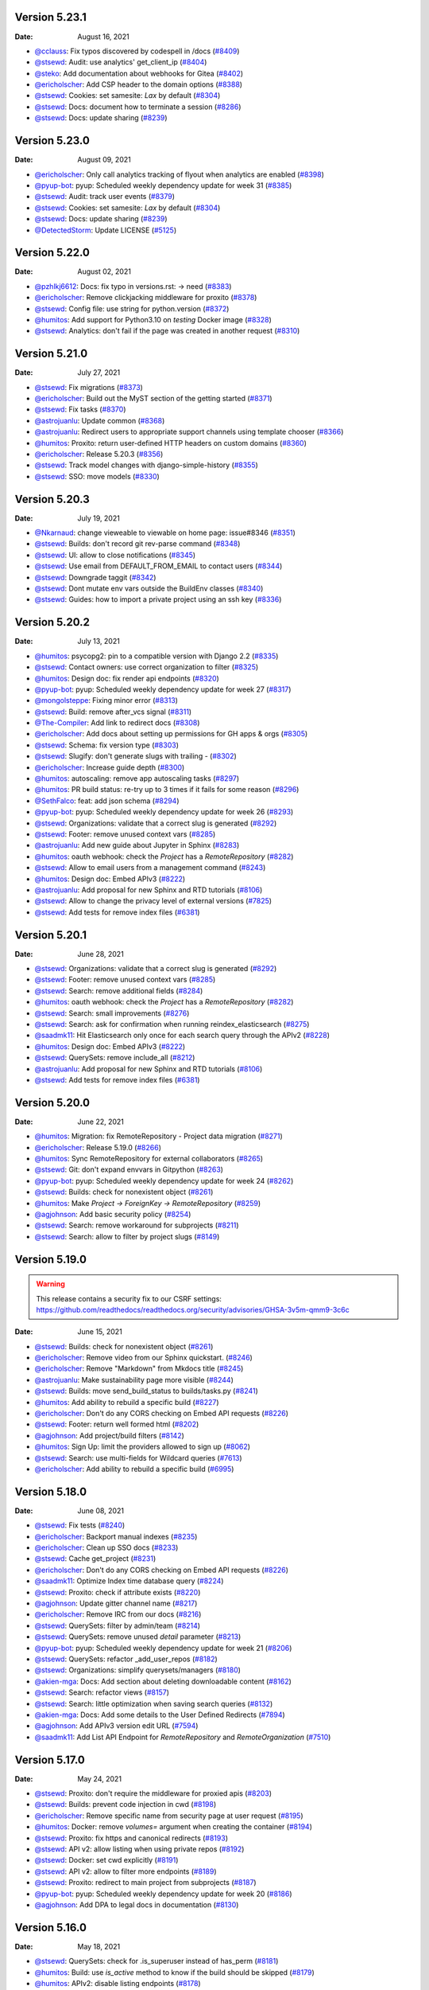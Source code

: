 Version 5.23.1
--------------

:Date: August 16, 2021

* `@cclauss <https://github.com/cclauss>`__: Fix typos discovered by codespell in /docs (`#8409 <https://github.com/readthedocs/readthedocs.org/pull/8409>`__)
* `@stsewd <https://github.com/stsewd>`__: Audit: use analytics' get_client_ip (`#8404 <https://github.com/readthedocs/readthedocs.org/pull/8404>`__)
* `@steko <https://github.com/steko>`__: Add documentation about webhooks for Gitea (`#8402 <https://github.com/readthedocs/readthedocs.org/pull/8402>`__)
* `@ericholscher <https://github.com/ericholscher>`__: Add CSP header to the domain options (`#8388 <https://github.com/readthedocs/readthedocs.org/pull/8388>`__)
* `@stsewd <https://github.com/stsewd>`__: Cookies: set samesite: `Lax` by default (`#8304 <https://github.com/readthedocs/readthedocs.org/pull/8304>`__)
* `@stsewd <https://github.com/stsewd>`__: Docs: document how to terminate a session (`#8286 <https://github.com/readthedocs/readthedocs.org/pull/8286>`__)
* `@stsewd <https://github.com/stsewd>`__: Docs: update sharing (`#8239 <https://github.com/readthedocs/readthedocs.org/pull/8239>`__)

Version 5.23.0
--------------

:Date: August 09, 2021

* `@ericholscher <https://github.com/ericholscher>`__: Only call analytics tracking of flyout when analytics are enabled (`#8398 <https://github.com/readthedocs/readthedocs.org/pull/8398>`__)
* `@pyup-bot <https://github.com/pyup-bot>`__: pyup:  Scheduled weekly dependency update for week 31 (`#8385 <https://github.com/readthedocs/readthedocs.org/pull/8385>`__)
* `@stsewd <https://github.com/stsewd>`__: Audit: track user events (`#8379 <https://github.com/readthedocs/readthedocs.org/pull/8379>`__)
* `@stsewd <https://github.com/stsewd>`__: Cookies: set samesite: `Lax` by default (`#8304 <https://github.com/readthedocs/readthedocs.org/pull/8304>`__)
* `@stsewd <https://github.com/stsewd>`__: Docs: update sharing (`#8239 <https://github.com/readthedocs/readthedocs.org/pull/8239>`__)
* `@DetectedStorm <https://github.com/DetectedStorm>`__: Update LICENSE (`#5125 <https://github.com/readthedocs/readthedocs.org/pull/5125>`__)

Version 5.22.0
--------------

:Date: August 02, 2021

* `@pzhlkj6612 <https://github.com/pzhlkj6612>`__: Docs: fix typo in versions.rst: -> need (`#8383 <https://github.com/readthedocs/readthedocs.org/pull/8383>`__)
* `@ericholscher <https://github.com/ericholscher>`__: Remove clickjacking middleware for proxito (`#8378 <https://github.com/readthedocs/readthedocs.org/pull/8378>`__)
* `@stsewd <https://github.com/stsewd>`__: Config file: use string for python.version (`#8372 <https://github.com/readthedocs/readthedocs.org/pull/8372>`__)
* `@humitos <https://github.com/humitos>`__: Add support for Python3.10 on `testing` Docker image (`#8328 <https://github.com/readthedocs/readthedocs.org/pull/8328>`__)
* `@stsewd <https://github.com/stsewd>`__: Analytics: don't fail if the page was created in another request (`#8310 <https://github.com/readthedocs/readthedocs.org/pull/8310>`__)

Version 5.21.0
--------------

:Date: July 27, 2021

* `@stsewd <https://github.com/stsewd>`__: Fix migrations (`#8373 <https://github.com/readthedocs/readthedocs.org/pull/8373>`__)
* `@ericholscher <https://github.com/ericholscher>`__: Build out the MyST section of the getting started (`#8371 <https://github.com/readthedocs/readthedocs.org/pull/8371>`__)
* `@stsewd <https://github.com/stsewd>`__: Fix tasks (`#8370 <https://github.com/readthedocs/readthedocs.org/pull/8370>`__)
* `@astrojuanlu <https://github.com/astrojuanlu>`__: Update common (`#8368 <https://github.com/readthedocs/readthedocs.org/pull/8368>`__)
* `@astrojuanlu <https://github.com/astrojuanlu>`__: Redirect users to appropriate support channels using template chooser (`#8366 <https://github.com/readthedocs/readthedocs.org/pull/8366>`__)
* `@humitos <https://github.com/humitos>`__: Proxito: return user-defined HTTP headers on custom domains (`#8360 <https://github.com/readthedocs/readthedocs.org/pull/8360>`__)
* `@ericholscher <https://github.com/ericholscher>`__: Release 5.20.3 (`#8356 <https://github.com/readthedocs/readthedocs.org/pull/8356>`__)
* `@stsewd <https://github.com/stsewd>`__: Track model changes with django-simple-history (`#8355 <https://github.com/readthedocs/readthedocs.org/pull/8355>`__)
* `@stsewd <https://github.com/stsewd>`__: SSO: move models (`#8330 <https://github.com/readthedocs/readthedocs.org/pull/8330>`__)

Version 5.20.3
--------------

:Date: July 19, 2021

* `@Nkarnaud <https://github.com/Nkarnaud>`__: change vieweable to viewable on  home page: issue#8346 (`#8351 <https://github.com/readthedocs/readthedocs.org/pull/8351>`__)
* `@stsewd <https://github.com/stsewd>`__: Builds: don't record git rev-parse command (`#8348 <https://github.com/readthedocs/readthedocs.org/pull/8348>`__)
* `@stsewd <https://github.com/stsewd>`__: UI: allow to close notifications (`#8345 <https://github.com/readthedocs/readthedocs.org/pull/8345>`__)
* `@stsewd <https://github.com/stsewd>`__: Use email from DEFAULT_FROM_EMAIL to contact users (`#8344 <https://github.com/readthedocs/readthedocs.org/pull/8344>`__)
* `@stsewd <https://github.com/stsewd>`__: Downgrade taggit (`#8342 <https://github.com/readthedocs/readthedocs.org/pull/8342>`__)
* `@stsewd <https://github.com/stsewd>`__: Dont mutate env vars outside the BuildEnv classes (`#8340 <https://github.com/readthedocs/readthedocs.org/pull/8340>`__)
* `@stsewd <https://github.com/stsewd>`__: Guides: how to import a private project using an ssh key (`#8336 <https://github.com/readthedocs/readthedocs.org/pull/8336>`__)

Version 5.20.2
--------------

:Date: July 13, 2021

* `@humitos <https://github.com/humitos>`__: psycopg2: pin to a compatible version with Django 2.2 (`#8335 <https://github.com/readthedocs/readthedocs.org/pull/8335>`__)
* `@stsewd <https://github.com/stsewd>`__: Contact owners: use correct organization to filter (`#8325 <https://github.com/readthedocs/readthedocs.org/pull/8325>`__)
* `@humitos <https://github.com/humitos>`__: Design doc: fix render api endpoints (`#8320 <https://github.com/readthedocs/readthedocs.org/pull/8320>`__)
* `@pyup-bot <https://github.com/pyup-bot>`__: pyup:  Scheduled weekly dependency update for week 27 (`#8317 <https://github.com/readthedocs/readthedocs.org/pull/8317>`__)
* `@mongolsteppe <https://github.com/mongolsteppe>`__: Fixing minor error (`#8313 <https://github.com/readthedocs/readthedocs.org/pull/8313>`__)
* `@stsewd <https://github.com/stsewd>`__: Build: remove after_vcs signal (`#8311 <https://github.com/readthedocs/readthedocs.org/pull/8311>`__)
* `@The-Compiler <https://github.com/The-Compiler>`__: Add link to redirect docs (`#8308 <https://github.com/readthedocs/readthedocs.org/pull/8308>`__)
* `@ericholscher <https://github.com/ericholscher>`__: Add docs about setting up permissions for GH apps & orgs (`#8305 <https://github.com/readthedocs/readthedocs.org/pull/8305>`__)
* `@stsewd <https://github.com/stsewd>`__: Schema: fix version type (`#8303 <https://github.com/readthedocs/readthedocs.org/pull/8303>`__)
* `@stsewd <https://github.com/stsewd>`__: Slugify: don't generate slugs with trailing `-` (`#8302 <https://github.com/readthedocs/readthedocs.org/pull/8302>`__)
* `@ericholscher <https://github.com/ericholscher>`__: Increase guide depth (`#8300 <https://github.com/readthedocs/readthedocs.org/pull/8300>`__)
* `@humitos <https://github.com/humitos>`__: autoscaling: remove app autoscaling tasks (`#8297 <https://github.com/readthedocs/readthedocs.org/pull/8297>`__)
* `@humitos <https://github.com/humitos>`__: PR build status: re-try up to 3 times if it fails for some reason (`#8296 <https://github.com/readthedocs/readthedocs.org/pull/8296>`__)
* `@SethFalco <https://github.com/SethFalco>`__: feat: add json schema (`#8294 <https://github.com/readthedocs/readthedocs.org/pull/8294>`__)
* `@pyup-bot <https://github.com/pyup-bot>`__: pyup:  Scheduled weekly dependency update for week 26 (`#8293 <https://github.com/readthedocs/readthedocs.org/pull/8293>`__)
* `@stsewd <https://github.com/stsewd>`__: Organizations: validate that a correct slug is generated (`#8292 <https://github.com/readthedocs/readthedocs.org/pull/8292>`__)
* `@stsewd <https://github.com/stsewd>`__: Footer: remove unused context vars (`#8285 <https://github.com/readthedocs/readthedocs.org/pull/8285>`__)
* `@astrojuanlu <https://github.com/astrojuanlu>`__: Add new guide about Jupyter in Sphinx (`#8283 <https://github.com/readthedocs/readthedocs.org/pull/8283>`__)
* `@humitos <https://github.com/humitos>`__: oauth webhook: check the `Project` has a `RemoteRepository` (`#8282 <https://github.com/readthedocs/readthedocs.org/pull/8282>`__)
* `@stsewd <https://github.com/stsewd>`__: Allow to email users from a management command (`#8243 <https://github.com/readthedocs/readthedocs.org/pull/8243>`__)
* `@humitos <https://github.com/humitos>`__: Design doc: Embed APIv3 (`#8222 <https://github.com/readthedocs/readthedocs.org/pull/8222>`__)
* `@astrojuanlu <https://github.com/astrojuanlu>`__: Add proposal for new Sphinx and RTD tutorials (`#8106 <https://github.com/readthedocs/readthedocs.org/pull/8106>`__)
* `@stsewd <https://github.com/stsewd>`__: Allow to change the privacy level of external versions (`#7825 <https://github.com/readthedocs/readthedocs.org/pull/7825>`__)
* `@stsewd <https://github.com/stsewd>`__: Add tests for remove index files (`#6381 <https://github.com/readthedocs/readthedocs.org/pull/6381>`__)

Version 5.20.1
--------------

:Date: June 28, 2021

* `@stsewd <https://github.com/stsewd>`__: Organizations: validate that a correct slug is generated (`#8292 <https://github.com/readthedocs/readthedocs.org/pull/8292>`__)
* `@stsewd <https://github.com/stsewd>`__: Footer: remove unused context vars (`#8285 <https://github.com/readthedocs/readthedocs.org/pull/8285>`__)
* `@stsewd <https://github.com/stsewd>`__: Search: remove additional fields (`#8284 <https://github.com/readthedocs/readthedocs.org/pull/8284>`__)
* `@humitos <https://github.com/humitos>`__: oauth webhook: check the `Project` has a `RemoteRepository` (`#8282 <https://github.com/readthedocs/readthedocs.org/pull/8282>`__)
* `@stsewd <https://github.com/stsewd>`__: Search: small improvements (`#8276 <https://github.com/readthedocs/readthedocs.org/pull/8276>`__)
* `@stsewd <https://github.com/stsewd>`__: Search: ask for confirmation when running reindex_elasticsearch (`#8275 <https://github.com/readthedocs/readthedocs.org/pull/8275>`__)
* `@saadmk11 <https://github.com/saadmk11>`__: Hit Elasticsearch only once for each search query through the APIv2 (`#8228 <https://github.com/readthedocs/readthedocs.org/pull/8228>`__)
* `@humitos <https://github.com/humitos>`__: Design doc: Embed APIv3 (`#8222 <https://github.com/readthedocs/readthedocs.org/pull/8222>`__)
* `@stsewd <https://github.com/stsewd>`__: QuerySets: remove include_all (`#8212 <https://github.com/readthedocs/readthedocs.org/pull/8212>`__)
* `@astrojuanlu <https://github.com/astrojuanlu>`__: Add proposal for new Sphinx and RTD tutorials (`#8106 <https://github.com/readthedocs/readthedocs.org/pull/8106>`__)
* `@stsewd <https://github.com/stsewd>`__: Add tests for remove index files (`#6381 <https://github.com/readthedocs/readthedocs.org/pull/6381>`__)

Version 5.20.0
--------------

:Date: June 22, 2021

* `@humitos <https://github.com/humitos>`__: Migration: fix RemoteRepository - Project data migration (`#8271 <https://github.com/readthedocs/readthedocs.org/pull/8271>`__)
* `@ericholscher <https://github.com/ericholscher>`__: Release 5.19.0 (`#8266 <https://github.com/readthedocs/readthedocs.org/pull/8266>`__)
* `@humitos <https://github.com/humitos>`__: Sync RemoteRepository for external collaborators (`#8265 <https://github.com/readthedocs/readthedocs.org/pull/8265>`__)
* `@stsewd <https://github.com/stsewd>`__: Git: don't expand envvars in Gitpython (`#8263 <https://github.com/readthedocs/readthedocs.org/pull/8263>`__)
* `@pyup-bot <https://github.com/pyup-bot>`__: pyup:  Scheduled weekly dependency update for week 24 (`#8262 <https://github.com/readthedocs/readthedocs.org/pull/8262>`__)
* `@stsewd <https://github.com/stsewd>`__: Builds: check for nonexistent object (`#8261 <https://github.com/readthedocs/readthedocs.org/pull/8261>`__)
* `@humitos <https://github.com/humitos>`__: Make `Project -> ForeignKey -> RemoteRepository` (`#8259 <https://github.com/readthedocs/readthedocs.org/pull/8259>`__)
* `@agjohnson <https://github.com/agjohnson>`__: Add basic security policy (`#8254 <https://github.com/readthedocs/readthedocs.org/pull/8254>`__)
* `@stsewd <https://github.com/stsewd>`__: Search: remove workaround for subprojects (`#8211 <https://github.com/readthedocs/readthedocs.org/pull/8211>`__)
* `@stsewd <https://github.com/stsewd>`__: Search: allow to filter by project slugs (`#8149 <https://github.com/readthedocs/readthedocs.org/pull/8149>`__)

Version 5.19.0
--------------

.. warning:: This release contains a security fix to our CSRF settings: https://github.com/readthedocs/readthedocs.org/security/advisories/GHSA-3v5m-qmm9-3c6c

:Date: June 15, 2021

* `@stsewd <https://github.com/stsewd>`__: Builds: check for nonexistent object (`#8261 <https://github.com/readthedocs/readthedocs.org/pull/8261>`__)
* `@ericholscher <https://github.com/ericholscher>`__: Remove video from our Sphinx quickstart. (`#8246 <https://github.com/readthedocs/readthedocs.org/pull/8246>`__)
* `@ericholscher <https://github.com/ericholscher>`__: Remove "Markdown" from Mkdocs title (`#8245 <https://github.com/readthedocs/readthedocs.org/pull/8245>`__)
* `@astrojuanlu <https://github.com/astrojuanlu>`__: Make sustainability page more visible (`#8244 <https://github.com/readthedocs/readthedocs.org/pull/8244>`__)
* `@stsewd <https://github.com/stsewd>`__: Builds: move send_build_status to builds/tasks.py (`#8241 <https://github.com/readthedocs/readthedocs.org/pull/8241>`__)
* `@humitos <https://github.com/humitos>`__: Add ability to rebuild a specific build (`#8227 <https://github.com/readthedocs/readthedocs.org/pull/8227>`__)
* `@ericholscher <https://github.com/ericholscher>`__: Don't do any CORS checking on Embed API requests (`#8226 <https://github.com/readthedocs/readthedocs.org/pull/8226>`__)
* `@stsewd <https://github.com/stsewd>`__: Footer: return well formed html (`#8202 <https://github.com/readthedocs/readthedocs.org/pull/8202>`__)
* `@agjohnson <https://github.com/agjohnson>`__: Add project/build filters (`#8142 <https://github.com/readthedocs/readthedocs.org/pull/8142>`__)
* `@humitos <https://github.com/humitos>`__: Sign Up: limit the providers allowed to sign up (`#8062 <https://github.com/readthedocs/readthedocs.org/pull/8062>`__)
* `@stsewd <https://github.com/stsewd>`__:  Search: use multi-fields for Wildcard queries  (`#7613 <https://github.com/readthedocs/readthedocs.org/pull/7613>`__)
* `@ericholscher <https://github.com/ericholscher>`__: Add ability to rebuild a specific build (`#6995 <https://github.com/readthedocs/readthedocs.org/pull/6995>`__)

Version 5.18.0
--------------

:Date: June 08, 2021

* `@stsewd <https://github.com/stsewd>`__: Fix tests (`#8240 <https://github.com/readthedocs/readthedocs.org/pull/8240>`__)
* `@ericholscher <https://github.com/ericholscher>`__: Backport manual indexes (`#8235 <https://github.com/readthedocs/readthedocs.org/pull/8235>`__)
* `@ericholscher <https://github.com/ericholscher>`__: Clean up SSO docs (`#8233 <https://github.com/readthedocs/readthedocs.org/pull/8233>`__)
* `@stsewd <https://github.com/stsewd>`__: Cache get_project (`#8231 <https://github.com/readthedocs/readthedocs.org/pull/8231>`__)
* `@ericholscher <https://github.com/ericholscher>`__: Don't do any CORS checking on Embed API requests (`#8226 <https://github.com/readthedocs/readthedocs.org/pull/8226>`__)
* `@saadmk11 <https://github.com/saadmk11>`__: Optimize Index time database query (`#8224 <https://github.com/readthedocs/readthedocs.org/pull/8224>`__)
* `@stsewd <https://github.com/stsewd>`__: Proxito: check if attribute exists (`#8220 <https://github.com/readthedocs/readthedocs.org/pull/8220>`__)
* `@agjohnson <https://github.com/agjohnson>`__: Update gitter channel name (`#8217 <https://github.com/readthedocs/readthedocs.org/pull/8217>`__)
* `@ericholscher <https://github.com/ericholscher>`__: Remove IRC from our docs (`#8216 <https://github.com/readthedocs/readthedocs.org/pull/8216>`__)
* `@stsewd <https://github.com/stsewd>`__: QuerySets: filter by admin/team (`#8214 <https://github.com/readthedocs/readthedocs.org/pull/8214>`__)
* `@stsewd <https://github.com/stsewd>`__: QuerySets: remove unused `detail` parameter (`#8213 <https://github.com/readthedocs/readthedocs.org/pull/8213>`__)
* `@pyup-bot <https://github.com/pyup-bot>`__: pyup:  Scheduled weekly dependency update for week 21 (`#8206 <https://github.com/readthedocs/readthedocs.org/pull/8206>`__)
* `@stsewd <https://github.com/stsewd>`__: QuerySets: refactor _add_user_repos (`#8182 <https://github.com/readthedocs/readthedocs.org/pull/8182>`__)
* `@stsewd <https://github.com/stsewd>`__: Organizations: simplify querysets/managers (`#8180 <https://github.com/readthedocs/readthedocs.org/pull/8180>`__)
* `@akien-mga <https://github.com/akien-mga>`__: Docs: Add section about deleting downloadable content (`#8162 <https://github.com/readthedocs/readthedocs.org/pull/8162>`__)
* `@stsewd <https://github.com/stsewd>`__: Search: refactor views (`#8157 <https://github.com/readthedocs/readthedocs.org/pull/8157>`__)
* `@stsewd <https://github.com/stsewd>`__: Search: little optimization when saving search queries (`#8132 <https://github.com/readthedocs/readthedocs.org/pull/8132>`__)
* `@akien-mga <https://github.com/akien-mga>`__: Docs: Add some details to the User Defined Redirects (`#7894 <https://github.com/readthedocs/readthedocs.org/pull/7894>`__)
* `@agjohnson <https://github.com/agjohnson>`__: Add APIv3 version edit URL (`#7594 <https://github.com/readthedocs/readthedocs.org/pull/7594>`__)
* `@saadmk11 <https://github.com/saadmk11>`__: Add List API Endpoint for `RemoteRepository` and `RemoteOrganization` (`#7510 <https://github.com/readthedocs/readthedocs.org/pull/7510>`__)

Version 5.17.0
--------------

:Date: May 24, 2021

* `@stsewd <https://github.com/stsewd>`__: Proxito: don't require the middleware for proxied apis (`#8203 <https://github.com/readthedocs/readthedocs.org/pull/8203>`__)
* `@stsewd <https://github.com/stsewd>`__: Builds: prevent code injection in cwd (`#8198 <https://github.com/readthedocs/readthedocs.org/pull/8198>`__)
* `@ericholscher <https://github.com/ericholscher>`__: Remove specific name from security page at user request (`#8195 <https://github.com/readthedocs/readthedocs.org/pull/8195>`__)
* `@humitos <https://github.com/humitos>`__: Docker: remove `volumes=` argument when creating the container (`#8194 <https://github.com/readthedocs/readthedocs.org/pull/8194>`__)
* `@stsewd <https://github.com/stsewd>`__: Proxito: fix https and canonical redirects (`#8193 <https://github.com/readthedocs/readthedocs.org/pull/8193>`__)
* `@stsewd <https://github.com/stsewd>`__: API v2: allow listing when using private repos (`#8192 <https://github.com/readthedocs/readthedocs.org/pull/8192>`__)
* `@stsewd <https://github.com/stsewd>`__: Docker: set cwd explicitly (`#8191 <https://github.com/readthedocs/readthedocs.org/pull/8191>`__)
* `@stsewd <https://github.com/stsewd>`__: API v2: allow to filter more endpoints (`#8189 <https://github.com/readthedocs/readthedocs.org/pull/8189>`__)
* `@stsewd <https://github.com/stsewd>`__: Proxito: redirect to main project from subprojects (`#8187 <https://github.com/readthedocs/readthedocs.org/pull/8187>`__)
* `@pyup-bot <https://github.com/pyup-bot>`__: pyup:  Scheduled weekly dependency update for week 20 (`#8186 <https://github.com/readthedocs/readthedocs.org/pull/8186>`__)
* `@agjohnson <https://github.com/agjohnson>`__: Add DPA to legal docs in documentation (`#8130 <https://github.com/readthedocs/readthedocs.org/pull/8130>`__)

Version 5.16.0
--------------

:Date: May 18, 2021

* `@stsewd <https://github.com/stsewd>`__: QuerySets: check for .is_superuser instead of has_perm (`#8181 <https://github.com/readthedocs/readthedocs.org/pull/8181>`__)
* `@humitos <https://github.com/humitos>`__: Build: use `is_active` method to know if the build should be skipped (`#8179 <https://github.com/readthedocs/readthedocs.org/pull/8179>`__)
* `@humitos <https://github.com/humitos>`__: APIv2: disable listing endpoints (`#8178 <https://github.com/readthedocs/readthedocs.org/pull/8178>`__)
* `@stsewd <https://github.com/stsewd>`__: Project: use IntegerField for `remote_repository` from project form. (`#8176 <https://github.com/readthedocs/readthedocs.org/pull/8176>`__)
* `@stsewd <https://github.com/stsewd>`__: Docs: remove some lies from cross referencing guide (`#8173 <https://github.com/readthedocs/readthedocs.org/pull/8173>`__)
* `@stsewd <https://github.com/stsewd>`__: Docs: add space to bash code (`#8171 <https://github.com/readthedocs/readthedocs.org/pull/8171>`__)
* `@pyup-bot <https://github.com/pyup-bot>`__: pyup:  Scheduled weekly dependency update for week 19 (`#8170 <https://github.com/readthedocs/readthedocs.org/pull/8170>`__)
* `@stsewd <https://github.com/stsewd>`__: Querysets: include organizations in is_active check (`#8163 <https://github.com/readthedocs/readthedocs.org/pull/8163>`__)
* `@stsewd <https://github.com/stsewd>`__: Querysets: remove private and for_project (`#8158 <https://github.com/readthedocs/readthedocs.org/pull/8158>`__)
* `@davidfischer <https://github.com/davidfischer>`__: Disable FLOC by introducing permissions policy header (`#8145 <https://github.com/readthedocs/readthedocs.org/pull/8145>`__)
* `@stsewd <https://github.com/stsewd>`__: Build: allow to install packages with apt (`#8065 <https://github.com/readthedocs/readthedocs.org/pull/8065>`__)

Version 5.15.0
--------------

:Date: May 10, 2021

* `@stsewd <https://github.com/stsewd>`__: Ads: don't load script if a project is marked as ad_free (`#8164 <https://github.com/readthedocs/readthedocs.org/pull/8164>`__)
* `@stsewd <https://github.com/stsewd>`__: Querysets: include organizations in is_active check (`#8163 <https://github.com/readthedocs/readthedocs.org/pull/8163>`__)
* `@stsewd <https://github.com/stsewd>`__: Querysets: simplify project querysets (`#8154 <https://github.com/readthedocs/readthedocs.org/pull/8154>`__)
* `@pyup-bot <https://github.com/pyup-bot>`__: pyup:  Scheduled weekly dependency update for week 18 (`#8153 <https://github.com/readthedocs/readthedocs.org/pull/8153>`__)
* `@stsewd <https://github.com/stsewd>`__: Search: default to search on default version of subprojects (`#8148 <https://github.com/readthedocs/readthedocs.org/pull/8148>`__)
* `@stsewd <https://github.com/stsewd>`__: Remove protected privacy level (`#8146 <https://github.com/readthedocs/readthedocs.org/pull/8146>`__)
* `@stsewd <https://github.com/stsewd>`__: Embed: fix paths that start with `/` (`#8139 <https://github.com/readthedocs/readthedocs.org/pull/8139>`__)
* `@humitos <https://github.com/humitos>`__: Metrics: run metrics task every 30 minutes (`#8138 <https://github.com/readthedocs/readthedocs.org/pull/8138>`__)
* `@humitos <https://github.com/humitos>`__: web-celery: add logging for OOM debug on suspicious tasks (`#8131 <https://github.com/readthedocs/readthedocs.org/pull/8131>`__)
* `@agjohnson <https://github.com/agjohnson>`__: Fix a few style and grammar issues with SSO docs (`#8109 <https://github.com/readthedocs/readthedocs.org/pull/8109>`__)
* `@stsewd <https://github.com/stsewd>`__: Embed: don't fail while querying sections with bad id (`#8084 <https://github.com/readthedocs/readthedocs.org/pull/8084>`__)
* `@stsewd <https://github.com/stsewd>`__: Design doc: allow to install packages using apt (`#8060 <https://github.com/readthedocs/readthedocs.org/pull/8060>`__)

Version 5.14.3
--------------

:Date: April 26, 2021

* `@humitos <https://github.com/humitos>`__: Metrics: run metrics task every 30 minutes (`#8138 <https://github.com/readthedocs/readthedocs.org/pull/8138>`__)
* `@humitos <https://github.com/humitos>`__: web-celery: add logging for OOM debug on suspicious tasks (`#8131 <https://github.com/readthedocs/readthedocs.org/pull/8131>`__)
* `@stsewd <https://github.com/stsewd>`__: Celery router: check all `n` last builds for Conda (`#8129 <https://github.com/readthedocs/readthedocs.org/pull/8129>`__)
* `@jonels-msft <https://github.com/jonels-msft>`__: Include aria-label in flyout search box (`#8127 <https://github.com/readthedocs/readthedocs.org/pull/8127>`__)
* `@humitos <https://github.com/humitos>`__: Logging: use %s to format the variable (`#8125 <https://github.com/readthedocs/readthedocs.org/pull/8125>`__)
* `@stsewd <https://github.com/stsewd>`__: Build: improve list_packages_installed (`#8122 <https://github.com/readthedocs/readthedocs.org/pull/8122>`__)
* `@stsewd <https://github.com/stsewd>`__: BuildCommand: don't leak stacktrace to the user (`#8121 <https://github.com/readthedocs/readthedocs.org/pull/8121>`__)
* `@stsewd <https://github.com/stsewd>`__: API (v2): use empty list in serializer's exclude (`#8120 <https://github.com/readthedocs/readthedocs.org/pull/8120>`__)
* `@astrojuanlu <https://github.com/astrojuanlu>`__: Miscellaneous doc improvements (`#8118 <https://github.com/readthedocs/readthedocs.org/pull/8118>`__)
* `@pyup-bot <https://github.com/pyup-bot>`__: pyup:  Scheduled weekly dependency update for week 16 (`#8117 <https://github.com/readthedocs/readthedocs.org/pull/8117>`__)
* `@agjohnson <https://github.com/agjohnson>`__: Fix a few style and grammar issues with SSO docs (`#8109 <https://github.com/readthedocs/readthedocs.org/pull/8109>`__)

Version 5.14.2
--------------

:Date: April 20, 2021

* `@stsewd <https://github.com/stsewd>`__: OAuth: check if user exists (`#8115 <https://github.com/readthedocs/readthedocs.org/pull/8115>`__)
* `@stsewd <https://github.com/stsewd>`__: Sync versions: don't fetch/return all versions (`#8114 <https://github.com/readthedocs/readthedocs.org/pull/8114>`__)
* `@astrojuanlu <https://github.com/astrojuanlu>`__: Improve contributing docs, take 2 (`#8113 <https://github.com/readthedocs/readthedocs.org/pull/8113>`__)
* `@stsewd <https://github.com/stsewd>`__: ImportedFile: remove md5 field (`#8111 <https://github.com/readthedocs/readthedocs.org/pull/8111>`__)
* `@stsewd <https://github.com/stsewd>`__: Config file: improve docs and help text (`#8110 <https://github.com/readthedocs/readthedocs.org/pull/8110>`__)
* `@stsewd <https://github.com/stsewd>`__: Docs: add warning about design docs (`#8104 <https://github.com/readthedocs/readthedocs.org/pull/8104>`__)
* `@Harmon758 <https://github.com/Harmon758>`__: Docs: fix typo in config-file/v2.rst (`#8102 <https://github.com/readthedocs/readthedocs.org/pull/8102>`__)
* `@cocobennett <https://github.com/cocobennett>`__: Improve documentation on contributing to documentation (`#8082 <https://github.com/readthedocs/readthedocs.org/pull/8082>`__)

Version 5.14.1
--------------

:Date: April 13, 2021

* `@stsewd <https://github.com/stsewd>`__: OAuth: protection against deleted objects (`#8081 <https://github.com/readthedocs/readthedocs.org/pull/8081>`__)
* `@cocobennett <https://github.com/cocobennett>`__: Add page and page_size to server side api documentation (`#8080 <https://github.com/readthedocs/readthedocs.org/pull/8080>`__)
* `@stsewd <https://github.com/stsewd>`__: Version warning banner: inject on role="main" or main tag (`#8079 <https://github.com/readthedocs/readthedocs.org/pull/8079>`__)
* `@stsewd <https://github.com/stsewd>`__: OAuth: avoid undefined var (`#8078 <https://github.com/readthedocs/readthedocs.org/pull/8078>`__)
* `@stsewd <https://github.com/stsewd>`__: Conda: protect against None when appending core requirements (`#8077 <https://github.com/readthedocs/readthedocs.org/pull/8077>`__)
* `@humitos <https://github.com/humitos>`__: SSO: add small paragraph mentioning how to enable it on commercial (`#8063 <https://github.com/readthedocs/readthedocs.org/pull/8063>`__)
* `@agjohnson <https://github.com/agjohnson>`__: Add separate version create view and create view URL (`#7595 <https://github.com/readthedocs/readthedocs.org/pull/7595>`__)

Version 5.14.0
--------------

:Date: April 06, 2021

This release includes a security update which was done in a private branch PR.
See our `security changelog <https://docs.readthedocs.io/en/latest/security.html#version-5-14-0>`__ for more details.

* `@pyup-bot <https://github.com/pyup-bot>`__: pyup:  Scheduled weekly dependency update for week 14 (`#8071 <https://github.com/readthedocs/readthedocs.org/pull/8071>`__)
* `@astrojuanlu <https://github.com/astrojuanlu>`__: Clarify ad-free conditions (`#8064 <https://github.com/readthedocs/readthedocs.org/pull/8064>`__)
* `@humitos <https://github.com/humitos>`__: SSO: add small paragraph mentioning how to enable it on commercial (`#8063 <https://github.com/readthedocs/readthedocs.org/pull/8063>`__)
* `@stsewd <https://github.com/stsewd>`__: Build environment: allow to run commands with a custom user (`#8058 <https://github.com/readthedocs/readthedocs.org/pull/8058>`__)
* `@humitos <https://github.com/humitos>`__: Design document for new Docker images structure (`#7566 <https://github.com/readthedocs/readthedocs.org/pull/7566>`__)

Version 5.13.0
--------------

:Date: March 30, 2021

* `@stsewd <https://github.com/stsewd>`__: Test proxied embed API (`#8051 <https://github.com/readthedocs/readthedocs.org/pull/8051>`__)
* `@stsewd <https://github.com/stsewd>`__: Feature flag: remove EXTERNAL_BUILD (`#8050 <https://github.com/readthedocs/readthedocs.org/pull/8050>`__)
* `@stsewd <https://github.com/stsewd>`__: Sync versions: always use a task (`#8049 <https://github.com/readthedocs/readthedocs.org/pull/8049>`__)
* `@stsewd <https://github.com/stsewd>`__: Versions: don't create versions in bulk (`#8046 <https://github.com/readthedocs/readthedocs.org/pull/8046>`__)
* `@stsewd <https://github.com/stsewd>`__: Embed: add cache tags (`#8045 <https://github.com/readthedocs/readthedocs.org/pull/8045>`__)
* `@ericholscher <https://github.com/ericholscher>`__: Fix proxito slash redirect for leading slash (`#8044 <https://github.com/readthedocs/readthedocs.org/pull/8044>`__)
* `@pyup-bot <https://github.com/pyup-bot>`__: pyup:  Scheduled weekly dependency update for week 12 (`#8038 <https://github.com/readthedocs/readthedocs.org/pull/8038>`__)
* `@humitos <https://github.com/humitos>`__: Docs: cleanup of old/deprecated documents (`#7994 <https://github.com/readthedocs/readthedocs.org/pull/7994>`__)
* `@flying-sheep <https://github.com/flying-sheep>`__: Add publicly visible env vars (`#7891 <https://github.com/readthedocs/readthedocs.org/pull/7891>`__)
* `@stsewd <https://github.com/stsewd>`__: Remove broadcast function (`#7044 <https://github.com/readthedocs/readthedocs.org/pull/7044>`__)

Version 5.12.2
--------------

:Date: March 23, 2021

* `@humitos <https://github.com/humitos>`__: AWS homepage link (`#8037 <https://github.com/readthedocs/readthedocs.org/pull/8037>`__)
* `@hukkinj1 <https://github.com/hukkinj1>`__: Fix a typo in the docs (`#8035 <https://github.com/readthedocs/readthedocs.org/pull/8035>`__)
* `@stsewd <https://github.com/stsewd>`__: Clean some feature flags (`#8034 <https://github.com/readthedocs/readthedocs.org/pull/8034>`__)
* `@ericholscher <https://github.com/ericholscher>`__: Standardize footerjs code (`#8032 <https://github.com/readthedocs/readthedocs.org/pull/8032>`__)
* `@stsewd <https://github.com/stsewd>`__: Docs: remove pdf format in MkdDocs example (`#8030 <https://github.com/readthedocs/readthedocs.org/pull/8030>`__)
* `@stsewd <https://github.com/stsewd>`__: Search: don't leak data for projects with this feature disabled (`#8029 <https://github.com/readthedocs/readthedocs.org/pull/8029>`__)
* `@ericholscher <https://github.com/ericholscher>`__: Canonicalize all proxito slashes (`#8028 <https://github.com/readthedocs/readthedocs.org/pull/8028>`__)
* `@ericholscher <https://github.com/ericholscher>`__: Make pageviews analytics show top 25 pages (`#8027 <https://github.com/readthedocs/readthedocs.org/pull/8027>`__)
* `@ericholscher <https://github.com/ericholscher>`__: Add CSV header data for search analytics  (`#8026 <https://github.com/readthedocs/readthedocs.org/pull/8026>`__)
* `@stsewd <https://github.com/stsewd>`__: HTMLFile: make md5 field nullable (`#8025 <https://github.com/readthedocs/readthedocs.org/pull/8025>`__)
* `@humitos <https://github.com/humitos>`__: Use `RemoteRepository` relation to match already imported projects (`#8024 <https://github.com/readthedocs/readthedocs.org/pull/8024>`__)
* `@stsewd <https://github.com/stsewd>`__: Badge: exclude duplicated builds (`#8023 <https://github.com/readthedocs/readthedocs.org/pull/8023>`__)
* `@stsewd <https://github.com/stsewd>`__: Intersphinx: declare user agent (`#8022 <https://github.com/readthedocs/readthedocs.org/pull/8022>`__)
* `@stsewd <https://github.com/stsewd>`__: Builds: restart build commands before a new build (`#7999 <https://github.com/readthedocs/readthedocs.org/pull/7999>`__)
* `@saadmk11 <https://github.com/saadmk11>`__: Remote Repository and  Remote Organization Normalization (`#7949 <https://github.com/readthedocs/readthedocs.org/pull/7949>`__)
* `@stsewd <https://github.com/stsewd>`__: Build: don't track changed files (`#7874 <https://github.com/readthedocs/readthedocs.org/pull/7874>`__)

Version 5.12.1
--------------

:Date: March 16, 2021

* `@pyup-bot <https://github.com/pyup-bot>`__: pyup:  Scheduled weekly dependency update for week 11 (`#8019 <https://github.com/readthedocs/readthedocs.org/pull/8019>`__)
* `@stsewd <https://github.com/stsewd>`__: Embed: Allow to override embed view for proxied use (`#8018 <https://github.com/readthedocs/readthedocs.org/pull/8018>`__)
* `@humitos <https://github.com/humitos>`__: RemoteRepository: Improvements to `sync_vcs_data.py` script (`#8017 <https://github.com/readthedocs/readthedocs.org/pull/8017>`__)
* `@humitos <https://github.com/humitos>`__: Stripe checkout: handle events (`#8016 <https://github.com/readthedocs/readthedocs.org/pull/8016>`__)
* `@humitos <https://github.com/humitos>`__: Remove `contrib/` directory (`#8014 <https://github.com/readthedocs/readthedocs.org/pull/8014>`__)
* `@stsewd <https://github.com/stsewd>`__: Dockerfile: install lsb_release (`#8010 <https://github.com/readthedocs/readthedocs.org/pull/8010>`__)
* `@davidfischer <https://github.com/davidfischer>`__: Fix AWS image so it looks sharp (`#8009 <https://github.com/readthedocs/readthedocs.org/pull/8009>`__)
* `@stsewd <https://github.com/stsewd>`__: Update common (`#8008 <https://github.com/readthedocs/readthedocs.org/pull/8008>`__)
* `@stsewd <https://github.com/stsewd>`__: Update Sphinx (`#8007 <https://github.com/readthedocs/readthedocs.org/pull/8007>`__)
* `@2Fake <https://github.com/2Fake>`__: fix small typo (`#8005 <https://github.com/readthedocs/readthedocs.org/pull/8005>`__)
* `@stsewd <https://github.com/stsewd>`__: Embed: validate query arguments (`#8003 <https://github.com/readthedocs/readthedocs.org/pull/8003>`__)
* `@humitos <https://github.com/humitos>`__: Stripe Checkout: handle duplicated wehbook (`#8002 <https://github.com/readthedocs/readthedocs.org/pull/8002>`__)
* `@saadmk11 <https://github.com/saadmk11>`__: Add __str__ to RemoteRepositoryRelation and RemoteOrganizationRelation and Use raw_id_fields in Admin (`#8001 <https://github.com/readthedocs/readthedocs.org/pull/8001>`__)
* `@saadmk11 <https://github.com/saadmk11>`__: Remove duplicate results from RemoteOrganization API (`#8000 <https://github.com/readthedocs/readthedocs.org/pull/8000>`__)
* `@humitos <https://github.com/humitos>`__: Typo fixed on `checkout.js` (`#7998 <https://github.com/readthedocs/readthedocs.org/pull/7998>`__)
* `@ericholscher <https://github.com/ericholscher>`__: Make SupportView login_required (`#7997 <https://github.com/readthedocs/readthedocs.org/pull/7997>`__)
* `@ericholscher <https://github.com/ericholscher>`__: Release 5.12.0 (`#7996 <https://github.com/readthedocs/readthedocs.org/pull/7996>`__)
* `@pyup-bot <https://github.com/pyup-bot>`__: pyup:  Scheduled weekly dependency update for week 10 (`#7995 <https://github.com/readthedocs/readthedocs.org/pull/7995>`__)
* `@saadmk11 <https://github.com/saadmk11>`__: Remove json field from RemoteRepositoryRelation and RemoteOrganizationRelation model (`#7993 <https://github.com/readthedocs/readthedocs.org/pull/7993>`__)
* `@humitos <https://github.com/humitos>`__: Use independent Docker image to build assets (`#7992 <https://github.com/readthedocs/readthedocs.org/pull/7992>`__)
* `@Pradhvan <https://github.com/Pradhvan>`__: Fixes typo in getting-started-with-sphinx: (`#7991 <https://github.com/readthedocs/readthedocs.org/pull/7991>`__)
* `@humitos <https://github.com/humitos>`__: Allow `donate` app to use Stripe Checkout for one-time donations (`#7983 <https://github.com/readthedocs/readthedocs.org/pull/7983>`__)
* `@ericholscher <https://github.com/ericholscher>`__: Add proxito healthcheck (`#7948 <https://github.com/readthedocs/readthedocs.org/pull/7948>`__)
* `@Pradhvan <https://github.com/Pradhvan>`__: Docs: Adds Myst to the getting started with sphinx (`#7938 <https://github.com/readthedocs/readthedocs.org/pull/7938>`__)
* `@humitos <https://github.com/humitos>`__: Use Stripe Checkout for Gold Users (`#7889 <https://github.com/readthedocs/readthedocs.org/pull/7889>`__)
* `@stsewd <https://github.com/stsewd>`__: Docs: guide about reproducible builds (`#7888 <https://github.com/readthedocs/readthedocs.org/pull/7888>`__)

Version 5.12.0
--------------

:Date: March 08, 2021

* `@pyup-bot <https://github.com/pyup-bot>`__: pyup:  Scheduled weekly dependency update for week 10 (`#7995 <https://github.com/readthedocs/readthedocs.org/pull/7995>`__)
* `@saadmk11 <https://github.com/saadmk11>`__: Remove json field from RemoteRepositoryRelation and RemoteOrganizationRelation model (`#7993 <https://github.com/readthedocs/readthedocs.org/pull/7993>`__)
* `@humitos <https://github.com/humitos>`__: Use independent Docker image to build assets (`#7992 <https://github.com/readthedocs/readthedocs.org/pull/7992>`__)
* `@Pradhvan <https://github.com/Pradhvan>`__: Fixes typo in getting-started-with-sphinx: (`#7991 <https://github.com/readthedocs/readthedocs.org/pull/7991>`__)
* `@stsewd <https://github.com/stsewd>`__: Search: use doctype from indexed pages instead of the db (`#7984 <https://github.com/readthedocs/readthedocs.org/pull/7984>`__)
* `@humitos <https://github.com/humitos>`__: Allow `donate` app to use Stripe Checkout for one-time donations (`#7983 <https://github.com/readthedocs/readthedocs.org/pull/7983>`__)
* `@humitos <https://github.com/humitos>`__: Update development/standards guide (`#7981 <https://github.com/readthedocs/readthedocs.org/pull/7981>`__)
* `@stsewd <https://github.com/stsewd>`__: Docs: update expand_tabs to work with the latest version of sphinx-tabs (`#7979 <https://github.com/readthedocs/readthedocs.org/pull/7979>`__)
* `@ericholscher <https://github.com/ericholscher>`__: Fix build routing (`#7978 <https://github.com/readthedocs/readthedocs.org/pull/7978>`__)
* `@stsewd <https://github.com/stsewd>`__: Builds: register tasks to delete inactive external versions (`#7975 <https://github.com/readthedocs/readthedocs.org/pull/7975>`__)
* `@stsewd <https://github.com/stsewd>`__: Embed: fix join (`#7974 <https://github.com/readthedocs/readthedocs.org/pull/7974>`__)
* `@stsewd <https://github.com/stsewd>`__: Embed: change proxied urls (`#7973 <https://github.com/readthedocs/readthedocs.org/pull/7973>`__)
* `@ericholscher <https://github.com/ericholscher>`__: refactor footer, add jobs & status page (`#7970 <https://github.com/readthedocs/readthedocs.org/pull/7970>`__)
* `@stsewd <https://github.com/stsewd>`__: Sphinx domain: remove API (`#7969 <https://github.com/readthedocs/readthedocs.org/pull/7969>`__)
* `@humitos <https://github.com/humitos>`__: Upgrade `postgres-client` to v12 in Docker image (`#7967 <https://github.com/readthedocs/readthedocs.org/pull/7967>`__)
* `@saadmk11 <https://github.com/saadmk11>`__: Add management command to Load Project and RemoteRepository Relationship from JSON file (`#7966 <https://github.com/readthedocs/readthedocs.org/pull/7966>`__)
* `@astrojuanlu <https://github.com/astrojuanlu>`__: Update guide on conda support (`#7965 <https://github.com/readthedocs/readthedocs.org/pull/7965>`__)
* `@stsewd <https://github.com/stsewd>`__: Embed: add more tests (`#7962 <https://github.com/readthedocs/readthedocs.org/pull/7962>`__)
* `@humitos <https://github.com/humitos>`__: Lower rank of development/install.html (`#7960 <https://github.com/readthedocs/readthedocs.org/pull/7960>`__)
* `@stsewd <https://github.com/stsewd>`__: Embed: refactor view (`#7955 <https://github.com/readthedocs/readthedocs.org/pull/7955>`__)
* `@stsewd <https://github.com/stsewd>`__: Search: make --queue required for management command (`#7952 <https://github.com/readthedocs/readthedocs.org/pull/7952>`__)
* `@ericholscher <https://github.com/ericholscher>`__: Add proxito healthcheck (`#7948 <https://github.com/readthedocs/readthedocs.org/pull/7948>`__)
* `@Pradhvan <https://github.com/Pradhvan>`__: Docs: Adds Myst to the getting started with sphinx (`#7938 <https://github.com/readthedocs/readthedocs.org/pull/7938>`__)
* `@ericholscher <https://github.com/ericholscher>`__: Add a support form to the website (`#7929 <https://github.com/readthedocs/readthedocs.org/pull/7929>`__)
* `@humitos <https://github.com/humitos>`__: Use Stripe Checkout for Gold Users (`#7889 <https://github.com/readthedocs/readthedocs.org/pull/7889>`__)
* `@stsewd <https://github.com/stsewd>`__: Docs: guide about reproducible builds (`#7888 <https://github.com/readthedocs/readthedocs.org/pull/7888>`__)
* `@stsewd <https://github.com/stsewd>`__: Docs: update links from build images (`#7886 <https://github.com/readthedocs/readthedocs.org/pull/7886>`__)
* `@stsewd <https://github.com/stsewd>`__: Install latest mkdocs by default as we do with sphinx (`#7869 <https://github.com/readthedocs/readthedocs.org/pull/7869>`__)
* `@stsewd <https://github.com/stsewd>`__: Docs: document analytics (`#7857 <https://github.com/readthedocs/readthedocs.org/pull/7857>`__)
* `@stsewd <https://github.com/stsewd>`__: Remove some feature flags (`#7846 <https://github.com/readthedocs/readthedocs.org/pull/7846>`__)
* `@stsewd <https://github.com/stsewd>`__: Update requirements/deploy.txt (`#7843 <https://github.com/readthedocs/readthedocs.org/pull/7843>`__)
* `@humitos <https://github.com/humitos>`__: Implementation of APIv3 (`#4863 <https://github.com/readthedocs/readthedocs.org/pull/4863>`__)

Version 5.11.0
--------------

:Date: March 02, 2021

* `@saadmk11 <https://github.com/saadmk11>`__: Add management command to Load Project and RemoteRepository Relationship from JSON file (`#7966 <https://github.com/readthedocs/readthedocs.org/pull/7966>`__)
* `@humitos <https://github.com/humitos>`__: Lower rank of development/install.html (`#7960 <https://github.com/readthedocs/readthedocs.org/pull/7960>`__)
* `@saadmk11 <https://github.com/saadmk11>`__: Add Management Command to Dump Project and RemoteRepository Relationship in JSON format (`#7957 <https://github.com/readthedocs/readthedocs.org/pull/7957>`__)
* `@davidfischer <https://github.com/davidfischer>`__: Enable the cached template loader (`#7953 <https://github.com/readthedocs/readthedocs.org/pull/7953>`__)
* `@stsewd <https://github.com/stsewd>`__: Update common to master (`#7951 <https://github.com/readthedocs/readthedocs.org/pull/7951>`__)
* `@stsewd <https://github.com/stsewd>`__: Embed: refactor tests (`#7947 <https://github.com/readthedocs/readthedocs.org/pull/7947>`__)
* `@stsewd <https://github.com/stsewd>`__: Downgrade jedi (`#7946 <https://github.com/readthedocs/readthedocs.org/pull/7946>`__)
* `@FatGrizzly <https://github.com/FatGrizzly>`__: Added warnings for previous gitbook users (`#7945 <https://github.com/readthedocs/readthedocs.org/pull/7945>`__)
* `@stsewd <https://github.com/stsewd>`__: Move embed app (`#7943 <https://github.com/readthedocs/readthedocs.org/pull/7943>`__)
* `@ericholscher <https://github.com/ericholscher>`__: Change our sponsored hosting from Azure -> AWS. (`#7940 <https://github.com/readthedocs/readthedocs.org/pull/7940>`__)
* `@Pradhvan <https://github.com/Pradhvan>`__: Docs: Adds Myst to the getting started with sphinx (`#7938 <https://github.com/readthedocs/readthedocs.org/pull/7938>`__)
* `@ericholscher <https://github.com/ericholscher>`__: Add a support form to the website (`#7929 <https://github.com/readthedocs/readthedocs.org/pull/7929>`__)
* `@stsewd <https://github.com/stsewd>`__: Drop six (`#7890 <https://github.com/readthedocs/readthedocs.org/pull/7890>`__)
* `@fabianmp <https://github.com/fabianmp>`__: Allow to use a different url for intersphinx object file download (`#7807 <https://github.com/readthedocs/readthedocs.org/pull/7807>`__)

Version 5.10.0
--------------

:Date: February 23, 2021

* `@pyup-bot <https://github.com/pyup-bot>`__: pyup:  Scheduled weekly dependency update for week 08 (`#7941 <https://github.com/readthedocs/readthedocs.org/pull/7941>`__)
* `@PawelBorkar <https://github.com/PawelBorkar>`__: Update license (`#7934 <https://github.com/readthedocs/readthedocs.org/pull/7934>`__)
* `@humitos <https://github.com/humitos>`__: Route external versions to the queue were default version was built (`#7933 <https://github.com/readthedocs/readthedocs.org/pull/7933>`__)
* `@humitos <https://github.com/humitos>`__: Pin jedi dependency to avoid breaking ipython (`#7932 <https://github.com/readthedocs/readthedocs.org/pull/7932>`__)
* `@humitos <https://github.com/humitos>`__: Use `admin` user for SLUMBER API on local environment (`#7925 <https://github.com/readthedocs/readthedocs.org/pull/7925>`__)
* `@stsewd <https://github.com/stsewd>`__: Search: add cache tags (`#7922 <https://github.com/readthedocs/readthedocs.org/pull/7922>`__)
* `@humitos <https://github.com/humitos>`__: Use S3 from community (`#7920 <https://github.com/readthedocs/readthedocs.org/pull/7920>`__)
* `@stsewd <https://github.com/stsewd>`__: Use only one variant of the config file (`#7918 <https://github.com/readthedocs/readthedocs.org/pull/7918>`__)
* `@pyup-bot <https://github.com/pyup-bot>`__: pyup:  Scheduled weekly dependency update for week 07 (`#7913 <https://github.com/readthedocs/readthedocs.org/pull/7913>`__)
* `@humitos <https://github.com/humitos>`__: Router PRs builds to last queue where a build was executed (`#7912 <https://github.com/readthedocs/readthedocs.org/pull/7912>`__)
* `@stsewd <https://github.com/stsewd>`__: Search: improve re-index management command (`#7904 <https://github.com/readthedocs/readthedocs.org/pull/7904>`__)
* `@stsewd <https://github.com/stsewd>`__: Search: link to main project in subproject results (`#7880 <https://github.com/readthedocs/readthedocs.org/pull/7880>`__)
* `@humitos <https://github.com/humitos>`__: Upgrade Celery and friends to latest versions (`#7786 <https://github.com/readthedocs/readthedocs.org/pull/7786>`__)

Version 5.9.0
-------------

:Date: February 16, 2021

Last Friday we migrated our site from Azure to AWS (`read the blog post <https://blog.readthedocs.com/aws-migration/>`_).
This is the first release into our new AWS infra.

* `@humitos <https://github.com/humitos>`__: Router PRs builds to last queue where a build was executed (`#7912 <https://github.com/readthedocs/readthedocs.org/pull/7912>`__)
* `@humitos <https://github.com/humitos>`__: Update common/ submodule (`#7910 <https://github.com/readthedocs/readthedocs.org/pull/7910>`__)
* `@humitos <https://github.com/humitos>`__: Upgrade Redis version to match production (`#7909 <https://github.com/readthedocs/readthedocs.org/pull/7909>`__)
* `@davidfischer <https://github.com/davidfischer>`__: Make storage classes into module level vars (`#7908 <https://github.com/readthedocs/readthedocs.org/pull/7908>`__)
* `@csdev <https://github.com/csdev>`__: fix typo (`#7902 <https://github.com/readthedocs/readthedocs.org/pull/7902>`__)
* `@humitos <https://github.com/humitos>`__: Match Redis version from AWS producion (`#7897 <https://github.com/readthedocs/readthedocs.org/pull/7897>`__)
* `@pyup-bot <https://github.com/pyup-bot>`__: pyup:  Scheduled weekly dependency update for week 06 (`#7896 <https://github.com/readthedocs/readthedocs.org/pull/7896>`__)
* `@nedbat <https://github.com/nedbat>`__: Doc fix: two endpoints had 'pip' for the project_slug (`#7895 <https://github.com/readthedocs/readthedocs.org/pull/7895>`__)
* `@stsewd <https://github.com/stsewd>`__: Set storage for BuildCommand and BuildEnvironment as private (`#7893 <https://github.com/readthedocs/readthedocs.org/pull/7893>`__)
* `@pyup-bot <https://github.com/pyup-bot>`__: pyup:  Scheduled weekly dependency update for week 05 (`#7887 <https://github.com/readthedocs/readthedocs.org/pull/7887>`__)
* `@humitos <https://github.com/humitos>`__: Add support for Python 3.9 on "testing" Docker image (`#7885 <https://github.com/readthedocs/readthedocs.org/pull/7885>`__)
* `@stsewd <https://github.com/stsewd>`__: Add version_changed signal (`#7878 <https://github.com/readthedocs/readthedocs.org/pull/7878>`__)
* `@stsewd <https://github.com/stsewd>`__: Search: don't index permalinks (`#7876 <https://github.com/readthedocs/readthedocs.org/pull/7876>`__)
* `@stsewd <https://github.com/stsewd>`__: Update common (`#7873 <https://github.com/readthedocs/readthedocs.org/pull/7873>`__)
* `@pyup-bot <https://github.com/pyup-bot>`__: pyup:  Scheduled weekly dependency update for week 04 (`#7867 <https://github.com/readthedocs/readthedocs.org/pull/7867>`__)
* `@humitos <https://github.com/humitos>`__: Log Stripe errors when trying to delete customer/subscription (`#7853 <https://github.com/readthedocs/readthedocs.org/pull/7853>`__)
* `@humitos <https://github.com/humitos>`__: Save builder when the build is concurrency limited (`#7851 <https://github.com/readthedocs/readthedocs.org/pull/7851>`__)
* `@stsewd <https://github.com/stsewd>`__: Remove some feature flags (`#7846 <https://github.com/readthedocs/readthedocs.org/pull/7846>`__)
* `@stsewd <https://github.com/stsewd>`__: Fix conf.py for external versions (`#7845 <https://github.com/readthedocs/readthedocs.org/pull/7845>`__)
* `@humitos <https://github.com/humitos>`__: Metric tasks for community (`#7841 <https://github.com/readthedocs/readthedocs.org/pull/7841>`__)
* `@pyup-bot <https://github.com/pyup-bot>`__: pyup:  Scheduled weekly dependency update for week 03 (`#7840 <https://github.com/readthedocs/readthedocs.org/pull/7840>`__)
* `@humitos <https://github.com/humitos>`__: Speed up concurrent builds by limited to 5 hours ago (`#7839 <https://github.com/readthedocs/readthedocs.org/pull/7839>`__)
* `@humitos <https://github.com/humitos>`__: Match Redis version with production (`#7838 <https://github.com/readthedocs/readthedocs.org/pull/7838>`__)
* `@saadmk11 <https://github.com/saadmk11>`__: Add Option to Enable External Builds Through Project Update API (`#7834 <https://github.com/readthedocs/readthedocs.org/pull/7834>`__)
* `@stsewd <https://github.com/stsewd>`__: Docs: mention the version warning is for sphinx only (`#7832 <https://github.com/readthedocs/readthedocs.org/pull/7832>`__)
* `@agjohnson <https://github.com/agjohnson>`__: Hide design docs from documentation (`#7826 <https://github.com/readthedocs/readthedocs.org/pull/7826>`__)
* `@stsewd <https://github.com/stsewd>`__: Update docs about preview from pull/merge requests (`#7823 <https://github.com/readthedocs/readthedocs.org/pull/7823>`__)
* `@humitos <https://github.com/humitos>`__: Register MetricsTask to send metrics to AWS CloudWatch (`#7817 <https://github.com/readthedocs/readthedocs.org/pull/7817>`__)
* `@humitos <https://github.com/humitos>`__: Use S3 (MinIO emulator) as storage backend (`#7812 <https://github.com/readthedocs/readthedocs.org/pull/7812>`__)
* `@zachdeibert <https://github.com/zachdeibert>`__: Cloudflare to Cloudflare CNAME Records (`#7801 <https://github.com/readthedocs/readthedocs.org/pull/7801>`__)
* `@humitos <https://github.com/humitos>`__: Documentation for `/organizations/` endpoint in commercial (`#7800 <https://github.com/readthedocs/readthedocs.org/pull/7800>`__)
* `@stsewd <https://github.com/stsewd>`__: Privacy Levels: migrate protected projects to private (`#7608 <https://github.com/readthedocs/readthedocs.org/pull/7608>`__)
* `@pawamoy <https://github.com/pawamoy>`__: Don't lose python/name tags values in mkdocs.yml (`#7507 <https://github.com/readthedocs/readthedocs.org/pull/7507>`__)
* `@stsewd <https://github.com/stsewd>`__: Install latest version of setuptools (`#7290 <https://github.com/readthedocs/readthedocs.org/pull/7290>`__)
* `@humitos <https://github.com/humitos>`__: Implementation of APIv3 (`#4863 <https://github.com/readthedocs/readthedocs.org/pull/4863>`__)

Version 5.8.5
-------------

:Date: January 18, 2021

* `@pyup-bot <https://github.com/pyup-bot>`__: pyup:  Scheduled weekly dependency update for week 03 (`#7840 <https://github.com/readthedocs/readthedocs.org/pull/7840>`__)
* `@humitos <https://github.com/humitos>`__: Speed up concurrent builds by limited to 5 hours ago (`#7839 <https://github.com/readthedocs/readthedocs.org/pull/7839>`__)
* `@humitos <https://github.com/humitos>`__: Match Redis version with production (`#7838 <https://github.com/readthedocs/readthedocs.org/pull/7838>`__)
* `@saadmk11 <https://github.com/saadmk11>`__: Add Option to Enable External Builds Through Project Update API (`#7834 <https://github.com/readthedocs/readthedocs.org/pull/7834>`__)
* `@stsewd <https://github.com/stsewd>`__: Docs: mention the version warning is for sphinx only (`#7832 <https://github.com/readthedocs/readthedocs.org/pull/7832>`__)
* `@stsewd <https://github.com/stsewd>`__: Tests: make PRODUCTION_DOMAIN explicit (`#7831 <https://github.com/readthedocs/readthedocs.org/pull/7831>`__)
* `@stsewd <https://github.com/stsewd>`__: Docs: make it easy to copy/pasta examples (`#7829 <https://github.com/readthedocs/readthedocs.org/pull/7829>`__)
* `@stsewd <https://github.com/stsewd>`__: PR preview: pass PR and build urls to sphinx context (`#7828 <https://github.com/readthedocs/readthedocs.org/pull/7828>`__)
* `@agjohnson <https://github.com/agjohnson>`__: Hide design docs from documentation (`#7826 <https://github.com/readthedocs/readthedocs.org/pull/7826>`__)
* `@stsewd <https://github.com/stsewd>`__: Footer: add cache tags (`#7821 <https://github.com/readthedocs/readthedocs.org/pull/7821>`__)
* `@humitos <https://github.com/humitos>`__: Log Stripe Resource fallback creation in Sentry (`#7820 <https://github.com/readthedocs/readthedocs.org/pull/7820>`__)
* `@humitos <https://github.com/humitos>`__: Register MetricsTask to send metrics to AWS CloudWatch (`#7817 <https://github.com/readthedocs/readthedocs.org/pull/7817>`__)
* `@saadmk11 <https://github.com/saadmk11>`__: Add management command to Sync RemoteRepositories and RemoteOrganizations (`#7803 <https://github.com/readthedocs/readthedocs.org/pull/7803>`__)
* `@stsewd <https://github.com/stsewd>`__: Mkdocs: default to "docs" for docs_dir (`#7766 <https://github.com/readthedocs/readthedocs.org/pull/7766>`__)

Version 5.8.4
-------------

:Date: January 12, 2021

* `@pyup-bot <https://github.com/pyup-bot>`__: pyup:  Scheduled weekly dependency update for week 02 (`#7818 <https://github.com/readthedocs/readthedocs.org/pull/7818>`__)
* `@stsewd <https://github.com/stsewd>`__: List SYNC_VERSIONS_USING_A_TASK flag in the admin (`#7802 <https://github.com/readthedocs/readthedocs.org/pull/7802>`__)
* `@ericholscher <https://github.com/ericholscher>`__: Update build concurrency numbers for Business (`#7794 <https://github.com/readthedocs/readthedocs.org/pull/7794>`__)
* `@stsewd <https://github.com/stsewd>`__: Sphinx: use html_baseurl for setting the canonical URL (`#7540 <https://github.com/readthedocs/readthedocs.org/pull/7540>`__)

Version 5.8.3
-------------

:Date: January 05, 2021

* `@humitos <https://github.com/humitos>`__: Change query on `send_build_status` task for compatibility with .com (`#7797 <https://github.com/readthedocs/readthedocs.org/pull/7797>`__)
* `@ericholscher <https://github.com/ericholscher>`__: Update build concurrency numbers for Business (`#7794 <https://github.com/readthedocs/readthedocs.org/pull/7794>`__)
* `@pyup-bot <https://github.com/pyup-bot>`__: pyup:  Scheduled weekly dependency update for week 01 (`#7793 <https://github.com/readthedocs/readthedocs.org/pull/7793>`__)
* `@timgates42 <https://github.com/timgates42>`__: docs: fix simple typo, -> translations (`#7781 <https://github.com/readthedocs/readthedocs.org/pull/7781>`__)
* `@ericholscher <https://github.com/ericholscher>`__: Release 5.8.2 (`#7776 <https://github.com/readthedocs/readthedocs.org/pull/7776>`__)
* `@humitos <https://github.com/humitos>`__: Use Python3.7 on conda base environment when using mamba (`#7773 <https://github.com/readthedocs/readthedocs.org/pull/7773>`__)
* `@stsewd <https://github.com/stsewd>`__: Remove domain verify signal and task (`#7763 <https://github.com/readthedocs/readthedocs.org/pull/7763>`__)
* `@stsewd <https://github.com/stsewd>`__: Import page: fix wizard form (`#7702 <https://github.com/readthedocs/readthedocs.org/pull/7702>`__)
* `@ericholscher <https://github.com/ericholscher>`__: Migrate sync_versions from an API call to a task (`#7548 <https://github.com/readthedocs/readthedocs.org/pull/7548>`__)
* `@humitos <https://github.com/humitos>`__: Design document for RemoteRepository DB normalization (`#7169 <https://github.com/readthedocs/readthedocs.org/pull/7169>`__)

Version 5.8.2
-------------

:Date: December 21, 2020

* `@humitos <https://github.com/humitos>`__: Use Python3.7 on conda base environment when using mamba (`#7773 <https://github.com/readthedocs/readthedocs.org/pull/7773>`__)
* `@stsewd <https://github.com/stsewd>`__: Remove domain verify signal and task (`#7763 <https://github.com/readthedocs/readthedocs.org/pull/7763>`__)
* `@humitos <https://github.com/humitos>`__: Register StopBuilder task to be executed by builders (`#7759 <https://github.com/readthedocs/readthedocs.org/pull/7759>`__)
* `@stsewd <https://github.com/stsewd>`__: Footer: remove absolute_uri (`#7758 <https://github.com/readthedocs/readthedocs.org/pull/7758>`__)
* `@stsewd <https://github.com/stsewd>`__: Search: use alias to link to search results of subprojects (`#7757 <https://github.com/readthedocs/readthedocs.org/pull/7757>`__)
* `@stsewd <https://github.com/stsewd>`__: Footer: remove jsonp call (`#7756 <https://github.com/readthedocs/readthedocs.org/pull/7756>`__)
* `@humitos <https://github.com/humitos>`__: Register AutoscaleBuildersTask (`#7755 <https://github.com/readthedocs/readthedocs.org/pull/7755>`__)
* `@saadmk11 <https://github.com/saadmk11>`__: Set The Right Permissions on GitLab OAuth RemoteRepository (`#7753 <https://github.com/readthedocs/readthedocs.org/pull/7753>`__)
* `@stsewd <https://github.com/stsewd>`__: Use lru_cache for caching methods (`#7751 <https://github.com/readthedocs/readthedocs.org/pull/7751>`__)
* `@fabianmp <https://github.com/fabianmp>`__: Allow to add additional binds to Docker build container (`#7684 <https://github.com/readthedocs/readthedocs.org/pull/7684>`__)

Version 5.8.1
-------------

:Date: December 14, 2020

* `@humitos <https://github.com/humitos>`__: Register ShutdownBuilder task (`#7749 <https://github.com/readthedocs/readthedocs.org/pull/7749>`__)
* `@saadmk11 <https://github.com/saadmk11>`__: Use "path_with_namespace" for GitLab RemoteRepository full_name Field (`#7746 <https://github.com/readthedocs/readthedocs.org/pull/7746>`__)
* `@stsewd <https://github.com/stsewd>`__: Features: remove USE_NEW_PIP_RESOLVER (`#7745 <https://github.com/readthedocs/readthedocs.org/pull/7745>`__)
* `@stsewd <https://github.com/stsewd>`__: Version sync: exclude external versions when deleting (`#7742 <https://github.com/readthedocs/readthedocs.org/pull/7742>`__)
* `@stsewd <https://github.com/stsewd>`__: Search: limit number of sections and domains to 10K (`#7741 <https://github.com/readthedocs/readthedocs.org/pull/7741>`__)
* `@stsewd <https://github.com/stsewd>`__: Traffic analytics: don't pass context if the feature isn't enabled (`#7740 <https://github.com/readthedocs/readthedocs.org/pull/7740>`__)
* `@stsewd <https://github.com/stsewd>`__: Analytics: move page views to its own endpoint (`#7739 <https://github.com/readthedocs/readthedocs.org/pull/7739>`__)
* `@stsewd <https://github.com/stsewd>`__: FeatureQuerySet: make check for date inclusive (`#7737 <https://github.com/readthedocs/readthedocs.org/pull/7737>`__)
* `@stsewd <https://github.com/stsewd>`__: Typo: date -> data (`#7736 <https://github.com/readthedocs/readthedocs.org/pull/7736>`__)
* `@saadmk11 <https://github.com/saadmk11>`__: Use remote_id and vcs_provider Instead of full_name to Get RemoteRepository (`#7734 <https://github.com/readthedocs/readthedocs.org/pull/7734>`__)
* `@pyup-bot <https://github.com/pyup-bot>`__: pyup:  Scheduled weekly dependency update for week 49 (`#7730 <https://github.com/readthedocs/readthedocs.org/pull/7730>`__)
* `@saadmk11 <https://github.com/saadmk11>`__: Update parts of code that were using the old RemoteRepository model fields (`#7728 <https://github.com/readthedocs/readthedocs.org/pull/7728>`__)
* `@stsewd <https://github.com/stsewd>`__: Builds: don't delete them when a version is deleted (`#7679 <https://github.com/readthedocs/readthedocs.org/pull/7679>`__)
* `@stsewd <https://github.com/stsewd>`__: Sync versions: create new versions in bulk (`#7382 <https://github.com/readthedocs/readthedocs.org/pull/7382>`__)
* `@humitos <https://github.com/humitos>`__: Use `mamba` under a feature flag to create conda environments (`#6815 <https://github.com/readthedocs/readthedocs.org/pull/6815>`__)

Version 5.8.0
-------------

:Date: December 08, 2020

* `@stsewd <https://github.com/stsewd>`__: Update common (`#7731 <https://github.com/readthedocs/readthedocs.org/pull/7731>`__)
* `@stsewd <https://github.com/stsewd>`__: Bitbucket: mainbranch can be None (`#7725 <https://github.com/readthedocs/readthedocs.org/pull/7725>`__)
* `@stsewd <https://github.com/stsewd>`__: Search: use with_positions_offsets term vector for some fields (`#7724 <https://github.com/readthedocs/readthedocs.org/pull/7724>`__)
* `@stsewd <https://github.com/stsewd>`__: Search: filter only active and built versions from subprojects (`#7723 <https://github.com/readthedocs/readthedocs.org/pull/7723>`__)
* `@stsewd <https://github.com/stsewd>`__: Extra features: allow to display them conditionally (`#7715 <https://github.com/readthedocs/readthedocs.org/pull/7715>`__)
* `@humitos <https://github.com/humitos>`__: Define `pre/post_collectstatic` signals and send them (`#7701 <https://github.com/readthedocs/readthedocs.org/pull/7701>`__)
* `@davidfischer <https://github.com/davidfischer>`__: Support the new Google analytics gtag.js (`#7691 <https://github.com/readthedocs/readthedocs.org/pull/7691>`__)
* `@stsewd <https://github.com/stsewd>`__: HTMLFile: remove slug field (`#7680 <https://github.com/readthedocs/readthedocs.org/pull/7680>`__)
* `@stsewd <https://github.com/stsewd>`__: External versions: delete after 3 months of being merged/closed (`#7678 <https://github.com/readthedocs/readthedocs.org/pull/7678>`__)
* `@stsewd <https://github.com/stsewd>`__: Automation Rules: keep history of recent matches (`#7658 <https://github.com/readthedocs/readthedocs.org/pull/7658>`__)
* `@stsewd <https://github.com/stsewd>`__: Search: update to ES 7.x (`#7582 <https://github.com/readthedocs/readthedocs.org/pull/7582>`__)

Version 5.7.0
-------------

:Date: December 01, 2020

* `@davidfischer <https://github.com/davidfischer>`__: Ensure there is space for sidebar ads (`#7716 <https://github.com/readthedocs/readthedocs.org/pull/7716>`__)
* `@humitos <https://github.com/humitos>`__: Install six as core requirement for builds (`#7710 <https://github.com/readthedocs/readthedocs.org/pull/7710>`__)
* `@stsewd <https://github.com/stsewd>`__: Features: increase feature_id max_length (`#7698 <https://github.com/readthedocs/readthedocs.org/pull/7698>`__)
* `@ericholscher <https://github.com/ericholscher>`__: Release 5.6.1 (`#7695 <https://github.com/readthedocs/readthedocs.org/pull/7695>`__)
* `@stsewd <https://github.com/stsewd>`__: Tests: mock trigger_build (`#7681 <https://github.com/readthedocs/readthedocs.org/pull/7681>`__)
* `@stsewd <https://github.com/stsewd>`__: Sync versions: use stable version instead of querying all versions (`#7380 <https://github.com/readthedocs/readthedocs.org/pull/7380>`__)

Version 5.6.5
-------------

:Date: November 23, 2020

* `@stsewd <https://github.com/stsewd>`__: Tests: mock trigger_build (`#7681 <https://github.com/readthedocs/readthedocs.org/pull/7681>`__)
* `@stsewd <https://github.com/stsewd>`__: Tests: mock update_docs_task to speed up tests (`#7677 <https://github.com/readthedocs/readthedocs.org/pull/7677>`__)
* `@stsewd <https://github.com/stsewd>`__: Versions: add timestamp fields (`#7676 <https://github.com/readthedocs/readthedocs.org/pull/7676>`__)
* `@stsewd <https://github.com/stsewd>`__: Tests: create an organization when running in .com (`#7673 <https://github.com/readthedocs/readthedocs.org/pull/7673>`__)
* `@davidfischer <https://github.com/davidfischer>`__: Speed up the tag index page (`#7671 <https://github.com/readthedocs/readthedocs.org/pull/7671>`__)
* `@davidfischer <https://github.com/davidfischer>`__: Fix for out of order script loading (`#7670 <https://github.com/readthedocs/readthedocs.org/pull/7670>`__)
* `@davidfischer <https://github.com/davidfischer>`__: Set ad configuration values if using explicit placement (`#7669 <https://github.com/readthedocs/readthedocs.org/pull/7669>`__)
* `@pyup-bot <https://github.com/pyup-bot>`__: pyup:  Scheduled weekly dependency update for week 46 (`#7668 <https://github.com/readthedocs/readthedocs.org/pull/7668>`__)
* `@stsewd <https://github.com/stsewd>`__: Tests: mock trigger build to speed up tests (`#7661 <https://github.com/readthedocs/readthedocs.org/pull/7661>`__)
* `@stsewd <https://github.com/stsewd>`__: Remote repository: save and set default_branch (`#7646 <https://github.com/readthedocs/readthedocs.org/pull/7646>`__)
* `@stsewd <https://github.com/stsewd>`__: Search: exclude some fields from source results (`#7640 <https://github.com/readthedocs/readthedocs.org/pull/7640>`__)
* `@stsewd <https://github.com/stsewd>`__: Search: allow to search on different versions of subprojects (`#7634 <https://github.com/readthedocs/readthedocs.org/pull/7634>`__)
* `@stsewd <https://github.com/stsewd>`__: Search: refactor api view (`#7633 <https://github.com/readthedocs/readthedocs.org/pull/7633>`__)
* `@saadmk11 <https://github.com/saadmk11>`__: Add Initial Modeling with Through Model and Data Migration for RemoteRepository Model (`#7536 <https://github.com/readthedocs/readthedocs.org/pull/7536>`__)
* `@stsewd <https://github.com/stsewd>`__: ImportedFile: remove slug 1/2 (`#7228 <https://github.com/readthedocs/readthedocs.org/pull/7228>`__)
* `@humitos <https://github.com/humitos>`__: Changes required for APIv3 in corporate (`#6489 <https://github.com/readthedocs/readthedocs.org/pull/6489>`__)

Version 5.6.4
-------------

:Date: November 16, 2020

* `@davidfischer <https://github.com/davidfischer>`__: Fix for out of order script loading (`#7670 <https://github.com/readthedocs/readthedocs.org/pull/7670>`__)
* `@davidfischer <https://github.com/davidfischer>`__: Set ad configuration values if using explicit placement (`#7669 <https://github.com/readthedocs/readthedocs.org/pull/7669>`__)
* `@pyup-bot <https://github.com/pyup-bot>`__: pyup:  Scheduled weekly dependency update for week 46 (`#7668 <https://github.com/readthedocs/readthedocs.org/pull/7668>`__)
* `@pyup-bot <https://github.com/pyup-bot>`__: pyup:  Scheduled weekly dependency update for week 45 (`#7655 <https://github.com/readthedocs/readthedocs.org/pull/7655>`__)
* `@stsewd <https://github.com/stsewd>`__: Automation rules: add delete version action (`#7644 <https://github.com/readthedocs/readthedocs.org/pull/7644>`__)
* `@stsewd <https://github.com/stsewd>`__: Search: exclude some fields from source results (`#7640 <https://github.com/readthedocs/readthedocs.org/pull/7640>`__)
* `@saadmk11 <https://github.com/saadmk11>`__: Add Initial Modeling with Through Model and Data Migration for RemoteRepository Model (`#7536 <https://github.com/readthedocs/readthedocs.org/pull/7536>`__)
* `@humitos <https://github.com/humitos>`__: Changes required for APIv3 in corporate (`#6489 <https://github.com/readthedocs/readthedocs.org/pull/6489>`__)

Version 5.6.3
-------------

:Date: November 10, 2020

* `@pyup-bot <https://github.com/pyup-bot>`__: pyup:  Scheduled weekly dependency update for week 43 (`#7602 <https://github.com/readthedocs/readthedocs.org/pull/7602>`__)

Version 5.6.2
-------------

:Date: November 03, 2020

* `@humitos <https://github.com/humitos>`__: Check only for override settings (part 2) (`#7630 <https://github.com/readthedocs/readthedocs.org/pull/7630>`__)
* `@humitos <https://github.com/humitos>`__: Check only override settings (`#7628 <https://github.com/readthedocs/readthedocs.org/pull/7628>`__)
* `@davidfischer <https://github.com/davidfischer>`__: Display sidebar ad when scrolled (`#7621 <https://github.com/readthedocs/readthedocs.org/pull/7621>`__)
* `@humitos <https://github.com/humitos>`__: Reserve 1Gb for Application Memory (`#7618 <https://github.com/readthedocs/readthedocs.org/pull/7618>`__)
* `@humitos <https://github.com/humitos>`__: Catch `requests.exceptions.ReadTimeout` when removing container (`#7617 <https://github.com/readthedocs/readthedocs.org/pull/7617>`__)
* `@humitos <https://github.com/humitos>`__: Allow search and filter in Django Admin for Message model (`#7615 <https://github.com/readthedocs/readthedocs.org/pull/7615>`__)
* `@stsewd <https://github.com/stsewd>`__: CI: use badge from circleci (`#7614 <https://github.com/readthedocs/readthedocs.org/pull/7614>`__)
* `@stsewd <https://github.com/stsewd>`__: Search: respect feature flag in dashboard search (`#7611 <https://github.com/readthedocs/readthedocs.org/pull/7611>`__)
* `@ericholscher <https://github.com/ericholscher>`__: Release 5.6.1 (`#7604 <https://github.com/readthedocs/readthedocs.org/pull/7604>`__)
* `@stsewd <https://github.com/stsewd>`__: CI: use circleci (`#7603 <https://github.com/readthedocs/readthedocs.org/pull/7603>`__)


Version 5.6.1
-------------

:Date: October 26, 2020

* `@agjohnson <https://github.com/agjohnson>`__: Bump common to include docker task changes (`#7597 <https://github.com/readthedocs/readthedocs.org/pull/7597>`__)
* `@agjohnson <https://github.com/agjohnson>`__: Default to sphinx theme 0.5.0 when defaulting to latest sphinx (`#7596 <https://github.com/readthedocs/readthedocs.org/pull/7596>`__)
* `@humitos <https://github.com/humitos>`__: Use correct Cache-Tag (CDN) and X-RTD-Project header on subprojects (`#7593 <https://github.com/readthedocs/readthedocs.org/pull/7593>`__)
* `@davidfischer <https://github.com/davidfischer>`__: Ads JS hotfix (`#7586 <https://github.com/readthedocs/readthedocs.org/pull/7586>`__)
* `@agjohnson <https://github.com/agjohnson>`__: Add remoterepo query param (`#7580 <https://github.com/readthedocs/readthedocs.org/pull/7580>`__)
* `@agjohnson <https://github.com/agjohnson>`__: Undeprecate APIv2 in docs (`#7579 <https://github.com/readthedocs/readthedocs.org/pull/7579>`__)
* `@agjohnson <https://github.com/agjohnson>`__: Add settings and docker configuration for working with new theme (`#7578 <https://github.com/readthedocs/readthedocs.org/pull/7578>`__)
* `@stsewd <https://github.com/stsewd>`__: Search: exclude chagelog from results (`#7570 <https://github.com/readthedocs/readthedocs.org/pull/7570>`__)
* `@stsewd <https://github.com/stsewd>`__: Search: better results for single terms (`#7569 <https://github.com/readthedocs/readthedocs.org/pull/7569>`__)
* `@stsewd <https://github.com/stsewd>`__: Search: refactor query objects (`#7568 <https://github.com/readthedocs/readthedocs.org/pull/7568>`__)
* `@humitos <https://github.com/humitos>`__: Add our `readthedocs_processor` data to our notifications (`#7565 <https://github.com/readthedocs/readthedocs.org/pull/7565>`__)
* `@stsewd <https://github.com/stsewd>`__: Update ES to 6.8.12 (`#7559 <https://github.com/readthedocs/readthedocs.org/pull/7559>`__)
* `@stsewd <https://github.com/stsewd>`__: Builds: always install latest version of our sphinx extension (`#7542 <https://github.com/readthedocs/readthedocs.org/pull/7542>`__)
* `@stsewd <https://github.com/stsewd>`__: Bring back project privacy level (`#7525 <https://github.com/readthedocs/readthedocs.org/pull/7525>`__)
* `@ericholscher <https://github.com/ericholscher>`__: Add future default true to Feature flags (`#7524 <https://github.com/readthedocs/readthedocs.org/pull/7524>`__)
* `@stsewd <https://github.com/stsewd>`__: Add feature flag to not install the latest version of pip (`#7522 <https://github.com/readthedocs/readthedocs.org/pull/7522>`__)
* `@davidfischer <https://github.com/davidfischer>`__: No longer proxy RTD ads through RTD servers (`#7506 <https://github.com/readthedocs/readthedocs.org/pull/7506>`__)
* `@stsewd <https://github.com/stsewd>`__: Subprojects: fix form (`#7491 <https://github.com/readthedocs/readthedocs.org/pull/7491>`__)
* `@AvdN <https://github.com/AvdN>`__: correct inconsistent indentation of YAML (`#7459 <https://github.com/readthedocs/readthedocs.org/pull/7459>`__)

Version 5.6.0
-------------

:Date: October 19, 2020

* `@stsewd <https://github.com/stsewd>`__: Search: exclude chagelog from results (`#7570 <https://github.com/readthedocs/readthedocs.org/pull/7570>`__)
* `@stsewd <https://github.com/stsewd>`__: Docs: show example of a requirements.txt file (`#7563 <https://github.com/readthedocs/readthedocs.org/pull/7563>`__)
* `@stsewd <https://github.com/stsewd>`__: Update ES to 6.8.12 (`#7559 <https://github.com/readthedocs/readthedocs.org/pull/7559>`__)
* `@pyup-bot <https://github.com/pyup-bot>`__: pyup:  Scheduled weekly dependency update for week 40 (`#7537 <https://github.com/readthedocs/readthedocs.org/pull/7537>`__)
* `@ericholscher <https://github.com/ericholscher>`__: Add future default true to Feature flags (`#7524 <https://github.com/readthedocs/readthedocs.org/pull/7524>`__)
* `@davidfischer <https://github.com/davidfischer>`__: No longer proxy RTD ads through RTD servers (`#7506 <https://github.com/readthedocs/readthedocs.org/pull/7506>`__)
* `@davidfischer <https://github.com/davidfischer>`__: Allow projects to opt-out of analytics (`#7175 <https://github.com/readthedocs/readthedocs.org/pull/7175>`__)

Version 5.5.3
-------------

:Date: October 13, 2020

* `@ericholscher <https://github.com/ericholscher>`__: Add a reference to the Import guide at the start of Getting started (`#7547 <https://github.com/readthedocs/readthedocs.org/pull/7547>`__)
* `@kuzmoyev <https://github.com/kuzmoyev>`__: Include month-ago day to traffic data (`#7545 <https://github.com/readthedocs/readthedocs.org/pull/7545>`__)
* `@stsewd <https://github.com/stsewd>`__: Downloads: fix translation of a subproject (`#7541 <https://github.com/readthedocs/readthedocs.org/pull/7541>`__)
* `@stsewd <https://github.com/stsewd>`__: Domains: more robust form (`#7523 <https://github.com/readthedocs/readthedocs.org/pull/7523>`__)
* `@stsewd <https://github.com/stsewd>`__: Revert "Revert ES: update dependencies" (`#7439 <https://github.com/readthedocs/readthedocs.org/pull/7439>`__)
* `@stsewd <https://github.com/stsewd>`__: Search: remove old endpoint (`#7414 <https://github.com/readthedocs/readthedocs.org/pull/7414>`__)

Version 5.5.2
-------------

:Date: October 06, 2020

* `@stsewd <https://github.com/stsewd>`__: Domain: show created/modified date in admin (`#7517 <https://github.com/readthedocs/readthedocs.org/pull/7517>`__)
* `@stsewd <https://github.com/stsewd>`__: Tests: fix eslint (`#7516 <https://github.com/readthedocs/readthedocs.org/pull/7516>`__)
* `@ericholscher <https://github.com/ericholscher>`__: Revert "New docker image for builders: 8.0" (`#7514 <https://github.com/readthedocs/readthedocs.org/pull/7514>`__)
* `@srijan-deepsource <https://github.com/srijan-deepsource>`__: Fix some code quality issues (`#7494 <https://github.com/readthedocs/readthedocs.org/pull/7494>`__)

Version 5.5.1
-------------

:Date: September 28, 2020

* `@stsewd <https://github.com/stsewd>`__: Domain: fix form (`#7502 <https://github.com/readthedocs/readthedocs.org/pull/7502>`__)
* `@stsewd <https://github.com/stsewd>`__: Builders: little refactor (`#7500 <https://github.com/readthedocs/readthedocs.org/pull/7500>`__)
* `@ericholscher <https://github.com/ericholscher>`__: Add proper div names on our ad placements (`#7493 <https://github.com/readthedocs/readthedocs.org/pull/7493>`__)
* `@saadmk11 <https://github.com/saadmk11>`__: APIv3 Version list slug filter added (`#7372 <https://github.com/readthedocs/readthedocs.org/pull/7372>`__)
* `@humitos <https://github.com/humitos>`__: Use "-j auto" on sphinx-build command to build in parallel (`#7128 <https://github.com/readthedocs/readthedocs.org/pull/7128>`__)

Version 5.5.0
-------------

:Date: September 22, 2020

* `@stsewd <https://github.com/stsewd>`__: Don't install pygments (`#7490 <https://github.com/readthedocs/readthedocs.org/pull/7490>`__)
* `@humitos <https://github.com/humitos>`__: Limit concurrency per-organization (`#7489 <https://github.com/readthedocs/readthedocs.org/pull/7489>`__)
* `@pyup-bot <https://github.com/pyup-bot>`__: pyup:  Scheduled weekly dependency update for week 37 (`#7482 <https://github.com/readthedocs/readthedocs.org/pull/7482>`__)
* `@humitos <https://github.com/humitos>`__: Use `permissions` (project and group) for `RemoteRepository.admin` on GitLab (`#7479 <https://github.com/readthedocs/readthedocs.org/pull/7479>`__)

Version 5.4.3
-------------

:Date: September 15, 2020

* `@stsewd <https://github.com/stsewd>`__: Domain: inherit from TimeStampedModel (`#7476 <https://github.com/readthedocs/readthedocs.org/pull/7476>`__)
* `@stsewd <https://github.com/stsewd>`__: Truncate output at the start for large commands (`#7473 <https://github.com/readthedocs/readthedocs.org/pull/7473>`__)
* `@stsewd <https://github.com/stsewd>`__: Add dependency explicitly (dateutil) (`#7415 <https://github.com/readthedocs/readthedocs.org/pull/7415>`__)
* `@stsewd <https://github.com/stsewd>`__: Domains: add ssl_status field (`#7398 <https://github.com/readthedocs/readthedocs.org/pull/7398>`__)
* `@stsewd <https://github.com/stsewd>`__: Search: allow ignoring files from indexing (`#7308 <https://github.com/readthedocs/readthedocs.org/pull/7308>`__)
* `@stsewd <https://github.com/stsewd>`__: Search: SSS integration guide (`#7232 <https://github.com/readthedocs/readthedocs.org/pull/7232>`__)

Version 5.4.2
-------------

:Date: September 09, 2020

* `@humitos <https://github.com/humitos>`__: Show "Connected Services" form errors to the user (`#7469 <https://github.com/readthedocs/readthedocs.org/pull/7469>`__)
* `@humitos <https://github.com/humitos>`__: Allow to extend OrganizationTeamBasicForm from -corporate (`#7467 <https://github.com/readthedocs/readthedocs.org/pull/7467>`__)
* `@pyup-bot <https://github.com/pyup-bot>`__: pyup:  Scheduled weekly dependency update for week 36 (`#7465 <https://github.com/readthedocs/readthedocs.org/pull/7465>`__)
* `@AvdN <https://github.com/AvdN>`__: correct invalid YAML (`#7458 <https://github.com/readthedocs/readthedocs.org/pull/7458>`__)
* `@stsewd <https://github.com/stsewd>`__: Remote repository: filter by account before deleting (`#7454 <https://github.com/readthedocs/readthedocs.org/pull/7454>`__)
* `@humitos <https://github.com/humitos>`__: Truncate the beginning of the commands' output (`#7449 <https://github.com/readthedocs/readthedocs.org/pull/7449>`__)
* `@davidfischer <https://github.com/davidfischer>`__: Update links to advertising (`#7443 <https://github.com/readthedocs/readthedocs.org/pull/7443>`__)
* `@stsewd <https://github.com/stsewd>`__: Revert "Don't retry on POST" (`#7442 <https://github.com/readthedocs/readthedocs.org/pull/7442>`__)
* `@stsewd <https://github.com/stsewd>`__: Organizations: move signals (`#7441 <https://github.com/readthedocs/readthedocs.org/pull/7441>`__)
* `@stsewd <https://github.com/stsewd>`__: Organizations: move forms (`#7438 <https://github.com/readthedocs/readthedocs.org/pull/7438>`__)
* `@humitos <https://github.com/humitos>`__: Grab the correct name of RemoteOrganization to use in the query (`#7430 <https://github.com/readthedocs/readthedocs.org/pull/7430>`__)
* `@stsewd <https://github.com/stsewd>`__: Revert "ES: update dependencies" (`#7429 <https://github.com/readthedocs/readthedocs.org/pull/7429>`__)
* `@pyup-bot <https://github.com/pyup-bot>`__: pyup:  Scheduled weekly dependency update for week 35 (`#7423 <https://github.com/readthedocs/readthedocs.org/pull/7423>`__)
* `@humitos <https://github.com/humitos>`__: Mark a build as DUPLICATED (same version) only it's close in time (`#7420 <https://github.com/readthedocs/readthedocs.org/pull/7420>`__)

Version 5.4.1
-------------

:Date: September 01, 2020

* `@stsewd <https://github.com/stsewd>`__: Docs: update readthedcos-sphinx-search ext (`#7427 <https://github.com/readthedocs/readthedocs.org/pull/7427>`__)
* `@humitos <https://github.com/humitos>`__: Upgrade Django to 2.2.16 (`#7426 <https://github.com/readthedocs/readthedocs.org/pull/7426>`__)
* `@bmorrison4 <https://github.com/bmorrison4>`__: Fix typo in docs/guides/adding-custom-css.rst (`#7424 <https://github.com/readthedocs/readthedocs.org/pull/7424>`__)
* `@stsewd <https://github.com/stsewd>`__: Test: set privacy level explicitly (`#7422 <https://github.com/readthedocs/readthedocs.org/pull/7422>`__)
* `@stsewd <https://github.com/stsewd>`__: Pip: test new resolver (`#7412 <https://github.com/readthedocs/readthedocs.org/pull/7412>`__)
* `@stsewd <https://github.com/stsewd>`__: Update common (`#7411 <https://github.com/readthedocs/readthedocs.org/pull/7411>`__)
* `@stsewd <https://github.com/stsewd>`__: Release 5.4.0 (`#7410 <https://github.com/readthedocs/readthedocs.org/pull/7410>`__)
* `@stsewd <https://github.com/stsewd>`__: Docker: install requirements from local changes (`#7409 <https://github.com/readthedocs/readthedocs.org/pull/7409>`__)
* `@stsewd <https://github.com/stsewd>`__: ES: update dependencies (`#7408 <https://github.com/readthedocs/readthedocs.org/pull/7408>`__)
* `@pyup-bot <https://github.com/pyup-bot>`__: pyup:  Scheduled weekly dependency update for week 34 (`#7406 <https://github.com/readthedocs/readthedocs.org/pull/7406>`__)
* `@stsewd <https://github.com/stsewd>`__: API client: don't retry on POST (`#7383 <https://github.com/readthedocs/readthedocs.org/pull/7383>`__)
* `@saadmk11 <https://github.com/saadmk11>`__: build_url added to all API v3 build endpoints (`#7373 <https://github.com/readthedocs/readthedocs.org/pull/7373>`__)
* `@stsewd <https://github.com/stsewd>`__: Guide: deprecating content (`#7333 <https://github.com/readthedocs/readthedocs.org/pull/7333>`__)
* `@humitos <https://github.com/humitos>`__: Auto-join email users field for Team model (`#7328 <https://github.com/readthedocs/readthedocs.org/pull/7328>`__)
* `@stsewd <https://github.com/stsewd>`__: Guide: Cross-referencing with Sphinx (`#7326 <https://github.com/readthedocs/readthedocs.org/pull/7326>`__)
* `@humitos <https://github.com/humitos>`__: Sync RemoteRepository and RemoteOrganization in all VCS providers (`#7310 <https://github.com/readthedocs/readthedocs.org/pull/7310>`__)
* `@stsewd <https://github.com/stsewd>`__: Page views: use origin URL instead of page name (`#7293 <https://github.com/readthedocs/readthedocs.org/pull/7293>`__)

Version 5.4.0
-------------

:Date: August 25, 2020

* `@stsewd <https://github.com/stsewd>`__: ES: match version used in production (`#7407 <https://github.com/readthedocs/readthedocs.org/pull/7407>`__)
* `@davidfischer <https://github.com/davidfischer>`__: Advertising docs tweaks (`#7400 <https://github.com/readthedocs/readthedocs.org/pull/7400>`__)
* `@stsewd <https://github.com/stsewd>`__: Docs: update readthedocs-sphinx-search (`#7399 <https://github.com/readthedocs/readthedocs.org/pull/7399>`__)
* `@keewis <https://github.com/keewis>`__: document installing into a environment with pinned dependencies (`#7397 <https://github.com/readthedocs/readthedocs.org/pull/7397>`__)
* `@pyup-bot <https://github.com/pyup-bot>`__: pyup:  Scheduled weekly dependency update for week 32 (`#7377 <https://github.com/readthedocs/readthedocs.org/pull/7377>`__)
* `@stsewd <https://github.com/stsewd>`__: Builds: store build commands in storage (`#7356 <https://github.com/readthedocs/readthedocs.org/pull/7356>`__)
* `@stsewd <https://github.com/stsewd>`__: Guide: Cross-referencing with Sphinx (`#7326 <https://github.com/readthedocs/readthedocs.org/pull/7326>`__)

Version 5.3.0
-------------

:Date: August 18, 2020

* `@humitos <https://github.com/humitos>`__: Remove the comma added in logs that breaks grep parsing (`#7393 <https://github.com/readthedocs/readthedocs.org/pull/7393>`__)
* `@stsewd <https://github.com/stsewd>`__: GitLab webhook: don't fail on invalid payload (`#7391 <https://github.com/readthedocs/readthedocs.org/pull/7391>`__)
* `@stsewd <https://github.com/stsewd>`__: Task router: improve logging (`#7389 <https://github.com/readthedocs/readthedocs.org/pull/7389>`__)
* `@stsewd <https://github.com/stsewd>`__: External providers: better logging for GitLab (`#7385 <https://github.com/readthedocs/readthedocs.org/pull/7385>`__)
* `@stsewd <https://github.com/stsewd>`__: Task router: small changes (`#7379 <https://github.com/readthedocs/readthedocs.org/pull/7379>`__)
* `@stsewd <https://github.com/stsewd>`__: Search: return relatives URLS (`#7376 <https://github.com/readthedocs/readthedocs.org/pull/7376>`__)
* `@stsewd <https://github.com/stsewd>`__: Sync versions: little optimization when deleting versions (`#7367 <https://github.com/readthedocs/readthedocs.org/pull/7367>`__)
* `@agjohnson <https://github.com/agjohnson>`__: Add feature flag to just skip the sync version task entirely (`#7366 <https://github.com/readthedocs/readthedocs.org/pull/7366>`__)
* `@agjohnson <https://github.com/agjohnson>`__: Convert zip to list for templates (`#7359 <https://github.com/readthedocs/readthedocs.org/pull/7359>`__)
* `@stsewd <https://github.com/stsewd>`__: Search: implement stable API (`#7255 <https://github.com/readthedocs/readthedocs.org/pull/7255>`__)
* `@stsewd <https://github.com/stsewd>`__: Search: improve parser (`#7233 <https://github.com/readthedocs/readthedocs.org/pull/7233>`__)

Version 5.2.3
-------------

:Date: August 04, 2020

* `@davidfischer <https://github.com/davidfischer>`__: Add a middleware for referrer policy (`#7346 <https://github.com/readthedocs/readthedocs.org/pull/7346>`__)
* `@stsewd <https://github.com/stsewd>`__: Footer: don't show the version warning for external version (`#7340 <https://github.com/readthedocs/readthedocs.org/pull/7340>`__)
* `@ericholscher <https://github.com/ericholscher>`__: Lower rank for custom install docs. (`#7339 <https://github.com/readthedocs/readthedocs.org/pull/7339>`__)
* `@benjaoming <https://github.com/benjaoming>`__: Argument list for "python -m virtualenv" without empty strings (`#7330 <https://github.com/readthedocs/readthedocs.org/pull/7330>`__)
* `@stsewd <https://github.com/stsewd>`__: Docs: fix some links (`#7317 <https://github.com/readthedocs/readthedocs.org/pull/7317>`__)
* `@stsewd <https://github.com/stsewd>`__: Docs: little improvements on getting start docs (`#7316 <https://github.com/readthedocs/readthedocs.org/pull/7316>`__)
* `@stsewd <https://github.com/stsewd>`__: Search: migrate null ranks to zero (`#7274 <https://github.com/readthedocs/readthedocs.org/pull/7274>`__)
* `@stsewd <https://github.com/stsewd>`__: Docs: make it more clear search on subprojects (`#7272 <https://github.com/readthedocs/readthedocs.org/pull/7272>`__)

Version 5.2.2
-------------

:Date: July 29, 2020

* `@agjohnson <https://github.com/agjohnson>`__: Reduce robots.txt cache TTL (`#7334 <https://github.com/readthedocs/readthedocs.org/pull/7334>`__)
* `@davidfischer <https://github.com/davidfischer>`__: Use the privacy embed for YouTube (`#7320 <https://github.com/readthedocs/readthedocs.org/pull/7320>`__)
* `@DougCal <https://github.com/DougCal>`__: re-worded text on top of "Import a Repository" (`#7318 <https://github.com/readthedocs/readthedocs.org/pull/7318>`__)
* `@stsewd <https://github.com/stsewd>`__: Docs: make it clear the config file options are per version (`#7314 <https://github.com/readthedocs/readthedocs.org/pull/7314>`__)
* `@humitos <https://github.com/humitos>`__: Feature to disable auto-generated index.md/README.rst files (`#7305 <https://github.com/readthedocs/readthedocs.org/pull/7305>`__)
* `@stsewd <https://github.com/stsewd>`__: Sphinx: always exclude the build directory (`#7303 <https://github.com/readthedocs/readthedocs.org/pull/7303>`__)
* `@humitos <https://github.com/humitos>`__: Enable SessionAuthentication on APIv3 endpoints (`#7295 <https://github.com/readthedocs/readthedocs.org/pull/7295>`__)
* `@humitos <https://github.com/humitos>`__: Allow to extend TeamManager (`#7294 <https://github.com/readthedocs/readthedocs.org/pull/7294>`__)
* `@pyup-bot <https://github.com/pyup-bot>`__: pyup:  Scheduled weekly dependency update for week 28 (`#7287 <https://github.com/readthedocs/readthedocs.org/pull/7287>`__)
* `@humitos <https://github.com/humitos>`__: Make "homepage" optional when updating a project (`#7286 <https://github.com/readthedocs/readthedocs.org/pull/7286>`__)
* `@humitos <https://github.com/humitos>`__: Allow users to set hidden on versions via APIv3 (`#7285 <https://github.com/readthedocs/readthedocs.org/pull/7285>`__)
* `@humitos <https://github.com/humitos>`__: DONT_INSTALL_DOCUTILS feature flag (`#7276 <https://github.com/readthedocs/readthedocs.org/pull/7276>`__)
* `@humitos <https://github.com/humitos>`__: Documentation for Single Sign-On feature on commercial (`#7212 <https://github.com/readthedocs/readthedocs.org/pull/7212>`__)

Version 5.2.1
-------------

:Date: July 14, 2020

* `@davidfischer <https://github.com/davidfischer>`__: Fix a case where "tags" is interpreted as a project slug (`#7284 <https://github.com/readthedocs/readthedocs.org/pull/7284>`__)
* `@stsewd <https://github.com/stsewd>`__: Dashboard: little optimization (`#7281 <https://github.com/readthedocs/readthedocs.org/pull/7281>`__)
* `@stsewd <https://github.com/stsewd>`__: Automation rules: privacy levels (`#7278 <https://github.com/readthedocs/readthedocs.org/pull/7278>`__)
* `@stsewd <https://github.com/stsewd>`__: Templates: optimize permissions check (`#7277 <https://github.com/readthedocs/readthedocs.org/pull/7277>`__)
* `@agjohnson <https://github.com/agjohnson>`__: Fix versions (`#7271 <https://github.com/readthedocs/readthedocs.org/pull/7271>`__)
* `@stsewd <https://github.com/stsewd>`__: Tweak priority a little more (`#7270 <https://github.com/readthedocs/readthedocs.org/pull/7270>`__)
* `@stsewd <https://github.com/stsewd>`__: Don't default on the migration (`#7269 <https://github.com/readthedocs/readthedocs.org/pull/7269>`__)
* `@saadmk11 <https://github.com/saadmk11>`__: Automation rule to make versions hidden added (`#7265 <https://github.com/readthedocs/readthedocs.org/pull/7265>`__)
* `@humitos <https://github.com/humitos>`__: Add `is_member` template filter (`#7264 <https://github.com/readthedocs/readthedocs.org/pull/7264>`__)
* `@stsewd <https://github.com/stsewd>`__: Docs: set ranking for some pages (`#7257 <https://github.com/readthedocs/readthedocs.org/pull/7257>`__)
* `@stsewd <https://github.com/stsewd>`__: Sphinx: add --keep-going when fail_on_warning is true (`#7251 <https://github.com/readthedocs/readthedocs.org/pull/7251>`__)
* `@saadmk11 <https://github.com/saadmk11>`__: Don't allow Domain name matching production domain to be created (`#7244 <https://github.com/readthedocs/readthedocs.org/pull/7244>`__)
* `@humitos <https://github.com/humitos>`__: Documentation for Single Sign-On feature on commercial (`#7212 <https://github.com/readthedocs/readthedocs.org/pull/7212>`__)

Version 5.2.0
-------------

:Date: July 07, 2020

* `@saadmk11 <https://github.com/saadmk11>`__: Version docs Typo fix (`#7266 <https://github.com/readthedocs/readthedocs.org/pull/7266>`__)
* `@stsewd <https://github.com/stsewd>`__: CI: fix linter (`#7261 <https://github.com/readthedocs/readthedocs.org/pull/7261>`__)
* `@GioviQ <https://github.com/GioviQ>`__: Update manage-translations.rst (`#7260 <https://github.com/readthedocs/readthedocs.org/pull/7260>`__)
* `@ericholscher <https://github.com/ericholscher>`__: Add additional logging for sync_repository task (`#7254 <https://github.com/readthedocs/readthedocs.org/pull/7254>`__)
* `@stsewd <https://github.com/stsewd>`__: Search: custom search page ranking (`#7237 <https://github.com/readthedocs/readthedocs.org/pull/7237>`__)

Version 5.1.5
-------------

:Date: July 01, 2020

* `@choldgraf <https://github.com/choldgraf>`__: cross-linking build limitations for pr builds (`#7248 <https://github.com/readthedocs/readthedocs.org/pull/7248>`__)
* `@humitos <https://github.com/humitos>`__: Allow to extend Import Project page from corporate (`#7234 <https://github.com/readthedocs/readthedocs.org/pull/7234>`__)
* `@humitos <https://github.com/humitos>`__: Make RemoteRepository.full_name db_index=True (`#7231 <https://github.com/readthedocs/readthedocs.org/pull/7231>`__)
* `@stsewd <https://github.com/stsewd>`__: Search: tweak fuzziness (`#7225 <https://github.com/readthedocs/readthedocs.org/pull/7225>`__)
* `@ericholscher <https://github.com/ericholscher>`__: Re-add the rst filter that got removed (`#7223 <https://github.com/readthedocs/readthedocs.org/pull/7223>`__)

Version 5.1.4
-------------

:Date: June 23, 2020

* `@stsewd <https://github.com/stsewd>`__: Search: index from html files for mkdocs projects (`#7208 <https://github.com/readthedocs/readthedocs.org/pull/7208>`__)
* `@stsewd <https://github.com/stsewd>`__:  Search: recursively parse sections (`#7207 <https://github.com/readthedocs/readthedocs.org/pull/7207>`__)
* `@stsewd <https://github.com/stsewd>`__: Search: more general parser for html (`#7204 <https://github.com/readthedocs/readthedocs.org/pull/7204>`__)
* `@humitos <https://github.com/humitos>`__: Use total_memory to calculate "time" Docker limit (`#7203 <https://github.com/readthedocs/readthedocs.org/pull/7203>`__)
* `@davidfischer <https://github.com/davidfischer>`__: Feature flag for using latest Sphinx (`#7201 <https://github.com/readthedocs/readthedocs.org/pull/7201>`__)
* `@ericholscher <https://github.com/ericholscher>`__: Mention that we don't index search in PR builds (`#7199 <https://github.com/readthedocs/readthedocs.org/pull/7199>`__)
* `@davidfischer <https://github.com/davidfischer>`__: Add a feature flag to use latest RTD Sphinx ext (`#7198 <https://github.com/readthedocs/readthedocs.org/pull/7198>`__)
* `@ericholscher <https://github.com/ericholscher>`__: Release 5.1.3 (`#7197 <https://github.com/readthedocs/readthedocs.org/pull/7197>`__)
* `@stsewd <https://github.com/stsewd>`__: Search: improve results for simple queries (`#7194 <https://github.com/readthedocs/readthedocs.org/pull/7194>`__)
* `@stsewd <https://github.com/stsewd>`__: Search: refactor json parser (`#7184 <https://github.com/readthedocs/readthedocs.org/pull/7184>`__)
* `@stsewd <https://github.com/stsewd>`__: Remove unused dep (`#7147 <https://github.com/readthedocs/readthedocs.org/pull/7147>`__)
* `@agjohnson <https://github.com/agjohnson>`__: Use theme release 0.5.0rc1 for docs (`#7037 <https://github.com/readthedocs/readthedocs.org/pull/7037>`__)
* `@humitos <https://github.com/humitos>`__: Skip promoting new stable if current stable is not `machine=True` (`#6695 <https://github.com/readthedocs/readthedocs.org/pull/6695>`__)

Version 5.1.3
-------------

:Date: June 16, 2020

* `@davidfischer <https://github.com/davidfischer>`__: Fix the project migration conflict (`#7196 <https://github.com/readthedocs/readthedocs.org/pull/7196>`__)
* `@stsewd <https://github.com/stsewd>`__: Search: fix pagination (`#7195 <https://github.com/readthedocs/readthedocs.org/pull/7195>`__)
* `@ericholscher <https://github.com/ericholscher>`__: Document the fact that PR builds are now enabled on .org (`#7187 <https://github.com/readthedocs/readthedocs.org/pull/7187>`__)
* `@stsewd <https://github.com/stsewd>`__: Project: make description shorter (`#7186 <https://github.com/readthedocs/readthedocs.org/pull/7186>`__)
* `@stsewd <https://github.com/stsewd>`__: Migrate private versions (`#7181 <https://github.com/readthedocs/readthedocs.org/pull/7181>`__)
* `@ericholscher <https://github.com/ericholscher>`__: Update sharing examples (`#7179 <https://github.com/readthedocs/readthedocs.org/pull/7179>`__)
* `@davidfischer <https://github.com/davidfischer>`__: Allow projects to opt-out of analytics (`#7175 <https://github.com/readthedocs/readthedocs.org/pull/7175>`__)
* `@stsewd <https://github.com/stsewd>`__: Docs: install readthedocs-sphinx-search from pypi (`#7174 <https://github.com/readthedocs/readthedocs.org/pull/7174>`__)
* `@humitos <https://github.com/humitos>`__: Rename API endpoint call (`#7173 <https://github.com/readthedocs/readthedocs.org/pull/7173>`__)
* `@ericholscher <https://github.com/ericholscher>`__: Reduce logging in proxito middleware so it isn't in Sentry (`#7172 <https://github.com/readthedocs/readthedocs.org/pull/7172>`__)
* `@ericholscher <https://github.com/ericholscher>`__: Release 5.1.2 (`#7171 <https://github.com/readthedocs/readthedocs.org/pull/7171>`__)
* `@humitos <https://github.com/humitos>`__: Use `CharField.choices` for `Build.status_code` (`#7166 <https://github.com/readthedocs/readthedocs.org/pull/7166>`__)
* `@davidfischer <https://github.com/davidfischer>`__: Store pageviews via signals, not tasks (`#7106 <https://github.com/readthedocs/readthedocs.org/pull/7106>`__)
* `@stsewd <https://github.com/stsewd>`__: Move organizations models (`#6776 <https://github.com/readthedocs/readthedocs.org/pull/6776>`__)

Version 5.1.2
-------------

:Date: June 09, 2020

* `@humitos <https://github.com/humitos>`__: Use `CharField.choices` for `Build.status_code` (`#7166 <https://github.com/readthedocs/readthedocs.org/pull/7166>`__)
* `@humitos <https://github.com/humitos>`__: Install `argh` for Docker environment (`#7164 <https://github.com/readthedocs/readthedocs.org/pull/7164>`__)
* `@ericholscher <https://github.com/ericholscher>`__: Reindex search on the `reindex` queue (`#7161 <https://github.com/readthedocs/readthedocs.org/pull/7161>`__)
* `@stsewd <https://github.com/stsewd>`__: Project search: Show original description when there isn't highlight (`#7160 <https://github.com/readthedocs/readthedocs.org/pull/7160>`__)
* `@stsewd <https://github.com/stsewd>`__: Search: highlight results from projects (`#7158 <https://github.com/readthedocs/readthedocs.org/pull/7158>`__)
* `@ericholscher <https://github.com/ericholscher>`__: Fix custom URLConf redirects (`#7155 <https://github.com/readthedocs/readthedocs.org/pull/7155>`__)
* `@ericholscher <https://github.com/ericholscher>`__: Allow `blank=True` for URLConf (`#7153 <https://github.com/readthedocs/readthedocs.org/pull/7153>`__)
* `@stsewd <https://github.com/stsewd>`__: Fix flaky test (`#7148 <https://github.com/readthedocs/readthedocs.org/pull/7148>`__)
* `@stsewd <https://github.com/stsewd>`__: Search: Make total_results not null (`#7145 <https://github.com/readthedocs/readthedocs.org/pull/7145>`__)
* `@stsewd <https://github.com/stsewd>`__: Project: make external_builds_enabled not null (`#7144 <https://github.com/readthedocs/readthedocs.org/pull/7144>`__)
* `@saadmk11 <https://github.com/saadmk11>`__: Do not Pre-populate username field for account delete (`#7143 <https://github.com/readthedocs/readthedocs.org/pull/7143>`__)
* `@davidfischer <https://github.com/davidfischer>`__: Add feature flag to use the stock Sphinx builders (`#7141 <https://github.com/readthedocs/readthedocs.org/pull/7141>`__)
* `@ericholscher <https://github.com/ericholscher>`__: Move changes_files to before search indexing (`#7138 <https://github.com/readthedocs/readthedocs.org/pull/7138>`__)
* `@stsewd <https://github.com/stsewd>`__: Proxito middleware: reset to original urlconf after request (`#7137 <https://github.com/readthedocs/readthedocs.org/pull/7137>`__)
* `@stsewd <https://github.com/stsewd>`__: Search: don't index permalinks (`#7134 <https://github.com/readthedocs/readthedocs.org/pull/7134>`__)
* `@ericholscher <https://github.com/ericholscher>`__: Revert "Merge pull request #7101 from readthedocs/show-last-total" (`#7133 <https://github.com/readthedocs/readthedocs.org/pull/7133>`__)
* `@ericholscher <https://github.com/ericholscher>`__: Release 5.1.1 (`#7129 <https://github.com/readthedocs/readthedocs.org/pull/7129>`__)
* `@humitos <https://github.com/humitos>`__: Use "-j auto" on sphinx-build command to build in parallel (`#7128 <https://github.com/readthedocs/readthedocs.org/pull/7128>`__)
* `@humitos <https://github.com/humitos>`__: De-duplicate builds (`#7123 <https://github.com/readthedocs/readthedocs.org/pull/7123>`__)
* `@stsewd <https://github.com/stsewd>`__: Search: refactor API to not emulate a Django queryset (`#7114 <https://github.com/readthedocs/readthedocs.org/pull/7114>`__)
* `@davidfischer <https://github.com/davidfischer>`__: Store pageviews via signals, not tasks (`#7106 <https://github.com/readthedocs/readthedocs.org/pull/7106>`__)
* `@stsewd <https://github.com/stsewd>`__: Search: don't index line numbers from code blocks (`#7104 <https://github.com/readthedocs/readthedocs.org/pull/7104>`__)
* `@humitos <https://github.com/humitos>`__: Document Embed APIv2 endpoint (`#7095 <https://github.com/readthedocs/readthedocs.org/pull/7095>`__)
* `@ericholscher <https://github.com/ericholscher>`__: Add a project-level configuration for PR builds (`#7090 <https://github.com/readthedocs/readthedocs.org/pull/7090>`__)
* `@stsewd <https://github.com/stsewd>`__: Remove usage of project.privacy_level (`#7013 <https://github.com/readthedocs/readthedocs.org/pull/7013>`__)
* `@pyup-bot <https://github.com/pyup-bot>`__: pyup:  Scheduled weekly dependency update for week 18 (`#7012 <https://github.com/readthedocs/readthedocs.org/pull/7012>`__)
* `@stsewd <https://github.com/stsewd>`__: Allow to enable server side search for MkDocs (`#6986 <https://github.com/readthedocs/readthedocs.org/pull/6986>`__)
* `@stsewd <https://github.com/stsewd>`__: Pass the NO_COLOR env var to builder (`#6981 <https://github.com/readthedocs/readthedocs.org/pull/6981>`__)
* `@humitos <https://github.com/humitos>`__: Limit concurrency in translations (`#6969 <https://github.com/readthedocs/readthedocs.org/pull/6969>`__)
* `@ericholscher <https://github.com/ericholscher>`__: Add ability for users to set their own URLConf (`#6963 <https://github.com/readthedocs/readthedocs.org/pull/6963>`__)

Version 5.1.1
-------------

:Date: May 26, 2020

* `@stsewd <https://github.com/stsewd>`__: Search: show total_results from last query (`#7101 <https://github.com/readthedocs/readthedocs.org/pull/7101>`__)
* `@humitos <https://github.com/humitos>`__: Add a tip in EmbedAPI to use Sphinx reference in section (`#7099 <https://github.com/readthedocs/readthedocs.org/pull/7099>`__)
* `@ericholscher <https://github.com/ericholscher>`__: Release 5.1.0 (`#7098 <https://github.com/readthedocs/readthedocs.org/pull/7098>`__)
* `@ericholscher <https://github.com/ericholscher>`__: Add a setting for storing pageviews (`#7097 <https://github.com/readthedocs/readthedocs.org/pull/7097>`__)
* `@humitos <https://github.com/humitos>`__: Document Embed APIv2 endpoint (`#7095 <https://github.com/readthedocs/readthedocs.org/pull/7095>`__)
* `@stsewd <https://github.com/stsewd>`__: Footer: Check for mkdocs doctype too (`#7094 <https://github.com/readthedocs/readthedocs.org/pull/7094>`__)
* `@ericholscher <https://github.com/ericholscher>`__: Fix the unresolver not working properly with root paths (`#7093 <https://github.com/readthedocs/readthedocs.org/pull/7093>`__)
* `@ericholscher <https://github.com/ericholscher>`__: Add a project-level configuration for PR builds (`#7090 <https://github.com/readthedocs/readthedocs.org/pull/7090>`__)
* `@santos22 <https://github.com/santos22>`__: Fix tests ahead of django-dynamic-fixture update (`#7073 <https://github.com/readthedocs/readthedocs.org/pull/7073>`__)
* `@ericholscher <https://github.com/ericholscher>`__: Add ability for users to set their own URLConf (`#6963 <https://github.com/readthedocs/readthedocs.org/pull/6963>`__)
* `@dojutsu-user <https://github.com/dojutsu-user>`__: Store Pageviews in DB (`#6121 <https://github.com/readthedocs/readthedocs.org/pull/6121>`__)
* `@humitos <https://github.com/humitos>`__: GitLab Integration (`#3327 <https://github.com/readthedocs/readthedocs.org/pull/3327>`__)

Version 5.1.0
-------------

:Date: May 19, 2020

This release includes one major new feature which is Pageview Analytics.
This allows projects to see the pages in their docs that have been viewed in the past 30 days,
giving them an idea of what pages to focus on when updating them.

This release also has a few small search improvements, doc updates, and other bugfixes as well.

* `@ericholscher <https://github.com/ericholscher>`__: Add a setting for storing pageviews (`#7097 <https://github.com/readthedocs/readthedocs.org/pull/7097>`__)
* `@stsewd <https://github.com/stsewd>`__: Footer: Check for mkdocs doctype too (`#7094 <https://github.com/readthedocs/readthedocs.org/pull/7094>`__)
* `@ericholscher <https://github.com/ericholscher>`__: Fix the unresolver not working properly with root paths (`#7093 <https://github.com/readthedocs/readthedocs.org/pull/7093>`__)
* `@stsewd <https://github.com/stsewd>`__: Privacy levels: migrate protected versions (`#7092 <https://github.com/readthedocs/readthedocs.org/pull/7092>`__)
* `@humitos <https://github.com/humitos>`__: Guide for Embed API (`#7089 <https://github.com/readthedocs/readthedocs.org/pull/7089>`__)
* `@davidfischer <https://github.com/davidfischer>`__: Document HSTS support (`#7083 <https://github.com/readthedocs/readthedocs.org/pull/7083>`__)
* `@stsewd <https://github.com/stsewd>`__: Search: record queries with 0 results (`#7081 <https://github.com/readthedocs/readthedocs.org/pull/7081>`__)
* `@stsewd <https://github.com/stsewd>`__: Search: track total results (`#7080 <https://github.com/readthedocs/readthedocs.org/pull/7080>`__)
* `@humitos <https://github.com/humitos>`__: Proxy embed URL (`#7079 <https://github.com/readthedocs/readthedocs.org/pull/7079>`__)
* `@stsewd <https://github.com/stsewd>`__: Search: Little refactor (`#7076 <https://github.com/readthedocs/readthedocs.org/pull/7076>`__)
* `@davidfischer <https://github.com/davidfischer>`__: Canonical/HTTPS redirect fix (`#7075 <https://github.com/readthedocs/readthedocs.org/pull/7075>`__)
* `@santos22 <https://github.com/santos22>`__: Fix tests ahead of django-dynamic-fixture update (`#7073 <https://github.com/readthedocs/readthedocs.org/pull/7073>`__)
* `@stsewd <https://github.com/stsewd>`__: Sphinx Search: don't skip indexing if one file fails (`#7071 <https://github.com/readthedocs/readthedocs.org/pull/7071>`__)
* `@stsewd <https://github.com/stsewd>`__: Search: generate full link from the server side (`#7070 <https://github.com/readthedocs/readthedocs.org/pull/7070>`__)
* `@ericholscher <https://github.com/ericholscher>`__: Fix PR builds being marked built (`#7069 <https://github.com/readthedocs/readthedocs.org/pull/7069>`__)
* `@ericholscher <https://github.com/ericholscher>`__: Add a page about choosing between .com/.org (`#7068 <https://github.com/readthedocs/readthedocs.org/pull/7068>`__)
* `@ericholscher <https://github.com/ericholscher>`__: Release 5.0.0 (`#7064 <https://github.com/readthedocs/readthedocs.org/pull/7064>`__)
* `@stsewd <https://github.com/stsewd>`__: Search: Index more content from sphinx (`#7063 <https://github.com/readthedocs/readthedocs.org/pull/7063>`__)
* `@santos22 <https://github.com/santos22>`__: Hide unbuilt versions in footer flyout (`#7056 <https://github.com/readthedocs/readthedocs.org/pull/7056>`__)
* `@ericholscher <https://github.com/ericholscher>`__: Docs: Refactor and simplify our docs (`#7052 <https://github.com/readthedocs/readthedocs.org/pull/7052>`__)
* `@stsewd <https://github.com/stsewd>`__: Search Document: remove unused class methods (`#7035 <https://github.com/readthedocs/readthedocs.org/pull/7035>`__)
* `@stsewd <https://github.com/stsewd>`__: Search: iterate over valid facets only (`#7034 <https://github.com/readthedocs/readthedocs.org/pull/7034>`__)
* `@stsewd <https://github.com/stsewd>`__: RTDFacetedSearch: pass filters in one way only (`#7032 <https://github.com/readthedocs/readthedocs.org/pull/7032>`__)
* `@dojutsu-user <https://github.com/dojutsu-user>`__: Store Pageviews in DB (`#6121 <https://github.com/readthedocs/readthedocs.org/pull/6121>`__)

Version 5.0.0
-------------

:Date: May 12, 2020

This release includes two large changes, one that is breaking and requires a major version upgrade:

* We have removed our deprecated doc serving code that used ``core/views``, ``core/symlinks``, and ``builds/syncers`` (`#6535 <https://github.com/readthedocs/readthedocs.org/pull/6535>`__). All doc serving should now be done via ``proxito``. In production this has been the case for over a month, we have now removed the deprecated code from the codebase.
* We did a large documentation refactor that should make things nicer to read and highlights more of our existing features. This is the first of a series of new documentation additions we have planned


* `@ericholscher <https://github.com/ericholscher>`__: Fix the caching of featured projects (`#7054 <https://github.com/readthedocs/readthedocs.org/pull/7054>`__)
* `@ericholscher <https://github.com/ericholscher>`__: Docs: Refactor and simplify our docs (`#7052 <https://github.com/readthedocs/readthedocs.org/pull/7052>`__)
* `@stsewd <https://github.com/stsewd>`__: Mention using ssh URLs when using private submodules (`#7046 <https://github.com/readthedocs/readthedocs.org/pull/7046>`__)
* `@ericholscher <https://github.com/ericholscher>`__: Show project slug in Version admin (`#7042 <https://github.com/readthedocs/readthedocs.org/pull/7042>`__)
* `@stsewd <https://github.com/stsewd>`__: List apiv3 first (`#7041 <https://github.com/readthedocs/readthedocs.org/pull/7041>`__)
* `@stsewd <https://github.com/stsewd>`__: Remove CELERY_ROUTER flag (`#7040 <https://github.com/readthedocs/readthedocs.org/pull/7040>`__)
* `@stsewd <https://github.com/stsewd>`__: Search: remove unused taxonomy field (`#7033 <https://github.com/readthedocs/readthedocs.org/pull/7033>`__)
* `@agjohnson <https://github.com/agjohnson>`__: Use a high time limit for celery build task (`#7029 <https://github.com/readthedocs/readthedocs.org/pull/7029>`__)
* `@ericholscher <https://github.com/ericholscher>`__: Clean up build admin to make list display match search (`#7028 <https://github.com/readthedocs/readthedocs.org/pull/7028>`__)
* `@stsewd <https://github.com/stsewd>`__: Task Router: check for None (`#7027 <https://github.com/readthedocs/readthedocs.org/pull/7027>`__)
* `@stsewd <https://github.com/stsewd>`__: Implement repo_exists for all VCS backends (`#7025 <https://github.com/readthedocs/readthedocs.org/pull/7025>`__)
* `@stsewd <https://github.com/stsewd>`__: Mkdocs: Index pages without anchors (`#7024 <https://github.com/readthedocs/readthedocs.org/pull/7024>`__)
* `@agjohnson <https://github.com/agjohnson>`__: Move docker limits back to setting (`#7023 <https://github.com/readthedocs/readthedocs.org/pull/7023>`__)
* `@humitos <https://github.com/humitos>`__: Fix typo (`#7022 <https://github.com/readthedocs/readthedocs.org/pull/7022>`__)
* `@stsewd <https://github.com/stsewd>`__: Fix linter (`#7021 <https://github.com/readthedocs/readthedocs.org/pull/7021>`__)
* `@ericholscher <https://github.com/ericholscher>`__: Release 4.1.8 (`#7020 <https://github.com/readthedocs/readthedocs.org/pull/7020>`__)
* `@ericholscher <https://github.com/ericholscher>`__: Cleanup unresolver logging (`#7019 <https://github.com/readthedocs/readthedocs.org/pull/7019>`__)
* `@stsewd <https://github.com/stsewd>`__: Document about next when using a secret link (`#7015 <https://github.com/readthedocs/readthedocs.org/pull/7015>`__)
* `@stsewd <https://github.com/stsewd>`__: Remove unused field project.version_privacy_level (`#7011 <https://github.com/readthedocs/readthedocs.org/pull/7011>`__)
* `@ericholscher <https://github.com/ericholscher>`__: Add proxito headers to redirect responses (`#7007 <https://github.com/readthedocs/readthedocs.org/pull/7007>`__)
* `@stsewd <https://github.com/stsewd>`__: Make hidden field not null (`#6996 <https://github.com/readthedocs/readthedocs.org/pull/6996>`__)
* `@humitos <https://github.com/humitos>`__: Show a list of packages installed on environment (`#6992 <https://github.com/readthedocs/readthedocs.org/pull/6992>`__)
* `@eric-wieser <https://github.com/eric-wieser>`__: Ensure invoked Sphinx matches importable one (`#6965 <https://github.com/readthedocs/readthedocs.org/pull/6965>`__)
* `@ericholscher <https://github.com/ericholscher>`__: Add an unresolver similar to our resolver (`#6944 <https://github.com/readthedocs/readthedocs.org/pull/6944>`__)
* `@KengoTODA <https://github.com/KengoTODA>`__: Replace "PROJECT" with project object (`#6878 <https://github.com/readthedocs/readthedocs.org/pull/6878>`__)
* `@humitos <https://github.com/humitos>`__: Remove code replaced by El Proxito and stateless servers (`#6535 <https://github.com/readthedocs/readthedocs.org/pull/6535>`__)

Version 4.1.8
-------------

:Date: May 05, 2020

This release adds a few new features and bugfixes.
The largest change is the addition of ``hidden`` versions,
which allows docs to be built but not shown to users on the site.
This will keep old links from breaking but not direct new users there.

We've also expanded the CDN support to make sure we're passing headers on 3xx and 4xx responses.
This will allow us to expand the timeout on our CDN.

We've also updated and added a good amount of documentation in this release,
and we're starting a larger refactor of our docs to help users understand the platform better.

* `@ericholscher <https://github.com/ericholscher>`__: Cleanup unresolver logging (`#7019 <https://github.com/readthedocs/readthedocs.org/pull/7019>`__)
* `@ericholscher <https://github.com/ericholscher>`__: Add CDN to the installed apps (`#7014 <https://github.com/readthedocs/readthedocs.org/pull/7014>`__)
* `@eric-wieser <https://github.com/eric-wieser>`__: Emit a better error if no feature flag is found (`#7009 <https://github.com/readthedocs/readthedocs.org/pull/7009>`__)
* `@ericholscher <https://github.com/ericholscher>`__: Add proxito headers to redirect responses (`#7007 <https://github.com/readthedocs/readthedocs.org/pull/7007>`__)
* `@ericholscher <https://github.com/ericholscher>`__: Add Priority 0 to Celery (`#7006 <https://github.com/readthedocs/readthedocs.org/pull/7006>`__)
* `@stsewd <https://github.com/stsewd>`__: Update conftest (`#7002 <https://github.com/readthedocs/readthedocs.org/pull/7002>`__)
* `@ericholscher <https://github.com/ericholscher>`__: Start storing JSON data for PR builds (`#7001 <https://github.com/readthedocs/readthedocs.org/pull/7001>`__)
* `@yarikoptic <https://github.com/yarikoptic>`__: Add a note if build status is not being reported (`#6999 <https://github.com/readthedocs/readthedocs.org/pull/6999>`__)
* `@stsewd <https://github.com/stsewd>`__: Update common (`#6997 <https://github.com/readthedocs/readthedocs.org/pull/6997>`__)
* `@davidfischer <https://github.com/davidfischer>`__: Exclusively handle proxito HSTS from the backend (`#6994 <https://github.com/readthedocs/readthedocs.org/pull/6994>`__)
* `@humitos <https://github.com/humitos>`__: Mention concurrent builds limitation in "Build Process" (`#6993 <https://github.com/readthedocs/readthedocs.org/pull/6993>`__)
* `@humitos <https://github.com/humitos>`__: Show a list of packages installed on environment (`#6992 <https://github.com/readthedocs/readthedocs.org/pull/6992>`__)
* `@humitos <https://github.com/humitos>`__: Document SHARE_SPHINX_DOCTREE flag (`#6991 <https://github.com/readthedocs/readthedocs.org/pull/6991>`__)
* `@humitos <https://github.com/humitos>`__: Contact us via email for Feature Flags (`#6990 <https://github.com/readthedocs/readthedocs.org/pull/6990>`__)
* `@santos22 <https://github.com/santos22>`__: Alter field url on webhook (`#6988 <https://github.com/readthedocs/readthedocs.org/pull/6988>`__)
* `@ericholscher <https://github.com/ericholscher>`__: Log sync_repository_task when we run it (`#6987 <https://github.com/readthedocs/readthedocs.org/pull/6987>`__)
* `@ericholscher <https://github.com/ericholscher>`__: Remove old SSL cert warning, since they now work. (`#6985 <https://github.com/readthedocs/readthedocs.org/pull/6985>`__)
* `@agjohnson <https://github.com/agjohnson>`__: More fixes for automatic Docker limits (`#6982 <https://github.com/readthedocs/readthedocs.org/pull/6982>`__)
* `@davidfischer <https://github.com/davidfischer>`__: Add details to our changelog for 4.1.7 (`#6978 <https://github.com/readthedocs/readthedocs.org/pull/6978>`__)
* `@ericholscher <https://github.com/ericholscher>`__: Release 4.1.7 (`#6976 <https://github.com/readthedocs/readthedocs.org/pull/6976>`__)
* `@humitos <https://github.com/humitos>`__: Remove DOCKER_LIMITS (`#6975 <https://github.com/readthedocs/readthedocs.org/pull/6975>`__)
* `@ericholscher <https://github.com/ericholscher>`__: Catch infinite canonical redirects (`#6973 <https://github.com/readthedocs/readthedocs.org/pull/6973>`__)
* `@eric-wieser <https://github.com/eric-wieser>`__: Ensure invoked Sphinx matches importable one (`#6965 <https://github.com/readthedocs/readthedocs.org/pull/6965>`__)
* `@ericholscher <https://github.com/ericholscher>`__: Add an unresolver similar to our resolver (`#6944 <https://github.com/readthedocs/readthedocs.org/pull/6944>`__)
* `@stsewd <https://github.com/stsewd>`__: Add support for Mkdocs search (`#6937 <https://github.com/readthedocs/readthedocs.org/pull/6937>`__)
* `@humitos <https://github.com/humitos>`__: Optimization on `sync_versions` to use ls-remote on Git VCS (`#6930 <https://github.com/readthedocs/readthedocs.org/pull/6930>`__)
* `@humitos <https://github.com/humitos>`__: Split X-RTD-Version-Method header into two HTTP headers. (`#6907 <https://github.com/readthedocs/readthedocs.org/pull/6907>`__)
* `@stsewd <https://github.com/stsewd>`__: Allow to override sign in and sign out views (`#6901 <https://github.com/readthedocs/readthedocs.org/pull/6901>`__)
* `@stsewd <https://github.com/stsewd>`__: Hide version privacy (`#6808 <https://github.com/readthedocs/readthedocs.org/pull/6808>`__)
* `@stsewd <https://github.com/stsewd>`__: Implement hidden state for versions (`#6792 <https://github.com/readthedocs/readthedocs.org/pull/6792>`__)
* `@stsewd <https://github.com/stsewd>`__: Design doc for privacy levels (`#6194 <https://github.com/readthedocs/readthedocs.org/pull/6194>`__)

Version 4.1.7
-------------

:Date: April 28, 2020

As of this release, most documentation on Read the Docs Community is now behind Cloudflare's CDN.
It should be much faster for people further from US East.
Please report any issues you experience with stale cached documentation (especially CSS/JS).

Another change in this release related to how custom domains are handled.
Custom domains will now redirect HTTP -> HTTPS if the Domain's "HTTPS" flag is set.
Also, the subdomain URL (eg. ``<project>.readthedocs.io/...``) should redirect to the custom domain
if the Domain's "canonical" flag is set.
These flags are configurable in your project dashboard under :guilabel:`Admin` > :guilabel:`Domains`.

Many of the other changes related to improvements for our infrastructure
to allow us to have autoscaling build and web servers.
There were bug fixes for projects using versions tied to annotated git tags
and custom user redirects will now send query parameters.

* `@ericholscher <https://github.com/ericholscher>`__: Reduce proxito logging (`#6970 <https://github.com/readthedocs/readthedocs.org/pull/6970>`__)
* `@humitos <https://github.com/humitos>`__: Log build/sync tasks when triggered (`#6967 <https://github.com/readthedocs/readthedocs.org/pull/6967>`__)
* `@humitos <https://github.com/humitos>`__: Stop builders gracefully on SIGTERM (`#6960 <https://github.com/readthedocs/readthedocs.org/pull/6960>`__)
* `@stsewd <https://github.com/stsewd>`__: Try to fix annotated tags (`#6959 <https://github.com/readthedocs/readthedocs.org/pull/6959>`__)
* `@stsewd <https://github.com/stsewd>`__: Include query params in 404 redirects (`#6957 <https://github.com/readthedocs/readthedocs.org/pull/6957>`__)
* `@ericholscher <https://github.com/ericholscher>`__: Fix the trailing slash in our repo regexs (`#6956 <https://github.com/readthedocs/readthedocs.org/pull/6956>`__)
* `@davidfischer <https://github.com/davidfischer>`__: Add canonical to the Domain listview in the admin (`#6954 <https://github.com/readthedocs/readthedocs.org/pull/6954>`__)
* `@davidfischer <https://github.com/davidfischer>`__: Allow setting HSTS on a per domain basis (`#6953 <https://github.com/readthedocs/readthedocs.org/pull/6953>`__)
* `@humitos <https://github.com/humitos>`__: Refactor how we handle GitHub webhook events (`#6949 <https://github.com/readthedocs/readthedocs.org/pull/6949>`__)
* `@humitos <https://github.com/humitos>`__: Return 400 when importing an already existing project (`#6948 <https://github.com/readthedocs/readthedocs.org/pull/6948>`__)
* `@humitos <https://github.com/humitos>`__: Return max_concurrent_builds in ProjectAdminSerializer (`#6946 <https://github.com/readthedocs/readthedocs.org/pull/6946>`__)
* `@tom-doerr <https://github.com/tom-doerr>`__: Update year (`#6945 <https://github.com/readthedocs/readthedocs.org/pull/6945>`__)
* `@humitos <https://github.com/humitos>`__: Revert "Use requests.head to query storage.exists" (`#6941 <https://github.com/readthedocs/readthedocs.org/pull/6941>`__)
* `@ericholscher <https://github.com/ericholscher>`__: Release 4.1.6 (`#6940 <https://github.com/readthedocs/readthedocs.org/pull/6940>`__)
* `@stsewd <https://github.com/stsewd>`__: Remove note about search analytics being beta (`#6939 <https://github.com/readthedocs/readthedocs.org/pull/6939>`__)
* `@stsewd <https://github.com/stsewd>`__: Add troubleshooting section for dev search docs (`#6933 <https://github.com/readthedocs/readthedocs.org/pull/6933>`__)
* `@davidfischer <https://github.com/davidfischer>`__: Index date and ID together on builds (`#6926 <https://github.com/readthedocs/readthedocs.org/pull/6926>`__)
* `@davidfischer <https://github.com/davidfischer>`__: CAA records are not only for users of Cloudflare DNS (`#6925 <https://github.com/readthedocs/readthedocs.org/pull/6925>`__)
* `@davidfischer <https://github.com/davidfischer>`__: Docs on supporting root domains (`#6923 <https://github.com/readthedocs/readthedocs.org/pull/6923>`__)
* `@ericholscher <https://github.com/ericholscher>`__: Add basic support for lower priority PR builds (`#6921 <https://github.com/readthedocs/readthedocs.org/pull/6921>`__)
* `@ericholscher <https://github.com/ericholscher>`__: Change the dashboard search to default to searching files (`#6920 <https://github.com/readthedocs/readthedocs.org/pull/6920>`__)
* `@davidfischer <https://github.com/davidfischer>`__: Canonicalize domains and redirect in proxito (`#6905 <https://github.com/readthedocs/readthedocs.org/pull/6905>`__)
* `@zdover23 <https://github.com/zdover23>`__: Made syntactical improvements and fixed some vocabulary issues. (`#6825 <https://github.com/readthedocs/readthedocs.org/pull/6825>`__)

Version 4.1.6
-------------

:Date: April 21, 2020

* `@stsewd <https://github.com/stsewd>`__: Revert usage of watchman (`#6934 <https://github.com/readthedocs/readthedocs.org/pull/6934>`__)
* `@Mariatta <https://github.com/Mariatta>`__: Fix typo: you -> your (`#6931 <https://github.com/readthedocs/readthedocs.org/pull/6931>`__)
* `@humitos <https://github.com/humitos>`__: Do not override the domain of Azure Storage (`#6928 <https://github.com/readthedocs/readthedocs.org/pull/6928>`__)
* `@humitos <https://github.com/humitos>`__: Per-project concurrency and check before triggering the build (`#6927 <https://github.com/readthedocs/readthedocs.org/pull/6927>`__)
* `@davidfischer <https://github.com/davidfischer>`__: Remove note about underscore in domain (`#6924 <https://github.com/readthedocs/readthedocs.org/pull/6924>`__)
* `@stsewd <https://github.com/stsewd>`__: Pass INIT to azurite (`#6918 <https://github.com/readthedocs/readthedocs.org/pull/6918>`__)
* `@humitos <https://github.com/humitos>`__: Use requests.head to query storage.exists (`#6917 <https://github.com/readthedocs/readthedocs.org/pull/6917>`__)
* `@stsewd <https://github.com/stsewd>`__: Bring back search highlight (`#6914 <https://github.com/readthedocs/readthedocs.org/pull/6914>`__)
* `@ericholscher <https://github.com/ericholscher>`__: Improve logging around status setting on PR builds (`#6912 <https://github.com/readthedocs/readthedocs.org/pull/6912>`__)
* `@ericholscher <https://github.com/ericholscher>`__: Add hoverxref to our docs (`#6911 <https://github.com/readthedocs/readthedocs.org/pull/6911>`__)
* `@stsewd <https://github.com/stsewd>`__: Safely join storage paths (`#6910 <https://github.com/readthedocs/readthedocs.org/pull/6910>`__)
* `@humitos <https://github.com/humitos>`__: Release 4.1.5 (`#6909 <https://github.com/readthedocs/readthedocs.org/pull/6909>`__)
* `@ericholscher <https://github.com/ericholscher>`__: Fix Cache-Tag header name (`#6908 <https://github.com/readthedocs/readthedocs.org/pull/6908>`__)
* `@stsewd <https://github.com/stsewd>`__: Handle paths with trailing `/` (`#6906 <https://github.com/readthedocs/readthedocs.org/pull/6906>`__)
* `@ericholscher <https://github.com/ericholscher>`__: Include the project slug in the PR context (`#6904 <https://github.com/readthedocs/readthedocs.org/pull/6904>`__)
* `@ericholscher <https://github.com/ericholscher>`__: Fix single version infinite redirect (`#6900 <https://github.com/readthedocs/readthedocs.org/pull/6900>`__)
* `@humitos <https://github.com/humitos>`__: Load YAML files safely (`#6897 <https://github.com/readthedocs/readthedocs.org/pull/6897>`__)
* `@humitos <https://github.com/humitos>`__: Use a custom Task Router to route tasks dynamically (`#6849 <https://github.com/readthedocs/readthedocs.org/pull/6849>`__)
* `@zdover23 <https://github.com/zdover23>`__: Made syntactical improvements and fixed some vocabulary issues. (`#6825 <https://github.com/readthedocs/readthedocs.org/pull/6825>`__)
* `@humitos <https://github.com/humitos>`__: Add CORS headers to Azurite (`#6784 <https://github.com/readthedocs/readthedocs.org/pull/6784>`__)
* `@stsewd <https://github.com/stsewd>`__: Force to use proxied API for footer and search (`#6768 <https://github.com/readthedocs/readthedocs.org/pull/6768>`__)
* `@ericholscher <https://github.com/ericholscher>`__: Only output debug logging from RTD app (`#6717 <https://github.com/readthedocs/readthedocs.org/pull/6717>`__)
* `@ericholscher <https://github.com/ericholscher>`__: Add ability to sort dashboard by modified date (`#6680 <https://github.com/readthedocs/readthedocs.org/pull/6680>`__)
* `@stsewd <https://github.com/stsewd>`__: Protection against None when sending notifications (`#6610 <https://github.com/readthedocs/readthedocs.org/pull/6610>`__)
* `@stsewd <https://github.com/stsewd>`__: Guide: private python packages in .com (`#6530 <https://github.com/readthedocs/readthedocs.org/pull/6530>`__)

Version 4.1.5
-------------

:Date: April 15, 2020

* `@ericholscher <https://github.com/ericholscher>`__: Fix Cache-Tag header name (`#6908 <https://github.com/readthedocs/readthedocs.org/pull/6908>`__)
* `@stsewd <https://github.com/stsewd>`__: Handle paths with trailing `/` (`#6906 <https://github.com/readthedocs/readthedocs.org/pull/6906>`__)
* `@ericholscher <https://github.com/ericholscher>`__: Fix single version infinite redirect (`#6900 <https://github.com/readthedocs/readthedocs.org/pull/6900>`__)
* `@ericholscher <https://github.com/ericholscher>`__: Release 4.1.4 (`#6899 <https://github.com/readthedocs/readthedocs.org/pull/6899>`__)
* `@humitos <https://github.com/humitos>`__: On Azure .exists blob timeout, log the exception and return False (`#6895 <https://github.com/readthedocs/readthedocs.org/pull/6895>`__)
* `@ericholscher <https://github.com/ericholscher>`__: Fix URLs like `/projects/subproject` from 404ing when they don't end with a slash (`#6888 <https://github.com/readthedocs/readthedocs.org/pull/6888>`__)
* `@ericholscher <https://github.com/ericholscher>`__: Allocate docker limits based on server size. (`#6879 <https://github.com/readthedocs/readthedocs.org/pull/6879>`__)

Version 4.1.4
-------------

:Date: April 14, 2020

* `@humitos <https://github.com/humitos>`__: On Azure .exists blob timeout, log the exception and return False (`#6895 <https://github.com/readthedocs/readthedocs.org/pull/6895>`__)
* `@ericholscher <https://github.com/ericholscher>`__: Fix URLs like `/projects/subproject` from 404ing when they don't end with a slash (`#6888 <https://github.com/readthedocs/readthedocs.org/pull/6888>`__)
* `@ericholscher <https://github.com/ericholscher>`__: Add CloudFlare Cache tags support (`#6887 <https://github.com/readthedocs/readthedocs.org/pull/6887>`__)
* `@stsewd <https://github.com/stsewd>`__: Update requirements (`#6885 <https://github.com/readthedocs/readthedocs.org/pull/6885>`__)
* `@stsewd <https://github.com/stsewd>`__: Be explicit with PUBLIC_DOMAIN setting (`#6881 <https://github.com/readthedocs/readthedocs.org/pull/6881>`__)
* `@stsewd <https://github.com/stsewd>`__: Allow to override project detail view (`#6880 <https://github.com/readthedocs/readthedocs.org/pull/6880>`__)
* `@ericholscher <https://github.com/ericholscher>`__: Allocate docker limits based on server size. (`#6879 <https://github.com/readthedocs/readthedocs.org/pull/6879>`__)
* `@ericholscher <https://github.com/ericholscher>`__: Make the status name in CI configurable via setting (`#6877 <https://github.com/readthedocs/readthedocs.org/pull/6877>`__)
* `@ericholscher <https://github.com/ericholscher>`__: Add 12 hour caching to our robots.txt serving (`#6876 <https://github.com/readthedocs/readthedocs.org/pull/6876>`__)
* `@humitos <https://github.com/humitos>`__: Filter triggered builds when checking concurrency (`#6875 <https://github.com/readthedocs/readthedocs.org/pull/6875>`__)
* `@ericholscher <https://github.com/ericholscher>`__: Fix issue with sphinx domain types with `:` in them: (`#6874 <https://github.com/readthedocs/readthedocs.org/pull/6874>`__)
* `@stsewd <https://github.com/stsewd>`__: Make dashboard faster for projects with a lot of subprojects (`#6873 <https://github.com/readthedocs/readthedocs.org/pull/6873>`__)
* `@ericholscher <https://github.com/ericholscher>`__: Release 4.1.3 (`#6872 <https://github.com/readthedocs/readthedocs.org/pull/6872>`__)
* `@stsewd <https://github.com/stsewd>`__: Don't do unnecessary queries when listing subprojects (`#6869 <https://github.com/readthedocs/readthedocs.org/pull/6869>`__)
* `@stsewd <https://github.com/stsewd>`__: Optimize resolve_path (`#6867 <https://github.com/readthedocs/readthedocs.org/pull/6867>`__)
* `@stsewd <https://github.com/stsewd>`__: Don't do extra query if the project is a translation (`#6865 <https://github.com/readthedocs/readthedocs.org/pull/6865>`__)
* `@stsewd <https://github.com/stsewd>`__: Remove private argument from resolver (`#6864 <https://github.com/readthedocs/readthedocs.org/pull/6864>`__)
* `@stsewd <https://github.com/stsewd>`__: Support mkdocs html pages as doctype (`#6846 <https://github.com/readthedocs/readthedocs.org/pull/6846>`__)
* `@stsewd <https://github.com/stsewd>`__: Reduce queries to storage to serve 404 pages (`#6845 <https://github.com/readthedocs/readthedocs.org/pull/6845>`__)
* `@stsewd <https://github.com/stsewd>`__: Rework custom domains docs (`#6844 <https://github.com/readthedocs/readthedocs.org/pull/6844>`__)
* `@stsewd <https://github.com/stsewd>`__: Add checking the github oauth app in the troubleshooting page (`#6827 <https://github.com/readthedocs/readthedocs.org/pull/6827>`__)
* `@humitos <https://github.com/humitos>`__: Return full path URL (including `.html`) on `/api/v2/docurl/` endpoint (`#6082 <https://github.com/readthedocs/readthedocs.org/pull/6082>`__)

Version 4.1.3
-------------

:Date: April 07, 2020

* `@stsewd <https://github.com/stsewd>`__: Don't do unnecessary queries when listing subprojects (`#6869 <https://github.com/readthedocs/readthedocs.org/pull/6869>`__)
* `@stsewd <https://github.com/stsewd>`__: Don't do extra query if the project is a translation (`#6865 <https://github.com/readthedocs/readthedocs.org/pull/6865>`__)
* `@stsewd <https://github.com/stsewd>`__: Remove private argument from resolver (`#6864 <https://github.com/readthedocs/readthedocs.org/pull/6864>`__)
* `@ericholscher <https://github.com/ericholscher>`__: Make development docs a bit easier to find (`#6861 <https://github.com/readthedocs/readthedocs.org/pull/6861>`__)
* `@davidfischer <https://github.com/davidfischer>`__: Add an advertising API timeout (`#6856 <https://github.com/readthedocs/readthedocs.org/pull/6856>`__)
* `@humitos <https://github.com/humitos>`__: Add more exceptions as WARNING log level (`#6851 <https://github.com/readthedocs/readthedocs.org/pull/6851>`__)
* `@humitos <https://github.com/humitos>`__: Limit concurrent builds (`#6847 <https://github.com/readthedocs/readthedocs.org/pull/6847>`__)
* `@humitos <https://github.com/humitos>`__: Release 4.1.2 (`#6840 <https://github.com/readthedocs/readthedocs.org/pull/6840>`__)
* `@humitos <https://github.com/humitos>`__: Report build status in a smarter way (`#6839 <https://github.com/readthedocs/readthedocs.org/pull/6839>`__)
* `@stsewd <https://github.com/stsewd>`__: Update messages-extends to latest version (`#6838 <https://github.com/readthedocs/readthedocs.org/pull/6838>`__)
* `@humitos <https://github.com/humitos>`__: Do not save pip cache when using CACHED_ENVIRONMENT (`#6820 <https://github.com/readthedocs/readthedocs.org/pull/6820>`__)
* `@stsewd <https://github.com/stsewd>`__: Force to reinstall package (`#6817 <https://github.com/readthedocs/readthedocs.org/pull/6817>`__)
* `@ericholscher <https://github.com/ericholscher>`__: Denormalize from_url_without_rest onto the redirects model (`#6780 <https://github.com/readthedocs/readthedocs.org/pull/6780>`__)
* `@davidfischer <https://github.com/davidfischer>`__: Developer docs emphasize the Docker setup (`#6682 <https://github.com/readthedocs/readthedocs.org/pull/6682>`__)
* `@davidfischer <https://github.com/davidfischer>`__: Document setting up connected accounts in dev (`#6681 <https://github.com/readthedocs/readthedocs.org/pull/6681>`__)
* `@humitos <https://github.com/humitos>`__: Return full path URL (including `.html`) on `/api/v2/docurl/` endpoint (`#6082 <https://github.com/readthedocs/readthedocs.org/pull/6082>`__)

Version 4.1.2
-------------

:Date: March 31, 2020

* `@humitos <https://github.com/humitos>`__: Report build status in a smarter way (`#6839 <https://github.com/readthedocs/readthedocs.org/pull/6839>`__)
* `@stsewd <https://github.com/stsewd>`__: Update messages-extends to latest version (`#6838 <https://github.com/readthedocs/readthedocs.org/pull/6838>`__)
* `@humitos <https://github.com/humitos>`__: Allow receiving `None` for `template_html` when sending emails (`#6834 <https://github.com/readthedocs/readthedocs.org/pull/6834>`__)
* `@ericholscher <https://github.com/ericholscher>`__: Fix silly issue with sync_callback (`#6830 <https://github.com/readthedocs/readthedocs.org/pull/6830>`__)
* `@ericholscher <https://github.com/ericholscher>`__: Show the builder in the Build admin (`#6826 <https://github.com/readthedocs/readthedocs.org/pull/6826>`__)
* `@ericholscher <https://github.com/ericholscher>`__: Properly call sync_callback when there aren't any MULTIPLE_APP_SERVERS settings (`#6823 <https://github.com/readthedocs/readthedocs.org/pull/6823>`__)
* `@stsewd <https://github.com/stsewd>`__: Allow to override app from where to read templates (`#6821 <https://github.com/readthedocs/readthedocs.org/pull/6821>`__)
* `@humitos <https://github.com/humitos>`__: Do not save pip cache when using CACHED_ENVIRONMENT (`#6820 <https://github.com/readthedocs/readthedocs.org/pull/6820>`__)
* `@stsewd <https://github.com/stsewd>`__: Allow to override ProfileDetail view (`#6819 <https://github.com/readthedocs/readthedocs.org/pull/6819>`__)
* `@ericholscher <https://github.com/ericholscher>`__: Release 4.1.1 (`#6818 <https://github.com/readthedocs/readthedocs.org/pull/6818>`__)
* `@stsewd <https://github.com/stsewd>`__: Force to reinstall package (`#6817 <https://github.com/readthedocs/readthedocs.org/pull/6817>`__)
* `@humitos <https://github.com/humitos>`__: Show uploading state (`#6816 <https://github.com/readthedocs/readthedocs.org/pull/6816>`__)
* `@humitos <https://github.com/humitos>`__: Use watchman when calling `runserver` in local development (`#6813 <https://github.com/readthedocs/readthedocs.org/pull/6813>`__)
* `@humitos <https://github.com/humitos>`__: Call proper handler (`#6811 <https://github.com/readthedocs/readthedocs.org/pull/6811>`__)
* `@humitos <https://github.com/humitos>`__: Show "Uploading" build state when uploading artifacts into storage (`#6810 <https://github.com/readthedocs/readthedocs.org/pull/6810>`__)
* `@stsewd <https://github.com/stsewd>`__: Make search compatible with sphinx 2.2.1 (`#6804 <https://github.com/readthedocs/readthedocs.org/pull/6804>`__)
* `@stsewd <https://github.com/stsewd>`__: Changes on 404, robots, and sitemap (`#6798 <https://github.com/readthedocs/readthedocs.org/pull/6798>`__)
* `@humitos <https://github.com/humitos>`__: Update guide about building consuming too much resources (`#6778 <https://github.com/readthedocs/readthedocs.org/pull/6778>`__)

Version 4.1.1
-------------

:Date: March 24, 2020

* `@stsewd <https://github.com/stsewd>`__: Force to reinstall package (`#6817 <https://github.com/readthedocs/readthedocs.org/pull/6817>`__)
* `@humitos <https://github.com/humitos>`__: Show uploading state (`#6816 <https://github.com/readthedocs/readthedocs.org/pull/6816>`__)
* `@stsewd <https://github.com/stsewd>`__: Respect order when serving 404 (version -> default_version) (`#6805 <https://github.com/readthedocs/readthedocs.org/pull/6805>`__)
* `@humitos <https://github.com/humitos>`__: Use storage.open API correctly for tar files (build cached envs) (`#6799 <https://github.com/readthedocs/readthedocs.org/pull/6799>`__)
* `@humitos <https://github.com/humitos>`__: Check 404 page once when slug and default_version is the same (`#6796 <https://github.com/readthedocs/readthedocs.org/pull/6796>`__)
* `@humitos <https://github.com/humitos>`__: Do not reset the build start time when running build env (`#6794 <https://github.com/readthedocs/readthedocs.org/pull/6794>`__)
* `@humitos <https://github.com/humitos>`__: Skip .cache directory for cached builds if it does not exist (`#6791 <https://github.com/readthedocs/readthedocs.org/pull/6791>`__)
* `@ericholscher <https://github.com/ericholscher>`__: Remove GET args from the path passed via proxito header (`#6790 <https://github.com/readthedocs/readthedocs.org/pull/6790>`__)
* `@stsewd <https://github.com/stsewd>`__: Check for /index on pages' slug (`#6789 <https://github.com/readthedocs/readthedocs.org/pull/6789>`__)
* `@ericholscher <https://github.com/ericholscher>`__: Release 4.1.0 (`#6788 <https://github.com/readthedocs/readthedocs.org/pull/6788>`__)
* `@ericholscher <https://github.com/ericholscher>`__: Revert "Add feature flag to just completely skip sync and symlink operations (#6689)" (`#6781 <https://github.com/readthedocs/readthedocs.org/pull/6781>`__)

Version 4.1.0
-------------

:Date: March 17, 2020

* `@ericholscher <https://github.com/ericholscher>`__: Properly proxy the Proxito headers via nginx/sendfile (`#6782 <https://github.com/readthedocs/readthedocs.org/pull/6782>`__)
* `@ericholscher <https://github.com/ericholscher>`__: Revert "Add feature flag to just completely skip sync and symlink operations (#6689)" (`#6781 <https://github.com/readthedocs/readthedocs.org/pull/6781>`__)
* `@humitos <https://github.com/humitos>`__: Upgrade django-storages to support URLs with more http methods (`#6771 <https://github.com/readthedocs/readthedocs.org/pull/6771>`__)
* `@davidfischer <https://github.com/davidfischer>`__: Use the hotfixed version of django-messages-extends (`#6767 <https://github.com/readthedocs/readthedocs.org/pull/6767>`__)
* `@ericholscher <https://github.com/ericholscher>`__: Release 4.0.3 (`#6766 <https://github.com/readthedocs/readthedocs.org/pull/6766>`__)
* `@stsewd <https://github.com/stsewd>`__: Document usage or pytest marks (`#6764 <https://github.com/readthedocs/readthedocs.org/pull/6764>`__)
* `@humitos <https://github.com/humitos>`__: Pull/Push cached environment using storage (`#6763 <https://github.com/readthedocs/readthedocs.org/pull/6763>`__)
* `@stsewd <https://github.com/stsewd>`__: Refactor search view to make use of permission_classes (`#6761 <https://github.com/readthedocs/readthedocs.org/pull/6761>`__)
* `@stsewd <https://github.com/stsewd>`__: Run proxito tests with proxito (`#6714 <https://github.com/readthedocs/readthedocs.org/pull/6714>`__)
* `@stsewd <https://github.com/stsewd>`__: Proxy footer api on docs' domains (`#6630 <https://github.com/readthedocs/readthedocs.org/pull/6630>`__)

Version 4.0.3
-------------

:Date: March 10, 2020

* `@stsewd <https://github.com/stsewd>`__: Document usage or pytest marks (`#6764 <https://github.com/readthedocs/readthedocs.org/pull/6764>`__)
* `@stsewd <https://github.com/stsewd>`__: Update some dependencies (`#6762 <https://github.com/readthedocs/readthedocs.org/pull/6762>`__)
* `@stsewd <https://github.com/stsewd>`__: Refactor search view to make use of permission_classes (`#6761 <https://github.com/readthedocs/readthedocs.org/pull/6761>`__)
* `@ericholscher <https://github.com/ericholscher>`__: Revert "Merge pull request #6739 from readthedocs/agj/docs-tos-pdf" (`#6760 <https://github.com/readthedocs/readthedocs.org/pull/6760>`__)
* `@ericholscher <https://github.com/ericholscher>`__: Expand the logic in our proxito mixin. (`#6759 <https://github.com/readthedocs/readthedocs.org/pull/6759>`__)
* `@comradekingu <https://github.com/comradekingu>`__: Spelling: "Set up your environment" (`#6752 <https://github.com/readthedocs/readthedocs.org/pull/6752>`__)
* `@humitos <https://github.com/humitos>`__: Use `storage.exists` on HEAD method (`#6751 <https://github.com/readthedocs/readthedocs.org/pull/6751>`__)
* `@humitos <https://github.com/humitos>`__: Pull only latest image for development (`#6750 <https://github.com/readthedocs/readthedocs.org/pull/6750>`__)
* `@humitos <https://github.com/humitos>`__: Update common submodule (`#6749 <https://github.com/readthedocs/readthedocs.org/pull/6749>`__)
* `@ericholscher <https://github.com/ericholscher>`__: Release 4.0.2 (`#6741 <https://github.com/readthedocs/readthedocs.org/pull/6741>`__)
* `@agjohnson <https://github.com/agjohnson>`__: Add TOS PDF output (`#6739 <https://github.com/readthedocs/readthedocs.org/pull/6739>`__)
* `@ericholscher <https://github.com/ericholscher>`__: Don't call virtualenv with `--no-site-packages` (`#6738 <https://github.com/readthedocs/readthedocs.org/pull/6738>`__)
* `@GallowayJ <https://github.com/GallowayJ>`__: Drop mock dependency (`#6723 <https://github.com/readthedocs/readthedocs.org/pull/6723>`__)
* `@stsewd <https://github.com/stsewd>`__: Run proxito tests with proxito (`#6714 <https://github.com/readthedocs/readthedocs.org/pull/6714>`__)
* `@humitos <https://github.com/humitos>`__: New block on footer template to override from corporate (`#6702 <https://github.com/readthedocs/readthedocs.org/pull/6702>`__)
* `@humitos <https://github.com/humitos>`__: Point users to support email instead asking to open an issue (`#6650 <https://github.com/readthedocs/readthedocs.org/pull/6650>`__)
* `@stsewd <https://github.com/stsewd>`__: Proxy footer api on docs' domains (`#6630 <https://github.com/readthedocs/readthedocs.org/pull/6630>`__)

Version 4.0.2
-------------

:Date: March 04, 2020

* `@ericholscher <https://github.com/ericholscher>`__: Don't call virtualenv with `--no-site-packages` (`#6738 <https://github.com/readthedocs/readthedocs.org/pull/6738>`__)
* `@stsewd <https://github.com/stsewd>`__: Catch ConnectionError from request on api timing out (`#6735 <https://github.com/readthedocs/readthedocs.org/pull/6735>`__)
* `@ericholscher <https://github.com/ericholscher>`__: Release 4.0.1 (`#6733 <https://github.com/readthedocs/readthedocs.org/pull/6733>`__)
* `@humitos <https://github.com/humitos>`__: Improve Proxito 404 handler to render user-facing Maze when needed (`#6726 <https://github.com/readthedocs/readthedocs.org/pull/6726>`__)

Version 4.0.1
-------------

:Date: March 03, 2020

* `@ericholscher <https://github.com/ericholscher>`__: Add feature flag for branch & tag syncing to API. (`#6729 <https://github.com/readthedocs/readthedocs.org/pull/6729>`__)
* `@stsewd <https://github.com/stsewd>`__: Don't fail a build on api timing out (`#6719 <https://github.com/readthedocs/readthedocs.org/pull/6719>`__)
* `@stsewd <https://github.com/stsewd>`__: Be explicit on privacy level for search tests (`#6713 <https://github.com/readthedocs/readthedocs.org/pull/6713>`__)
* `@stsewd <https://github.com/stsewd>`__: Make easy to run search tests in docker compose (`#6711 <https://github.com/readthedocs/readthedocs.org/pull/6711>`__)
* `@davidfischer <https://github.com/davidfischer>`__: Docker settings improvements (`#6709 <https://github.com/readthedocs/readthedocs.org/pull/6709>`__)
* `@davidfischer <https://github.com/davidfischer>`__: Workaround SameSite cookies (`#6708 <https://github.com/readthedocs/readthedocs.org/pull/6708>`__)
* `@davidfischer <https://github.com/davidfischer>`__: Figure out the host IP when using Docker (`#6707 <https://github.com/readthedocs/readthedocs.org/pull/6707>`__)
* `@davidfischer <https://github.com/davidfischer>`__: Pin the version of Azurite for docker-compose development (`#6706 <https://github.com/readthedocs/readthedocs.org/pull/6706>`__)
* `@ericholscher <https://github.com/ericholscher>`__: Release 4.0.0 (`#6704 <https://github.com/readthedocs/readthedocs.org/pull/6704>`__)
* `@humitos <https://github.com/humitos>`__: Rename docker settings to fix local environment (`#6703 <https://github.com/readthedocs/readthedocs.org/pull/6703>`__)
* `@sduthil <https://github.com/sduthil>`__: API v3 doc: fix typos in URL for PATCH /versions/slug/ (`#6698 <https://github.com/readthedocs/readthedocs.org/pull/6698>`__)
* `@humitos <https://github.com/humitos>`__: Sort versions in-place to help performance (`#6696 <https://github.com/readthedocs/readthedocs.org/pull/6696>`__)
* `@humitos <https://github.com/humitos>`__: Use .iterator when sorting versions (`#6694 <https://github.com/readthedocs/readthedocs.org/pull/6694>`__)
* `@agjohnson <https://github.com/agjohnson>`__: Add feature flag to just completely skip sync and symlink operations (`#6689 <https://github.com/readthedocs/readthedocs.org/pull/6689>`__)
* `@humitos <https://github.com/humitos>`__: Disable more loggings in development environment (`#6683 <https://github.com/readthedocs/readthedocs.org/pull/6683>`__)
* `@davidfischer <https://github.com/davidfischer>`__: Use x-forwarded-host in local docker environment (`#6679 <https://github.com/readthedocs/readthedocs.org/pull/6679>`__)
* `@humitos <https://github.com/humitos>`__: Allow user to set `build.image: testing` in the config file (`#6676 <https://github.com/readthedocs/readthedocs.org/pull/6676>`__)
* `@agjohnson <https://github.com/agjohnson>`__: Add azurite --loose option (`#6669 <https://github.com/readthedocs/readthedocs.org/pull/6669>`__)
* `@stsewd <https://github.com/stsewd>`__: Have more control over search tests (`#6644 <https://github.com/readthedocs/readthedocs.org/pull/6644>`__)
* `@davidfischer <https://github.com/davidfischer>`__: Enable content security policy in report-only mode (`#6642 <https://github.com/readthedocs/readthedocs.org/pull/6642>`__)
* `@stsewd <https://github.com/stsewd>`__: Add test settings file for proxito (`#6623 <https://github.com/readthedocs/readthedocs.org/pull/6623>`__)
* `@stsewd <https://github.com/stsewd>`__: Guide: using private submodules in rtd.com (`#6527 <https://github.com/readthedocs/readthedocs.org/pull/6527>`__)

Version 4.0.0
-------------

:Date: February 25, 2020

**This release upgrades our codebase to run on Django 2.2**.
This is a breaking change,
so we have released it as our 4th major version.

* `@stsewd <https://github.com/stsewd>`__: Data migration for old integration models (`#6675 <https://github.com/readthedocs/readthedocs.org/pull/6675>`__)
* `@ericholscher <https://github.com/ericholscher>`__: Release 3.12.0 (`#6674 <https://github.com/readthedocs/readthedocs.org/pull/6674>`__)
* `@humitos <https://github.com/humitos>`__: Upgrade to Django 2.2.9 (`#6494 <https://github.com/readthedocs/readthedocs.org/pull/6494>`__)
* `@davidfischer <https://github.com/davidfischer>`__: Show message if version list truncated (`#6276 <https://github.com/readthedocs/readthedocs.org/pull/6276>`__)

Version 3.12.0
--------------

:Date: February 18, 2020

This version has two major changes:

* It updates our default docker images to stable=5.0 and latest=6.0.
* It changes our PR builder domain to `readthedocs.build`

* `@humitos <https://github.com/humitos>`__: Use PUBLIC_DOMAIN_USES_HTTPS for resolver tests (`#6673 <https://github.com/readthedocs/readthedocs.org/pull/6673>`__)
* `@stsewd <https://github.com/stsewd>`__: Always run CoreTagsTests with http (`#6671 <https://github.com/readthedocs/readthedocs.org/pull/6671>`__)
* `@ericholscher <https://github.com/ericholscher>`__: Remove old docker settings (`#6670 <https://github.com/readthedocs/readthedocs.org/pull/6670>`__)
* `@stsewd <https://github.com/stsewd>`__: Update gitpython and django (`#6667 <https://github.com/readthedocs/readthedocs.org/pull/6667>`__)
* `@humitos <https://github.com/humitos>`__: New docker release (6.0 and testing) (`#6654 <https://github.com/readthedocs/readthedocs.org/pull/6654>`__)
* `@humitos <https://github.com/humitos>`__: Default python version per Docker image (`#6653 <https://github.com/readthedocs/readthedocs.org/pull/6653>`__)
* `@stsewd <https://github.com/stsewd>`__: Add pytest-custom_exit_code (`#6648 <https://github.com/readthedocs/readthedocs.org/pull/6648>`__)
* `@ericholscher <https://github.com/ericholscher>`__: Initial attempt to serve PR builds at `readthedocs.build` (`#6629 <https://github.com/readthedocs/readthedocs.org/pull/6629>`__)
* `@ericholscher <https://github.com/ericholscher>`__: Remove re-authing of users on downloads. (`#6619 <https://github.com/readthedocs/readthedocs.org/pull/6619>`__)
* `@stsewd <https://github.com/stsewd>`__: Don't trigger a sync twice on creation/deletion for GitHub (`#6614 <https://github.com/readthedocs/readthedocs.org/pull/6614>`__)
* `@s-weigand <https://github.com/s-weigand>`__: Add linkcheck test for the docs (`#6543 <https://github.com/readthedocs/readthedocs.org/pull/6543>`__)

Version 3.11.6
--------------

:Date: February 04, 2020

* `@ericholscher <https://github.com/ericholscher>`__: Note we aren't doing GSOC in 2020 (`#6618 <https://github.com/readthedocs/readthedocs.org/pull/6618>`__)
* `@ericholscher <https://github.com/ericholscher>`__: only serve x-rtd-slug project if it exists (`#6617 <https://github.com/readthedocs/readthedocs.org/pull/6617>`__)
* `@ericholscher <https://github.com/ericholscher>`__: Add check for a single_version project having a version_slug for PR builds (`#6615 <https://github.com/readthedocs/readthedocs.org/pull/6615>`__)
* `@stsewd <https://github.com/stsewd>`__: Fix linter (`#6613 <https://github.com/readthedocs/readthedocs.org/pull/6613>`__)
* `@stsewd <https://github.com/stsewd>`__: Create unique container per sync (`#6612 <https://github.com/readthedocs/readthedocs.org/pull/6612>`__)
* `@stsewd <https://github.com/stsewd>`__: Check for None before assignment (`#6611 <https://github.com/readthedocs/readthedocs.org/pull/6611>`__)
* `@ericholscher <https://github.com/ericholscher>`__: Raise exception when we get an InfiniteRedirect (`#6609 <https://github.com/readthedocs/readthedocs.org/pull/6609>`__)
* `@ericholscher <https://github.com/ericholscher>`__: Release 3.11.5 (`#6608 <https://github.com/readthedocs/readthedocs.org/pull/6608>`__)
* `@humitos <https://github.com/humitos>`__: Avoid infinite redirect on El Proxito on 404 (`#6606 <https://github.com/readthedocs/readthedocs.org/pull/6606>`__)
* `@stsewd <https://github.com/stsewd>`__: Don't error when killing/removing non-existent container (`#6605 <https://github.com/readthedocs/readthedocs.org/pull/6605>`__)
* `@humitos <https://github.com/humitos>`__: Use proper path to download/install readthedocs-ext (`#6603 <https://github.com/readthedocs/readthedocs.org/pull/6603>`__)
* `@humitos <https://github.com/humitos>`__: Use timeout on internal API calls (`#6602 <https://github.com/readthedocs/readthedocs.org/pull/6602>`__)
* `@stsewd <https://github.com/stsewd>`__: Don't assume build isn't None in a docker build env (`#6599 <https://github.com/readthedocs/readthedocs.org/pull/6599>`__)
* `@ericholscher <https://github.com/ericholscher>`__: Fix issue with pip 20.0 breaking on install (`#6598 <https://github.com/readthedocs/readthedocs.org/pull/6598>`__)
* `@stsewd <https://github.com/stsewd>`__: More protection against None (`#6597 <https://github.com/readthedocs/readthedocs.org/pull/6597>`__)
* `@agjohnson <https://github.com/agjohnson>`__: Revert "Update celery requirements to its latest version" (`#6596 <https://github.com/readthedocs/readthedocs.org/pull/6596>`__)
* `@Blackcipher101 <https://github.com/Blackcipher101>`__: Changed documentation of Api v3 (`#6574 <https://github.com/readthedocs/readthedocs.org/pull/6574>`__)
* `@ericholscher <https://github.com/ericholscher>`__: Use our standard auth mixin for proxito downloads (`#6572 <https://github.com/readthedocs/readthedocs.org/pull/6572>`__)
* `@humitos <https://github.com/humitos>`__: Move common docker compose configs to common repository (`#6539 <https://github.com/readthedocs/readthedocs.org/pull/6539>`__)

Version 3.11.5
--------------

:Date: January 29, 2020

* `@humitos <https://github.com/humitos>`__: Avoid infinite redirect on El Proxito on 404 (`#6606 <https://github.com/readthedocs/readthedocs.org/pull/6606>`__)
* `@humitos <https://github.com/humitos>`__: Use proper path to download/install readthedocs-ext (`#6603 <https://github.com/readthedocs/readthedocs.org/pull/6603>`__)
* `@stsewd <https://github.com/stsewd>`__: Don't assume build isn't None in a docker build env (`#6599 <https://github.com/readthedocs/readthedocs.org/pull/6599>`__)
* `@ericholscher <https://github.com/ericholscher>`__: Fix issue with pip 20.0 breaking on install (`#6598 <https://github.com/readthedocs/readthedocs.org/pull/6598>`__)
* `@agjohnson <https://github.com/agjohnson>`__: Revert "Update celery requirements to its latest version" (`#6596 <https://github.com/readthedocs/readthedocs.org/pull/6596>`__)
* `@stsewd <https://github.com/stsewd>`__: Remove .cache from parent dir (`#6595 <https://github.com/readthedocs/readthedocs.org/pull/6595>`__)
* `@agjohnson <https://github.com/agjohnson>`__: Release 3.11.4 again (`#6594 <https://github.com/readthedocs/readthedocs.org/pull/6594>`__)
* `@agjohnson <https://github.com/agjohnson>`__: Release 3.11.4 (`#6593 <https://github.com/readthedocs/readthedocs.org/pull/6593>`__)
* `@ericholscher <https://github.com/ericholscher>`__: Use our standard auth mixin for proxito downloads (`#6572 <https://github.com/readthedocs/readthedocs.org/pull/6572>`__)
* `@stsewd <https://github.com/stsewd>`__: Migrate doctype from project to version (`#6523 <https://github.com/readthedocs/readthedocs.org/pull/6523>`__)

Version 3.11.4
--------------

:Date: January 28, 2020

* `@humitos <https://github.com/humitos>`__: Disable django debug toolbar in El Proxito (`#6591 <https://github.com/readthedocs/readthedocs.org/pull/6591>`__)
* `@stsewd <https://github.com/stsewd>`__: Respect docker setting on repo sync (`#6589 <https://github.com/readthedocs/readthedocs.org/pull/6589>`__)
* `@humitos <https://github.com/humitos>`__: Merge pull request #6588 from readthedocs/humitos/support-ext (`#6588 <https://github.com/readthedocs/readthedocs.org/pull/6588>`__)
* `@humitos <https://github.com/humitos>`__: Fix argument of `update_repos` (`#6583 <https://github.com/readthedocs/readthedocs.org/pull/6583>`__)
* `@humitos <https://github.com/humitos>`__: Mount proper shared docker volume (`#6581 <https://github.com/readthedocs/readthedocs.org/pull/6581>`__)
* `@ericholscher <https://github.com/ericholscher>`__: Use our standard auth mixin for proxito downloads (`#6572 <https://github.com/readthedocs/readthedocs.org/pull/6572>`__)
* `@stsewd <https://github.com/stsewd>`__: Delete .cache dir on wipe (`#6571 <https://github.com/readthedocs/readthedocs.org/pull/6571>`__)
* `@humitos <https://github.com/humitos>`__: Run old redirect tests via El Proxito (`#6570 <https://github.com/readthedocs/readthedocs.org/pull/6570>`__)
* `@humitos <https://github.com/humitos>`__: Remove 'build environment' from guides (`#6568 <https://github.com/readthedocs/readthedocs.org/pull/6568>`__)
* `@ericholscher <https://github.com/ericholscher>`__: Fix /en/latest redirects (`#6564 <https://github.com/readthedocs/readthedocs.org/pull/6564>`__)
* `@stsewd <https://github.com/stsewd>`__: Merge pull request #6561 from stsewd/move-method (`#6561 <https://github.com/readthedocs/readthedocs.org/pull/6561>`__)
* `@stsewd <https://github.com/stsewd>`__: Use settings override in footer (`#6560 <https://github.com/readthedocs/readthedocs.org/pull/6560>`__)
* `@ericholscher <https://github.com/ericholscher>`__: Fix proxito redirects breaking without a / (`#6558 <https://github.com/readthedocs/readthedocs.org/pull/6558>`__)
* `@stsewd <https://github.com/stsewd>`__: Remove unused file (`#6557 <https://github.com/readthedocs/readthedocs.org/pull/6557>`__)
* `@mgeier <https://github.com/mgeier>`__: DOC: Change a lot of http links to https (`#6553 <https://github.com/readthedocs/readthedocs.org/pull/6553>`__)
* `@stsewd <https://github.com/stsewd>`__: Don't use an instance of VCS when isn't needed (`#6548 <https://github.com/readthedocs/readthedocs.org/pull/6548>`__)
* `@saadmk11 <https://github.com/saadmk11>`__: Add GitHub OAuth App Permission issue to PR Builder Troubleshooting docs (`#6547 <https://github.com/readthedocs/readthedocs.org/pull/6547>`__)
* `@humitos <https://github.com/humitos>`__: Move common docker compose configs to common repository (`#6539 <https://github.com/readthedocs/readthedocs.org/pull/6539>`__)
* `@preetmishra <https://github.com/preetmishra>`__: Update Transifex Integration details in Internationalization page. (`#6531 <https://github.com/readthedocs/readthedocs.org/pull/6531>`__)
* `@stsewd <https://github.com/stsewd>`__: Migrate doctype from project to version (`#6523 <https://github.com/readthedocs/readthedocs.org/pull/6523>`__)
* `@stsewd <https://github.com/stsewd>`__: Simplify docker image (`#6519 <https://github.com/readthedocs/readthedocs.org/pull/6519>`__)
* `@Parth1811 <https://github.com/Parth1811>`__: Fixes #5388 -- Added Documentation for constraint while using Conda (`#6509 <https://github.com/readthedocs/readthedocs.org/pull/6509>`__)
* `@stsewd <https://github.com/stsewd>`__: Improve test for sync_repo (`#6504 <https://github.com/readthedocs/readthedocs.org/pull/6504>`__)
* `@humitos <https://github.com/humitos>`__: Show debug toolbar when running docker compose (`#6488 <https://github.com/readthedocs/readthedocs.org/pull/6488>`__)
* `@dibyaaaaax <https://github.com/dibyaaaaax>`__: Add python examples for API v3 Documentation (`#6487 <https://github.com/readthedocs/readthedocs.org/pull/6487>`__)

Version 3.11.3
--------------

:Date: January 21, 2020

* `@ericholscher <https://github.com/ericholscher>`__: Pass proper path to redirect code (`#6555 <https://github.com/readthedocs/readthedocs.org/pull/6555>`__)
* `@Daniel-Mietchen <https://github.com/Daniel-Mietchen>`__: Fixing a broken link (`#6550 <https://github.com/readthedocs/readthedocs.org/pull/6550>`__)
* `@stsewd <https://github.com/stsewd>`__: Guide: Intersphinx in Read the Docs (`#6520 <https://github.com/readthedocs/readthedocs.org/pull/6520>`__)
* `@humitos <https://github.com/humitos>`__: Add netcat and telnet for celery debugging with rdb (`#6518 <https://github.com/readthedocs/readthedocs.org/pull/6518>`__)
* `@humitos <https://github.com/humitos>`__: Core team development standards guide (`#6517 <https://github.com/readthedocs/readthedocs.org/pull/6517>`__)
* `@dibyaaaaax <https://github.com/dibyaaaaax>`__: Add www to the broken link (`#6513 <https://github.com/readthedocs/readthedocs.org/pull/6513>`__)
* `@davidfischer <https://github.com/davidfischer>`__: Don't allow empty tags (`#6512 <https://github.com/readthedocs/readthedocs.org/pull/6512>`__)
* `@Parth1811 <https://github.com/Parth1811>`__: Fixes #6510 -- Removed the `show_analytics` checks from the template (`#6511 <https://github.com/readthedocs/readthedocs.org/pull/6511>`__)
* `@stsewd <https://github.com/stsewd>`__: Only install node on eslint step on travis (`#6505 <https://github.com/readthedocs/readthedocs.org/pull/6505>`__)
* `@stsewd <https://github.com/stsewd>`__: Don't pass build to environment when doing a sync (`#6503 <https://github.com/readthedocs/readthedocs.org/pull/6503>`__)
* `@ericholscher <https://github.com/ericholscher>`__: Release 3.11.2 (`#6502 <https://github.com/readthedocs/readthedocs.org/pull/6502>`__)
* `@Blackcipher101 <https://github.com/Blackcipher101>`__: Added "dirhtml" target (`#6500 <https://github.com/readthedocs/readthedocs.org/pull/6500>`__)
* `@humitos <https://github.com/humitos>`__: Use CELERY_APP_NAME to call the proper celery app (`#6499 <https://github.com/readthedocs/readthedocs.org/pull/6499>`__)
* `@stsewd <https://github.com/stsewd>`__: Copy path from host only when using a LocalBuildEnviroment (`#6482 <https://github.com/readthedocs/readthedocs.org/pull/6482>`__)
* `@stsewd <https://github.com/stsewd>`__: Set env variables in the same way for DockerBuildEnvironment  and Loc… (`#6481 <https://github.com/readthedocs/readthedocs.org/pull/6481>`__)
* `@stsewd <https://github.com/stsewd>`__: Use environment variable per run, not per container (`#6480 <https://github.com/readthedocs/readthedocs.org/pull/6480>`__)
* `@humitos <https://github.com/humitos>`__: Update celery requirements to its latest version (`#6448 <https://github.com/readthedocs/readthedocs.org/pull/6448>`__)
* `@stsewd <https://github.com/stsewd>`__: Execute checkout step respecting docker setting (`#6436 <https://github.com/readthedocs/readthedocs.org/pull/6436>`__)
* `@humitos <https://github.com/humitos>`__: Serve non-html at documentation domain though El Proxito (`#6419 <https://github.com/readthedocs/readthedocs.org/pull/6419>`__)

Version 3.11.2
--------------

:Date: January 08, 2020

* `@ericholscher <https://github.com/ericholscher>`__: Fix link to my blog post breaking https (`#6495 <https://github.com/readthedocs/readthedocs.org/pull/6495>`__)
* `@humitos <https://github.com/humitos>`__: Use a fixed IP for NGINX under docker-compose (`#6491 <https://github.com/readthedocs/readthedocs.org/pull/6491>`__)
* `@humitos <https://github.com/humitos>`__: Add 'index.html' to the path before using storage.url(path) (`#6476 <https://github.com/readthedocs/readthedocs.org/pull/6476>`__)
* `@agjohnson <https://github.com/agjohnson>`__: Release 3.11.1 (`#6473 <https://github.com/readthedocs/readthedocs.org/pull/6473>`__)
* `@humitos <https://github.com/humitos>`__: Use tasks from common (including docker ones) (`#6471 <https://github.com/readthedocs/readthedocs.org/pull/6471>`__)
* `@humitos <https://github.com/humitos>`__: Upgrade Django due a security issue (`#6470 <https://github.com/readthedocs/readthedocs.org/pull/6470>`__)
* `@humitos <https://github.com/humitos>`__: Fix celery auto-reload command (`#6469 <https://github.com/readthedocs/readthedocs.org/pull/6469>`__)
* `@humitos <https://github.com/humitos>`__: Use django storage to build URL returned by El Proxito (`#6466 <https://github.com/readthedocs/readthedocs.org/pull/6466>`__)
* `@ericholscher <https://github.com/ericholscher>`__: Handle GitHub Push events with `deleted: true` in the JSON (`#6465 <https://github.com/readthedocs/readthedocs.org/pull/6465>`__)
* `@humitos <https://github.com/humitos>`__: Serve external version through El Proxito (`#6434 <https://github.com/readthedocs/readthedocs.org/pull/6434>`__)
* `@segevfiner <https://github.com/segevfiner>`__: Remove a stray backtick from import-guide.rst (`#6362 <https://github.com/readthedocs/readthedocs.org/pull/6362>`__)

Version 3.11.1
--------------

:Date: December 18, 2019

* `@humitos <https://github.com/humitos>`__: Upgrade Django due a security issue (`#6470 <https://github.com/readthedocs/readthedocs.org/pull/6470>`__)
* `@humitos <https://github.com/humitos>`__: Use django storage to build URL returned by El Proxito (`#6466 <https://github.com/readthedocs/readthedocs.org/pull/6466>`__)
* `@ericholscher <https://github.com/ericholscher>`__: Handle GitHub Push events with `deleted: true` in the JSON (`#6465 <https://github.com/readthedocs/readthedocs.org/pull/6465>`__)
* `@ericholscher <https://github.com/ericholscher>`__: Update troubleshooting steps for PR builder (`#6463 <https://github.com/readthedocs/readthedocs.org/pull/6463>`__)
* `@ericholscher <https://github.com/ericholscher>`__: Add DOCKER_NORELOAD to compose settings (`#6461 <https://github.com/readthedocs/readthedocs.org/pull/6461>`__)
* `@stsewd <https://github.com/stsewd>`__: Be explicit when using setup_env (`#6451 <https://github.com/readthedocs/readthedocs.org/pull/6451>`__)
* `@keshavvinayak01 <https://github.com/keshavvinayak01>`__: Fixed remove_search_analytics issue (`#6447 <https://github.com/readthedocs/readthedocs.org/pull/6447>`__)
* `@saadmk11 <https://github.com/saadmk11>`__: Fix logic to build internal/external versions on update_repos management command (`#6442 <https://github.com/readthedocs/readthedocs.org/pull/6442>`__)
* `@humitos <https://github.com/humitos>`__: Refactor get_downloads to make one query for default_version (`#6441 <https://github.com/readthedocs/readthedocs.org/pull/6441>`__)
* `@humitos <https://github.com/humitos>`__: Do not expose env variables on external versions (`#6440 <https://github.com/readthedocs/readthedocs.org/pull/6440>`__)
* `@humitos <https://github.com/humitos>`__: Better ES settings on docker-compose (`#6439 <https://github.com/readthedocs/readthedocs.org/pull/6439>`__)
* `@humitos <https://github.com/humitos>`__: Remove global pip cache (`#6437 <https://github.com/readthedocs/readthedocs.org/pull/6437>`__)
* `@humitos <https://github.com/humitos>`__: Bring Azure storage backend classes to this repository (`#6433 <https://github.com/readthedocs/readthedocs.org/pull/6433>`__)
* `@stsewd <https://github.com/stsewd>`__: Show predefined match on automation rules admin (`#6432 <https://github.com/readthedocs/readthedocs.org/pull/6432>`__)
* `@stsewd <https://github.com/stsewd>`__: Override production domain explicitly (`#6431 <https://github.com/readthedocs/readthedocs.org/pull/6431>`__)
* `@humitos <https://github.com/humitos>`__: inv tasks to use when developing with docker (`#6418 <https://github.com/readthedocs/readthedocs.org/pull/6418>`__)
* `@piyushpalawat99 <https://github.com/piyushpalawat99>`__: Fix #6395 (`#6402 <https://github.com/readthedocs/readthedocs.org/pull/6402>`__)
* `@stsewd <https://github.com/stsewd>`__: Only pass public versions to html context (`#6118 <https://github.com/readthedocs/readthedocs.org/pull/6118>`__)
* `@ericholscher <https://github.com/ericholscher>`__: Add an "Edit Versions" listing to the Admin menu (`#6110 <https://github.com/readthedocs/readthedocs.org/pull/6110>`__)
* `@saadmk11 <https://github.com/saadmk11>`__: Extend webhook notifications with build status (`#5621 <https://github.com/readthedocs/readthedocs.org/pull/5621>`__)

Version 3.11.0
--------------

:Date: December 03, 2019

* `@davidfischer <https://github.com/davidfischer>`__: Use media availability instead of querying the filesystem (`#6428 <https://github.com/readthedocs/readthedocs.org/pull/6428>`__)
* `@stsewd <https://github.com/stsewd>`__: Remove beta note about sharing by password and header auth (`#6426 <https://github.com/readthedocs/readthedocs.org/pull/6426>`__)
* `@humitos <https://github.com/humitos>`__: Use trigger_build for update_repos command (`#6422 <https://github.com/readthedocs/readthedocs.org/pull/6422>`__)
* `@humitos <https://github.com/humitos>`__: Add more supported field to APIv3 docs (`#6417 <https://github.com/readthedocs/readthedocs.org/pull/6417>`__)
* `@humitos <https://github.com/humitos>`__: Add AuthenticationMiddleware to El Proxito tests (`#6416 <https://github.com/readthedocs/readthedocs.org/pull/6416>`__)
* `@stsewd <https://github.com/stsewd>`__: Update docs on sharing (`#6410 <https://github.com/readthedocs/readthedocs.org/pull/6410>`__)
* `@humitos <https://github.com/humitos>`__: Use WORKDIR to cd into a directory in Dockerfile (`#6409 <https://github.com/readthedocs/readthedocs.org/pull/6409>`__)
* `@humitos <https://github.com/humitos>`__: Use /data inside Azurite container to persist data (`#6407 <https://github.com/readthedocs/readthedocs.org/pull/6407>`__)
* `@humitos <https://github.com/humitos>`__: Serve non-html files from nginx (X-Accel-Redirect) (`#6404 <https://github.com/readthedocs/readthedocs.org/pull/6404>`__)
* `@humitos <https://github.com/humitos>`__: Perform redirects at DB level (`#6398 <https://github.com/readthedocs/readthedocs.org/pull/6398>`__)
* `@humitos <https://github.com/humitos>`__: Allow to extend El Proxito views from commercial (`#6397 <https://github.com/readthedocs/readthedocs.org/pull/6397>`__)
* `@humitos <https://github.com/humitos>`__: Migrate El Proxito views to class-based views (`#6396 <https://github.com/readthedocs/readthedocs.org/pull/6396>`__)
* `@agjohnson <https://github.com/agjohnson>`__: Fix CSS and how we were handling html in automation rule UI (`#6394 <https://github.com/readthedocs/readthedocs.org/pull/6394>`__)
* `@ericholscher <https://github.com/ericholscher>`__: Release 3.10.0 (`#6391 <https://github.com/readthedocs/readthedocs.org/pull/6391>`__)
* `@stsewd <https://github.com/stsewd>`__: Set privacy level explicitly (`#6390 <https://github.com/readthedocs/readthedocs.org/pull/6390>`__)
* `@ericholscher <https://github.com/ericholscher>`__: Redirect index files in proxito instead of serving (`#6387 <https://github.com/readthedocs/readthedocs.org/pull/6387>`__)
* `@humitos <https://github.com/humitos>`__: Fully working docker-compose file (`#6295 <https://github.com/readthedocs/readthedocs.org/pull/6295>`__)
* `@saadmk11 <https://github.com/saadmk11>`__: Refactor Subproject validation to use it for Forms and API (`#6285 <https://github.com/readthedocs/readthedocs.org/pull/6285>`__)
* `@saadmk11 <https://github.com/saadmk11>`__: Refactor Gold Views (`#6272 <https://github.com/readthedocs/readthedocs.org/pull/6272>`__)
* `@stsewd <https://github.com/stsewd>`__: Add docs for automatin rules (`#6072 <https://github.com/readthedocs/readthedocs.org/pull/6072>`__)

Version 3.10.0
--------------

:Date: November 19, 2019

* `@stsewd <https://github.com/stsewd>`__: Set privacy level explicitly (`#6390 <https://github.com/readthedocs/readthedocs.org/pull/6390>`__)
* `@ericholscher <https://github.com/ericholscher>`__: Redirect index files in proxito instead of serving (`#6387 <https://github.com/readthedocs/readthedocs.org/pull/6387>`__)
* `@stsewd <https://github.com/stsewd>`__: Fix search indexing (`#6380 <https://github.com/readthedocs/readthedocs.org/pull/6380>`__)
* `@humitos <https://github.com/humitos>`__: Include creditcard.png image (`#6379 <https://github.com/readthedocs/readthedocs.org/pull/6379>`__)
* `@stsewd <https://github.com/stsewd>`__: Silent curl (`#6377 <https://github.com/readthedocs/readthedocs.org/pull/6377>`__)
* `@stsewd <https://github.com/stsewd>`__: Use github actions to trigger tests in corporate (`#6376 <https://github.com/readthedocs/readthedocs.org/pull/6376>`__)
* `@saadmk11 <https://github.com/saadmk11>`__: Show only users projects in the APIv3 browsable form (`#6374 <https://github.com/readthedocs/readthedocs.org/pull/6374>`__)
* `@humitos <https://github.com/humitos>`__: Release 3.9.0 (`#6371 <https://github.com/readthedocs/readthedocs.org/pull/6371>`__)
* `@davidfischer <https://github.com/davidfischer>`__: Pin the node dependencies with a package-lock (`#6370 <https://github.com/readthedocs/readthedocs.org/pull/6370>`__)
* `@ericholscher <https://github.com/ericholscher>`__: Small optimization to not compute the highest version when it isn't displayed (`#6360 <https://github.com/readthedocs/readthedocs.org/pull/6360>`__)
* `@krptic07 <https://github.com/krptic07>`__: remove rss feed (`#6348 <https://github.com/readthedocs/readthedocs.org/pull/6348>`__)
* `@pyup-bot <https://github.com/pyup-bot>`__: pyup:  Scheduled weekly dependency update for week 44 (`#6347 <https://github.com/readthedocs/readthedocs.org/pull/6347>`__)
* `@ericholscher <https://github.com/ericholscher>`__: Port additional features to proxito (`#6286 <https://github.com/readthedocs/readthedocs.org/pull/6286>`__)
* `@stsewd <https://github.com/stsewd>`__: Add docs for automatin rules (`#6072 <https://github.com/readthedocs/readthedocs.org/pull/6072>`__)
* `@stsewd <https://github.com/stsewd>`__: Implement UI for automation rules (`#5996 <https://github.com/readthedocs/readthedocs.org/pull/5996>`__)

Version 3.9.0
-------------

:Date: November 12, 2019

* `@davidfischer <https://github.com/davidfischer>`__: Pin the node dependencies with a package-lock (`#6370 <https://github.com/readthedocs/readthedocs.org/pull/6370>`__)
* `@humitos <https://github.com/humitos>`__: Force PUBLIC_DOMAIN_USES_HTTPS on version compare tests (`#6367 <https://github.com/readthedocs/readthedocs.org/pull/6367>`__)
* `@segevfiner <https://github.com/segevfiner>`__: Remove a stray backtick from import-guide.rst (`#6362 <https://github.com/readthedocs/readthedocs.org/pull/6362>`__)
* `@stsewd <https://github.com/stsewd>`__: Don't compare inactive or non build versions (`#6361 <https://github.com/readthedocs/readthedocs.org/pull/6361>`__)
* `@stsewd <https://github.com/stsewd>`__: Fix test (`#6358 <https://github.com/readthedocs/readthedocs.org/pull/6358>`__)
* `@ericholscher <https://github.com/ericholscher>`__: Change the default of proxied_api_host to api_host (`#6355 <https://github.com/readthedocs/readthedocs.org/pull/6355>`__)
* `@stsewd <https://github.com/stsewd>`__: Dont link to dashboard from footer (`#6353 <https://github.com/readthedocs/readthedocs.org/pull/6353>`__)
* `@humitos <https://github.com/humitos>`__: Upgrade django-storages (`#6339 <https://github.com/readthedocs/readthedocs.org/pull/6339>`__)
* `@pyup-bot <https://github.com/pyup-bot>`__: pyup:  Scheduled weekly dependency update for week 43 (`#6334 <https://github.com/readthedocs/readthedocs.org/pull/6334>`__)
* `@KartikKapil <https://github.com/KartikKapil>`__: added previous year gsoc projects (`#6333 <https://github.com/readthedocs/readthedocs.org/pull/6333>`__)
* `@stsewd <https://github.com/stsewd>`__: Support 6.0rc1 build image (`#6329 <https://github.com/readthedocs/readthedocs.org/pull/6329>`__)
* `@stsewd <https://github.com/stsewd>`__: Don't error on non existing version (`#6325 <https://github.com/readthedocs/readthedocs.org/pull/6325>`__)
* `@stsewd <https://github.com/stsewd>`__: Remove files from storage and delete indexes from ES when no longer needed (`#6323 <https://github.com/readthedocs/readthedocs.org/pull/6323>`__)
* `@stsewd <https://github.com/stsewd>`__: Fix eslint (`#6317 <https://github.com/readthedocs/readthedocs.org/pull/6317>`__)
* `@humitos <https://github.com/humitos>`__: Revert "Adding RTD prefix for docker only in setting.py and all… (`#6315 <https://github.com/readthedocs/readthedocs.org/pull/6315>`__)
* `@anindyamanna <https://github.com/anindyamanna>`__: Fixed Broken links (`#6300 <https://github.com/readthedocs/readthedocs.org/pull/6300>`__)
* `@stsewd <https://github.com/stsewd>`__: Use sync instead of copy for blob storage (`#6298 <https://github.com/readthedocs/readthedocs.org/pull/6298>`__)
* `@sciencewhiz <https://github.com/sciencewhiz>`__: Fix missing word in wipe guide (`#6294 <https://github.com/readthedocs/readthedocs.org/pull/6294>`__)
* `@jaferkhan <https://github.com/jaferkhan>`__: Removed unused code from view and template (#6250) (`#6288 <https://github.com/readthedocs/readthedocs.org/pull/6288>`__)
* `@stsewd <https://github.com/stsewd>`__: Rename test name (`#6283 <https://github.com/readthedocs/readthedocs.org/pull/6283>`__)
* `@davidfischer <https://github.com/davidfischer>`__: Store version media availability (`#6278 <https://github.com/readthedocs/readthedocs.org/pull/6278>`__)
* `@davidfischer <https://github.com/davidfischer>`__: Link to the terms of service (`#6277 <https://github.com/readthedocs/readthedocs.org/pull/6277>`__)
* `@saadmk11 <https://github.com/saadmk11>`__: API V3 Subproject Creation Bug fix (`#6275 <https://github.com/readthedocs/readthedocs.org/pull/6275>`__)
* `@stsewd <https://github.com/stsewd>`__: Fix footer (`#6274 <https://github.com/readthedocs/readthedocs.org/pull/6274>`__)
* `@stsewd <https://github.com/stsewd>`__: Fix tests (`#6269 <https://github.com/readthedocs/readthedocs.org/pull/6269>`__)
* `@stsewd <https://github.com/stsewd>`__: Refactor profile's views (`#6267 <https://github.com/readthedocs/readthedocs.org/pull/6267>`__)
* `@humitos <https://github.com/humitos>`__: Default to None when using the Serializer as Form for Browsable… (`#6266 <https://github.com/readthedocs/readthedocs.org/pull/6266>`__)
* `@ericholscher <https://github.com/ericholscher>`__: Fix inactive version list not showing when no results returned (`#6264 <https://github.com/readthedocs/readthedocs.org/pull/6264>`__)
* `@ericholscher <https://github.com/ericholscher>`__: Downgrade django-storges. (`#6263 <https://github.com/readthedocs/readthedocs.org/pull/6263>`__)
* `@ericholscher <https://github.com/ericholscher>`__: Release 3.8.0 (`#6262 <https://github.com/readthedocs/readthedocs.org/pull/6262>`__)
* `@stsewd <https://github.com/stsewd>`__: Update doccs version detail (api v3) (`#6259 <https://github.com/readthedocs/readthedocs.org/pull/6259>`__)
* `@stsewd <https://github.com/stsewd>`__: Merge #6176 to master (`#6258 <https://github.com/readthedocs/readthedocs.org/pull/6258>`__)
* `@humitos <https://github.com/humitos>`__: Remove privacy_level field from APIv3 (`#6257 <https://github.com/readthedocs/readthedocs.org/pull/6257>`__)
* `@saadmk11 <https://github.com/saadmk11>`__: Redirect /projects/ URL to /dashboard/ (`#6255 <https://github.com/readthedocs/readthedocs.org/pull/6255>`__)
* `@davidfischer <https://github.com/davidfischer>`__: Allow project badges for private version (`#6252 <https://github.com/readthedocs/readthedocs.org/pull/6252>`__)
* `@stsewd <https://github.com/stsewd>`__: Add pub_date to project admin (`#6244 <https://github.com/readthedocs/readthedocs.org/pull/6244>`__)
* `@saadmk11 <https://github.com/saadmk11>`__: Allow only post requests for delete views (`#6242 <https://github.com/readthedocs/readthedocs.org/pull/6242>`__)
* `@Iamshankhadeep <https://github.com/Iamshankhadeep>`__: Changing created to modified time (`#6234 <https://github.com/readthedocs/readthedocs.org/pull/6234>`__)
* `@ericholscher <https://github.com/ericholscher>`__: Initial stub of proxito (`#6226 <https://github.com/readthedocs/readthedocs.org/pull/6226>`__)
* `@saadmk11 <https://github.com/saadmk11>`__: Add Better error message for lists in config file (`#6200 <https://github.com/readthedocs/readthedocs.org/pull/6200>`__)
* `@stsewd <https://github.com/stsewd>`__: Put view under login (`#6193 <https://github.com/readthedocs/readthedocs.org/pull/6193>`__)
* `@humitos <https://github.com/humitos>`__: Ship API v3 (`#6169 <https://github.com/readthedocs/readthedocs.org/pull/6169>`__)
* `@stsewd <https://github.com/stsewd>`__: Protection against ReDoS (`#6163 <https://github.com/readthedocs/readthedocs.org/pull/6163>`__)
* `@dojutsu-user <https://github.com/dojutsu-user>`__: Optimize json parsing (`#6160 <https://github.com/readthedocs/readthedocs.org/pull/6160>`__)
* `@tapaswenipathak <https://github.com/tapaswenipathak>`__: Added missing i18n for footer api (`#6144 <https://github.com/readthedocs/readthedocs.org/pull/6144>`__)
* `@stsewd <https://github.com/stsewd>`__: Use different setting for footer api url (`#6131 <https://github.com/readthedocs/readthedocs.org/pull/6131>`__)
* `@dojutsu-user <https://github.com/dojutsu-user>`__: Remove 'highlight' URL param from search results (`#6087 <https://github.com/readthedocs/readthedocs.org/pull/6087>`__)
* `@Iamshankhadeep <https://github.com/Iamshankhadeep>`__: Adding RTD prefix for docker only in setting.py and all other places where is needed (`#6040 <https://github.com/readthedocs/readthedocs.org/pull/6040>`__)
* `@stsewd <https://github.com/stsewd>`__: Design doc for organizations (`#5958 <https://github.com/readthedocs/readthedocs.org/pull/5958>`__)

Version 3.8.0
-------------

:Date: October 09, 2019

* `@stsewd <https://github.com/stsewd>`__: Update doccs version detail (api v3) (`#6259 <https://github.com/readthedocs/readthedocs.org/pull/6259>`__)
* `@stsewd <https://github.com/stsewd>`__: Merge #6176 to master (`#6258 <https://github.com/readthedocs/readthedocs.org/pull/6258>`__)
* `@humitos <https://github.com/humitos>`__: Remove privacy_level field from APIv3 (`#6257 <https://github.com/readthedocs/readthedocs.org/pull/6257>`__)
* `@saadmk11 <https://github.com/saadmk11>`__: Redirect /projects/ URL to /dashboard/ (`#6255 <https://github.com/readthedocs/readthedocs.org/pull/6255>`__)
* `@davidfischer <https://github.com/davidfischer>`__: Allow project badges for private version (`#6252 <https://github.com/readthedocs/readthedocs.org/pull/6252>`__)
* `@pyup-bot <https://github.com/pyup-bot>`__: pyup:  Scheduled weekly dependency update for week 40 (`#6251 <https://github.com/readthedocs/readthedocs.org/pull/6251>`__)
* `@saadmk11 <https://github.com/saadmk11>`__: Add note about specifying dependencies (`#6248 <https://github.com/readthedocs/readthedocs.org/pull/6248>`__)
* `@stsewd <https://github.com/stsewd>`__: Add pub_date to project admin (`#6244 <https://github.com/readthedocs/readthedocs.org/pull/6244>`__)
* `@humitos <https://github.com/humitos>`__: Do not use --cache-dir for pip if CLEAN_AFTER_BUILD is enabled (`#6239 <https://github.com/readthedocs/readthedocs.org/pull/6239>`__)
* `@stsewd <https://github.com/stsewd>`__: Update pytest (`#6233 <https://github.com/readthedocs/readthedocs.org/pull/6233>`__)
* `@iambenzo <https://github.com/iambenzo>`__: remove /projects/ (`#6228 <https://github.com/readthedocs/readthedocs.org/pull/6228>`__)
* `@ericholscher <https://github.com/ericholscher>`__: Initial stub of proxito (`#6226 <https://github.com/readthedocs/readthedocs.org/pull/6226>`__)
* `@davidfischer <https://github.com/davidfischer>`__: Improve the version listview (`#6224 <https://github.com/readthedocs/readthedocs.org/pull/6224>`__)
* `@stsewd <https://github.com/stsewd>`__: Override production media artifacts on test (`#6220 <https://github.com/readthedocs/readthedocs.org/pull/6220>`__)
* `@davidfischer <https://github.com/davidfischer>`__: Customize default build media storage for the FS (`#6215 <https://github.com/readthedocs/readthedocs.org/pull/6215>`__)
* `@agjohnson <https://github.com/agjohnson>`__: Release 3.7.5 (`#6214 <https://github.com/readthedocs/readthedocs.org/pull/6214>`__)
* `@stsewd <https://github.com/stsewd>`__: Remove dead code (`#6213 <https://github.com/readthedocs/readthedocs.org/pull/6213>`__)
* `@stsewd <https://github.com/stsewd>`__: Only use the sphinx way to mock (`#6212 <https://github.com/readthedocs/readthedocs.org/pull/6212>`__)
* `@saadmk11 <https://github.com/saadmk11>`__: Only Build Active Versions from Build List Page Form (`#6205 <https://github.com/readthedocs/readthedocs.org/pull/6205>`__)
* `@saadmk11 <https://github.com/saadmk11>`__: Make raw_config private (`#6199 <https://github.com/readthedocs/readthedocs.org/pull/6199>`__)
* `@Iamshankhadeep <https://github.com/Iamshankhadeep>`__: moved expandable_fields to meta class (`#6198 <https://github.com/readthedocs/readthedocs.org/pull/6198>`__)
* `@stsewd <https://github.com/stsewd>`__: Put view under login (`#6193 <https://github.com/readthedocs/readthedocs.org/pull/6193>`__)
* `@dojutsu-user <https://github.com/dojutsu-user>`__: Remove pie-chart from search analytics page (`#6192 <https://github.com/readthedocs/readthedocs.org/pull/6192>`__)
* `@stsewd <https://github.com/stsewd>`__: Refactor SearchAnalytics view (`#6190 <https://github.com/readthedocs/readthedocs.org/pull/6190>`__)
* `@stsewd <https://github.com/stsewd>`__: Refactor ProjectRedirects views (`#6187 <https://github.com/readthedocs/readthedocs.org/pull/6187>`__)
* `@stsewd <https://github.com/stsewd>`__: Refactor ProjectTranslations views (`#6185 <https://github.com/readthedocs/readthedocs.org/pull/6185>`__)
* `@stsewd <https://github.com/stsewd>`__: Refactor ProjectNotications views (`#6183 <https://github.com/readthedocs/readthedocs.org/pull/6183>`__)
* `@stsewd <https://github.com/stsewd>`__: Refactor views ProjectUsers (`#6178 <https://github.com/readthedocs/readthedocs.org/pull/6178>`__)
* `@humitos <https://github.com/humitos>`__: Create subproject relationship via APIv3 endpoint (`#6176 <https://github.com/readthedocs/readthedocs.org/pull/6176>`__)
* `@stsewd <https://github.com/stsewd>`__: Refactor views ProjectVersion (`#6175 <https://github.com/readthedocs/readthedocs.org/pull/6175>`__)
* `@davidfischer <https://github.com/davidfischer>`__: Add terms of service (`#6174 <https://github.com/readthedocs/readthedocs.org/pull/6174>`__)
* `@davidfischer <https://github.com/davidfischer>`__: Document connected account permissions (`#6172 <https://github.com/readthedocs/readthedocs.org/pull/6172>`__)
* `@stsewd <https://github.com/stsewd>`__: Refactor views projects (`#6171 <https://github.com/readthedocs/readthedocs.org/pull/6171>`__)
* `@dojutsu-user <https://github.com/dojutsu-user>`__: Optimize json parsing (`#6160 <https://github.com/readthedocs/readthedocs.org/pull/6160>`__)
* `@humitos <https://github.com/humitos>`__: APIv3 endpoint: allow to modify a Project once it's imported (`#5952 <https://github.com/readthedocs/readthedocs.org/pull/5952>`__)

Version 3.7.5
-------------

:Date: September 26, 2019

* `@davidfischer <https://github.com/davidfischer>`__: Remove if storage blocks (`#6191 <https://github.com/readthedocs/readthedocs.org/pull/6191>`__)
* `@davidfischer <https://github.com/davidfischer>`__: Update security docs (`#6179 <https://github.com/readthedocs/readthedocs.org/pull/6179>`__)
* `@davidfischer <https://github.com/davidfischer>`__: Add the private spamfighting module to INSTALLED_APPS (`#6177 <https://github.com/readthedocs/readthedocs.org/pull/6177>`__)
* `@davidfischer <https://github.com/davidfischer>`__: Document connected account permissions (`#6172 <https://github.com/readthedocs/readthedocs.org/pull/6172>`__)
* `@stsewd <https://github.com/stsewd>`__: Require login for old redirect (`#6170 <https://github.com/readthedocs/readthedocs.org/pull/6170>`__)
* `@humitos <https://github.com/humitos>`__: Remove old and unused code (`#6167 <https://github.com/readthedocs/readthedocs.org/pull/6167>`__)
* `@stsewd <https://github.com/stsewd>`__: Clean up views (`#6166 <https://github.com/readthedocs/readthedocs.org/pull/6166>`__)
* `@stsewd <https://github.com/stsewd>`__: Update docs for sharing (`#6164 <https://github.com/readthedocs/readthedocs.org/pull/6164>`__)
* `@pyup-bot <https://github.com/pyup-bot>`__: pyup:  Scheduled weekly dependency update for week 36 (`#6158 <https://github.com/readthedocs/readthedocs.org/pull/6158>`__)
* `@saadmk11 <https://github.com/saadmk11>`__: Remove PR Builder Project Idea from RTD GSoC Docs (`#6147 <https://github.com/readthedocs/readthedocs.org/pull/6147>`__)
* `@ericholscher <https://github.com/ericholscher>`__: Serialize time in search queries properly (`#6142 <https://github.com/readthedocs/readthedocs.org/pull/6142>`__)
* `@humitos <https://github.com/humitos>`__: Allow to extend DomainCreate view (`#6139 <https://github.com/readthedocs/readthedocs.org/pull/6139>`__)
* `@saadmk11 <https://github.com/saadmk11>`__: Integration Re-sync Bug Fix (`#6124 <https://github.com/readthedocs/readthedocs.org/pull/6124>`__)
* `@stsewd <https://github.com/stsewd>`__: Don't log BuildEnvironmentWarning as error (`#6112 <https://github.com/readthedocs/readthedocs.org/pull/6112>`__)
* `@dojutsu-user <https://github.com/dojutsu-user>`__: Add Search Guide (`#6101 <https://github.com/readthedocs/readthedocs.org/pull/6101>`__)
* `@saadmk11 <https://github.com/saadmk11>`__: Add PR Builder guide to docs (`#6093 <https://github.com/readthedocs/readthedocs.org/pull/6093>`__)
* `@dojutsu-user <https://github.com/dojutsu-user>`__: Record search queries smartly (`#6088 <https://github.com/readthedocs/readthedocs.org/pull/6088>`__)
* `@dojutsu-user <https://github.com/dojutsu-user>`__: Remove 'highlight' URL param from search results (`#6087 <https://github.com/readthedocs/readthedocs.org/pull/6087>`__)

Version 3.7.4
-------------

:Date: September 05, 2019

* `@ericholscher <https://github.com/ericholscher>`__: Remove paid support callout (`#6140 <https://github.com/readthedocs/readthedocs.org/pull/6140>`__)
* `@ericholscher <https://github.com/ericholscher>`__: Fix IntegrationAdmin with raw_id_fields for Projects (`#6136 <https://github.com/readthedocs/readthedocs.org/pull/6136>`__)
* `@ericholscher <https://github.com/ericholscher>`__: Fix link to html_extra_path (`#6135 <https://github.com/readthedocs/readthedocs.org/pull/6135>`__)
* `@stsewd <https://github.com/stsewd>`__: Move out authorization from FooterHTML view (`#6133 <https://github.com/readthedocs/readthedocs.org/pull/6133>`__)
* `@agjohnson <https://github.com/agjohnson>`__: Add setting for always cleaning the build post-build (`#6132 <https://github.com/readthedocs/readthedocs.org/pull/6132>`__)
* `@pyup-bot <https://github.com/pyup-bot>`__: pyup:  Scheduled weekly dependency update for week 35 (`#6129 <https://github.com/readthedocs/readthedocs.org/pull/6129>`__)
* `@stsewd <https://github.com/stsewd>`__:  Refactor footer_html view to class (`#6125 <https://github.com/readthedocs/readthedocs.org/pull/6125>`__)
* `@ericholscher <https://github.com/ericholscher>`__: Use raw_id_fields in the TokenAdmin (`#6116 <https://github.com/readthedocs/readthedocs.org/pull/6116>`__)
* `@davidfischer <https://github.com/davidfischer>`__: Fixed footer ads supported on all themes (`#6115 <https://github.com/readthedocs/readthedocs.org/pull/6115>`__)
* `@stsewd <https://github.com/stsewd>`__: Don't log BuildEnvironmentWarning as error (`#6112 <https://github.com/readthedocs/readthedocs.org/pull/6112>`__)
* `@pllim <https://github.com/pllim>`__: Use the force when fetching with Git (`#6109 <https://github.com/readthedocs/readthedocs.org/pull/6109>`__)
* `@dojutsu-user <https://github.com/dojutsu-user>`__: Record search queries smartly (`#6088 <https://github.com/readthedocs/readthedocs.org/pull/6088>`__)
* `@stsewd <https://github.com/stsewd>`__: Add move method to automation rule (`#5998 <https://github.com/readthedocs/readthedocs.org/pull/5998>`__)
* `@dojutsu-user <https://github.com/dojutsu-user>`__: Index more domain data into elasticsearch (`#5979 <https://github.com/readthedocs/readthedocs.org/pull/5979>`__)

Version 3.7.3
-------------

:Date: August 27, 2019

* `@pllim <https://github.com/pllim>`__: Use the force when fetching with Git (`#6109 <https://github.com/readthedocs/readthedocs.org/pull/6109>`__)
* `@davidfischer <https://github.com/davidfischer>`__: Small improvements to the SEO guide (`#6105 <https://github.com/readthedocs/readthedocs.org/pull/6105>`__)
* `@davidfischer <https://github.com/davidfischer>`__: Update intersphinx mapping with canonical sources (`#6085 <https://github.com/readthedocs/readthedocs.org/pull/6085>`__)
* `@davidfischer <https://github.com/davidfischer>`__: Fix lingering 500 issues (`#6079 <https://github.com/readthedocs/readthedocs.org/pull/6079>`__)
* `@davidfischer <https://github.com/davidfischer>`__: Technical docs SEO guide (`#6077 <https://github.com/readthedocs/readthedocs.org/pull/6077>`__)
* `@saadmk11 <https://github.com/saadmk11>`__: GitLab Build Status Reporting for PR Builder (`#6076 <https://github.com/readthedocs/readthedocs.org/pull/6076>`__)
* `@davidfischer <https://github.com/davidfischer>`__: Update ad details docs (`#6074 <https://github.com/readthedocs/readthedocs.org/pull/6074>`__)
* `@davidfischer <https://github.com/davidfischer>`__: Gold makes projects ad-free again (`#6073 <https://github.com/readthedocs/readthedocs.org/pull/6073>`__)
* `@saadmk11 <https://github.com/saadmk11>`__: Auto Sync and Re-Sync for Manually Created Integrations (`#6071 <https://github.com/readthedocs/readthedocs.org/pull/6071>`__)
* `@pyup-bot <https://github.com/pyup-bot>`__: pyup:  Scheduled weekly dependency update for week 32 (`#6067 <https://github.com/readthedocs/readthedocs.org/pull/6067>`__)
* `@saadmk11 <https://github.com/saadmk11>`__: PR Builder GitLab Integration (`#6066 <https://github.com/readthedocs/readthedocs.org/pull/6066>`__)
* `@davidfischer <https://github.com/davidfischer>`__: Send media downloads to analytics (`#6063 <https://github.com/readthedocs/readthedocs.org/pull/6063>`__)
* `@davidfischer <https://github.com/davidfischer>`__: IPv6 in X-Forwarded-For fix (`#6062 <https://github.com/readthedocs/readthedocs.org/pull/6062>`__)
* `@humitos <https://github.com/humitos>`__: Remove warning about beta state of conda support (`#6056 <https://github.com/readthedocs/readthedocs.org/pull/6056>`__)
* `@saadmk11 <https://github.com/saadmk11>`__: Update GitLab Webhook creating to enable merge request events (`#6055 <https://github.com/readthedocs/readthedocs.org/pull/6055>`__)
* `@ericholscher <https://github.com/ericholscher>`__: Release 3.7.2 (`#6054 <https://github.com/readthedocs/readthedocs.org/pull/6054>`__)
* `@dojutsu-user <https://github.com/dojutsu-user>`__: Update feature flags docs (`#6053 <https://github.com/readthedocs/readthedocs.org/pull/6053>`__)
* `@saadmk11 <https://github.com/saadmk11>`__: Add indelx.html filename to the external doc url (`#6051 <https://github.com/readthedocs/readthedocs.org/pull/6051>`__)
* `@dojutsu-user <https://github.com/dojutsu-user>`__: Search analytics improvements (`#6050 <https://github.com/readthedocs/readthedocs.org/pull/6050>`__)
* `@stsewd <https://github.com/stsewd>`__: Sort versions taking into consideration the vcs type (`#6049 <https://github.com/readthedocs/readthedocs.org/pull/6049>`__)
* `@humitos <https://github.com/humitos>`__: Avoid returning invalid domain when using USE_SUBDOMAIN=True in dev (`#6026 <https://github.com/readthedocs/readthedocs.org/pull/6026>`__)
* `@dojutsu-user <https://github.com/dojutsu-user>`__: Search analytics (`#6019 <https://github.com/readthedocs/readthedocs.org/pull/6019>`__)
* `@tapaswenipathak <https://github.com/tapaswenipathak>`__: Remove django-guardian model (`#6005 <https://github.com/readthedocs/readthedocs.org/pull/6005>`__)
* `@stsewd <https://github.com/stsewd>`__: Add manager and description field to AutomationRule model (`#5995 <https://github.com/readthedocs/readthedocs.org/pull/5995>`__)
* `@davidfischer <https://github.com/davidfischer>`__: Cleanup project tags (`#5983 <https://github.com/readthedocs/readthedocs.org/pull/5983>`__)
* `@davidfischer <https://github.com/davidfischer>`__: Search indexing with storage (`#5854 <https://github.com/readthedocs/readthedocs.org/pull/5854>`__)
* `@wilvk <https://github.com/wilvk>`__: fix sphinx startup guide to not to fail on rtd build as per #2569 (`#5753 <https://github.com/readthedocs/readthedocs.org/pull/5753>`__)

Version 3.7.2
-------------

:Date: August 08, 2019

* `@dojutsu-user <https://github.com/dojutsu-user>`__: Update feature flags docs (`#6053 <https://github.com/readthedocs/readthedocs.org/pull/6053>`__)
* `@saadmk11 <https://github.com/saadmk11>`__: Add indelx.html filename to the external doc url (`#6051 <https://github.com/readthedocs/readthedocs.org/pull/6051>`__)
* `@dojutsu-user <https://github.com/dojutsu-user>`__: Search analytics improvements (`#6050 <https://github.com/readthedocs/readthedocs.org/pull/6050>`__)
* `@stsewd <https://github.com/stsewd>`__: Sort versions taking into consideration the vcs type (`#6049 <https://github.com/readthedocs/readthedocs.org/pull/6049>`__)
* `@ericholscher <https://github.com/ericholscher>`__: When called via SyncRepositoryTaskStep this doesn't exist (`#6048 <https://github.com/readthedocs/readthedocs.org/pull/6048>`__)
* `@davidfischer <https://github.com/davidfischer>`__: Fix around community ads with an explicit ad placement (`#6047 <https://github.com/readthedocs/readthedocs.org/pull/6047>`__)
* `@ericholscher <https://github.com/ericholscher>`__: Release 3.7.1 (`#6045 <https://github.com/readthedocs/readthedocs.org/pull/6045>`__)
* `@saadmk11 <https://github.com/saadmk11>`__: Do not delete media storage files for external version (`#6035 <https://github.com/readthedocs/readthedocs.org/pull/6035>`__)
* `@tapaswenipathak <https://github.com/tapaswenipathak>`__: Remove django-guardian model (`#6005 <https://github.com/readthedocs/readthedocs.org/pull/6005>`__)
* `@davidfischer <https://github.com/davidfischer>`__: Cleanup project tags (`#5983 <https://github.com/readthedocs/readthedocs.org/pull/5983>`__)
* `@davidfischer <https://github.com/davidfischer>`__: Search indexing with storage (`#5854 <https://github.com/readthedocs/readthedocs.org/pull/5854>`__)

Version 3.7.1
-------------

:Date: August 07, 2019

* `@pyup-bot <https://github.com/pyup-bot>`__: pyup:  Scheduled weekly dependency update for week 31 (`#6042 <https://github.com/readthedocs/readthedocs.org/pull/6042>`__)
* `@agjohnson <https://github.com/agjohnson>`__: Fix issue with save on translation form (`#6037 <https://github.com/readthedocs/readthedocs.org/pull/6037>`__)
* `@saadmk11 <https://github.com/saadmk11>`__: Do not delete media storage files for external version (`#6035 <https://github.com/readthedocs/readthedocs.org/pull/6035>`__)
* `@saadmk11 <https://github.com/saadmk11>`__: Do not show wipe version message on build details page for External versions (`#6034 <https://github.com/readthedocs/readthedocs.org/pull/6034>`__)
* `@saadmk11 <https://github.com/saadmk11>`__: Send site notification on Build status reporting failure and follow DRY (`#6033 <https://github.com/readthedocs/readthedocs.org/pull/6033>`__)
* `@davidfischer <https://github.com/davidfischer>`__: Use Read the Docs for Business everywhere (`#6029 <https://github.com/readthedocs/readthedocs.org/pull/6029>`__)
* `@davidfischer <https://github.com/davidfischer>`__: Remove project count on homepage (`#6028 <https://github.com/readthedocs/readthedocs.org/pull/6028>`__)
* `@stsewd <https://github.com/stsewd>`__: Fix missing arg in tests (`#6022 <https://github.com/readthedocs/readthedocs.org/pull/6022>`__)
* `@ericholscher <https://github.com/ericholscher>`__: Update get_absolute_url for External Versions (`#6020 <https://github.com/readthedocs/readthedocs.org/pull/6020>`__)
* `@dojutsu-user <https://github.com/dojutsu-user>`__: Search analytics (`#6019 <https://github.com/readthedocs/readthedocs.org/pull/6019>`__)
* `@saadmk11 <https://github.com/saadmk11>`__: Fix issues around remote repository for sending Build status reports (`#6017 <https://github.com/readthedocs/readthedocs.org/pull/6017>`__)
* `@ericholscher <https://github.com/ericholscher>`__: Expand the scope between `before_vcs` and `after_vcs` (`#6015 <https://github.com/readthedocs/readthedocs.org/pull/6015>`__)
* `@davidfischer <https://github.com/davidfischer>`__: Handle .x in version sorting (`#6012 <https://github.com/readthedocs/readthedocs.org/pull/6012>`__)
* `@tapaswenipathak <https://github.com/tapaswenipathak>`__: Update note (`#6008 <https://github.com/readthedocs/readthedocs.org/pull/6008>`__)
* `@davidfischer <https://github.com/davidfischer>`__: Link to Read the Docs for Business docs from relevant sections (`#6004 <https://github.com/readthedocs/readthedocs.org/pull/6004>`__)
* `@davidfischer <https://github.com/davidfischer>`__: Note RTD for Biz requires SSL for custom domains (`#6003 <https://github.com/readthedocs/readthedocs.org/pull/6003>`__)
* `@davidfischer <https://github.com/davidfischer>`__: Allow searching in the Django Admin for gold (`#6001 <https://github.com/readthedocs/readthedocs.org/pull/6001>`__)
* `@saadmk11 <https://github.com/saadmk11>`__: More explicit tests for build managers (`#6000 <https://github.com/readthedocs/readthedocs.org/pull/6000>`__)
* `@dojutsu-user <https://github.com/dojutsu-user>`__: Fix logic involving creation of Sphinx Domains (`#5997 <https://github.com/readthedocs/readthedocs.org/pull/5997>`__)
* `@dojutsu-user <https://github.com/dojutsu-user>`__: Fix: no highlighting of matched keywords in search results (`#5994 <https://github.com/readthedocs/readthedocs.org/pull/5994>`__)
* `@saadmk11 <https://github.com/saadmk11>`__: Do not copy external version artifacts twice (`#5992 <https://github.com/readthedocs/readthedocs.org/pull/5992>`__)
* `@saadmk11 <https://github.com/saadmk11>`__: Update GitHub build status details URL (`#5987 <https://github.com/readthedocs/readthedocs.org/pull/5987>`__)
* `@humitos <https://github.com/humitos>`__: Missing list.extend line when appending conda dependencies (`#5986 <https://github.com/readthedocs/readthedocs.org/pull/5986>`__)
* `@saadmk11 <https://github.com/saadmk11>`__: Fix github build status reporting bug (`#5985 <https://github.com/readthedocs/readthedocs.org/pull/5985>`__)
* `@dojutsu-user <https://github.com/dojutsu-user>`__: Use try...catch block with underscore.js template. (`#5984 <https://github.com/readthedocs/readthedocs.org/pull/5984>`__)
* `@davidfischer <https://github.com/davidfischer>`__: Cleanup project tags (`#5983 <https://github.com/readthedocs/readthedocs.org/pull/5983>`__)
* `@ericholscher <https://github.com/ericholscher>`__: Release 3.7.0 (`#5982 <https://github.com/readthedocs/readthedocs.org/pull/5982>`__)
* `@stsewd <https://github.com/stsewd>`__: More explicit tests for version managers (`#5981 <https://github.com/readthedocs/readthedocs.org/pull/5981>`__)
* `@dojutsu-user <https://github.com/dojutsu-user>`__: Search Fix: `section_subtitle_link` is not defined (`#5980 <https://github.com/readthedocs/readthedocs.org/pull/5980>`__)
* `@stsewd <https://github.com/stsewd>`__: More explicit setup for tests (`#5977 <https://github.com/readthedocs/readthedocs.org/pull/5977>`__)
* `@pyup-bot <https://github.com/pyup-bot>`__: pyup:  Scheduled weekly dependency update for week 29 (`#5975 <https://github.com/readthedocs/readthedocs.org/pull/5975>`__)
* `@stsewd <https://github.com/stsewd>`__: Update gitpython (`#5974 <https://github.com/readthedocs/readthedocs.org/pull/5974>`__)
* `@davidfischer <https://github.com/davidfischer>`__: Community only ads for more themes (`#5973 <https://github.com/readthedocs/readthedocs.org/pull/5973>`__)
* `@darrowco <https://github.com/darrowco>`__: updated to psycopg2 (2.8.3) (`#5965 <https://github.com/readthedocs/readthedocs.org/pull/5965>`__)
* `@humitos <https://github.com/humitos>`__: Append core requirements to Conda environment file (`#5956 <https://github.com/readthedocs/readthedocs.org/pull/5956>`__)
* `@humitos <https://github.com/humitos>`__: Show APIv3 Token under Profile settings (`#5954 <https://github.com/readthedocs/readthedocs.org/pull/5954>`__)
* `@stsewd <https://github.com/stsewd>`__: Remove skip submodules flag (`#5406 <https://github.com/readthedocs/readthedocs.org/pull/5406>`__)

Version 3.7.0
-------------

:Date: July 23, 2019

* `@dojutsu-user <https://github.com/dojutsu-user>`__: Search Fix: `section_subtitle_link` is not defined (`#5980 <https://github.com/readthedocs/readthedocs.org/pull/5980>`__)
* `@stsewd <https://github.com/stsewd>`__: More explicit setup for tests (`#5977 <https://github.com/readthedocs/readthedocs.org/pull/5977>`__)
* `@stsewd <https://github.com/stsewd>`__: Update gitpython (`#5974 <https://github.com/readthedocs/readthedocs.org/pull/5974>`__)
* `@davidfischer <https://github.com/davidfischer>`__: Community only ads for more themes (`#5973 <https://github.com/readthedocs/readthedocs.org/pull/5973>`__)
* ``@kittenking``: Fix typos across readthedocs.org repository (`#5971 <https://github.com/readthedocs/readthedocs.org/pull/5971>`__)
* `@dojutsu-user <https://github.com/dojutsu-user>`__: Fix: `parse_json` also including html in titles (`#5970 <https://github.com/readthedocs/readthedocs.org/pull/5970>`__)
* `@saadmk11 <https://github.com/saadmk11>`__: update external version check for notification task (`#5969 <https://github.com/readthedocs/readthedocs.org/pull/5969>`__)
* `@pranay414 <https://github.com/pranay414>`__: Improve error message for invalid submodule URLs (`#5957 <https://github.com/readthedocs/readthedocs.org/pull/5957>`__)
* `@humitos <https://github.com/humitos>`__: Append core requirements to Conda environment file (`#5956 <https://github.com/readthedocs/readthedocs.org/pull/5956>`__)
* `@Abhi-khandelwal <https://github.com/Abhi-khandelwal>`__: Exclude Spam projects count from total_projects count (`#5955 <https://github.com/readthedocs/readthedocs.org/pull/5955>`__)
* `@humitos <https://github.com/humitos>`__: Show APIv3 Token under Profile settings (`#5954 <https://github.com/readthedocs/readthedocs.org/pull/5954>`__)
* `@ericholscher <https://github.com/ericholscher>`__: Release 3.6.1 (`#5953 <https://github.com/readthedocs/readthedocs.org/pull/5953>`__)
* `@ericholscher <https://github.com/ericholscher>`__: Missed a couple places to set READTHEDOCS_LANGUAGE (`#5951 <https://github.com/readthedocs/readthedocs.org/pull/5951>`__)
* `@dojutsu-user <https://github.com/dojutsu-user>`__: Hotfix: Return empty dict when no highlight dict is present (`#5950 <https://github.com/readthedocs/readthedocs.org/pull/5950>`__)
* `@humitos <https://github.com/humitos>`__: Use a cwd where the user has access inside the container (`#5949 <https://github.com/readthedocs/readthedocs.org/pull/5949>`__)
* `@saadmk11 <https://github.com/saadmk11>`__: Small Changes to PR Builder Code (`#5948 <https://github.com/readthedocs/readthedocs.org/pull/5948>`__)
* `@saadmk11 <https://github.com/saadmk11>`__: update build status message for github (`#5947 <https://github.com/readthedocs/readthedocs.org/pull/5947>`__)
* `@ericholscher <https://github.com/ericholscher>`__: Integrate indoc search into our prod docs (`#5946 <https://github.com/readthedocs/readthedocs.org/pull/5946>`__)
* `@ericholscher <https://github.com/ericholscher>`__: Explicitly delete SphinxDomain objects from previous versions (`#5945 <https://github.com/readthedocs/readthedocs.org/pull/5945>`__)
* `@ericholscher <https://github.com/ericholscher>`__: Properly return None when there's no highlight on a hit. (`#5944 <https://github.com/readthedocs/readthedocs.org/pull/5944>`__)
* `@ericholscher <https://github.com/ericholscher>`__: Add READTHEDOCS_LANGUAGE to the environment during builds (`#5941 <https://github.com/readthedocs/readthedocs.org/pull/5941>`__)
* `@ericholscher <https://github.com/ericholscher>`__: Merge the GSOC 2019 in-doc search changes (`#5919 <https://github.com/readthedocs/readthedocs.org/pull/5919>`__)
* `@saadmk11 <https://github.com/saadmk11>`__: Add check for external version in conf.py.tmpl for warning banner (`#5900 <https://github.com/readthedocs/readthedocs.org/pull/5900>`__)
* `@Abhi-khandelwal <https://github.com/Abhi-khandelwal>`__: Point users to commercial solution for their private repositories (`#5849 <https://github.com/readthedocs/readthedocs.org/pull/5849>`__)
* `@ericholscher <https://github.com/ericholscher>`__: Merge initial work from Pull Request Builder GSOC (`#5823 <https://github.com/readthedocs/readthedocs.org/pull/5823>`__)

Version 3.6.1
-------------

:Date: July 17, 2019

* `@ericholscher <https://github.com/ericholscher>`__: Missed a couple places to set READTHEDOCS_LANGUAGE (`#5951 <https://github.com/readthedocs/readthedocs.org/pull/5951>`__)
* `@dojutsu-user <https://github.com/dojutsu-user>`__: Hotfix: Return empty dict when no highlight dict is present (`#5950 <https://github.com/readthedocs/readthedocs.org/pull/5950>`__)
* `@humitos <https://github.com/humitos>`__: Use a cwd where the user has access inside the container (`#5949 <https://github.com/readthedocs/readthedocs.org/pull/5949>`__)
* `@saadmk11 <https://github.com/saadmk11>`__: Small Changes to PR Builder Code (`#5948 <https://github.com/readthedocs/readthedocs.org/pull/5948>`__)
* `@ericholscher <https://github.com/ericholscher>`__: Explicitly delete SphinxDomain objects from previous versions (`#5945 <https://github.com/readthedocs/readthedocs.org/pull/5945>`__)
* `@ericholscher <https://github.com/ericholscher>`__: Properly return None when there's no highlight on a hit. (`#5944 <https://github.com/readthedocs/readthedocs.org/pull/5944>`__)
* `@ericholscher <https://github.com/ericholscher>`__: Release 3.6.0 (`#5943 <https://github.com/readthedocs/readthedocs.org/pull/5943>`__)
* `@ericholscher <https://github.com/ericholscher>`__: Bump the Sphinx extension to 1.0 (`#5942 <https://github.com/readthedocs/readthedocs.org/pull/5942>`__)
* `@ericholscher <https://github.com/ericholscher>`__: Add READTHEDOCS_LANGUAGE to the environment during builds (`#5941 <https://github.com/readthedocs/readthedocs.org/pull/5941>`__)
* `@dojutsu-user <https://github.com/dojutsu-user>`__: Small search doc fix (`#5940 <https://github.com/readthedocs/readthedocs.org/pull/5940>`__)
* `@dojutsu-user <https://github.com/dojutsu-user>`__: Indexing speedup (`#5939 <https://github.com/readthedocs/readthedocs.org/pull/5939>`__)
* `@dojutsu-user <https://github.com/dojutsu-user>`__: Small improvement in parse_json (`#5938 <https://github.com/readthedocs/readthedocs.org/pull/5938>`__)
* `@dojutsu-user <https://github.com/dojutsu-user>`__: Use `attrgetter` in sorted function (`#5936 <https://github.com/readthedocs/readthedocs.org/pull/5936>`__)
* `@saadmk11 <https://github.com/saadmk11>`__: Refine PR Builder Code (`#5933 <https://github.com/readthedocs/readthedocs.org/pull/5933>`__)
* `@dojutsu-user <https://github.com/dojutsu-user>`__: Fix spacing between the results and add highlight url param (`#5932 <https://github.com/readthedocs/readthedocs.org/pull/5932>`__)
* `@ericholscher <https://github.com/ericholscher>`__: Merge the GSOC 2019 in-doc search changes (`#5919 <https://github.com/readthedocs/readthedocs.org/pull/5919>`__)
* `@dojutsu-user <https://github.com/dojutsu-user>`__: Add tests for section-linking (`#5918 <https://github.com/readthedocs/readthedocs.org/pull/5918>`__)
* `@saadmk11 <https://github.com/saadmk11>`__: Update build list and detail page UX (`#5916 <https://github.com/readthedocs/readthedocs.org/pull/5916>`__)
* `@humitos <https://github.com/humitos>`__: APIv3 endpoint to manage Environment Variables (`#5913 <https://github.com/readthedocs/readthedocs.org/pull/5913>`__)
* `@humitos <https://github.com/humitos>`__: Split APIv3 tests on different files (`#5911 <https://github.com/readthedocs/readthedocs.org/pull/5911>`__)
* `@stsewd <https://github.com/stsewd>`__: Better msg when gitpython fails (`#5903 <https://github.com/readthedocs/readthedocs.org/pull/5903>`__)
* `@saadmk11 <https://github.com/saadmk11>`__: Add check for external version in conf.py.tmpl for warning banner (`#5900 <https://github.com/readthedocs/readthedocs.org/pull/5900>`__)
* `@humitos <https://github.com/humitos>`__: Update APIv3 documentation with latest changes (`#5895 <https://github.com/readthedocs/readthedocs.org/pull/5895>`__)

Version 3.6.0
-------------

:Date: July 16, 2019

* `@ericholscher <https://github.com/ericholscher>`__: Bump the Sphinx extension to 1.0 (`#5942 <https://github.com/readthedocs/readthedocs.org/pull/5942>`__)
* `@ericholscher <https://github.com/ericholscher>`__: Add READTHEDOCS_LANGUAGE to the environment during builds (`#5941 <https://github.com/readthedocs/readthedocs.org/pull/5941>`__)
* `@dojutsu-user <https://github.com/dojutsu-user>`__: Small search doc fix (`#5940 <https://github.com/readthedocs/readthedocs.org/pull/5940>`__)
* `@dojutsu-user <https://github.com/dojutsu-user>`__: Indexing speedup (`#5939 <https://github.com/readthedocs/readthedocs.org/pull/5939>`__)
* `@dojutsu-user <https://github.com/dojutsu-user>`__: Small improvement in parse_json (`#5938 <https://github.com/readthedocs/readthedocs.org/pull/5938>`__)
* `@dojutsu-user <https://github.com/dojutsu-user>`__: Use `attrgetter` in sorted function (`#5936 <https://github.com/readthedocs/readthedocs.org/pull/5936>`__)
* `@saadmk11 <https://github.com/saadmk11>`__: Refine PR Builder Code (`#5933 <https://github.com/readthedocs/readthedocs.org/pull/5933>`__)
* `@dojutsu-user <https://github.com/dojutsu-user>`__: Fix spacing between the results and add highlight url param (`#5932 <https://github.com/readthedocs/readthedocs.org/pull/5932>`__)
* `@Abhi-khandelwal <https://github.com/Abhi-khandelwal>`__: remove the usage of six (`#5930 <https://github.com/readthedocs/readthedocs.org/pull/5930>`__)
* `@dojutsu-user <https://github.com/dojutsu-user>`__: Fix count value of docsearch REST api (`#5926 <https://github.com/readthedocs/readthedocs.org/pull/5926>`__)
* `@ericholscher <https://github.com/ericholscher>`__: Merge the GSOC 2019 in-doc search changes (`#5919 <https://github.com/readthedocs/readthedocs.org/pull/5919>`__)
* `@dojutsu-user <https://github.com/dojutsu-user>`__: Add tests for section-linking (`#5918 <https://github.com/readthedocs/readthedocs.org/pull/5918>`__)
* `@saadmk11 <https://github.com/saadmk11>`__: Update build list and detail page UX (`#5916 <https://github.com/readthedocs/readthedocs.org/pull/5916>`__)
* `@humitos <https://github.com/humitos>`__: These Project's methods are not used (`#5915 <https://github.com/readthedocs/readthedocs.org/pull/5915>`__)
* `@saadmk11 <https://github.com/saadmk11>`__: Github Status reporting Test fix (`#5914 <https://github.com/readthedocs/readthedocs.org/pull/5914>`__)
* `@humitos <https://github.com/humitos>`__: APIv3 endpoint to manage Environment Variables (`#5913 <https://github.com/readthedocs/readthedocs.org/pull/5913>`__)
* `@humitos <https://github.com/humitos>`__: Split APIv3 tests on different files (`#5911 <https://github.com/readthedocs/readthedocs.org/pull/5911>`__)
* `@saadmk11 <https://github.com/saadmk11>`__: Add Feature Flag to Enable External Version Building (`#5910 <https://github.com/readthedocs/readthedocs.org/pull/5910>`__)
* `@ericholscher <https://github.com/ericholscher>`__: Pass the build_pk to the task instead of the build object itself (`#5904 <https://github.com/readthedocs/readthedocs.org/pull/5904>`__)
* `@stsewd <https://github.com/stsewd>`__: Better msg when gitpython fails (`#5903 <https://github.com/readthedocs/readthedocs.org/pull/5903>`__)
* `@saadmk11 <https://github.com/saadmk11>`__: Exclude external versions from get_latest_build (`#5901 <https://github.com/readthedocs/readthedocs.org/pull/5901>`__)
* `@humitos <https://github.com/humitos>`__: Update conda at startup (`#5897 <https://github.com/readthedocs/readthedocs.org/pull/5897>`__)
* `@humitos <https://github.com/humitos>`__: Update APIv3 documentation with latest changes (`#5895 <https://github.com/readthedocs/readthedocs.org/pull/5895>`__)
* `@stsewd <https://github.com/stsewd>`__: Add tests for version and project querysets (`#5894 <https://github.com/readthedocs/readthedocs.org/pull/5894>`__)
* `@davidfischer <https://github.com/davidfischer>`__: Rework on documentation guides (`#5893 <https://github.com/readthedocs/readthedocs.org/pull/5893>`__)
* `@humitos <https://github.com/humitos>`__: Lint (pep257: D415) (`#5892 <https://github.com/readthedocs/readthedocs.org/pull/5892>`__)
* `@davidfischer <https://github.com/davidfischer>`__: Fix spaces in email subject link (`#5891 <https://github.com/readthedocs/readthedocs.org/pull/5891>`__)
* `@saadmk11 <https://github.com/saadmk11>`__: Build only HTML and Save external version artifacts in different directory (`#5886 <https://github.com/readthedocs/readthedocs.org/pull/5886>`__)
* `@humitos <https://github.com/humitos>`__: APIv3 CRUD for Redirect objects (`#5879 <https://github.com/readthedocs/readthedocs.org/pull/5879>`__)
* `@ericholscher <https://github.com/ericholscher>`__: Add config to Build and Version admin (`#5877 <https://github.com/readthedocs/readthedocs.org/pull/5877>`__)
* `@pyup-bot <https://github.com/pyup-bot>`__: pyup:  Scheduled weekly dependency update for week 26 (`#5874 <https://github.com/readthedocs/readthedocs.org/pull/5874>`__)
* `@stsewd <https://github.com/stsewd>`__: Call distinct to the end of the querysets (`#5872 <https://github.com/readthedocs/readthedocs.org/pull/5872>`__)
* `@pranay414 <https://github.com/pranay414>`__: Change rtfd to readthedocs (`#5871 <https://github.com/readthedocs/readthedocs.org/pull/5871>`__)
* `@humitos <https://github.com/humitos>`__: APIv3 refactor some fields (`#5868 <https://github.com/readthedocs/readthedocs.org/pull/5868>`__)
* `@saadmk11 <https://github.com/saadmk11>`__: Send Build Status Report Using GitHub Status API (`#5865 <https://github.com/readthedocs/readthedocs.org/pull/5865>`__)
* `@humitos <https://github.com/humitos>`__: APIv3 "Import Project" endpoint (`#5857 <https://github.com/readthedocs/readthedocs.org/pull/5857>`__)
* `@stsewd <https://github.com/stsewd>`__: Remove django guardian from querysets (`#5853 <https://github.com/readthedocs/readthedocs.org/pull/5853>`__)
* `@humitos <https://github.com/humitos>`__: Hide "Protected" privacy level from users (`#5833 <https://github.com/readthedocs/readthedocs.org/pull/5833>`__)
* `@dojutsu-user <https://github.com/dojutsu-user>`__: Add section linking for the search result (`#5829 <https://github.com/readthedocs/readthedocs.org/pull/5829>`__)

Version 3.5.3
-------------

:Date: June 19, 2019

* `@davidfischer <https://github.com/davidfischer>`__: Treat docs warnings as errors (`#5825 <https://github.com/readthedocs/readthedocs.org/pull/5825>`__)
* `@davidfischer <https://github.com/davidfischer>`__: Fix some unclear verbiage (`#5820 <https://github.com/readthedocs/readthedocs.org/pull/5820>`__)
* `@davidfischer <https://github.com/davidfischer>`__: Rework documentation index page (`#5819 <https://github.com/readthedocs/readthedocs.org/pull/5819>`__)
* `@davidfischer <https://github.com/davidfischer>`__: Upgrade intersphinx to Django 1.11 (`#5818 <https://github.com/readthedocs/readthedocs.org/pull/5818>`__)
* `@pyup-bot <https://github.com/pyup-bot>`__: pyup:  Scheduled weekly dependency update for week 24 (`#5817 <https://github.com/readthedocs/readthedocs.org/pull/5817>`__)
* `@humitos <https://github.com/humitos>`__: Disable changing domain when editing the object (`#5816 <https://github.com/readthedocs/readthedocs.org/pull/5816>`__)
* `@saadmk11 <https://github.com/saadmk11>`__: Update docs with sitemap sort order change (`#5815 <https://github.com/readthedocs/readthedocs.org/pull/5815>`__)
* `@davidfischer <https://github.com/davidfischer>`__: Optimize requests to APIv3 (`#5803 <https://github.com/readthedocs/readthedocs.org/pull/5803>`__)
* `@ericholscher <https://github.com/ericholscher>`__: Show build length in the admin (`#5802 <https://github.com/readthedocs/readthedocs.org/pull/5802>`__)
* `@stsewd <https://github.com/stsewd>`__: Move search functions (`#5801 <https://github.com/readthedocs/readthedocs.org/pull/5801>`__)
* `@ericholscher <https://github.com/ericholscher>`__: A few small improvements to help with search admin stuff (`#5800 <https://github.com/readthedocs/readthedocs.org/pull/5800>`__)
* `@stsewd <https://github.com/stsewd>`__: Simplify es indexing (`#5798 <https://github.com/readthedocs/readthedocs.org/pull/5798>`__)
* `@humitos <https://github.com/humitos>`__: Use a real SessionBase object on FooterNoSessionMiddleware (`#5797 <https://github.com/readthedocs/readthedocs.org/pull/5797>`__)
* `@stsewd <https://github.com/stsewd>`__: Add logging in magic methods (`#5795 <https://github.com/readthedocs/readthedocs.org/pull/5795>`__)
* `@stsewd <https://github.com/stsewd>`__: Fix unbound var in search view (`#5794 <https://github.com/readthedocs/readthedocs.org/pull/5794>`__)
* `@davidfischer <https://github.com/davidfischer>`__: Mention security issue in the changelog (`#5790 <https://github.com/readthedocs/readthedocs.org/pull/5790>`__)
* `@stsewd <https://github.com/stsewd>`__: Index path with original path name (`#5785 <https://github.com/readthedocs/readthedocs.org/pull/5785>`__)
* `@stsewd <https://github.com/stsewd>`__: Use querysets from the class not from an instance (`#5783 <https://github.com/readthedocs/readthedocs.org/pull/5783>`__)
* `@saadmk11 <https://github.com/saadmk11>`__: Add Build managers and Update Build Querysets. (`#5779 <https://github.com/readthedocs/readthedocs.org/pull/5779>`__)
* `@davidfischer <https://github.com/davidfischer>`__: Project advertising page/form update (`#5777 <https://github.com/readthedocs/readthedocs.org/pull/5777>`__)
* `@davidfischer <https://github.com/davidfischer>`__: Update docs around opt-out of ads (`#5776 <https://github.com/readthedocs/readthedocs.org/pull/5776>`__)
* `@saadmk11 <https://github.com/saadmk11>`__: Sitemap sort order priorities updated (`#5724 <https://github.com/readthedocs/readthedocs.org/pull/5724>`__)
* `@dojutsu-user <https://github.com/dojutsu-user>`__: [Design Doc] In Doc Search UI (`#5707 <https://github.com/readthedocs/readthedocs.org/pull/5707>`__)
* `@saadmk11 <https://github.com/saadmk11>`__: Pull Request Builder Design Doc (`#5705 <https://github.com/readthedocs/readthedocs.org/pull/5705>`__)
* `@humitos <https://github.com/humitos>`__: Support single version subprojects URLs to serve from Django (`#5690 <https://github.com/readthedocs/readthedocs.org/pull/5690>`__)
* `@agjohnson <https://github.com/agjohnson>`__: Add a contrib Dockerfile for local build image on Linux (`#4608 <https://github.com/readthedocs/readthedocs.org/pull/4608>`__)

Version 3.5.2
-------------

This is a quick hotfix to the previous version.

:Date: June 11, 2019

* `@ericholscher <https://github.com/ericholscher>`__: Fix version of our sphinx-ext we're installing (`#5789 <https://github.com/readthedocs/readthedocs.org/pull/5789>`__)
* `@stsewd <https://github.com/stsewd>`__: Get version from the api (`#5788 <https://github.com/readthedocs/readthedocs.org/pull/5788>`__)

Version 3.5.1
-------------

This version contained a `security fix <https://github.com/readthedocs/readthedocs.org/security/advisories/GHSA-2mw9-4c46-qrcv>`_
for an open redirect issue.
The problem has been fixed and deployed on readthedocs.org.
For users who depend on the Read the Docs code line for a private instance of Read the Docs,
you are encouraged to update to 3.5.1 as soon as possible.

:Date: June 11, 2019

* `@stsewd <https://github.com/stsewd>`__: Update build images in docs (`#5782 <https://github.com/readthedocs/readthedocs.org/pull/5782>`__)
* `@saadmk11 <https://github.com/saadmk11>`__: Validate dict when parsing the mkdocs.yml file (`#5775 <https://github.com/readthedocs/readthedocs.org/pull/5775>`__)
* `@stsewd <https://github.com/stsewd>`__: Pin textclassifier dependencies (`#5773 <https://github.com/readthedocs/readthedocs.org/pull/5773>`__)
* `@stsewd <https://github.com/stsewd>`__: Fix tests on master (`#5769 <https://github.com/readthedocs/readthedocs.org/pull/5769>`__)
* `@stsewd <https://github.com/stsewd>`__: Don't use implicit relative import (`#5767 <https://github.com/readthedocs/readthedocs.org/pull/5767>`__)
* `@stsewd <https://github.com/stsewd>`__: Use version_pk to trigger builds (`#5765 <https://github.com/readthedocs/readthedocs.org/pull/5765>`__)
* `@davidfischer <https://github.com/davidfischer>`__: Domain UI improvements (`#5764 <https://github.com/readthedocs/readthedocs.org/pull/5764>`__)
* `@ericholscher <https://github.com/ericholscher>`__: Try to fix Elastic connection pooling issues (`#5763 <https://github.com/readthedocs/readthedocs.org/pull/5763>`__)
* `@pyup-bot <https://github.com/pyup-bot>`__: pyup:  Scheduled weekly dependency update for week 22 (`#5762 <https://github.com/readthedocs/readthedocs.org/pull/5762>`__)
* `@ericholscher <https://github.com/ericholscher>`__: Try to fix Elastic connection pooling issues (`#5760 <https://github.com/readthedocs/readthedocs.org/pull/5760>`__)
* `@davidfischer <https://github.com/davidfischer>`__: Escape variables in mkdocs data (`#5759 <https://github.com/readthedocs/readthedocs.org/pull/5759>`__)
* `@humitos <https://github.com/humitos>`__: Serve 404/index.html file for htmldir Sphinx builder (`#5754 <https://github.com/readthedocs/readthedocs.org/pull/5754>`__)
* `@wilvk <https://github.com/wilvk>`__: fix sphinx startup guide to not to fail on rtd build as per #2569 (`#5753 <https://github.com/readthedocs/readthedocs.org/pull/5753>`__)
* `@stsewd <https://github.com/stsewd>`__: Fix mkdocs relpath (`#5749 <https://github.com/readthedocs/readthedocs.org/pull/5749>`__)
* `@stsewd <https://github.com/stsewd>`__: Call lock per task (`#5748 <https://github.com/readthedocs/readthedocs.org/pull/5748>`__)
* `@stsewd <https://github.com/stsewd>`__: Pin kombu to 4.3.0 (`#5747 <https://github.com/readthedocs/readthedocs.org/pull/5747>`__)
* `@agjohnson <https://github.com/agjohnson>`__: Clarify latexmk option usage (`#5745 <https://github.com/readthedocs/readthedocs.org/pull/5745>`__)
* `@ericholscher <https://github.com/ericholscher>`__: Hotfix latexmx builder to ignore error codes (`#5744 <https://github.com/readthedocs/readthedocs.org/pull/5744>`__)
* `@ericholscher <https://github.com/ericholscher>`__: Hide the Code API search in the UX for now. (`#5743 <https://github.com/readthedocs/readthedocs.org/pull/5743>`__)
* `@davidfischer <https://github.com/davidfischer>`__: Add init.py under readthedocs/api (`#5742 <https://github.com/readthedocs/readthedocs.org/pull/5742>`__)
* `@dojutsu-user <https://github.com/dojutsu-user>`__: Fix design docs missing from toctree (`#5741 <https://github.com/readthedocs/readthedocs.org/pull/5741>`__)
* `@ericholscher <https://github.com/ericholscher>`__: Release 3.5.0 (`#5740 <https://github.com/readthedocs/readthedocs.org/pull/5740>`__)
* `@saadmk11 <https://github.com/saadmk11>`__: Pytest Timezone Warning Fixed (`#5739 <https://github.com/readthedocs/readthedocs.org/pull/5739>`__)
* `@humitos <https://github.com/humitos>`__: Filter by projects with no banned users (`#5733 <https://github.com/readthedocs/readthedocs.org/pull/5733>`__)
* `@davidfischer <https://github.com/davidfischer>`__: Fix the sidebar ad color (`#5731 <https://github.com/readthedocs/readthedocs.org/pull/5731>`__)
* `@saadmk11 <https://github.com/saadmk11>`__: Permanent redirect feature added (`#5727 <https://github.com/readthedocs/readthedocs.org/pull/5727>`__)
* `@humitos <https://github.com/humitos>`__: Move version "Clean" button to details page (`#5706 <https://github.com/readthedocs/readthedocs.org/pull/5706>`__)
* `@gorshunovr <https://github.com/gorshunovr>`__: Update flags documentation (`#5701 <https://github.com/readthedocs/readthedocs.org/pull/5701>`__)
* `@davidfischer <https://github.com/davidfischer>`__: Storage updates (`#5698 <https://github.com/readthedocs/readthedocs.org/pull/5698>`__)
* `@stsewd <https://github.com/stsewd>`__: Remove files after build (`#5680 <https://github.com/readthedocs/readthedocs.org/pull/5680>`__)
* `@stsewd <https://github.com/stsewd>`__: Move community support to email (`#5651 <https://github.com/readthedocs/readthedocs.org/pull/5651>`__)
* `@davidfischer <https://github.com/davidfischer>`__: Optimizations and UX improvements to the dashboard screen (`#5637 <https://github.com/readthedocs/readthedocs.org/pull/5637>`__)
* `@chrisjsewell <https://github.com/chrisjsewell>`__: Use `--upgrade` instead of `--force-reinstall` for pip installs (`#5635 <https://github.com/readthedocs/readthedocs.org/pull/5635>`__)
* `@stsewd <https://github.com/stsewd>`__: Move file validations out of the config module (`#5627 <https://github.com/readthedocs/readthedocs.org/pull/5627>`__)
* `@humitos <https://github.com/humitos>`__: Remove old/deprecated build endpoints (`#5479 <https://github.com/readthedocs/readthedocs.org/pull/5479>`__)
* `@shivanshu1234 <https://github.com/shivanshu1234>`__: Add link to in-progress build from dashboard. (`#5431 <https://github.com/readthedocs/readthedocs.org/pull/5431>`__)
* `@stsewd <https://github.com/stsewd>`__: Downgrade pytest-django (`#5294 <https://github.com/readthedocs/readthedocs.org/pull/5294>`__)

Version 3.5.0
-------------

:Date: May 30, 2019

* `@pyup-bot <https://github.com/pyup-bot>`__: pyup:  Scheduled weekly dependency update for week 21 (`#5737 <https://github.com/readthedocs/readthedocs.org/pull/5737>`__)
* `@humitos <https://github.com/humitos>`__: Update feature flags exposed to user in docs (`#5734 <https://github.com/readthedocs/readthedocs.org/pull/5734>`__)
* `@davidfischer <https://github.com/davidfischer>`__: Fix the sidebar ad color (`#5731 <https://github.com/readthedocs/readthedocs.org/pull/5731>`__)
* `@davidfischer <https://github.com/davidfischer>`__: Create a funding file (`#5729 <https://github.com/readthedocs/readthedocs.org/pull/5729>`__)
* `@davidfischer <https://github.com/davidfischer>`__: Small commercial hosting page rework (`#5728 <https://github.com/readthedocs/readthedocs.org/pull/5728>`__)
* `@mattparrilla <https://github.com/mattparrilla>`__: Add note about lack of support for private repos (`#5726 <https://github.com/readthedocs/readthedocs.org/pull/5726>`__)
* `@humitos <https://github.com/humitos>`__: Canonical consistency example (`#5722 <https://github.com/readthedocs/readthedocs.org/pull/5722>`__)
* `@humitos <https://github.com/humitos>`__: Use nonstopmode for latexmk (`#5714 <https://github.com/readthedocs/readthedocs.org/pull/5714>`__)
* `@cclauss <https://github.com/cclauss>`__: Identity is not the same thing as equality in Python (`#5713 <https://github.com/readthedocs/readthedocs.org/pull/5713>`__)
* `@pyup-bot <https://github.com/pyup-bot>`__: pyup:  Scheduled weekly dependency update for week 20 (`#5712 <https://github.com/readthedocs/readthedocs.org/pull/5712>`__)
* `@humitos <https://github.com/humitos>`__: Move version "Clean" button to details page (`#5706 <https://github.com/readthedocs/readthedocs.org/pull/5706>`__)
* `@ericholscher <https://github.com/ericholscher>`__: Explicitly mention a support email (`#5703 <https://github.com/readthedocs/readthedocs.org/pull/5703>`__)
* `@davidfischer <https://github.com/davidfischer>`__: Storage updates (`#5698 <https://github.com/readthedocs/readthedocs.org/pull/5698>`__)
* `@humitos <https://github.com/humitos>`__: Enable auth validate passwords (`#5696 <https://github.com/readthedocs/readthedocs.org/pull/5696>`__)
* `@stsewd <https://github.com/stsewd>`__: Simplify lock acquire (`#5695 <https://github.com/readthedocs/readthedocs.org/pull/5695>`__)
* `@stsewd <https://github.com/stsewd>`__: Simplify update docs task (`#5694 <https://github.com/readthedocs/readthedocs.org/pull/5694>`__)
* `@pyup-bot <https://github.com/pyup-bot>`__: pyup:  Scheduled weekly dependency update for week 19 (`#5692 <https://github.com/readthedocs/readthedocs.org/pull/5692>`__)
* `@saadmk11 <https://github.com/saadmk11>`__: Warning about using sqlite 3.26.0 for development (`#5681 <https://github.com/readthedocs/readthedocs.org/pull/5681>`__)
* `@davidfischer <https://github.com/davidfischer>`__: Configure the security middleware (`#5679 <https://github.com/readthedocs/readthedocs.org/pull/5679>`__)
* `@stsewd <https://github.com/stsewd>`__: Fix bug in notifications (`#5678 <https://github.com/readthedocs/readthedocs.org/pull/5678>`__)
* `@pyup-bot <https://github.com/pyup-bot>`__: pyup:  Scheduled weekly dependency update for week 18 (`#5667 <https://github.com/readthedocs/readthedocs.org/pull/5667>`__)
* `@saadmk11 <https://github.com/saadmk11>`__: pylint fix for notifications, restapi and config (`#5664 <https://github.com/readthedocs/readthedocs.org/pull/5664>`__)
* `@saadmk11 <https://github.com/saadmk11>`__: pylint fix for readthedocs.search (`#5663 <https://github.com/readthedocs/readthedocs.org/pull/5663>`__)
* `@saadmk11 <https://github.com/saadmk11>`__: pylint fix for readthedocs.projects (`#5662 <https://github.com/readthedocs/readthedocs.org/pull/5662>`__)
* `@saadmk11 <https://github.com/saadmk11>`__: pylint fix for readthedocs.doc_builder (`#5660 <https://github.com/readthedocs/readthedocs.org/pull/5660>`__)
* `@humitos <https://github.com/humitos>`__: Support Docker 5.0 image (`#5657 <https://github.com/readthedocs/readthedocs.org/pull/5657>`__)
* `@humitos <https://github.com/humitos>`__: Use latexmk if Sphinx > 1.6 (`#5656 <https://github.com/readthedocs/readthedocs.org/pull/5656>`__)
* `@humitos <https://github.com/humitos>`__: Upgrade docker python package to latest release (`#5654 <https://github.com/readthedocs/readthedocs.org/pull/5654>`__)
* `@saadmk11 <https://github.com/saadmk11>`__: pylint fix for readthedocs.core (`#5650 <https://github.com/readthedocs/readthedocs.org/pull/5650>`__)
* `@pyup-bot <https://github.com/pyup-bot>`__: pyup:  Scheduled weekly dependency update for week 17 (`#5645 <https://github.com/readthedocs/readthedocs.org/pull/5645>`__)
* `@saadmk11 <https://github.com/saadmk11>`__: Serve custom 404 pages from Django (`#5644 <https://github.com/readthedocs/readthedocs.org/pull/5644>`__)
* `@yarons <https://github.com/yarons>`__: Typo fix (`#5642 <https://github.com/readthedocs/readthedocs.org/pull/5642>`__)
* `@saadmk11 <https://github.com/saadmk11>`__: Sitemap hreflang syntax invalid for regional language variants fix (`#5638 <https://github.com/readthedocs/readthedocs.org/pull/5638>`__)
* `@davidfischer <https://github.com/davidfischer>`__: Optimizations and UX improvements to the dashboard screen (`#5637 <https://github.com/readthedocs/readthedocs.org/pull/5637>`__)
* `@davidfischer <https://github.com/davidfischer>`__: Redirect project slugs with underscores (`#5634 <https://github.com/readthedocs/readthedocs.org/pull/5634>`__)
* `@saadmk11 <https://github.com/saadmk11>`__: Standardizing the use of settings directly (`#5632 <https://github.com/readthedocs/readthedocs.org/pull/5632>`__)
* `@saadmk11 <https://github.com/saadmk11>`__: Note for Docker image size in Docker instructions (`#5630 <https://github.com/readthedocs/readthedocs.org/pull/5630>`__)
* `@davidfischer <https://github.com/davidfischer>`__: UX improvements around SSL certificates (`#5629 <https://github.com/readthedocs/readthedocs.org/pull/5629>`__)
* `@davidfischer <https://github.com/davidfischer>`__: Gold project sponsorship changes (`#5628 <https://github.com/readthedocs/readthedocs.org/pull/5628>`__)
* `@davidfischer <https://github.com/davidfischer>`__: Make sure there's a contact when opting out of advertising (`#5626 <https://github.com/readthedocs/readthedocs.org/pull/5626>`__)
* `@stsewd <https://github.com/stsewd>`__: Remove unused volume from docker (`#5625 <https://github.com/readthedocs/readthedocs.org/pull/5625>`__)
* `@dojutsu-user <https://github.com/dojutsu-user>`__: hotfix: correct way of getting environment variables (`#5622 <https://github.com/readthedocs/readthedocs.org/pull/5622>`__)
* `@pyup-bot <https://github.com/pyup-bot>`__: pyup:  Scheduled weekly dependency update for week 16 (`#5619 <https://github.com/readthedocs/readthedocs.org/pull/5619>`__)
* `@ericholscher <https://github.com/ericholscher>`__: Release 3.4.2 (`#5613 <https://github.com/readthedocs/readthedocs.org/pull/5613>`__)
* `@ericholscher <https://github.com/ericholscher>`__: Add explicit egg version to unicode-slugify (`#5612 <https://github.com/readthedocs/readthedocs.org/pull/5612>`__)
* `@dojutsu-user <https://github.com/dojutsu-user>`__: Remove ProxyMiddleware (`#5607 <https://github.com/readthedocs/readthedocs.org/pull/5607>`__)
* `@dojutsu-user <https://github.com/dojutsu-user>`__: Remove 'Versions' tab from Admin Dashboard. (`#5600 <https://github.com/readthedocs/readthedocs.org/pull/5600>`__)
* `@dojutsu-user <https://github.com/dojutsu-user>`__: Notify the user when deleting a superproject (`#5596 <https://github.com/readthedocs/readthedocs.org/pull/5596>`__)
* `@saadmk11 <https://github.com/saadmk11>`__: Handle 401, 403 and 404  when setting up webhooks (`#5589 <https://github.com/readthedocs/readthedocs.org/pull/5589>`__)
* `@saadmk11 <https://github.com/saadmk11>`__: Unify usage of settings and remove the usage of getattr for settings (`#5588 <https://github.com/readthedocs/readthedocs.org/pull/5588>`__)
* `@saadmk11 <https://github.com/saadmk11>`__: Note about admin page in the docs (`#5585 <https://github.com/readthedocs/readthedocs.org/pull/5585>`__)
* `@humitos <https://github.com/humitos>`__: Remove USE_SETUPTOOLS_LATEST feature flag (`#5578 <https://github.com/readthedocs/readthedocs.org/pull/5578>`__)
* `@saadmk11 <https://github.com/saadmk11>`__: Validate docs dir before writing custom js (`#5569 <https://github.com/readthedocs/readthedocs.org/pull/5569>`__)
* `@rshrc <https://github.com/rshrc>`__: Added note in YAML docs (`#5565 <https://github.com/readthedocs/readthedocs.org/pull/5565>`__)
* `@shivanshu1234 <https://github.com/shivanshu1234>`__: Specify python3 in installation instructions. (`#5552 <https://github.com/readthedocs/readthedocs.org/pull/5552>`__)
* `@davidfischer <https://github.com/davidfischer>`__: Write build artifacts to (cloud) storage from build servers (`#5549 <https://github.com/readthedocs/readthedocs.org/pull/5549>`__)
* `@saadmk11 <https://github.com/saadmk11>`__: "Default branch: latest" does not exist Fix. (`#5547 <https://github.com/readthedocs/readthedocs.org/pull/5547>`__)
* `@dojutsu-user <https://github.com/dojutsu-user>`__: Update ``readthedocs-environment.json`` file when env vars are added/deleted (`#5540 <https://github.com/readthedocs/readthedocs.org/pull/5540>`__)
* `@humitos <https://github.com/humitos>`__: Update common to its latest version (`#5517 <https://github.com/readthedocs/readthedocs.org/pull/5517>`__)
* `@saadmk11 <https://github.com/saadmk11>`__: Profile page performance issue Fix (`#5472 <https://github.com/readthedocs/readthedocs.org/pull/5472>`__)
* `@stsewd <https://github.com/stsewd>`__: Remove unused form (`#5443 <https://github.com/readthedocs/readthedocs.org/pull/5443>`__)
* `@stsewd <https://github.com/stsewd>`__: Use relative paths in config module (`#5377 <https://github.com/readthedocs/readthedocs.org/pull/5377>`__)
* `@humitos <https://github.com/humitos>`__: Initial structure for APIv3 (`#5356 <https://github.com/readthedocs/readthedocs.org/pull/5356>`__)
* `@stsewd <https://github.com/stsewd>`__: Add models for automation rules (`#5323 <https://github.com/readthedocs/readthedocs.org/pull/5323>`__)
* `@stsewd <https://github.com/stsewd>`__: Downgrade pytest-django (`#5294 <https://github.com/readthedocs/readthedocs.org/pull/5294>`__)
* `@ericholscher <https://github.com/ericholscher>`__: Add search for DomainData objects (`#5290 <https://github.com/readthedocs/readthedocs.org/pull/5290>`__)
* `@gorshunovr <https://github.com/gorshunovr>`__: Change version references to :latest tag (`#5245 <https://github.com/readthedocs/readthedocs.org/pull/5245>`__)
* `@dojutsu-user <https://github.com/dojutsu-user>`__: Fix buttons problems in 'Change Email' section. (`#5219 <https://github.com/readthedocs/readthedocs.org/pull/5219>`__)

Version 3.4.2
-------------

:Date: April 22, 2019

* `@ericholscher <https://github.com/ericholscher>`__: Add explicit egg version to unicode-slugify (`#5612 <https://github.com/readthedocs/readthedocs.org/pull/5612>`__)
* `@saadmk11 <https://github.com/saadmk11>`__: Update Environmental Variable character limit (`#5597 <https://github.com/readthedocs/readthedocs.org/pull/5597>`__)
* `@davidfischer <https://github.com/davidfischer>`__: Add meta descriptions to top documentation (`#5593 <https://github.com/readthedocs/readthedocs.org/pull/5593>`__)
* `@stsewd <https://github.com/stsewd>`__: Ignore pytest-xdist from pyupdate (`#5590 <https://github.com/readthedocs/readthedocs.org/pull/5590>`__)
* `@saadmk11 <https://github.com/saadmk11>`__: Note about admin page in the docs (`#5585 <https://github.com/readthedocs/readthedocs.org/pull/5585>`__)
* `@pyup-bot <https://github.com/pyup-bot>`__: pyup:  Scheduled weekly dependency update for week 14 (`#5580 <https://github.com/readthedocs/readthedocs.org/pull/5580>`__)
* `@stsewd <https://github.com/stsewd>`__: Use downloads.html in template (`#5579 <https://github.com/readthedocs/readthedocs.org/pull/5579>`__)
* `@ihnorton <https://github.com/ihnorton>`__: Fix typo in conda.rst (`#5576 <https://github.com/readthedocs/readthedocs.org/pull/5576>`__)
* `@davidfischer <https://github.com/davidfischer>`__: Fix for Firefox to close the ad correctly (`#5571 <https://github.com/readthedocs/readthedocs.org/pull/5571>`__)
* `@davidfischer <https://github.com/davidfischer>`__: Non mobile fixed footer ads (`#5567 <https://github.com/readthedocs/readthedocs.org/pull/5567>`__)
* `@ericholscher <https://github.com/ericholscher>`__: Release 3.4.1 (`#5566 <https://github.com/readthedocs/readthedocs.org/pull/5566>`__)
* `@dojutsu-user <https://github.com/dojutsu-user>`__: Update ``readthedocs-environment.json`` file when env vars are added/deleted (`#5540 <https://github.com/readthedocs/readthedocs.org/pull/5540>`__)
* `@stsewd <https://github.com/stsewd>`__: Allow build mkdocs outside root (`#5539 <https://github.com/readthedocs/readthedocs.org/pull/5539>`__)
* `@saadmk11 <https://github.com/saadmk11>`__: Sitemap assumes that all versions are translated Fix. (`#5535 <https://github.com/readthedocs/readthedocs.org/pull/5535>`__)
* `@saadmk11 <https://github.com/saadmk11>`__: Remove Header Login button from login page (`#5534 <https://github.com/readthedocs/readthedocs.org/pull/5534>`__)
* `@davidfischer <https://github.com/davidfischer>`__: Optimize database performance of the footer API (`#5530 <https://github.com/readthedocs/readthedocs.org/pull/5530>`__)
* `@stsewd <https://github.com/stsewd>`__: Don't depend of enabled pdf/epub to show downloads  (`#5502 <https://github.com/readthedocs/readthedocs.org/pull/5502>`__)
* `@saadmk11 <https://github.com/saadmk11>`__: Don't allow to create subprojects with same alias (`#5404 <https://github.com/readthedocs/readthedocs.org/pull/5404>`__)
* `@saadmk11 <https://github.com/saadmk11>`__: Improve project translation listing Design under admin tab (`#5380 <https://github.com/readthedocs/readthedocs.org/pull/5380>`__)

Version 3.4.1
-------------

:Date: April 03, 2019

* `@pyup-bot <https://github.com/pyup-bot>`__: pyup:  Scheduled weekly dependency update for week 13 (`#5558 <https://github.com/readthedocs/readthedocs.org/pull/5558>`__)
* `@stsewd <https://github.com/stsewd>`__: Fix advanced settings form (`#5544 <https://github.com/readthedocs/readthedocs.org/pull/5544>`__)
* `@stsewd <https://github.com/stsewd>`__: Call mkdocs using -m (`#5542 <https://github.com/readthedocs/readthedocs.org/pull/5542>`__)
* `@stsewd <https://github.com/stsewd>`__: Allow build mkdocs outside root (`#5539 <https://github.com/readthedocs/readthedocs.org/pull/5539>`__)
* `@stsewd <https://github.com/stsewd>`__: Use patch method to update has_valid_clone (`#5538 <https://github.com/readthedocs/readthedocs.org/pull/5538>`__)
* `@pyup-bot <https://github.com/pyup-bot>`__: pyup:  Scheduled weekly dependency update for week 12 (`#5536 <https://github.com/readthedocs/readthedocs.org/pull/5536>`__)
* `@saadmk11 <https://github.com/saadmk11>`__: Sitemap assumes that all versions are translated Fix. (`#5535 <https://github.com/readthedocs/readthedocs.org/pull/5535>`__)
* `@saadmk11 <https://github.com/saadmk11>`__: Remove Header Login button from login page (`#5534 <https://github.com/readthedocs/readthedocs.org/pull/5534>`__)
* `@stevepiercy <https://github.com/stevepiercy>`__: Add pylons-sphinx-themes to list of supported themes (`#5533 <https://github.com/readthedocs/readthedocs.org/pull/5533>`__)
* `@davidfischer <https://github.com/davidfischer>`__: Optimize database performance of the footer API (`#5530 <https://github.com/readthedocs/readthedocs.org/pull/5530>`__)
* `@stsewd <https://github.com/stsewd>`__: Fix extra origin in urls (`#5523 <https://github.com/readthedocs/readthedocs.org/pull/5523>`__)
* `@davidjb <https://github.com/davidjb>`__:  Update contributing docs for RTD's own docs (`#5522 <https://github.com/readthedocs/readthedocs.org/pull/5522>`__)
* `@davidjb <https://github.com/davidjb>`__: Use HTTPS for intersphinx mappings (`#5521 <https://github.com/readthedocs/readthedocs.org/pull/5521>`__)
* `@davidjb <https://github.com/davidjb>`__: Fix formatting for CentOS/RHEL installs (`#5520 <https://github.com/readthedocs/readthedocs.org/pull/5520>`__)
* `@davidfischer <https://github.com/davidfischer>`__: Guide users to the YAML config from the build detail page (`#5519 <https://github.com/readthedocs/readthedocs.org/pull/5519>`__)
* `@davidjb <https://github.com/davidjb>`__: Add to and reorder GitHub webhook docs (`#5514 <https://github.com/readthedocs/readthedocs.org/pull/5514>`__)
* `@stsewd <https://github.com/stsewd>`__: Link to the docdir of the remote repo in non-rtd themes for mkdocs (`#5513 <https://github.com/readthedocs/readthedocs.org/pull/5513>`__)
* `@stevepiercy <https://github.com/stevepiercy>`__: Tidy up grammar, promote Unicode characters (`#5511 <https://github.com/readthedocs/readthedocs.org/pull/5511>`__)
* `@stsewd <https://github.com/stsewd>`__: Catch specific exception for config not found (`#5510 <https://github.com/readthedocs/readthedocs.org/pull/5510>`__)
* `@dojutsu-user <https://github.com/dojutsu-user>`__: Use ValueError instead of InvalidParamsException (`#5509 <https://github.com/readthedocs/readthedocs.org/pull/5509>`__)
* `@humitos <https://github.com/humitos>`__: Force Sphinx to not use xindy (`#5507 <https://github.com/readthedocs/readthedocs.org/pull/5507>`__)
* `@stsewd <https://github.com/stsewd>`__: Update mkdocs (`#5505 <https://github.com/readthedocs/readthedocs.org/pull/5505>`__)
* `@stsewd <https://github.com/stsewd>`__: Don't depend of enabled pdf/epub to show downloads  (`#5502 <https://github.com/readthedocs/readthedocs.org/pull/5502>`__)
* `@ericholscher <https://github.com/ericholscher>`__: Remove search & API from robots.txt (`#5501 <https://github.com/readthedocs/readthedocs.org/pull/5501>`__)
* `@saadmk11 <https://github.com/saadmk11>`__: Make /random/ path work (`#5496 <https://github.com/readthedocs/readthedocs.org/pull/5496>`__)
* `@humitos <https://github.com/humitos>`__: Typo on conf.py.tmpl (`#5495 <https://github.com/readthedocs/readthedocs.org/pull/5495>`__)
* `@rshrc <https://github.com/rshrc>`__: Added note warning about using sqlite 3.26.0 in development (`#5491 <https://github.com/readthedocs/readthedocs.org/pull/5491>`__)
* `@stsewd <https://github.com/stsewd>`__: Regroup advanced settings (`#5489 <https://github.com/readthedocs/readthedocs.org/pull/5489>`__)
* `@ericholscher <https://github.com/ericholscher>`__:     Fix bug that caused search objects not to delete (`#5487 <https://github.com/readthedocs/readthedocs.org/pull/5487>`__)
* `@ericholscher <https://github.com/ericholscher>`__: Release 3.4.0 (`#5486 <https://github.com/readthedocs/readthedocs.org/pull/5486>`__)
* `@davidfischer <https://github.com/davidfischer>`__: Promote the YAML config (`#5485 <https://github.com/readthedocs/readthedocs.org/pull/5485>`__)
* `@pyup-bot <https://github.com/pyup-bot>`__: pyup:  Scheduled weekly dependency update for week 11 (`#5483 <https://github.com/readthedocs/readthedocs.org/pull/5483>`__)
* `@saadmk11 <https://github.com/saadmk11>`__: Dashboard screen performance fix (`#5471 <https://github.com/readthedocs/readthedocs.org/pull/5471>`__)
* `@saadmk11 <https://github.com/saadmk11>`__: Build List Screen Performance Issue Fix. (`#5470 <https://github.com/readthedocs/readthedocs.org/pull/5470>`__)
* `@saadmk11 <https://github.com/saadmk11>`__: Remove Haystack reference in Docs (`#5469 <https://github.com/readthedocs/readthedocs.org/pull/5469>`__)
* `@davidfischer <https://github.com/davidfischer>`__: Enable Django Debug Toolbar in development (`#5464 <https://github.com/readthedocs/readthedocs.org/pull/5464>`__)
* `@davidfischer <https://github.com/davidfischer>`__: Optimize the version list screen (`#5460 <https://github.com/readthedocs/readthedocs.org/pull/5460>`__)
* `@stsewd <https://github.com/stsewd>`__: Regroup settings (`#5459 <https://github.com/readthedocs/readthedocs.org/pull/5459>`__)
* `@humitos <https://github.com/humitos>`__: Guide to build PDF for non-ASCII language (`#5453 <https://github.com/readthedocs/readthedocs.org/pull/5453>`__)
* `@dojutsu-user <https://github.com/dojutsu-user>`__: Remove asserts from code. (`#5452 <https://github.com/readthedocs/readthedocs.org/pull/5452>`__)
* `@davidfischer <https://github.com/davidfischer>`__: Optimize the repos API query (`#5451 <https://github.com/readthedocs/readthedocs.org/pull/5451>`__)
* `@stsewd <https://github.com/stsewd>`__: Update version of setuptools (`#5450 <https://github.com/readthedocs/readthedocs.org/pull/5450>`__)
* `@stsewd <https://github.com/stsewd>`__: Remove unused validator (`#5442 <https://github.com/readthedocs/readthedocs.org/pull/5442>`__)
* `@humitos <https://github.com/humitos>`__: Build PDF files using latexmk (`#5437 <https://github.com/readthedocs/readthedocs.org/pull/5437>`__)
* `@stsewd <https://github.com/stsewd>`__: Always update the commit of the stable version (`#5421 <https://github.com/readthedocs/readthedocs.org/pull/5421>`__)
* `@stsewd <https://github.com/stsewd>`__: Share doctree between builders (`#5407 <https://github.com/readthedocs/readthedocs.org/pull/5407>`__)
* `@stsewd <https://github.com/stsewd>`__: Remove unused template (`#5401 <https://github.com/readthedocs/readthedocs.org/pull/5401>`__)
* `@orlnub123 <https://github.com/orlnub123>`__: Fix pip installs (`#5386 <https://github.com/readthedocs/readthedocs.org/pull/5386>`__)
* `@davidfischer <https://github.com/davidfischer>`__: Add an application form for community ads (`#5379 <https://github.com/readthedocs/readthedocs.org/pull/5379>`__)

Version 3.4.0
-------------

:Date: March 18, 2019

* `@davidfischer <https://github.com/davidfischer>`__: Promote the YAML config (`#5485 <https://github.com/readthedocs/readthedocs.org/pull/5485>`__)
* `@saadmk11 <https://github.com/saadmk11>`__: Dashboard screen performance fix (`#5471 <https://github.com/readthedocs/readthedocs.org/pull/5471>`__)
* `@saadmk11 <https://github.com/saadmk11>`__: Build List Screen Performance Issue Fix. (`#5470 <https://github.com/readthedocs/readthedocs.org/pull/5470>`__)
* `@saadmk11 <https://github.com/saadmk11>`__: Remove Haystack reference in Docs (`#5469 <https://github.com/readthedocs/readthedocs.org/pull/5469>`__)
* `@mashrikt <https://github.com/mashrikt>`__: gitignore dev.db-journal file #5463 (`#5466 <https://github.com/readthedocs/readthedocs.org/pull/5466>`__)
* `@davidfischer <https://github.com/davidfischer>`__: Enable Django Debug Toolbar in development (`#5464 <https://github.com/readthedocs/readthedocs.org/pull/5464>`__)
* `@davidfischer <https://github.com/davidfischer>`__: Optimize the version list screen (`#5460 <https://github.com/readthedocs/readthedocs.org/pull/5460>`__)
* `@stsewd <https://github.com/stsewd>`__: Regroup settings (`#5459 <https://github.com/readthedocs/readthedocs.org/pull/5459>`__)
* `@Mariatta <https://github.com/Mariatta>`__: Fix typo: leave the field black -> blank (`#5457 <https://github.com/readthedocs/readthedocs.org/pull/5457>`__)
* `@stsewd <https://github.com/stsewd>`__: Use Ubuntu xenial on travis (`#5456 <https://github.com/readthedocs/readthedocs.org/pull/5456>`__)
* `@dojutsu-user <https://github.com/dojutsu-user>`__: Update links to point to `stable` version. (`#5455 <https://github.com/readthedocs/readthedocs.org/pull/5455>`__)
* `@dojutsu-user <https://github.com/dojutsu-user>`__: Fix inconsistency in footer links (`#5454 <https://github.com/readthedocs/readthedocs.org/pull/5454>`__)
* `@davidfischer <https://github.com/davidfischer>`__: Optimize the repos API query (`#5451 <https://github.com/readthedocs/readthedocs.org/pull/5451>`__)
* `@stsewd <https://github.com/stsewd>`__: Update version of setuptools (`#5450 <https://github.com/readthedocs/readthedocs.org/pull/5450>`__)
* `@stsewd <https://github.com/stsewd>`__: Remove unused validator (`#5442 <https://github.com/readthedocs/readthedocs.org/pull/5442>`__)
* `@humitos <https://github.com/humitos>`__: Build PDF files using latexmk (`#5437 <https://github.com/readthedocs/readthedocs.org/pull/5437>`__)
* `@pyup-bot <https://github.com/pyup-bot>`__: pyup:  Scheduled weekly dependency update for week 10 (`#5432 <https://github.com/readthedocs/readthedocs.org/pull/5432>`__)
* `@shivanshu1234 <https://github.com/shivanshu1234>`__: Remove invalid example from v2.rst (`#5430 <https://github.com/readthedocs/readthedocs.org/pull/5430>`__)
* `@saadmk11 <https://github.com/saadmk11>`__: Removed unused constant from core.models (`#5424 <https://github.com/readthedocs/readthedocs.org/pull/5424>`__)
* `@stsewd <https://github.com/stsewd>`__: Fix reraise of exception (`#5423 <https://github.com/readthedocs/readthedocs.org/pull/5423>`__)
* `@stsewd <https://github.com/stsewd>`__: Always update the commit of the stable version (`#5421 <https://github.com/readthedocs/readthedocs.org/pull/5421>`__)
* `@stsewd <https://github.com/stsewd>`__: Fix warnings in code (`#5419 <https://github.com/readthedocs/readthedocs.org/pull/5419>`__)
* `@stsewd <https://github.com/stsewd>`__: Refactor move_files (`#5418 <https://github.com/readthedocs/readthedocs.org/pull/5418>`__)
* `@agarwalrounak <https://github.com/agarwalrounak>`__: Document that people can create a version named stable (`#5417 <https://github.com/readthedocs/readthedocs.org/pull/5417>`__)
* `@agarwalrounak <https://github.com/agarwalrounak>`__: Update installation guide to include submodules (`#5416 <https://github.com/readthedocs/readthedocs.org/pull/5416>`__)
* `@stsewd <https://github.com/stsewd>`__: Update docs for building with markdown (`#5415 <https://github.com/readthedocs/readthedocs.org/pull/5415>`__)
* `@stsewd <https://github.com/stsewd>`__: Share doctree between builders (`#5407 <https://github.com/readthedocs/readthedocs.org/pull/5407>`__)
* `@humitos <https://github.com/humitos>`__: Communicate the project slug can be changed by requesting it (`#5403 <https://github.com/readthedocs/readthedocs.org/pull/5403>`__)
* `@stsewd <https://github.com/stsewd>`__: Remove unused template (`#5401 <https://github.com/readthedocs/readthedocs.org/pull/5401>`__)
* `@stsewd <https://github.com/stsewd>`__: Remove view docs dropdown (`#5400 <https://github.com/readthedocs/readthedocs.org/pull/5400>`__)
* `@humitos <https://github.com/humitos>`__: Minimum upgrade of the builds docs (`#5398 <https://github.com/readthedocs/readthedocs.org/pull/5398>`__)
* `@stsewd <https://github.com/stsewd>`__: Update internal requirements (`#5396 <https://github.com/readthedocs/readthedocs.org/pull/5396>`__)
* `@pyup-bot <https://github.com/pyup-bot>`__: pyup:  Scheduled weekly dependency update for week 09 (`#5395 <https://github.com/readthedocs/readthedocs.org/pull/5395>`__)
* `@dojutsu-user <https://github.com/dojutsu-user>`__: Trigger build on default branch when saving a project (`#5393 <https://github.com/readthedocs/readthedocs.org/pull/5393>`__)
* `@Mike-Dai <https://github.com/Mike-Dai>`__: Removed un-needed python dependencies (`#5389 <https://github.com/readthedocs/readthedocs.org/pull/5389>`__)
* `@orlnub123 <https://github.com/orlnub123>`__: Fix pip installs (`#5386 <https://github.com/readthedocs/readthedocs.org/pull/5386>`__)
* `@rshrc <https://github.com/rshrc>`__: Addressed Issue #5327 (`#5383 <https://github.com/readthedocs/readthedocs.org/pull/5383>`__)
* `@ericholscher <https://github.com/ericholscher>`__: Be extra explicit about the CNAME (`#5382 <https://github.com/readthedocs/readthedocs.org/pull/5382>`__)
* `@stsewd <https://github.com/stsewd>`__: Better MkDocs integration as GSoC idea (`#5378 <https://github.com/readthedocs/readthedocs.org/pull/5378>`__)
* `@ericholscher <https://github.com/ericholscher>`__: Release 3.3.1 (`#5376 <https://github.com/readthedocs/readthedocs.org/pull/5376>`__)
* `@ericholscher <https://github.com/ericholscher>`__: Add a GSOC section for openAPI (`#5375 <https://github.com/readthedocs/readthedocs.org/pull/5375>`__)
* `@dojutsu-user <https://github.com/dojutsu-user>`__: Make 'default_version` field as readonly if no active versions are found. (`#5374 <https://github.com/readthedocs/readthedocs.org/pull/5374>`__)
* `@ericholscher <https://github.com/ericholscher>`__: Be more defensive with our storage uploading (`#5371 <https://github.com/readthedocs/readthedocs.org/pull/5371>`__)
* `@ericholscher <https://github.com/ericholscher>`__: Check for two paths for each file (`#5370 <https://github.com/readthedocs/readthedocs.org/pull/5370>`__)
* `@ericholscher <https://github.com/ericholscher>`__: Don't show projects in Sphinx Domain Admin sidebar (`#5367 <https://github.com/readthedocs/readthedocs.org/pull/5367>`__)
* `@stsewd <https://github.com/stsewd>`__: Start building with sphinx 1.8 (`#5366 <https://github.com/readthedocs/readthedocs.org/pull/5366>`__)
* `@saadmk11 <https://github.com/saadmk11>`__: Remove pytest warnings (`#5346 <https://github.com/readthedocs/readthedocs.org/pull/5346>`__)
* `@davidfischer <https://github.com/davidfischer>`__: Remove the v1 API (`#5293 <https://github.com/readthedocs/readthedocs.org/pull/5293>`__)
* `@stsewd <https://github.com/stsewd>`__: Remove doctype from resolver (`#5230 <https://github.com/readthedocs/readthedocs.org/pull/5230>`__)
* `@humitos <https://github.com/humitos>`__: Implementation of APIv3 (`#4863 <https://github.com/readthedocs/readthedocs.org/pull/4863>`__)

Version 3.3.1
-------------

:Date: February 28, 2019

* `@ericholscher <https://github.com/ericholscher>`__: Be more defensive with our storage uploading (`#5371 <https://github.com/readthedocs/readthedocs.org/pull/5371>`__)
* `@ericholscher <https://github.com/ericholscher>`__: Check for two paths for each file (`#5370 <https://github.com/readthedocs/readthedocs.org/pull/5370>`__)
* `@stsewd <https://github.com/stsewd>`__: Protect against anchors with # (`#5369 <https://github.com/readthedocs/readthedocs.org/pull/5369>`__)
* `@ericholscher <https://github.com/ericholscher>`__: Don't show projects in Sphinx Domain Admin sidebar (`#5367 <https://github.com/readthedocs/readthedocs.org/pull/5367>`__)
* `@ericholscher <https://github.com/ericholscher>`__: Fix sphinx domain models and migrations (`#5363 <https://github.com/readthedocs/readthedocs.org/pull/5363>`__)
* `@stsewd <https://github.com/stsewd>`__: Try to put back codecov integration (`#5362 <https://github.com/readthedocs/readthedocs.org/pull/5362>`__)
* `@ericholscher <https://github.com/ericholscher>`__: Release 3.3.0 (`#5361 <https://github.com/readthedocs/readthedocs.org/pull/5361>`__)
* `@ericholscher <https://github.com/ericholscher>`__: Fix search bug when an empty list of objects_id was passed (`#5357 <https://github.com/readthedocs/readthedocs.org/pull/5357>`__)
* `@dojutsu-user <https://github.com/dojutsu-user>`__: Add admin methods for reindexing versions from project and version admin. (`#5343 <https://github.com/readthedocs/readthedocs.org/pull/5343>`__)
* `@stsewd <https://github.com/stsewd>`__: Cleanup a little of documentation_type from footer (`#5315 <https://github.com/readthedocs/readthedocs.org/pull/5315>`__)
* `@ericholscher <https://github.com/ericholscher>`__: Add modeling for intersphinx data (`#5289 <https://github.com/readthedocs/readthedocs.org/pull/5289>`__)
* `@stsewd <https://github.com/stsewd>`__: Remove doctype from resolver (`#5230 <https://github.com/readthedocs/readthedocs.org/pull/5230>`__)
* `@stsewd <https://github.com/stsewd>`__: Validate webhook's payload (`#4940 <https://github.com/readthedocs/readthedocs.org/pull/4940>`__)
* `@stsewd <https://github.com/stsewd>`__: Start testing config v2 on our project (`#4838 <https://github.com/readthedocs/readthedocs.org/pull/4838>`__)
* `@ericholscher <https://github.com/ericholscher>`__: Revert "Merge pull request #4636 from readthedocs/search_upgrade" (`#4716 <https://github.com/readthedocs/readthedocs.org/pull/4716>`__)
* `@safwanrahman <https://github.com/safwanrahman>`__: [GSoC 2018] All Search Improvements (`#4636 <https://github.com/readthedocs/readthedocs.org/pull/4636>`__)
* `@stsewd <https://github.com/stsewd>`__: Add schema for configuration file with yamale (`#4084 <https://github.com/readthedocs/readthedocs.org/pull/4084>`__)
* `@stsewd <https://github.com/stsewd>`__: Add note about mercurial on tests (`#3358 <https://github.com/readthedocs/readthedocs.org/pull/3358>`__)

Version 3.3.0
-------------

:Date: February 27, 2019

* `@ericholscher <https://github.com/ericholscher>`__: Fix search bug when an empty list of objects_id was passed (`#5357 <https://github.com/readthedocs/readthedocs.org/pull/5357>`__)
* `@agjohnson <https://github.com/agjohnson>`__: Update UI translations (`#5354 <https://github.com/readthedocs/readthedocs.org/pull/5354>`__)
* `@ericholscher <https://github.com/ericholscher>`__: Update GSOC page to mention we're accepted. (`#5353 <https://github.com/readthedocs/readthedocs.org/pull/5353>`__)
* `@pyup-bot <https://github.com/pyup-bot>`__: pyup:  Scheduled weekly dependency update for week 08 (`#5352 <https://github.com/readthedocs/readthedocs.org/pull/5352>`__)
* `@dojutsu-user <https://github.com/dojutsu-user>`__: Increase path's max_length for ImportedFile model to 4096 (`#5345 <https://github.com/readthedocs/readthedocs.org/pull/5345>`__)
* `@saadmk11 <https://github.com/saadmk11>`__: improvement on inserting mkdocs media (`#5344 <https://github.com/readthedocs/readthedocs.org/pull/5344>`__)
* `@dojutsu-user <https://github.com/dojutsu-user>`__: Add admin methods for reindexing versions from project and version admin. (`#5343 <https://github.com/readthedocs/readthedocs.org/pull/5343>`__)
* `@stsewd <https://github.com/stsewd>`__: Initialize local variable before using it (`#5342 <https://github.com/readthedocs/readthedocs.org/pull/5342>`__)
* `@dojutsu-user <https://github.com/dojutsu-user>`__: Remove deprecated code (`#5341 <https://github.com/readthedocs/readthedocs.org/pull/5341>`__)
* `@stsewd <https://github.com/stsewd>`__: Require conda.file when using conda in v1 (`#5338 <https://github.com/readthedocs/readthedocs.org/pull/5338>`__)
* `@stsewd <https://github.com/stsewd>`__: Remove unused setting (`#5336 <https://github.com/readthedocs/readthedocs.org/pull/5336>`__)
* `@stsewd <https://github.com/stsewd>`__: Fix comment (`#5329 <https://github.com/readthedocs/readthedocs.org/pull/5329>`__)
* `@stsewd <https://github.com/stsewd>`__: Don't depend on specific data when catching exception (`#5326 <https://github.com/readthedocs/readthedocs.org/pull/5326>`__)
* `@regisb <https://github.com/regisb>`__: Fix "clean_builds" command argument parsing (`#5320 <https://github.com/readthedocs/readthedocs.org/pull/5320>`__)
* `@stsewd <https://github.com/stsewd>`__: Cleanup a little of documentation_type from footer (`#5315 <https://github.com/readthedocs/readthedocs.org/pull/5315>`__)
* `@humitos <https://github.com/humitos>`__: Warning note about running ES locally for tests (`#5314 <https://github.com/readthedocs/readthedocs.org/pull/5314>`__)
* `@humitos <https://github.com/humitos>`__: Update documentation on running test for python environment (`#5313 <https://github.com/readthedocs/readthedocs.org/pull/5313>`__)
* `@ericholscher <https://github.com/ericholscher>`__: Release 3.2.3 (`#5312 <https://github.com/readthedocs/readthedocs.org/pull/5312>`__)
* `@ericholscher <https://github.com/ericholscher>`__: Add basic auth to the generic webhook API. (`#5311 <https://github.com/readthedocs/readthedocs.org/pull/5311>`__)
* `@ericholscher <https://github.com/ericholscher>`__: Fix an issue where we were not properly filtering projects (`#5309 <https://github.com/readthedocs/readthedocs.org/pull/5309>`__)
* `@stsewd <https://github.com/stsewd>`__: Rstrip repo url (`#5308 <https://github.com/readthedocs/readthedocs.org/pull/5308>`__)
* `@rexzing <https://github.com/rexzing>`__: Incompatible dependency for prospector with pylint-django (`#5306 <https://github.com/readthedocs/readthedocs.org/pull/5306>`__)
* `@davidfischer <https://github.com/davidfischer>`__: Allow extensions to control URL structure (`#5296 <https://github.com/readthedocs/readthedocs.org/pull/5296>`__)
* `@stsewd <https://github.com/stsewd>`__: Downgrade pytest-django (`#5294 <https://github.com/readthedocs/readthedocs.org/pull/5294>`__)
* `@ericholscher <https://github.com/ericholscher>`__: Add modeling for intersphinx data (`#5289 <https://github.com/readthedocs/readthedocs.org/pull/5289>`__)
* `@ovc <https://github.com/ovc>`__: Tweek css for sphinx_prompt (`#5281 <https://github.com/readthedocs/readthedocs.org/pull/5281>`__)
* `@saadmk11 <https://github.com/saadmk11>`__: #4036 Updated build list to include an alert state (`#5222 <https://github.com/readthedocs/readthedocs.org/pull/5222>`__)
* `@humitos <https://github.com/humitos>`__: Use unicode-slugify to generate Version.slug (`#5186 <https://github.com/readthedocs/readthedocs.org/pull/5186>`__)
* `@dojutsu-user <https://github.com/dojutsu-user>`__: Add admin functions for wiping a version (`#5140 <https://github.com/readthedocs/readthedocs.org/pull/5140>`__)
* `@humitos <https://github.com/humitos>`__: Generate general sitemap.xml for projects (`#5122 <https://github.com/readthedocs/readthedocs.org/pull/5122>`__)
* `@humitos <https://github.com/humitos>`__: Logging exceptions rework (`#5118 <https://github.com/readthedocs/readthedocs.org/pull/5118>`__)
* `@davidfischer <https://github.com/davidfischer>`__: Store ePubs and PDFs in media storage (`#4947 <https://github.com/readthedocs/readthedocs.org/pull/4947>`__)
* `@stsewd <https://github.com/stsewd>`__: Validate webhook's payload (`#4940 <https://github.com/readthedocs/readthedocs.org/pull/4940>`__)
* `@ericholscher <https://github.com/ericholscher>`__: Revert "Merge pull request #4636 from readthedocs/search_upgrade" (`#4716 <https://github.com/readthedocs/readthedocs.org/pull/4716>`__)
* `@safwanrahman <https://github.com/safwanrahman>`__: [GSoC 2018] All Search Improvements (`#4636 <https://github.com/readthedocs/readthedocs.org/pull/4636>`__)

Version 3.2.3
-------------

:Date: February 19, 2019

* `@ericholscher <https://github.com/ericholscher>`__: Add basic auth to the generic webhook API. (`#5311 <https://github.com/readthedocs/readthedocs.org/pull/5311>`__)
* `@ericholscher <https://github.com/ericholscher>`__: Fix an issue where we were not properly filtering projects (`#5309 <https://github.com/readthedocs/readthedocs.org/pull/5309>`__)
* `@stsewd <https://github.com/stsewd>`__: Rstrip repo url (`#5308 <https://github.com/readthedocs/readthedocs.org/pull/5308>`__)
* `@stsewd <https://github.com/stsewd>`__: Use autosectionlabel for docs in security (`#5307 <https://github.com/readthedocs/readthedocs.org/pull/5307>`__)
* `@rexzing <https://github.com/rexzing>`__: Incompatible dependency for prospector with pylint-django (`#5306 <https://github.com/readthedocs/readthedocs.org/pull/5306>`__)
* `@pyup-bot <https://github.com/pyup-bot>`__: pyup:  Scheduled weekly dependency update for week 07 (`#5305 <https://github.com/readthedocs/readthedocs.org/pull/5305>`__)
* `@davidfischer <https://github.com/davidfischer>`__: Allow extensions to control URL structure (`#5296 <https://github.com/readthedocs/readthedocs.org/pull/5296>`__)
* `@stsewd <https://github.com/stsewd>`__: Downgrade pytest-django (`#5294 <https://github.com/readthedocs/readthedocs.org/pull/5294>`__)
* `@rexzing <https://github.com/rexzing>`__: Docs reformatting with :guilabel: (`#5161 <https://github.com/readthedocs/readthedocs.org/pull/5161>`__)

Version 3.2.2
-------------

:Date: February 13, 2019

* `@ericholscher <https://github.com/ericholscher>`__: Support old jquery where responseJSON doesn't exist (`#5285 <https://github.com/readthedocs/readthedocs.org/pull/5285>`__)
* `@humitos <https://github.com/humitos>`__: pyup.yml syntax fixed (`#5284 <https://github.com/readthedocs/readthedocs.org/pull/5284>`__)
* `@dojutsu-user <https://github.com/dojutsu-user>`__: Fix error of travis (rename migration file) (`#5282 <https://github.com/readthedocs/readthedocs.org/pull/5282>`__)
* `@humitos <https://github.com/humitos>`__: pyup YAML configuration file (`#5279 <https://github.com/readthedocs/readthedocs.org/pull/5279>`__)
* `@pyup-bot <https://github.com/pyup-bot>`__: Pin ipdb to latest version 0.11 (`#5278 <https://github.com/readthedocs/readthedocs.org/pull/5278>`__)
* `@pyup-bot <https://github.com/pyup-bot>`__: Pin datadiff to latest version 2.0.0 (`#5277 <https://github.com/readthedocs/readthedocs.org/pull/5277>`__)
* `@pyup-bot <https://github.com/pyup-bot>`__: Pin pytest-cov to latest version 2.6.1 (`#5276 <https://github.com/readthedocs/readthedocs.org/pull/5276>`__)
* `@pyup-bot <https://github.com/pyup-bot>`__: Pin pillow to latest version 5.4.1 (`#5275 <https://github.com/readthedocs/readthedocs.org/pull/5275>`__)
* `@pyup-bot <https://github.com/pyup-bot>`__: Update elasticsearch to 6.3.1 (`#5274 <https://github.com/readthedocs/readthedocs.org/pull/5274>`__)
* `@discdiver <https://github.com/discdiver>`__: clarify github integration needs ``https://`` prepended (`#5273 <https://github.com/readthedocs/readthedocs.org/pull/5273>`__)
* `@humitos <https://github.com/humitos>`__: Setup and configure pyup.io (`#5272 <https://github.com/readthedocs/readthedocs.org/pull/5272>`__)
* `@humitos <https://github.com/humitos>`__: Update all Python dependencies (`#5269 <https://github.com/readthedocs/readthedocs.org/pull/5269>`__)
* `@davidfischer <https://github.com/davidfischer>`__: Add note about security issue (`#5263 <https://github.com/readthedocs/readthedocs.org/pull/5263>`__)
* `@ericholscher <https://github.com/ericholscher>`__: Don’t delay search delete on project delete (`#5262 <https://github.com/readthedocs/readthedocs.org/pull/5262>`__)
* `@agjohnson <https://github.com/agjohnson>`__: Automate docs version from our setup.cfg (`#5259 <https://github.com/readthedocs/readthedocs.org/pull/5259>`__)
* `@agjohnson <https://github.com/agjohnson>`__: Add admin actions for building versions (`#5255 <https://github.com/readthedocs/readthedocs.org/pull/5255>`__)
* `@ericholscher <https://github.com/ericholscher>`__: Give the 404 page a title. (`#5252 <https://github.com/readthedocs/readthedocs.org/pull/5252>`__)
* `@humitos <https://github.com/humitos>`__: Make our SUFFIX default selection py2/3 compatible (`#5251 <https://github.com/readthedocs/readthedocs.org/pull/5251>`__)
* `@ericholscher <https://github.com/ericholscher>`__: Release 3.2.1 (`#5248 <https://github.com/readthedocs/readthedocs.org/pull/5248>`__)
* `@ericholscher <https://github.com/ericholscher>`__: Remove excluding files on search. (`#5246 <https://github.com/readthedocs/readthedocs.org/pull/5246>`__)
* `@gorshunovr <https://github.com/gorshunovr>`__: Change version references to :latest tag (`#5245 <https://github.com/readthedocs/readthedocs.org/pull/5245>`__)
* `@humitos <https://github.com/humitos>`__: Remove py2 compatibility (`#5241 <https://github.com/readthedocs/readthedocs.org/pull/5241>`__)
* `@stsewd <https://github.com/stsewd>`__: Allow to override trigger_build from demo project (`#5236 <https://github.com/readthedocs/readthedocs.org/pull/5236>`__)
* `@ericholscher <https://github.com/ericholscher>`__: Change some info logging to debug to clean up build output (`#5233 <https://github.com/readthedocs/readthedocs.org/pull/5233>`__)
* `@stsewd <https://github.com/stsewd>`__: Fake auth middleware in tests (`#5206 <https://github.com/readthedocs/readthedocs.org/pull/5206>`__)
* `@EJEP <https://github.com/EJEP>`__: Clarify 'more info' link in admin settings page (`#5180 <https://github.com/readthedocs/readthedocs.org/pull/5180>`__)
* `@rexzing <https://github.com/rexzing>`__: Docs reformatting with :guilabel: (`#5161 <https://github.com/readthedocs/readthedocs.org/pull/5161>`__)

Version 3.2.1
-------------

:Date: February 07, 2019

* `@ericholscher <https://github.com/ericholscher>`__: Remove excluding files on search. (`#5246 <https://github.com/readthedocs/readthedocs.org/pull/5246>`__)
* `@ericholscher <https://github.com/ericholscher>`__: Don't update search on HTMLFile save (`#5244 <https://github.com/readthedocs/readthedocs.org/pull/5244>`__)
* `@ericholscher <https://github.com/ericholscher>`__: Be more defensive in our 404 handler (`#5243 <https://github.com/readthedocs/readthedocs.org/pull/5243>`__)
* `@humitos <https://github.com/humitos>`__: Install sphinx-notfound-page for building 404.html custom page (`#5242 <https://github.com/readthedocs/readthedocs.org/pull/5242>`__)
* `@humitos <https://github.com/humitos>`__: Remove py2 compatibility (`#5241 <https://github.com/readthedocs/readthedocs.org/pull/5241>`__)
* `@ericholscher <https://github.com/ericholscher>`__: Release 3.2.0 (`#5240 <https://github.com/readthedocs/readthedocs.org/pull/5240>`__)

Version 3.2.0
-------------

:Date: February 06, 2019

* `@ericholscher <https://github.com/ericholscher>`__: Support passing an explicit `index_name` for search indexing (`#5239 <https://github.com/readthedocs/readthedocs.org/pull/5239>`__)
* `@davidfischer <https://github.com/davidfischer>`__: Tweak some ad styles (`#5237 <https://github.com/readthedocs/readthedocs.org/pull/5237>`__)
* `@stsewd <https://github.com/stsewd>`__: Fix conda issue link (`#5226 <https://github.com/readthedocs/readthedocs.org/pull/5226>`__)
* `@humitos <https://github.com/humitos>`__: Add Santos to the development team (`#5224 <https://github.com/readthedocs/readthedocs.org/pull/5224>`__)
* `@ericholscher <https://github.com/ericholscher>`__: Update our GSOC page for 2019 (`#5210 <https://github.com/readthedocs/readthedocs.org/pull/5210>`__)
* `@humitos <https://github.com/humitos>`__: Do not allow to merge 'Status: blocked' PRs (`#5205 <https://github.com/readthedocs/readthedocs.org/pull/5205>`__)
* `@stsewd <https://github.com/stsewd>`__: Inject user to middleware tests (`#5203 <https://github.com/readthedocs/readthedocs.org/pull/5203>`__)
* `@ericholscher <https://github.com/ericholscher>`__: Remove approvals requirement from mergeable (`#5200 <https://github.com/readthedocs/readthedocs.org/pull/5200>`__)
* `@agjohnson <https://github.com/agjohnson>`__: Update project notification copy to past tense (`#5199 <https://github.com/readthedocs/readthedocs.org/pull/5199>`__)
* `@stsewd <https://github.com/stsewd>`__: Remove feature flag for v2 (`#5198 <https://github.com/readthedocs/readthedocs.org/pull/5198>`__)
* `@ericholscher <https://github.com/ericholscher>`__: Refactor search code (`#5197 <https://github.com/readthedocs/readthedocs.org/pull/5197>`__)
* `@stsewd <https://github.com/stsewd>`__: Update mergeable settings to v2 (`#5196 <https://github.com/readthedocs/readthedocs.org/pull/5196>`__)
* `@stsewd <https://github.com/stsewd>`__: Fix mergeable bot (`#5195 <https://github.com/readthedocs/readthedocs.org/pull/5195>`__)
* `@stsewd <https://github.com/stsewd>`__: Fix broken links for badges (`#5190 <https://github.com/readthedocs/readthedocs.org/pull/5190>`__)
* `@dojutsu-user <https://github.com/dojutsu-user>`__: Change badge style (`#5189 <https://github.com/readthedocs/readthedocs.org/pull/5189>`__)
* `@humitos <https://github.com/humitos>`__: Allow source_suffix to be a dictionary (`#5183 <https://github.com/readthedocs/readthedocs.org/pull/5183>`__)
* `@humitos <https://github.com/humitos>`__: Upgrade all packages removing py2 compatibility (`#5179 <https://github.com/readthedocs/readthedocs.org/pull/5179>`__)
* `@dojutsu-user <https://github.com/dojutsu-user>`__: Small docs fix (`#5176 <https://github.com/readthedocs/readthedocs.org/pull/5176>`__)
* `@stsewd <https://github.com/stsewd>`__: Sync all services even if  one social accoun fails (`#5171 <https://github.com/readthedocs/readthedocs.org/pull/5171>`__)
* `@ericholscher <https://github.com/ericholscher>`__: Release 3.1.0 (`#5170 <https://github.com/readthedocs/readthedocs.org/pull/5170>`__)
* `@rvmzes <https://github.com/rvmzes>`__: SyntaxError caused by comma in python3 (`#5156 <https://github.com/readthedocs/readthedocs.org/pull/5156>`__)
* `@humitos <https://github.com/humitos>`__: Use latest docker images as default (`#5155 <https://github.com/readthedocs/readthedocs.org/pull/5155>`__)
* `@stsewd <https://github.com/stsewd>`__:  Remove logic for guessing slug from an unregistered domain (`#5143 <https://github.com/readthedocs/readthedocs.org/pull/5143>`__)
* `@humitos <https://github.com/humitos>`__: Allow custom 404.html on projects (`#5130 <https://github.com/readthedocs/readthedocs.org/pull/5130>`__)
* `@dojutsu-user <https://github.com/dojutsu-user>`__: Docs for feature flag (`#5043 <https://github.com/readthedocs/readthedocs.org/pull/5043>`__)
* `@stsewd <https://github.com/stsewd>`__: Remove usage of project.documentation_type in tasks (`#4896 <https://github.com/readthedocs/readthedocs.org/pull/4896>`__)
* `@ericholscher <https://github.com/ericholscher>`__: Reapply the Elastic Search upgrade to `master` (`#4722 <https://github.com/readthedocs/readthedocs.org/pull/4722>`__)
* `@stsewd <https://github.com/stsewd>`__: Config file v2 docs (`#4451 <https://github.com/readthedocs/readthedocs.org/pull/4451>`__)
* `@stsewd <https://github.com/stsewd>`__: Set python3 as default interpreter (`#3581 <https://github.com/readthedocs/readthedocs.org/pull/3581>`__)

Version 3.1.0
-------------

This version greatly improves our search capabilities,
thanks to the Google Summer of Code.
We're hoping to have another version of search coming soon after this,
but this is a large upgrade moving to the latest Elastic Search.

:Date: January 24, 2019

* `@ericholscher <https://github.com/ericholscher>`__: Fix docs build (`#5164 <https://github.com/readthedocs/readthedocs.org/pull/5164>`__)
* `@ericholscher <https://github.com/ericholscher>`__: Release 3.0.0 (`#5163 <https://github.com/readthedocs/readthedocs.org/pull/5163>`__)
* `@stsewd <https://github.com/stsewd>`__: Fix tests on master (`#5162 <https://github.com/readthedocs/readthedocs.org/pull/5162>`__)
* `@dojutsu-user <https://github.com/dojutsu-user>`__: Sort versions smartly everywhere (`#5157 <https://github.com/readthedocs/readthedocs.org/pull/5157>`__)
* `@stsewd <https://github.com/stsewd>`__: Allow query params in redirects (`#5081 <https://github.com/readthedocs/readthedocs.org/pull/5081>`__)
* `@dojutsu-user <https://github.com/dojutsu-user>`__: Implement get objects or log (`#4900 <https://github.com/readthedocs/readthedocs.org/pull/4900>`__)
* `@stsewd <https://github.com/stsewd>`__: Remove usage of project.documentation_type in tasks (`#4896 <https://github.com/readthedocs/readthedocs.org/pull/4896>`__)
* `@ericholscher <https://github.com/ericholscher>`__: Reapply the Elastic Search upgrade to `master` (`#4722 <https://github.com/readthedocs/readthedocs.org/pull/4722>`__)

Version 3.0.0
-------------

**Read the Docs now only supports Python 3.6+**.
This is for people running the software on their own servers,
builds continue to work across all supported Python versions.

:Date: January 23, 2019

* `@stsewd <https://github.com/stsewd>`__: Fix tests on master (`#5162 <https://github.com/readthedocs/readthedocs.org/pull/5162>`__)
* `@dojutsu-user <https://github.com/dojutsu-user>`__: Sort versions smartly everywhere (`#5157 <https://github.com/readthedocs/readthedocs.org/pull/5157>`__)
* `@rvmzes <https://github.com/rvmzes>`__: SyntaxError caused by comma in python3 (`#5156 <https://github.com/readthedocs/readthedocs.org/pull/5156>`__)
* `@ericholscher <https://github.com/ericholscher>`__: Fix Sphinx conf.py inserts (`#5150 <https://github.com/readthedocs/readthedocs.org/pull/5150>`__)
* `@ericholscher <https://github.com/ericholscher>`__: Upgrade recommonmark to latest and fix integration (`#5146 <https://github.com/readthedocs/readthedocs.org/pull/5146>`__)
* `@stsewd <https://github.com/stsewd>`__: Fix requirements for local installation (`#5138 <https://github.com/readthedocs/readthedocs.org/pull/5138>`__)
* `@ericholscher <https://github.com/ericholscher>`__: Fix local-docs-build requirements (`#5136 <https://github.com/readthedocs/readthedocs.org/pull/5136>`__)
* `@humitos <https://github.com/humitos>`__: Upgrade all dependencies (`#5134 <https://github.com/readthedocs/readthedocs.org/pull/5134>`__)
* `@humitos <https://github.com/humitos>`__: Configuration file for ProBot Mergeable Bot (`#5132 <https://github.com/readthedocs/readthedocs.org/pull/5132>`__)
* `@xavfernandez <https://github.com/xavfernandez>`__: docs: fix integration typos (`#5128 <https://github.com/readthedocs/readthedocs.org/pull/5128>`__)
* ``@Hamdy722``: Update LICENSE (`#5125 <https://github.com/readthedocs/readthedocs.org/pull/5125>`__)
* `@stsewd <https://github.com/stsewd>`__: Remove doctype from search (`#5121 <https://github.com/readthedocs/readthedocs.org/pull/5121>`__)
* `@humitos <https://github.com/humitos>`__: Validate mkdocs.yml config on values that we manipulate (`#5119 <https://github.com/readthedocs/readthedocs.org/pull/5119>`__)
* `@humitos <https://github.com/humitos>`__: Use 2019 in our README (`#5117 <https://github.com/readthedocs/readthedocs.org/pull/5117>`__)
* `@stsewd <https://github.com/stsewd>`__: Remove dead code from config module (`#5116 <https://github.com/readthedocs/readthedocs.org/pull/5116>`__)
* `@ericholscher <https://github.com/ericholscher>`__: Check that the repo exists before trying to get a git commit (`#5115 <https://github.com/readthedocs/readthedocs.org/pull/5115>`__)
* `@ericholscher <https://github.com/ericholscher>`__: Release 2.8.5 (`#5111 <https://github.com/readthedocs/readthedocs.org/pull/5111>`__)
* `@stsewd <https://github.com/stsewd>`__: Use the python path from virtualenv in Conda (`#5110 <https://github.com/readthedocs/readthedocs.org/pull/5110>`__)
* `@humitos <https://github.com/humitos>`__: Feature flag to use `readthedocs/build:testing` image (`#5109 <https://github.com/readthedocs/readthedocs.org/pull/5109>`__)
* `@stsewd <https://github.com/stsewd>`__: Use python from virtualenv's bin directory when executing commands (`#5107 <https://github.com/readthedocs/readthedocs.org/pull/5107>`__)
* `@dojutsu-user <https://github.com/dojutsu-user>`__: Split requirements/pip.txt (`#5100 <https://github.com/readthedocs/readthedocs.org/pull/5100>`__)
* `@humitos <https://github.com/humitos>`__: Do not list banned projects under /projects/ (`#5097 <https://github.com/readthedocs/readthedocs.org/pull/5097>`__)
* `@humitos <https://github.com/humitos>`__: Do not build projects from banned users (`#5096 <https://github.com/readthedocs/readthedocs.org/pull/5096>`__)
* `@humitos <https://github.com/humitos>`__: Support custom robots.txt (`#5086 <https://github.com/readthedocs/readthedocs.org/pull/5086>`__)
* `@stsewd <https://github.com/stsewd>`__: Allow query params in redirects (`#5081 <https://github.com/readthedocs/readthedocs.org/pull/5081>`__)
* `@davidfischer <https://github.com/davidfischer>`__: Fire a signal for domain verification (eg. for SSL) (`#5071 <https://github.com/readthedocs/readthedocs.org/pull/5071>`__)
* `@humitos <https://github.com/humitos>`__: Upgrade all code to be Python3 only (`#5065 <https://github.com/readthedocs/readthedocs.org/pull/5065>`__)
* `@dojutsu-user <https://github.com/dojutsu-user>`__: Use default settings for Config object (`#5056 <https://github.com/readthedocs/readthedocs.org/pull/5056>`__)
* `@agjohnson <https://github.com/agjohnson>`__: Allow large form posts via multipart encoded forms to command API (`#5000 <https://github.com/readthedocs/readthedocs.org/pull/5000>`__)
* `@dojutsu-user <https://github.com/dojutsu-user>`__: Validate url from webhook notification (`#4983 <https://github.com/readthedocs/readthedocs.org/pull/4983>`__)
* `@dojutsu-user <https://github.com/dojutsu-user>`__: Display error, using inbuilt notification system, if primary email is not verified (`#4964 <https://github.com/readthedocs/readthedocs.org/pull/4964>`__)
* `@dojutsu-user <https://github.com/dojutsu-user>`__: Implement get objects or log (`#4900 <https://github.com/readthedocs/readthedocs.org/pull/4900>`__)
* `@humitos <https://github.com/humitos>`__: CRUD for EnvironmentVariables from Project's admin (`#4899 <https://github.com/readthedocs/readthedocs.org/pull/4899>`__)
* `@stsewd <https://github.com/stsewd>`__: Remove usage of project.documentation_type in tasks (`#4896 <https://github.com/readthedocs/readthedocs.org/pull/4896>`__)
* `@dojutsu-user <https://github.com/dojutsu-user>`__: Fix the failing domain deletion task (`#4891 <https://github.com/readthedocs/readthedocs.org/pull/4891>`__)
* `@stsewd <https://github.com/stsewd>`__: Remove unused validations from v1 config (`#4883 <https://github.com/readthedocs/readthedocs.org/pull/4883>`__)
* `@humitos <https://github.com/humitos>`__: Appropriate logging when a LockTimeout for VCS is reached (`#4804 <https://github.com/readthedocs/readthedocs.org/pull/4804>`__)
* `@stsewd <https://github.com/stsewd>`__: Implement extended install option (`#4740 <https://github.com/readthedocs/readthedocs.org/pull/4740>`__)
* `@bansalnitish <https://github.com/bansalnitish>`__: Added a link to open new issue with prefilled details (`#3683 <https://github.com/readthedocs/readthedocs.org/pull/3683>`__)

Version 2.8.5
-------------

:Date: January 15, 2019

* `@stsewd <https://github.com/stsewd>`__: Use the python path from virtualenv in Conda (`#5110 <https://github.com/readthedocs/readthedocs.org/pull/5110>`__)
* `@humitos <https://github.com/humitos>`__: Feature flag to use `readthedocs/build:testing` image (`#5109 <https://github.com/readthedocs/readthedocs.org/pull/5109>`__)
* `@stsewd <https://github.com/stsewd>`__: Use python from virtualenv's bin directory when executing commands (`#5107 <https://github.com/readthedocs/readthedocs.org/pull/5107>`__)
* `@humitos <https://github.com/humitos>`__: Do not build projects from banned users (`#5096 <https://github.com/readthedocs/readthedocs.org/pull/5096>`__)
* `@agjohnson <https://github.com/agjohnson>`__: Fix common pieces (`#5095 <https://github.com/readthedocs/readthedocs.org/pull/5095>`__)
* `@rainwoodman <https://github.com/rainwoodman>`__: Suppress progress bar of the conda command. (`#5094 <https://github.com/readthedocs/readthedocs.org/pull/5094>`__)
* `@humitos <https://github.com/humitos>`__: Remove unused suggestion block from 404 pages (`#5087 <https://github.com/readthedocs/readthedocs.org/pull/5087>`__)
* `@humitos <https://github.com/humitos>`__: Remove header nav (Login/Logout button) on 404 pages (`#5085 <https://github.com/readthedocs/readthedocs.org/pull/5085>`__)
* `@stsewd <https://github.com/stsewd>`__: Fix little typo (`#5084 <https://github.com/readthedocs/readthedocs.org/pull/5084>`__)
* `@agjohnson <https://github.com/agjohnson>`__: Split up deprecated view notification to GitHub and other webhook endpoints (`#5083 <https://github.com/readthedocs/readthedocs.org/pull/5083>`__)
* `@humitos <https://github.com/humitos>`__: Install ProBot (`#5082 <https://github.com/readthedocs/readthedocs.org/pull/5082>`__)
* `@stsewd <https://github.com/stsewd>`__: Update docs about contributing to docs (`#5077 <https://github.com/readthedocs/readthedocs.org/pull/5077>`__)
* `@humitos <https://github.com/humitos>`__: Declare and improve invoke tasks (`#5075 <https://github.com/readthedocs/readthedocs.org/pull/5075>`__)
* `@davidfischer <https://github.com/davidfischer>`__: Fire a signal for domain verification (eg. for SSL) (`#5071 <https://github.com/readthedocs/readthedocs.org/pull/5071>`__)
* `@agjohnson <https://github.com/agjohnson>`__: Update copy on notifications for github services deprecation (`#5067 <https://github.com/readthedocs/readthedocs.org/pull/5067>`__)
* `@humitos <https://github.com/humitos>`__: Upgrade all packages with pur (`#5059 <https://github.com/readthedocs/readthedocs.org/pull/5059>`__)
* `@dojutsu-user <https://github.com/dojutsu-user>`__: Reduce logging to sentry (`#5054 <https://github.com/readthedocs/readthedocs.org/pull/5054>`__)
* `@discdiver <https://github.com/discdiver>`__: fixed missing apostrophe for possessive "project's" (`#5052 <https://github.com/readthedocs/readthedocs.org/pull/5052>`__)
* `@dojutsu-user <https://github.com/dojutsu-user>`__: Template improvements in "gold/subscription_form.html" (`#5049 <https://github.com/readthedocs/readthedocs.org/pull/5049>`__)
* `@merwok <https://github.com/merwok>`__: Fix link in features page (`#5048 <https://github.com/readthedocs/readthedocs.org/pull/5048>`__)
* `@stsewd <https://github.com/stsewd>`__: Update webhook docs (`#5040 <https://github.com/readthedocs/readthedocs.org/pull/5040>`__)
* `@stsewd <https://github.com/stsewd>`__: Remove sphinx static and template dir (`#5039 <https://github.com/readthedocs/readthedocs.org/pull/5039>`__)
* `@stephenfin <https://github.com/stephenfin>`__: Add temporary method for disabling shallow cloning (#5031) (`#5036 <https://github.com/readthedocs/readthedocs.org/pull/5036>`__)
* `@stsewd <https://github.com/stsewd>`__: Raise exception in failed checkout (`#5035 <https://github.com/readthedocs/readthedocs.org/pull/5035>`__)
* `@dojutsu-user <https://github.com/dojutsu-user>`__: Change default_branch value from Version.slug to Version.identifier (`#5034 <https://github.com/readthedocs/readthedocs.org/pull/5034>`__)
* `@humitos <https://github.com/humitos>`__: Make wipe view not CSRF exempt (`#5025 <https://github.com/readthedocs/readthedocs.org/pull/5025>`__)
* `@humitos <https://github.com/humitos>`__: Convert an IRI path to URI before setting as NGINX header (`#5024 <https://github.com/readthedocs/readthedocs.org/pull/5024>`__)
* `@safwanrahman <https://github.com/safwanrahman>`__: index project asynchronously (`#5023 <https://github.com/readthedocs/readthedocs.org/pull/5023>`__)
* `@stsewd <https://github.com/stsewd>`__: Keep command output when it's killed (`#5015 <https://github.com/readthedocs/readthedocs.org/pull/5015>`__)
* `@stsewd <https://github.com/stsewd>`__: More hints for invalid submodules (`#5012 <https://github.com/readthedocs/readthedocs.org/pull/5012>`__)
* `@ericholscher <https://github.com/ericholscher>`__: Release 2.8.4 (`#5011 <https://github.com/readthedocs/readthedocs.org/pull/5011>`__)
* `@stsewd <https://github.com/stsewd>`__: Remove `auto` doctype (`#5010 <https://github.com/readthedocs/readthedocs.org/pull/5010>`__)
* `@davidfischer <https://github.com/davidfischer>`__: Tweak sidebar ad priority (`#5005 <https://github.com/readthedocs/readthedocs.org/pull/5005>`__)
* `@stsewd <https://github.com/stsewd>`__: Replace git status and git submodules status for gitpython (`#5002 <https://github.com/readthedocs/readthedocs.org/pull/5002>`__)
* `@davidfischer <https://github.com/davidfischer>`__: Backport jquery 2432 to Read the Docs (`#5001 <https://github.com/readthedocs/readthedocs.org/pull/5001>`__)
* `@stsewd <https://github.com/stsewd>`__: Refactor remove_dir (`#4994 <https://github.com/readthedocs/readthedocs.org/pull/4994>`__)
* `@humitos <https://github.com/humitos>`__: Skip builds when project is not active (`#4991 <https://github.com/readthedocs/readthedocs.org/pull/4991>`__)
* `@dojutsu-user <https://github.com/dojutsu-user>`__: Make $ unselectable in docs (`#4990 <https://github.com/readthedocs/readthedocs.org/pull/4990>`__)
* `@dojutsu-user <https://github.com/dojutsu-user>`__: Remove deprecated "models.permalink" (`#4975 <https://github.com/readthedocs/readthedocs.org/pull/4975>`__)
* `@dojutsu-user <https://github.com/dojutsu-user>`__: Add validation for tags of length greater than 100 characters (`#4967 <https://github.com/readthedocs/readthedocs.org/pull/4967>`__)
* `@dojutsu-user <https://github.com/dojutsu-user>`__: Add test case for send_notifications on VersionLockedError (`#4958 <https://github.com/readthedocs/readthedocs.org/pull/4958>`__)
* `@dojutsu-user <https://github.com/dojutsu-user>`__: Remove trailing slashes on svn checkout (`#4951 <https://github.com/readthedocs/readthedocs.org/pull/4951>`__)
* `@stsewd <https://github.com/stsewd>`__: Safe symlink on version deletion (`#4937 <https://github.com/readthedocs/readthedocs.org/pull/4937>`__)
* `@humitos <https://github.com/humitos>`__: CRUD for EnvironmentVariables from Project's admin (`#4899 <https://github.com/readthedocs/readthedocs.org/pull/4899>`__)
* `@humitos <https://github.com/humitos>`__: Notify users about the usage of deprecated webhooks (`#4898 <https://github.com/readthedocs/readthedocs.org/pull/4898>`__)
* `@dojutsu-user <https://github.com/dojutsu-user>`__: Disable django guardian warning (`#4892 <https://github.com/readthedocs/readthedocs.org/pull/4892>`__)
* `@humitos <https://github.com/humitos>`__: Handle 401, 403 and 404 status codes when hitting GitHub for webhook (`#4805 <https://github.com/readthedocs/readthedocs.org/pull/4805>`__)

Version 2.8.4
-------------

:Date: December 17, 2018

* `@davidfischer <https://github.com/davidfischer>`__: Tweak sidebar ad priority (`#5005 <https://github.com/readthedocs/readthedocs.org/pull/5005>`__)
* `@davidfischer <https://github.com/davidfischer>`__: Backport jquery 2432 to Read the Docs (`#5001 <https://github.com/readthedocs/readthedocs.org/pull/5001>`__)
* `@ericholscher <https://github.com/ericholscher>`__: Remove codecov comments and project coverage CI status (`#4996 <https://github.com/readthedocs/readthedocs.org/pull/4996>`__)
* `@stsewd <https://github.com/stsewd>`__: Remove `LOCAL_GIT_BRANCHES` from settings (`#4993 <https://github.com/readthedocs/readthedocs.org/pull/4993>`__)
* `@dojutsu-user <https://github.com/dojutsu-user>`__: Link update on FAQ page (`#4988 <https://github.com/readthedocs/readthedocs.org/pull/4988>`__)
* `@ericholscher <https://github.com/ericholscher>`__: Only use remote branches for our syncing. (`#4984 <https://github.com/readthedocs/readthedocs.org/pull/4984>`__)
* `@humitos <https://github.com/humitos>`__: Sanitize output and chunk it at DATA_UPLOAD_MAX_MEMORY_SIZE (`#4982 <https://github.com/readthedocs/readthedocs.org/pull/4982>`__)
* `@humitos <https://github.com/humitos>`__: Modify DB field for container_time_limit to be an integer (`#4979 <https://github.com/readthedocs/readthedocs.org/pull/4979>`__)
* `@dojutsu-user <https://github.com/dojutsu-user>`__: Remove deprecated imports from "urlresolvers" (`#4976 <https://github.com/readthedocs/readthedocs.org/pull/4976>`__)
* `@davidfischer <https://github.com/davidfischer>`__: Workaround for a django-storages bug (`#4963 <https://github.com/readthedocs/readthedocs.org/pull/4963>`__)
* `@ericholscher <https://github.com/ericholscher>`__: Release 2.8.3 (`#4961 <https://github.com/readthedocs/readthedocs.org/pull/4961>`__)
* `@monsij <https://github.com/monsij>`__: Remove -e option (`#4960 <https://github.com/readthedocs/readthedocs.org/pull/4960>`__)
* `@nutann3 <https://github.com/nutann3>`__: Update "install Sphinx" URL (`#4959 <https://github.com/readthedocs/readthedocs.org/pull/4959>`__)
* `@stsewd <https://github.com/stsewd>`__: Shallow git clone (`#4939 <https://github.com/readthedocs/readthedocs.org/pull/4939>`__)
* `@dojutsu-user <https://github.com/dojutsu-user>`__: Validate profile form fields (`#4910 <https://github.com/readthedocs/readthedocs.org/pull/4910>`__)
* `@davidfischer <https://github.com/davidfischer>`__: Calculate actual ad views (`#4885 <https://github.com/readthedocs/readthedocs.org/pull/4885>`__)
* `@humitos <https://github.com/humitos>`__: Allow all /api/v2/ CORS if the Domain is known (`#4880 <https://github.com/readthedocs/readthedocs.org/pull/4880>`__)
* `@dojutsu-user <https://github.com/dojutsu-user>`__: Disable django.security.DisallowedHost from logging (`#4879 <https://github.com/readthedocs/readthedocs.org/pull/4879>`__)
* `@dojutsu-user <https://github.com/dojutsu-user>`__: Remove 'Sphinx Template Changes' From Docs (`#4878 <https://github.com/readthedocs/readthedocs.org/pull/4878>`__)
* `@dojutsu-user <https://github.com/dojutsu-user>`__: Make form for adopting project a choice field (`#4841 <https://github.com/readthedocs/readthedocs.org/pull/4841>`__)
* `@dojutsu-user <https://github.com/dojutsu-user>`__: Add 'Branding' under the 'Business Info' section and 'Guidelines' on 'Design Docs' (`#4830 <https://github.com/readthedocs/readthedocs.org/pull/4830>`__)
* `@dojutsu-user <https://github.com/dojutsu-user>`__: Raise 404 at SubdomainMiddleware if the project does not exist. (`#4795 <https://github.com/readthedocs/readthedocs.org/pull/4795>`__)
* `@dojutsu-user <https://github.com/dojutsu-user>`__: Add help_text in the form for adopting a project (`#4781 <https://github.com/readthedocs/readthedocs.org/pull/4781>`__)
* `@dojutsu-user <https://github.com/dojutsu-user>`__: Remove /embed API endpoint (`#4771 <https://github.com/readthedocs/readthedocs.org/pull/4771>`__)
* `@dojutsu-user <https://github.com/dojutsu-user>`__: Improve unexpected error message when build fails (`#4754 <https://github.com/readthedocs/readthedocs.org/pull/4754>`__)
* `@dojutsu-user <https://github.com/dojutsu-user>`__: Change the way of using login_required decorator (`#4723 <https://github.com/readthedocs/readthedocs.org/pull/4723>`__)
* `@dojutsu-user <https://github.com/dojutsu-user>`__: Fix the form for adopting a project (`#4721 <https://github.com/readthedocs/readthedocs.org/pull/4721>`__)

Version 2.8.3
-------------

:Date: December 05, 2018

* `@nutann3 <https://github.com/nutann3>`__: Update "install Sphinx" URL (`#4959 <https://github.com/readthedocs/readthedocs.org/pull/4959>`__)
* `@humitos <https://github.com/humitos>`__: Pin redis to the current stable and compatible version (`#4956 <https://github.com/readthedocs/readthedocs.org/pull/4956>`__)
* `@humitos <https://github.com/humitos>`__: Properly set LANG environment variables (`#4954 <https://github.com/readthedocs/readthedocs.org/pull/4954>`__)
* `@humitos <https://github.com/humitos>`__: Adapt code to remove and ignore warnings (`#4953 <https://github.com/readthedocs/readthedocs.org/pull/4953>`__)
* `@stsewd <https://github.com/stsewd>`__: Shallow git clone (`#4939 <https://github.com/readthedocs/readthedocs.org/pull/4939>`__)
* `@stsewd <https://github.com/stsewd>`__: Install latest version of pip (`#4938 <https://github.com/readthedocs/readthedocs.org/pull/4938>`__)
* `@stsewd <https://github.com/stsewd>`__: Fix svn update (`#4933 <https://github.com/readthedocs/readthedocs.org/pull/4933>`__)
* `@ericholscher <https://github.com/ericholscher>`__: Release 2.8.2 (`#4931 <https://github.com/readthedocs/readthedocs.org/pull/4931>`__)
* `@stsewd <https://github.com/stsewd>`__: Remove repeated and dead code (`#4929 <https://github.com/readthedocs/readthedocs.org/pull/4929>`__)
* `@stsewd <https://github.com/stsewd>`__: Remove deprecated sudo from travis (`#4919 <https://github.com/readthedocs/readthedocs.org/pull/4919>`__)
* `@dojutsu-user <https://github.com/dojutsu-user>`__: Validate profile form fields (`#4910 <https://github.com/readthedocs/readthedocs.org/pull/4910>`__)
* `@davidfischer <https://github.com/davidfischer>`__: Calculate actual ad views (`#4885 <https://github.com/readthedocs/readthedocs.org/pull/4885>`__)
* `@stsewd <https://github.com/stsewd>`__: Sync versions when creating/deleting versions (`#4876 <https://github.com/readthedocs/readthedocs.org/pull/4876>`__)
* `@dojutsu-user <https://github.com/dojutsu-user>`__: Remove unused project model fields (`#4870 <https://github.com/readthedocs/readthedocs.org/pull/4870>`__)
* `@humitos <https://github.com/humitos>`__: All package updates (`#4792 <https://github.com/readthedocs/readthedocs.org/pull/4792>`__)
* `@humitos <https://github.com/humitos>`__: Support git unicode branches (`#4433 <https://github.com/readthedocs/readthedocs.org/pull/4433>`__)

Version 2.8.2
-------------

:Date: November 28, 2018

* `@stsewd <https://github.com/stsewd>`__: Use .exists in queryset (`#4927 <https://github.com/readthedocs/readthedocs.org/pull/4927>`__)
* `@stsewd <https://github.com/stsewd>`__: Don't rmtree symlink (`#4925 <https://github.com/readthedocs/readthedocs.org/pull/4925>`__)
* `@stsewd <https://github.com/stsewd>`__: Delete tags with same commit (`#4915 <https://github.com/readthedocs/readthedocs.org/pull/4915>`__)
* `@safwanrahman <https://github.com/safwanrahman>`__: Tuning Elasticsearch for search improvements (`#4909 <https://github.com/readthedocs/readthedocs.org/pull/4909>`__)
* `@edmondchuc <https://github.com/edmondchuc>`__: Fixed some typos. (`#4906 <https://github.com/readthedocs/readthedocs.org/pull/4906>`__)
* `@humitos <https://github.com/humitos>`__: Upgrade stripe Python package to the latest version (`#4904 <https://github.com/readthedocs/readthedocs.org/pull/4904>`__)
* `@humitos <https://github.com/humitos>`__: Retry on API failure when connecting from builders (`#4902 <https://github.com/readthedocs/readthedocs.org/pull/4902>`__)
* `@stsewd <https://github.com/stsewd>`__: Separate update and checkout steps (`#4901 <https://github.com/readthedocs/readthedocs.org/pull/4901>`__)
* `@humitos <https://github.com/humitos>`__: Expose environment variables from database into build commands (`#4894 <https://github.com/readthedocs/readthedocs.org/pull/4894>`__)
* `@ericholscher <https://github.com/ericholscher>`__: Use python to expand the cwd instead of environment variables (`#4882 <https://github.com/readthedocs/readthedocs.org/pull/4882>`__)
* `@humitos <https://github.com/humitos>`__: Call Celery worker properly (`#4881 <https://github.com/readthedocs/readthedocs.org/pull/4881>`__)
* `@dojutsu-user <https://github.com/dojutsu-user>`__: Disable django.security.DisallowedHost from logging (`#4879 <https://github.com/readthedocs/readthedocs.org/pull/4879>`__)
* `@dojutsu-user <https://github.com/dojutsu-user>`__: Remove 'Sphinx Template Changes' From Docs (`#4878 <https://github.com/readthedocs/readthedocs.org/pull/4878>`__)
* `@ericholscher <https://github.com/ericholscher>`__: Unbreak the admin on ImportedFile by using raw_id_fields (`#4874 <https://github.com/readthedocs/readthedocs.org/pull/4874>`__)
* `@stsewd <https://github.com/stsewd>`__: Check if latest exists before updating identifier (`#4873 <https://github.com/readthedocs/readthedocs.org/pull/4873>`__)
* `@ericholscher <https://github.com/ericholscher>`__: Release 2.8.1 (`#4872 <https://github.com/readthedocs/readthedocs.org/pull/4872>`__)
* `@dojutsu-user <https://github.com/dojutsu-user>`__: Update django-guardian settings (`#4871 <https://github.com/readthedocs/readthedocs.org/pull/4871>`__)
* `@dojutsu-user <https://github.com/dojutsu-user>`__: Change 'VerisionLockedTimeout' to 'VersionLockedError' in comment. (`#4859 <https://github.com/readthedocs/readthedocs.org/pull/4859>`__)
* `@stsewd <https://github.com/stsewd>`__: Hide "edit on" when the version is a tag (`#4851 <https://github.com/readthedocs/readthedocs.org/pull/4851>`__)
* `@stsewd <https://github.com/stsewd>`__: Delete untracked tags on fetch (`#4811 <https://github.com/readthedocs/readthedocs.org/pull/4811>`__)
* `@humitos <https://github.com/humitos>`__: Appropriate logging when a LockTimeout for VCS is reached (`#4804 <https://github.com/readthedocs/readthedocs.org/pull/4804>`__)
* `@stsewd <https://github.com/stsewd>`__: Remove support for multiple configurations in one file (`#4800 <https://github.com/readthedocs/readthedocs.org/pull/4800>`__)
* `@stsewd <https://github.com/stsewd>`__: Pipfile support (schema) (`#4782 <https://github.com/readthedocs/readthedocs.org/pull/4782>`__)
* `@stsewd <https://github.com/stsewd>`__: Save config on build model (`#4749 <https://github.com/readthedocs/readthedocs.org/pull/4749>`__)
* `@invinciblycool <https://github.com/invinciblycool>`__: Redirect to build detail post manual build (`#4622 <https://github.com/readthedocs/readthedocs.org/pull/4622>`__)
* `@davidfischer <https://github.com/davidfischer>`__: Enable timezone support and set timezone to UTC (`#4545 <https://github.com/readthedocs/readthedocs.org/pull/4545>`__)
* `@chirathr <https://github.com/chirathr>`__: Webhook notification URL size validation check (`#3680 <https://github.com/readthedocs/readthedocs.org/pull/3680>`__)

Version 2.8.1
-------------

:Date: November 06, 2018

* `@ericholscher <https://github.com/ericholscher>`__: Fix migration name on modified date migration (`#4867 <https://github.com/readthedocs/readthedocs.org/pull/4867>`__)
* `@dojutsu-user <https://github.com/dojutsu-user>`__: Change 'VerisionLockedTimeout' to 'VersionLockedError' in comment. (`#4859 <https://github.com/readthedocs/readthedocs.org/pull/4859>`__)
* `@stsewd <https://github.com/stsewd>`__: Fix rtd config file (`#4857 <https://github.com/readthedocs/readthedocs.org/pull/4857>`__)
* `@ericholscher <https://github.com/ericholscher>`__: Shorten project name to match slug length (`#4856 <https://github.com/readthedocs/readthedocs.org/pull/4856>`__)
* `@stsewd <https://github.com/stsewd>`__: Generic message for parser error of config file (`#4853 <https://github.com/readthedocs/readthedocs.org/pull/4853>`__)
* `@stsewd <https://github.com/stsewd>`__: Use $HOME as CWD for virtualenv creation (`#4852 <https://github.com/readthedocs/readthedocs.org/pull/4852>`__)
* `@stsewd <https://github.com/stsewd>`__: Hide "edit on" when the version is a tag (`#4851 <https://github.com/readthedocs/readthedocs.org/pull/4851>`__)
* `@ericholscher <https://github.com/ericholscher>`__: Add modified_date to ImportedFile. (`#4850 <https://github.com/readthedocs/readthedocs.org/pull/4850>`__)
* `@ericholscher <https://github.com/ericholscher>`__: Use raw_id_fields so that the Feature admin loads (`#4849 <https://github.com/readthedocs/readthedocs.org/pull/4849>`__)
* `@stsewd <https://github.com/stsewd>`__: Allow to change project's VCS (`#4845 <https://github.com/readthedocs/readthedocs.org/pull/4845>`__)
* `@benjaoming <https://github.com/benjaoming>`__: Version compare warning text (`#4842 <https://github.com/readthedocs/readthedocs.org/pull/4842>`__)
* `@dojutsu-user <https://github.com/dojutsu-user>`__: Make form for adopting project a choice field (`#4841 <https://github.com/readthedocs/readthedocs.org/pull/4841>`__)
* `@humitos <https://github.com/humitos>`__: Do not send notification on VersionLockedError (`#4839 <https://github.com/readthedocs/readthedocs.org/pull/4839>`__)
* `@stsewd <https://github.com/stsewd>`__: Start testing config v2 on our project (`#4838 <https://github.com/readthedocs/readthedocs.org/pull/4838>`__)
* `@ericholscher <https://github.com/ericholscher>`__: Add all migrations that are missing from model changes (`#4837 <https://github.com/readthedocs/readthedocs.org/pull/4837>`__)
* `@ericholscher <https://github.com/ericholscher>`__: Add docstring to DrfJsonSerializer so we know why it's there (`#4836 <https://github.com/readthedocs/readthedocs.org/pull/4836>`__)
* `@ericholscher <https://github.com/ericholscher>`__: Show the project's slug in the dashboard (`#4834 <https://github.com/readthedocs/readthedocs.org/pull/4834>`__)
* `@humitos <https://github.com/humitos>`__: Avoid infinite redirection (`#4833 <https://github.com/readthedocs/readthedocs.org/pull/4833>`__)
* `@ericholscher <https://github.com/ericholscher>`__: Allow filtering builds by commit. (`#4831 <https://github.com/readthedocs/readthedocs.org/pull/4831>`__)
* `@dojutsu-user <https://github.com/dojutsu-user>`__: Add 'Branding' under the 'Business Info' section and 'Guidelines' on 'Design Docs' (`#4830 <https://github.com/readthedocs/readthedocs.org/pull/4830>`__)
* `@davidfischer <https://github.com/davidfischer>`__: Migrate old passwords without "set_unusable_password" (`#4829 <https://github.com/readthedocs/readthedocs.org/pull/4829>`__)
* `@humitos <https://github.com/humitos>`__: Do not import the Celery worker when running the Django app (`#4824 <https://github.com/readthedocs/readthedocs.org/pull/4824>`__)
* `@damianz5 <https://github.com/damianz5>`__: Fix for jQuery in doc-embed call (`#4819 <https://github.com/readthedocs/readthedocs.org/pull/4819>`__)
* `@invinciblycool <https://github.com/invinciblycool>`__: Add MkDocsYAMLParseError (`#4814 <https://github.com/readthedocs/readthedocs.org/pull/4814>`__)
* `@stsewd <https://github.com/stsewd>`__: Delete untracked tags on fetch (`#4811 <https://github.com/readthedocs/readthedocs.org/pull/4811>`__)
* `@stsewd <https://github.com/stsewd>`__: Don't activate version on build (`#4810 <https://github.com/readthedocs/readthedocs.org/pull/4810>`__)
* `@humitos <https://github.com/humitos>`__: Feature flag to make `readthedocs` theme default on MkDocs docs (`#4802 <https://github.com/readthedocs/readthedocs.org/pull/4802>`__)
* `@ericholscher <https://github.com/ericholscher>`__: Allow use of `file://` urls in repos during development. (`#4801 <https://github.com/readthedocs/readthedocs.org/pull/4801>`__)
* `@ericholscher <https://github.com/ericholscher>`__: Release 2.7.2 (`#4796 <https://github.com/readthedocs/readthedocs.org/pull/4796>`__)
* `@dojutsu-user <https://github.com/dojutsu-user>`__: Raise 404 at SubdomainMiddleware if the project does not exist. (`#4795 <https://github.com/readthedocs/readthedocs.org/pull/4795>`__)
* `@dojutsu-user <https://github.com/dojutsu-user>`__: Add help_text in the form for adopting a project (`#4781 <https://github.com/readthedocs/readthedocs.org/pull/4781>`__)
* `@humitos <https://github.com/humitos>`__: Add VAT ID field for Gold User (`#4776 <https://github.com/readthedocs/readthedocs.org/pull/4776>`__)
* `@sriks123 <https://github.com/sriks123>`__: Remove logic around finding config file inside directories (`#4755 <https://github.com/readthedocs/readthedocs.org/pull/4755>`__)
* `@dojutsu-user <https://github.com/dojutsu-user>`__: Improve unexpected error message when build fails (`#4754 <https://github.com/readthedocs/readthedocs.org/pull/4754>`__)
* `@stsewd <https://github.com/stsewd>`__: Don't build latest on webhook if it is deactivated (`#4733 <https://github.com/readthedocs/readthedocs.org/pull/4733>`__)
* `@dojutsu-user <https://github.com/dojutsu-user>`__: Change the way of using login_required decorator (`#4723 <https://github.com/readthedocs/readthedocs.org/pull/4723>`__)
* `@invinciblycool <https://github.com/invinciblycool>`__: Remove unused views and their translations. (`#4632 <https://github.com/readthedocs/readthedocs.org/pull/4632>`__)
* `@invinciblycool <https://github.com/invinciblycool>`__: Redirect to build detail post manual build (`#4622 <https://github.com/readthedocs/readthedocs.org/pull/4622>`__)
* `@anubhavsinha98 <https://github.com/anubhavsinha98>`__: Issue #4551 Changed mock docks to use sphinx (`#4569 <https://github.com/readthedocs/readthedocs.org/pull/4569>`__)
* `@xrmx <https://github.com/xrmx>`__: search: mark more strings for translation (`#4438 <https://github.com/readthedocs/readthedocs.org/pull/4438>`__)
* `@Alig1493 <https://github.com/Alig1493>`__: Fix for issue #4092: Remove unused field from Project model (`#4431 <https://github.com/readthedocs/readthedocs.org/pull/4431>`__)
* `@mashrikt <https://github.com/mashrikt>`__: Remove pytest _describe (`#4429 <https://github.com/readthedocs/readthedocs.org/pull/4429>`__)
* `@xrmx <https://github.com/xrmx>`__: static: use modern getJSON callbacks (`#4382 <https://github.com/readthedocs/readthedocs.org/pull/4382>`__)
* `@jaraco <https://github.com/jaraco>`__: Script for creating a project (`#4370 <https://github.com/readthedocs/readthedocs.org/pull/4370>`__)
* `@xrmx <https://github.com/xrmx>`__: make it easier to use a different default theme (`#4278 <https://github.com/readthedocs/readthedocs.org/pull/4278>`__)
* `@humitos <https://github.com/humitos>`__: Document alternate domains for business site (`#4271 <https://github.com/readthedocs/readthedocs.org/pull/4271>`__)
* `@xrmx <https://github.com/xrmx>`__: restapi/client: don't use DRF parser for parsing (`#4160 <https://github.com/readthedocs/readthedocs.org/pull/4160>`__)
* `@julienmalard <https://github.com/julienmalard>`__: New languages (`#3759 <https://github.com/readthedocs/readthedocs.org/pull/3759>`__)
* `@stsewd <https://github.com/stsewd>`__: Improve installation guide (`#3631 <https://github.com/readthedocs/readthedocs.org/pull/3631>`__)
* `@stsewd <https://github.com/stsewd>`__: Allow to hide version warning (`#3595 <https://github.com/readthedocs/readthedocs.org/pull/3595>`__)
* `@Alig1493 <https://github.com/Alig1493>`__: [Fixed #872] Filter Builds according to commit (`#3544 <https://github.com/readthedocs/readthedocs.org/pull/3544>`__)
* `@stsewd <https://github.com/stsewd>`__: Make slug field a valid DNS label (`#3464 <https://github.com/readthedocs/readthedocs.org/pull/3464>`__)

Version 2.8.0
-------------

:Date: October 30, 2018

Major change is an upgrade to Django 1.11.

* `@humitos <https://github.com/humitos>`__: Cleanup old code (remove old_div) (`#4817 <https://github.com/readthedocs/readthedocs.org/pull/4817>`__)
* `@humitos <https://github.com/humitos>`__: Remove unnecessary migration (`#4806 <https://github.com/readthedocs/readthedocs.org/pull/4806>`__)
* `@humitos <https://github.com/humitos>`__: Feature flag to make `readthedocs` theme default on MkDocs docs (`#4802 <https://github.com/readthedocs/readthedocs.org/pull/4802>`__)
* `@stsewd <https://github.com/stsewd>`__: Add codecov badge (`#4799 <https://github.com/readthedocs/readthedocs.org/pull/4799>`__)
* `@humitos <https://github.com/humitos>`__: Pin missing dependency for the MkDocs guide compatibility (`#4798 <https://github.com/readthedocs/readthedocs.org/pull/4798>`__)
* `@ericholscher <https://github.com/ericholscher>`__: Release 2.7.2 (`#4796 <https://github.com/readthedocs/readthedocs.org/pull/4796>`__)
* `@humitos <https://github.com/humitos>`__: Do not log as error a webhook with an invalid branch name (`#4779 <https://github.com/readthedocs/readthedocs.org/pull/4779>`__)
* `@ericholscher <https://github.com/ericholscher>`__: Run travis on release branches (`#4763 <https://github.com/readthedocs/readthedocs.org/pull/4763>`__)
* `@ericholscher <https://github.com/ericholscher>`__: Remove Eric & Anthony from ADMINS & MANAGERS settings (`#4762 <https://github.com/readthedocs/readthedocs.org/pull/4762>`__)
* `@stsewd <https://github.com/stsewd>`__: Don't use RequestsContext (`#4759 <https://github.com/readthedocs/readthedocs.org/pull/4759>`__)
* `@davidfischer <https://github.com/davidfischer>`__: Django 1.11 upgrade (`#4750 <https://github.com/readthedocs/readthedocs.org/pull/4750>`__)
* `@stsewd <https://github.com/stsewd>`__: Dropdown to select Advanced Settings (`#4710 <https://github.com/readthedocs/readthedocs.org/pull/4710>`__)
* `@stsewd <https://github.com/stsewd>`__: Remove hardcoded constant from config module (`#4704 <https://github.com/readthedocs/readthedocs.org/pull/4704>`__)
* `@stsewd <https://github.com/stsewd>`__: Update tastypie (`#4325 <https://github.com/readthedocs/readthedocs.org/pull/4325>`__)
* `@stsewd <https://github.com/stsewd>`__: Update to Django 1.10 (`#4319 <https://github.com/readthedocs/readthedocs.org/pull/4319>`__)

Version 2.7.2
-------------

:Date: October 23, 2018

* `@humitos <https://github.com/humitos>`__: Validate the slug generated is valid before importing a project (`#4780 <https://github.com/readthedocs/readthedocs.org/pull/4780>`__)
* `@humitos <https://github.com/humitos>`__: Do not log as error a webhook with an invalid branch name (`#4779 <https://github.com/readthedocs/readthedocs.org/pull/4779>`__)
* `@ericholscher <https://github.com/ericholscher>`__: Add an index page to our design docs. (`#4775 <https://github.com/readthedocs/readthedocs.org/pull/4775>`__)
* `@dojutsu-user <https://github.com/dojutsu-user>`__: Remove /embed API endpoint (`#4771 <https://github.com/readthedocs/readthedocs.org/pull/4771>`__)
* `@stsewd <https://github.com/stsewd>`__: Upgrade logs from debug on middleware (`#4769 <https://github.com/readthedocs/readthedocs.org/pull/4769>`__)
* `@humitos <https://github.com/humitos>`__: Link to SSL for Custom Domains fixed (`#4766 <https://github.com/readthedocs/readthedocs.org/pull/4766>`__)
* `@ericholscher <https://github.com/ericholscher>`__: Remove Eric & Anthony from ADMINS & MANAGERS settings (`#4762 <https://github.com/readthedocs/readthedocs.org/pull/4762>`__)
* `@humitos <https://github.com/humitos>`__: Do not re-raise the exception if the one that we are checking (`#4761 <https://github.com/readthedocs/readthedocs.org/pull/4761>`__)
* `@humitos <https://github.com/humitos>`__: Do not fail when unlinking an non-existing path (`#4760 <https://github.com/readthedocs/readthedocs.org/pull/4760>`__)
* `@humitos <https://github.com/humitos>`__: Allow to extend the DomainForm from outside (`#4752 <https://github.com/readthedocs/readthedocs.org/pull/4752>`__)
* `@davidfischer <https://github.com/davidfischer>`__: Fixes an OSX issue with the test suite (`#4748 <https://github.com/readthedocs/readthedocs.org/pull/4748>`__)
* `@humitos <https://github.com/humitos>`__: Use Docker time limit for max lock age (`#4747 <https://github.com/readthedocs/readthedocs.org/pull/4747>`__)
* `@xyNNN <https://github.com/xyNNN>`__: Fixed link of PagerDuty (`#4744 <https://github.com/readthedocs/readthedocs.org/pull/4744>`__)
* `@davidfischer <https://github.com/davidfischer>`__: Make storage syncers extend from a base class (`#4742 <https://github.com/readthedocs/readthedocs.org/pull/4742>`__)
* `@ericholscher <https://github.com/ericholscher>`__: Revert "Upgrade theme media to 0.4.2" (`#4735 <https://github.com/readthedocs/readthedocs.org/pull/4735>`__)
* `@ericholscher <https://github.com/ericholscher>`__: Upgrade theme media to 0.4.2 (`#4734 <https://github.com/readthedocs/readthedocs.org/pull/4734>`__)
* `@stsewd <https://github.com/stsewd>`__: Extend install option from config file (v2, schema only) (`#4732 <https://github.com/readthedocs/readthedocs.org/pull/4732>`__)
* `@stsewd <https://github.com/stsewd>`__: Remove /cname endpoint (`#4731 <https://github.com/readthedocs/readthedocs.org/pull/4731>`__)
* `@ericholscher <https://github.com/ericholscher>`__: Fix get_vcs_repo by moving it to the Mixin (`#4727 <https://github.com/readthedocs/readthedocs.org/pull/4727>`__)
* `@humitos <https://github.com/humitos>`__: Guide explaining how to keep compatibility with mkdocs (`#4726 <https://github.com/readthedocs/readthedocs.org/pull/4726>`__)
* `@ericholscher <https://github.com/ericholscher>`__: Release 2.7.1 (`#4725 <https://github.com/readthedocs/readthedocs.org/pull/4725>`__)
* `@dojutsu-user <https://github.com/dojutsu-user>`__: Fix the form for adopting a project (`#4721 <https://github.com/readthedocs/readthedocs.org/pull/4721>`__)
* `@ericholscher <https://github.com/ericholscher>`__: Remove logging verbosity on syncer failure (`#4717 <https://github.com/readthedocs/readthedocs.org/pull/4717>`__)
* `@humitos <https://github.com/humitos>`__: Lint requirement file for py2 (`#4712 <https://github.com/readthedocs/readthedocs.org/pull/4712>`__)
* `@davidfischer <https://github.com/davidfischer>`__: Improve the getting started docs (`#4676 <https://github.com/readthedocs/readthedocs.org/pull/4676>`__)
* `@stsewd <https://github.com/stsewd>`__: Strict validation in configuration file (v2 only) (`#4607 <https://github.com/readthedocs/readthedocs.org/pull/4607>`__)
* `@stsewd <https://github.com/stsewd>`__: Run coverage on travis (`#4605 <https://github.com/readthedocs/readthedocs.org/pull/4605>`__)

Version 2.7.1
-------------

:Date: October 04, 2018

* `@ericholscher <https://github.com/ericholscher>`__: Revert "Merge pull request #4636 from readthedocs/search_upgrade" (`#4716 <https://github.com/readthedocs/readthedocs.org/pull/4716>`__)
* `@ericholscher <https://github.com/ericholscher>`__: Reduce the logging we do on CNAME 404 (`#4715 <https://github.com/readthedocs/readthedocs.org/pull/4715>`__)
* `@davidfischer <https://github.com/davidfischer>`__: Minor redirect admin improvements (`#4709 <https://github.com/readthedocs/readthedocs.org/pull/4709>`__)
* `@humitos <https://github.com/humitos>`__: Define the doc_search reverse URL from inside the __init__ on test (`#4703 <https://github.com/readthedocs/readthedocs.org/pull/4703>`__)
* `@ericholscher <https://github.com/ericholscher>`__: Revert "auto refresh false" (`#4701 <https://github.com/readthedocs/readthedocs.org/pull/4701>`__)
* `@browniebroke <https://github.com/browniebroke>`__: Remove unused package nilsimsa (`#4697 <https://github.com/readthedocs/readthedocs.org/pull/4697>`__)
* `@stsewd <https://github.com/stsewd>`__: Fix broken url on sphinx projects (`#4696 <https://github.com/readthedocs/readthedocs.org/pull/4696>`__)
* `@safwanrahman <https://github.com/safwanrahman>`__: Tuning elasticsearch shard and replica (`#4689 <https://github.com/readthedocs/readthedocs.org/pull/4689>`__)
* `@ericholscher <https://github.com/ericholscher>`__: Fix bug where we were not indexing Sphinx HTMLDir projects (`#4685 <https://github.com/readthedocs/readthedocs.org/pull/4685>`__)
* `@ericholscher <https://github.com/ericholscher>`__: Fix the queryset used in chunking (`#4683 <https://github.com/readthedocs/readthedocs.org/pull/4683>`__)
* `@ericholscher <https://github.com/ericholscher>`__: Fix python 2 syntax for getting first key in search index update (`#4682 <https://github.com/readthedocs/readthedocs.org/pull/4682>`__)
* `@ericholscher <https://github.com/ericholscher>`__: Release 2.7.0 (`#4681 <https://github.com/readthedocs/readthedocs.org/pull/4681>`__)
* `@davidfischer <https://github.com/davidfischer>`__: Increase footer ad text size (`#4678 <https://github.com/readthedocs/readthedocs.org/pull/4678>`__)
* `@davidfischer <https://github.com/davidfischer>`__: Fix broken docs links (`#4677 <https://github.com/readthedocs/readthedocs.org/pull/4677>`__)
* `@ericholscher <https://github.com/ericholscher>`__: Remove search autosync from tests so local tests work (`#4675 <https://github.com/readthedocs/readthedocs.org/pull/4675>`__)
* `@stsewd <https://github.com/stsewd>`__: Refactor tasks into decorators (`#4666 <https://github.com/readthedocs/readthedocs.org/pull/4666>`__)
* `@stsewd <https://github.com/stsewd>`__: Clean up logging (`#4665 <https://github.com/readthedocs/readthedocs.org/pull/4665>`__)
* `@davidfischer <https://github.com/davidfischer>`__: Ad customization docs (`#4659 <https://github.com/readthedocs/readthedocs.org/pull/4659>`__)
* `@davidfischer <https://github.com/davidfischer>`__: Fix a typo in the privacy policy (`#4658 <https://github.com/readthedocs/readthedocs.org/pull/4658>`__)
* `@stsewd <https://github.com/stsewd>`__: Refactor PublicTask into a decorator task (`#4656 <https://github.com/readthedocs/readthedocs.org/pull/4656>`__)
* `@stsewd <https://github.com/stsewd>`__: Remove -r option from update_repos command (`#4653 <https://github.com/readthedocs/readthedocs.org/pull/4653>`__)
* `@davidfischer <https://github.com/davidfischer>`__: Create an explicit ad placement (`#4647 <https://github.com/readthedocs/readthedocs.org/pull/4647>`__)
* `@agjohnson <https://github.com/agjohnson>`__: Use collectstatic on `media/`, without collecting user files (`#4502 <https://github.com/readthedocs/readthedocs.org/pull/4502>`__)
* `@stsewd <https://github.com/stsewd>`__: Implement submodules key from v2 config (`#4493 <https://github.com/readthedocs/readthedocs.org/pull/4493>`__)
* `@stsewd <https://github.com/stsewd>`__: Implement mkdocs key from v2 config (`#4486 <https://github.com/readthedocs/readthedocs.org/pull/4486>`__)
* `@agjohnson <https://github.com/agjohnson>`__: Add docs on our roadmap process (`#4469 <https://github.com/readthedocs/readthedocs.org/pull/4469>`__)
* `@humitos <https://github.com/humitos>`__: Send notifications when generic/unhandled failures (`#3864 <https://github.com/readthedocs/readthedocs.org/pull/3864>`__)
* `@stsewd <https://github.com/stsewd>`__: Use relative path for docroot on mkdocs (`#3525 <https://github.com/readthedocs/readthedocs.org/pull/3525>`__)

Version 2.7.0
-------------

:Date: September 29, 2018

**Reverted, do not use**

Version 2.6.6
-------------

:Date: September 25, 2018

* `@davidfischer <https://github.com/davidfischer>`__: Fix a markdown test error (`#4663 <https://github.com/readthedocs/readthedocs.org/pull/4663>`__)
* `@davidfischer <https://github.com/davidfischer>`__: Ad customization docs (`#4659 <https://github.com/readthedocs/readthedocs.org/pull/4659>`__)
* `@davidfischer <https://github.com/davidfischer>`__: Fix a typo in the privacy policy (`#4658 <https://github.com/readthedocs/readthedocs.org/pull/4658>`__)
* `@agjohnson <https://github.com/agjohnson>`__: Put search step back into project build task (`#4655 <https://github.com/readthedocs/readthedocs.org/pull/4655>`__)
* `@davidfischer <https://github.com/davidfischer>`__: Create an explicit ad placement (`#4647 <https://github.com/readthedocs/readthedocs.org/pull/4647>`__)
* `@stsewd <https://github.com/stsewd>`__: Fix some typos in docs and code (`#4646 <https://github.com/readthedocs/readthedocs.org/pull/4646>`__)
* `@stsewd <https://github.com/stsewd>`__: Downgrade celery (`#4644 <https://github.com/readthedocs/readthedocs.org/pull/4644>`__)
* `@stsewd <https://github.com/stsewd>`__: Downgrade django-taggit (`#4639 <https://github.com/readthedocs/readthedocs.org/pull/4639>`__)
* `@safwanrahman <https://github.com/safwanrahman>`__: [Fix #4247] deleting old search code (`#4635 <https://github.com/readthedocs/readthedocs.org/pull/4635>`__)
* `@stsewd <https://github.com/stsewd>`__: Add change versions slug to faq (`#4633 <https://github.com/readthedocs/readthedocs.org/pull/4633>`__)
* `@stsewd <https://github.com/stsewd>`__: Pin sphinx to a compatible version (`#4631 <https://github.com/readthedocs/readthedocs.org/pull/4631>`__)
* `@davidfischer <https://github.com/davidfischer>`__: Make ads more obvious that they are ads (`#4628 <https://github.com/readthedocs/readthedocs.org/pull/4628>`__)
* `@agjohnson <https://github.com/agjohnson>`__: Change mentions of "CNAME" -> custom domain (`#4627 <https://github.com/readthedocs/readthedocs.org/pull/4627>`__)
* `@invinciblycool <https://github.com/invinciblycool>`__: Use validate_dict for more accurate error messages (`#4617 <https://github.com/readthedocs/readthedocs.org/pull/4617>`__)
* `@safwanrahman <https://github.com/safwanrahman>`__: fixing the indexing (`#4615 <https://github.com/readthedocs/readthedocs.org/pull/4615>`__)
* `@humitos <https://github.com/humitos>`__: Update our sponsors to mention Azure (`#4614 <https://github.com/readthedocs/readthedocs.org/pull/4614>`__)
* `@agjohnson <https://github.com/agjohnson>`__: Add cwd to subprocess calls (`#4611 <https://github.com/readthedocs/readthedocs.org/pull/4611>`__)
* `@agjohnson <https://github.com/agjohnson>`__: Make restapi URL additions conditional (`#4609 <https://github.com/readthedocs/readthedocs.org/pull/4609>`__)
* `@agjohnson <https://github.com/agjohnson>`__: Ability to use supervisor from python 2.7 and still run Python 3 (`#4606 <https://github.com/readthedocs/readthedocs.org/pull/4606>`__)
* `@humitos <https://github.com/humitos>`__: Return 404 for inactive versions and allow redirects on them (`#4599 <https://github.com/readthedocs/readthedocs.org/pull/4599>`__)
* `@davidfischer <https://github.com/davidfischer>`__: Fixes an issue with duplicate gold subscriptions (`#4597 <https://github.com/readthedocs/readthedocs.org/pull/4597>`__)
* `@davidfischer <https://github.com/davidfischer>`__: Fix ad block nag project issue (`#4596 <https://github.com/readthedocs/readthedocs.org/pull/4596>`__)
* `@humitos <https://github.com/humitos>`__: Run all our tests with Python 3.6 on Travis (`#4592 <https://github.com/readthedocs/readthedocs.org/pull/4592>`__)
* `@humitos <https://github.com/humitos>`__: Sanitize command output when running under DockerBuildEnvironment (`#4591 <https://github.com/readthedocs/readthedocs.org/pull/4591>`__)
* `@humitos <https://github.com/humitos>`__: Force resolver to use PUBLIC_DOMAIN over HTTPS if not Domain.https (`#4579 <https://github.com/readthedocs/readthedocs.org/pull/4579>`__)
* `@davidfischer <https://github.com/davidfischer>`__: Updates and simplification for mkdocs (`#4556 <https://github.com/readthedocs/readthedocs.org/pull/4556>`__)
* `@humitos <https://github.com/humitos>`__: Docs for hiding "On ..." section from versions menu (`#4547 <https://github.com/readthedocs/readthedocs.org/pull/4547>`__)
* `@stsewd <https://github.com/stsewd>`__: Implement sphinx key from v2 config (`#4482 <https://github.com/readthedocs/readthedocs.org/pull/4482>`__)
* `@safwanrahman <https://github.com/safwanrahman>`__: [Fix #4268] Adding Documentation for upgraded Search (`#4467 <https://github.com/readthedocs/readthedocs.org/pull/4467>`__)
* `@humitos <https://github.com/humitos>`__: Upgrade all packages using pur (`#4318 <https://github.com/readthedocs/readthedocs.org/pull/4318>`__)
* `@humitos <https://github.com/humitos>`__: Clean CC sensible data on Gold subscriptions (`#4291 <https://github.com/readthedocs/readthedocs.org/pull/4291>`__)
* `@stsewd <https://github.com/stsewd>`__: Update docs to match the new triague guidelines (`#4260 <https://github.com/readthedocs/readthedocs.org/pull/4260>`__)
* `@xrmx <https://github.com/xrmx>`__: Make the STABLE and LATEST constants overridable (`#4099 <https://github.com/readthedocs/readthedocs.org/pull/4099>`__)
* `@stsewd <https://github.com/stsewd>`__: Use str to get the exception message (`#3912 <https://github.com/readthedocs/readthedocs.org/pull/3912>`__)

Version 2.6.5
-------------

:Date: August 29, 2018

* `@stsewd <https://github.com/stsewd>`__: Tests for yaml file regex (`#4587 <https://github.com/readthedocs/readthedocs.org/pull/4587>`__)
* `@agjohnson <https://github.com/agjohnson>`__: Respect user language when caching homepage (`#4585 <https://github.com/readthedocs/readthedocs.org/pull/4585>`__)
* `@humitos <https://github.com/humitos>`__: Add start and termination to YAML file regex (`#4584 <https://github.com/readthedocs/readthedocs.org/pull/4584>`__)
* `@safwanrahman <https://github.com/safwanrahman>`__: [Fix #4576] Do not delete projects which have multiple users (`#4577 <https://github.com/readthedocs/readthedocs.org/pull/4577>`__)

Version 2.6.4
-------------

:Date: August 29, 2018

* `@stsewd <https://github.com/stsewd>`__: Update tests failing on master (`#4575 <https://github.com/readthedocs/readthedocs.org/pull/4575>`__)
* `@davidfischer <https://github.com/davidfischer>`__: Add a flag to disable docsearch (`#4570 <https://github.com/readthedocs/readthedocs.org/pull/4570>`__)
* `@stsewd <https://github.com/stsewd>`__: Fix nested syntax in docs (`#4567 <https://github.com/readthedocs/readthedocs.org/pull/4567>`__)
* `@stsewd <https://github.com/stsewd>`__: Fix incorrect reraise (`#4566 <https://github.com/readthedocs/readthedocs.org/pull/4566>`__)
* `@davidfischer <https://github.com/davidfischer>`__: Add a note about specifying the version of build tools (`#4562 <https://github.com/readthedocs/readthedocs.org/pull/4562>`__)
* `@davidfischer <https://github.com/davidfischer>`__: Serve badges directly from local filesystem (`#4561 <https://github.com/readthedocs/readthedocs.org/pull/4561>`__)
* `@humitos <https://github.com/humitos>`__: Build JSON artifacts in HTML builder (`#4554 <https://github.com/readthedocs/readthedocs.org/pull/4554>`__)
* `@humitos <https://github.com/humitos>`__: Route task to proper queue (`#4553 <https://github.com/readthedocs/readthedocs.org/pull/4553>`__)
* `@humitos <https://github.com/humitos>`__: Sanitize BuildCommand.output by removing NULL characters (`#4552 <https://github.com/readthedocs/readthedocs.org/pull/4552>`__)
* `@davidfischer <https://github.com/davidfischer>`__: Fix changelog for 2.6.3 (`#4548 <https://github.com/readthedocs/readthedocs.org/pull/4548>`__)
* `@ericholscher <https://github.com/ericholscher>`__: Remove hiredis (`#4542 <https://github.com/readthedocs/readthedocs.org/pull/4542>`__)
* `@davidfischer <https://github.com/davidfischer>`__: Use the STATIC_URL for static files to avoid redirection (`#4522 <https://github.com/readthedocs/readthedocs.org/pull/4522>`__)
* `@stsewd <https://github.com/stsewd>`__: Update docs about build process (`#4515 <https://github.com/readthedocs/readthedocs.org/pull/4515>`__)
* `@StefanoChiodino <https://github.com/StefanoChiodino>`__: Allow for period as a prefix and yaml extension for config file (`#4512 <https://github.com/readthedocs/readthedocs.org/pull/4512>`__)
* `@AumitLeon <https://github.com/AumitLeon>`__: Update information on mkdocs build process (`#4508 <https://github.com/readthedocs/readthedocs.org/pull/4508>`__)
* `@humitos <https://github.com/humitos>`__: Fix Exact Redirect to work properly when using $rest keyword (`#4501 <https://github.com/readthedocs/readthedocs.org/pull/4501>`__)
* `@humitos <https://github.com/humitos>`__: Mark some BuildEnvironmentError exceptions as Warning and do not log them (`#4495 <https://github.com/readthedocs/readthedocs.org/pull/4495>`__)
* `@xrmx <https://github.com/xrmx>`__: projects: don't explode trying to update UpdateDocsTaskStep state (`#4485 <https://github.com/readthedocs/readthedocs.org/pull/4485>`__)
* `@humitos <https://github.com/humitos>`__: Note with the developer flow to update our app translations (`#4481 <https://github.com/readthedocs/readthedocs.org/pull/4481>`__)
* `@humitos <https://github.com/humitos>`__: Add `trimmed` to all multilines `blocktrans` tags (`#4480 <https://github.com/readthedocs/readthedocs.org/pull/4480>`__)
* `@humitos <https://github.com/humitos>`__: Example and note with usage of trimmed option in blocktrans (`#4479 <https://github.com/readthedocs/readthedocs.org/pull/4479>`__)
* `@humitos <https://github.com/humitos>`__: Update Transifex resources for our documentation (`#4478 <https://github.com/readthedocs/readthedocs.org/pull/4478>`__)
* `@humitos <https://github.com/humitos>`__: Documentation for Manage Translations (`#4470 <https://github.com/readthedocs/readthedocs.org/pull/4470>`__)
* `@stsewd <https://github.com/stsewd>`__: Port https://github.com/readthedocs/readthedocs-build/pull/38/ (`#4461 <https://github.com/readthedocs/readthedocs.org/pull/4461>`__)
* `@stsewd <https://github.com/stsewd>`__: Match v1 config interface to new one (`#4456 <https://github.com/readthedocs/readthedocs.org/pull/4456>`__)
* `@humitos <https://github.com/humitos>`__: Skip tags that point to blob objects instead of commits (`#4442 <https://github.com/readthedocs/readthedocs.org/pull/4442>`__)
* `@stsewd <https://github.com/stsewd>`__: Document python.use_system_site_packages option (`#4422 <https://github.com/readthedocs/readthedocs.org/pull/4422>`__)
* `@humitos <https://github.com/humitos>`__: More tips about how to reduce resources usage (`#4419 <https://github.com/readthedocs/readthedocs.org/pull/4419>`__)
* `@xrmx <https://github.com/xrmx>`__: projects: user in ProjectQuerySetBase.for_admin_user is mandatory (`#4417 <https://github.com/readthedocs/readthedocs.org/pull/4417>`__)

Version 2.6.3
-------------

:Date: August 18, 2018

Release to Azure!

* `@davidfischer <https://github.com/davidfischer>`__: Add Sponsors list to footer (`#4424 <https://github.com/readthedocs/readthedocs.org/pull/4424>`__)
* `@stsewd <https://github.com/stsewd>`__: Cache node_modules to speed up CI (`#4484 <https://github.com/readthedocs/readthedocs.org/pull/4484>`__)
* `@xrmx <https://github.com/xrmx>`__: templates: mark missing string for translation on project edit (`#4518 <https://github.com/readthedocs/readthedocs.org/pull/4518>`__)
* `@ericholscher <https://github.com/ericholscher>`__: Performance improvement: cache version listing on the homepage (`#4526 <https://github.com/readthedocs/readthedocs.org/pull/4526>`__)
* `@agjohnson <https://github.com/agjohnson>`__: Remove mailgun from our dependencies (`#4531 <https://github.com/readthedocs/readthedocs.org/pull/4531>`__)
* `@davidfischer <https://github.com/davidfischer>`__: Improved ad block detection (`#4532 <https://github.com/readthedocs/readthedocs.org/pull/4532>`__)
* `@agjohnson <https://github.com/agjohnson>`__: Revert "Remove SelectiveFileSystemFolder finder workaround" (`#4533 <https://github.com/readthedocs/readthedocs.org/pull/4533>`__)
* `@davidfischer <https://github.com/davidfischer>`__: Slight clarification on turning off ads for a project (`#4534 <https://github.com/readthedocs/readthedocs.org/pull/4534>`__)
* `@davidfischer <https://github.com/davidfischer>`__: Fix the sponsor image paths (`#4535 <https://github.com/readthedocs/readthedocs.org/pull/4535>`__)
* `@agjohnson <https://github.com/agjohnson>`__: Update build assets (`#4537 <https://github.com/readthedocs/readthedocs.org/pull/4537>`__)


Version 2.6.2
-------------

:Date: August 14, 2018

* `@davidfischer <https://github.com/davidfischer>`__: Custom domain clarifications (`#4514 <https://github.com/readthedocs/readthedocs.org/pull/4514>`__)
* `@trein <https://github.com/trein>`__: Use single quote throughout the file (`#4513 <https://github.com/readthedocs/readthedocs.org/pull/4513>`__)
* `@davidfischer <https://github.com/davidfischer>`__: Support ads on pallets themes (`#4499 <https://github.com/readthedocs/readthedocs.org/pull/4499>`__)
* `@davidfischer <https://github.com/davidfischer>`__: Only use HostHeaderSSLAdapter for SSL/HTTPS connections (`#4498 <https://github.com/readthedocs/readthedocs.org/pull/4498>`__)
* `@keflavich <https://github.com/keflavich>`__: Very minor English correction (`#4497 <https://github.com/readthedocs/readthedocs.org/pull/4497>`__)
* `@davidfischer <https://github.com/davidfischer>`__: All static media is run through "collectstatic" (`#4489 <https://github.com/readthedocs/readthedocs.org/pull/4489>`__)
* `@humitos <https://github.com/humitos>`__: Fix reST structure (`#4488 <https://github.com/readthedocs/readthedocs.org/pull/4488>`__)
* `@nijel <https://github.com/nijel>`__: Document expected delay on CNAME change and need for CAA (`#4487 <https://github.com/readthedocs/readthedocs.org/pull/4487>`__)
* `@davidfischer <https://github.com/davidfischer>`__: Allow enforcing HTTPS for custom domains (`#4483 <https://github.com/readthedocs/readthedocs.org/pull/4483>`__)
* `@davidfischer <https://github.com/davidfischer>`__: Add some details around community ad qualifications (`#4436 <https://github.com/readthedocs/readthedocs.org/pull/4436>`__)
* `@davidfischer <https://github.com/davidfischer>`__: Updates to manifest storage (`#4430 <https://github.com/readthedocs/readthedocs.org/pull/4430>`__)
* `@davidfischer <https://github.com/davidfischer>`__: Update alt domains docs with SSL (`#4425 <https://github.com/readthedocs/readthedocs.org/pull/4425>`__)
* `@agjohnson <https://github.com/agjohnson>`__: Add SNI support for API HTTPS endpoint (`#4423 <https://github.com/readthedocs/readthedocs.org/pull/4423>`__)
* `@davidfischer <https://github.com/davidfischer>`__: API v1 cleanup (`#4415 <https://github.com/readthedocs/readthedocs.org/pull/4415>`__)
* `@davidfischer <https://github.com/davidfischer>`__: Allow filtering versions by active (`#4414 <https://github.com/readthedocs/readthedocs.org/pull/4414>`__)
* `@mlncn <https://github.com/mlncn>`__: Fix broken link (`#4410 <https://github.com/readthedocs/readthedocs.org/pull/4410>`__)
* `@safwanrahman <https://github.com/safwanrahman>`__: [Fix #4407] Port Project Search for Elasticsearch 6.x (`#4408 <https://github.com/readthedocs/readthedocs.org/pull/4408>`__)
* `@davidfischer <https://github.com/davidfischer>`__: Add client ID to Google Analytics requests (`#4404 <https://github.com/readthedocs/readthedocs.org/pull/4404>`__)
* `@xrmx <https://github.com/xrmx>`__: projects: fix filtering in projects_tag_detail (`#4398 <https://github.com/readthedocs/readthedocs.org/pull/4398>`__)
* `@davidfischer <https://github.com/davidfischer>`__: Fix a proxy model bug related to ad-free (`#4390 <https://github.com/readthedocs/readthedocs.org/pull/4390>`__)
* `@humitos <https://github.com/humitos>`__: Release 2.6.1 (`#4389 <https://github.com/readthedocs/readthedocs.org/pull/4389>`__)
* `@davidfischer <https://github.com/davidfischer>`__: Do not access database from builds to check ad-free (`#4387 <https://github.com/readthedocs/readthedocs.org/pull/4387>`__)
* `@humitos <https://github.com/humitos>`__: Adapt YAML config integration tests (`#4385 <https://github.com/readthedocs/readthedocs.org/pull/4385>`__)
* `@stsewd <https://github.com/stsewd>`__: Set full `source_file` path for default configuration (`#4379 <https://github.com/readthedocs/readthedocs.org/pull/4379>`__)
* `@humitos <https://github.com/humitos>`__: Make `get_version` usable from a specified path (`#4376 <https://github.com/readthedocs/readthedocs.org/pull/4376>`__)
* `@humitos <https://github.com/humitos>`__: More tags when logging errors to Sentry (`#4375 <https://github.com/readthedocs/readthedocs.org/pull/4375>`__)
* `@humitos <https://github.com/humitos>`__: Check for 'options' in update_repos command (`#4373 <https://github.com/readthedocs/readthedocs.org/pull/4373>`__)
* `@safwanrahman <https://github.com/safwanrahman>`__: [Fix  #4333] Implement asynchronous search reindex functionality using celery (`#4368 <https://github.com/readthedocs/readthedocs.org/pull/4368>`__)
* `@stsewd <https://github.com/stsewd>`__: V2 of the configuration file (`#4355 <https://github.com/readthedocs/readthedocs.org/pull/4355>`__)
* `@davidfischer <https://github.com/davidfischer>`__: Remove the UID from the GA measurement protocol (`#4347 <https://github.com/readthedocs/readthedocs.org/pull/4347>`__)
* `@humitos <https://github.com/humitos>`__: Mount `pip_cache_path` in Docker container (`#3556 <https://github.com/readthedocs/readthedocs.org/pull/3556>`__)
* `@agjohnson <https://github.com/agjohnson>`__: Show subprojects in search results (`#1866 <https://github.com/readthedocs/readthedocs.org/pull/1866>`__)

Version 2.6.1
-------------

:Date: July 17, 2018

* `@davidfischer <https://github.com/davidfischer>`__: Do not access database from builds to check ad-free (`#4387 <https://github.com/readthedocs/readthedocs.org/pull/4387>`__)
* `@humitos <https://github.com/humitos>`__: Adapt YAML config integration tests (`#4385 <https://github.com/readthedocs/readthedocs.org/pull/4385>`__)
* `@stsewd <https://github.com/stsewd>`__: Set full `source_file` path for default configuration (`#4379 <https://github.com/readthedocs/readthedocs.org/pull/4379>`__)
* `@humitos <https://github.com/humitos>`__: More tags when logging errors to Sentry (`#4375 <https://github.com/readthedocs/readthedocs.org/pull/4375>`__)

Version 2.6.0
-------------

:Date: July 16, 2018

* Adds initial support for HTTPS on custom domains
* `@stsewd <https://github.com/stsewd>`__: Revert "projects: serve badge with same protocol as site" (`#4353 <https://github.com/readthedocs/readthedocs.org/pull/4353>`__)
* `@davidfischer <https://github.com/davidfischer>`__: Do not overwrite sphinx context variables feature (`#4349 <https://github.com/readthedocs/readthedocs.org/pull/4349>`__)
* `@stsewd <https://github.com/stsewd>`__: Calrify docs about how rtd select the stable version (`#4348 <https://github.com/readthedocs/readthedocs.org/pull/4348>`__)
* `@davidfischer <https://github.com/davidfischer>`__: Remove the UID from the GA measurement protocol (`#4347 <https://github.com/readthedocs/readthedocs.org/pull/4347>`__)
* `@stsewd <https://github.com/stsewd>`__: Fix error in command (`#4345 <https://github.com/readthedocs/readthedocs.org/pull/4345>`__)
* `@davidfischer <https://github.com/davidfischer>`__: Improvements for the build/version admin (`#4344 <https://github.com/readthedocs/readthedocs.org/pull/4344>`__)
* `@safwanrahman <https://github.com/safwanrahman>`__: [Fix #4265] Porting frontend docsearch to work with new API (`#4340 <https://github.com/readthedocs/readthedocs.org/pull/4340>`__)
* `@ktdreyer <https://github.com/ktdreyer>`__: fix spelling of "demonstrating" (`#4336 <https://github.com/readthedocs/readthedocs.org/pull/4336>`__)
* `@davidfischer <https://github.com/davidfischer>`__: Warning about theme context implementation status (`#4335 <https://github.com/readthedocs/readthedocs.org/pull/4335>`__)
* `@Blendify <https://github.com/Blendify>`__: Docs: Let Theme Choose Pygments Theme (`#4331 <https://github.com/readthedocs/readthedocs.org/pull/4331>`__)
* `@davidfischer <https://github.com/davidfischer>`__: Disable the ad block nag for ad-free projects (`#4329 <https://github.com/readthedocs/readthedocs.org/pull/4329>`__)
* `@safwanrahman <https://github.com/safwanrahman>`__: [fix #4265] Port Document search API for Elasticsearch 6.x (`#4309 <https://github.com/readthedocs/readthedocs.org/pull/4309>`__)
* `@stsewd <https://github.com/stsewd>`__: Refactor configuration object to class based (`#4298 <https://github.com/readthedocs/readthedocs.org/pull/4298>`__)

Version 2.5.3
-------------

:Date: July 05, 2018

* `@xrmx <https://github.com/xrmx>`__: Do less work in querysets (`#4322 <https://github.com/readthedocs/readthedocs.org/pull/4322>`__)
* `@stsewd <https://github.com/stsewd>`__: Fix deprecations in management commands (`#4321 <https://github.com/readthedocs/readthedocs.org/pull/4321>`__)
* `@davidfischer <https://github.com/davidfischer>`__: Add a flag for marking a project ad-free (`#4313 <https://github.com/readthedocs/readthedocs.org/pull/4313>`__)
* `@davidfischer <https://github.com/davidfischer>`__: Use "npm run lint" from tox (`#4312 <https://github.com/readthedocs/readthedocs.org/pull/4312>`__)
* `@davidfischer <https://github.com/davidfischer>`__: Fix issues building static assets (`#4311 <https://github.com/readthedocs/readthedocs.org/pull/4311>`__)
* `@humitos <https://github.com/humitos>`__: Use PATHs to call clear_artifacts (`#4296 <https://github.com/readthedocs/readthedocs.org/pull/4296>`__)
* `@safwanrahman <https://github.com/safwanrahman>`__: [Fix #2457] Implement exact match search (`#4292 <https://github.com/readthedocs/readthedocs.org/pull/4292>`__)
* `@davidfischer <https://github.com/davidfischer>`__: API filtering improvements (`#4285 <https://github.com/readthedocs/readthedocs.org/pull/4285>`__)
* `@annegentle <https://github.com/annegentle>`__: Remove self-referencing links for webhooks docs (`#4283 <https://github.com/readthedocs/readthedocs.org/pull/4283>`__)
* `@safwanrahman <https://github.com/safwanrahman>`__: [Fix #2328 #2013] Refresh search index and test for case insensitive search (`#4277 <https://github.com/readthedocs/readthedocs.org/pull/4277>`__)
* `@xrmx <https://github.com/xrmx>`__: doc_builder: clarify sphinx backend append_conf docstring (`#4276 <https://github.com/readthedocs/readthedocs.org/pull/4276>`__)
* `@davidfischer <https://github.com/davidfischer>`__: Add documentation for APIv2 (`#4274 <https://github.com/readthedocs/readthedocs.org/pull/4274>`__)
* `@humitos <https://github.com/humitos>`__: Wrap notifications HTML code into a block (`#4273 <https://github.com/readthedocs/readthedocs.org/pull/4273>`__)
* `@stsewd <https://github.com/stsewd>`__: Move config.py from rtd build (`#4272 <https://github.com/readthedocs/readthedocs.org/pull/4272>`__)
* `@ericholscher <https://github.com/ericholscher>`__: Fix our use of `--use-wheel` in pip. (`#4269 <https://github.com/readthedocs/readthedocs.org/pull/4269>`__)
* `@agjohnson <https://github.com/agjohnson>`__: Revert "Merge pull request #4206 from FlorianKuckelkorn/fix/pip-breaking-change" (`#4261 <https://github.com/readthedocs/readthedocs.org/pull/4261>`__)
* `@humitos <https://github.com/humitos>`__: Fix triggering a build for a skipped project (`#4255 <https://github.com/readthedocs/readthedocs.org/pull/4255>`__)
* `@stsewd <https://github.com/stsewd>`__: Update default sphinx version (`#4250 <https://github.com/readthedocs/readthedocs.org/pull/4250>`__)
* `@stsewd <https://github.com/stsewd>`__: Move config module from rtd-build repo (`#4242 <https://github.com/readthedocs/readthedocs.org/pull/4242>`__)
* `@davidfischer <https://github.com/davidfischer>`__: Allow staying logged in for longer (`#4236 <https://github.com/readthedocs/readthedocs.org/pull/4236>`__)
* `@safwanrahman <https://github.com/safwanrahman>`__: Upgrade Elasticsearch to version 6.x (`#4211 <https://github.com/readthedocs/readthedocs.org/pull/4211>`__)
* `@humitos <https://github.com/humitos>`__: Make tests extensible from corporate site (`#4095 <https://github.com/readthedocs/readthedocs.org/pull/4095>`__)
* `@stsewd <https://github.com/stsewd>`__: `stable` version stuck on a specific commit (`#3913 <https://github.com/readthedocs/readthedocs.org/pull/3913>`__)

Version 2.5.2
-------------

:Date: June 18, 2018

* `@davidfischer <https://github.com/davidfischer>`_: Add a page detailing ad blocking (`#4244 <https://github.com/readthedocs/readthedocs.org/pull/4244>`_)
* `@xrmx <https://github.com/xrmx>`_: projects: serve badge with same protocol as site (`#4228 <https://github.com/readthedocs/readthedocs.org/pull/4228>`_)
* `@FlorianKuckelkorn <https://github.com/FlorianKuckelkorn>`_: Fixed breaking change in pip 10.0.0b1 (2018-03-31) (`#4206 <https://github.com/readthedocs/readthedocs.org/pull/4206>`_)
* `@StefanoChiodino <https://github.com/StefanoChiodino>`_: Document that readthedocs file can now have yaml extension (`#4129 <https://github.com/readthedocs/readthedocs.org/pull/4129>`_)
* `@humitos <https://github.com/humitos>`_: Downgrade docker to 3.1.3 because of timeouts in EXEC call (`#4241 <https://github.com/readthedocs/readthedocs.org/pull/4241>`_)
* `@stsewd <https://github.com/stsewd>`_: Move parser tests from rtd-build repo (`#4225 <https://github.com/readthedocs/readthedocs.org/pull/4225>`_)
* `@humitos <https://github.com/humitos>`_: Handle revoked oauth permissions by the user (`#4074 <https://github.com/readthedocs/readthedocs.org/pull/4074>`_)
* `@humitos <https://github.com/humitos>`_: Allow to hook the initial build from outside (`#4033 <https://github.com/readthedocs/readthedocs.org/pull/4033>`_)

Version 2.5.1
-------------

:Date: June 14, 2018

* `@stsewd <https://github.com/stsewd>`_: Add feature to build json with html in the same build (`#4229 <https://github.com/readthedocs/readthedocs.org/pull/4229>`_)
* `@davidfischer <https://github.com/davidfischer>`_: Prioritize ads based on content (`#4224 <https://github.com/readthedocs/readthedocs.org/pull/4224>`_)
* `@mostaszewski <https://github.com/mostaszewski>`_: #4170 - Link the version in the footer to the changelog (`#4217 <https://github.com/readthedocs/readthedocs.org/pull/4217>`_)
* `@Jmennius <https://github.com/Jmennius>`_: Add provision_elasticsearch command (`#4216 <https://github.com/readthedocs/readthedocs.org/pull/4216>`_)
* `@SuriyaaKudoIsc <https://github.com/SuriyaaKudoIsc>`_: Use the latest YouTube share URL (`#4209 <https://github.com/readthedocs/readthedocs.org/pull/4209>`_)
* `@davidfischer <https://github.com/davidfischer>`_: Allow staff to trigger project builds (`#4207 <https://github.com/readthedocs/readthedocs.org/pull/4207>`_)
* `@davidfischer <https://github.com/davidfischer>`_: Use autosectionlabel in the privacy policy (`#4204 <https://github.com/readthedocs/readthedocs.org/pull/4204>`_)
* `@davidfischer <https://github.com/davidfischer>`_: These links weren't correct after #3632 (`#4203 <https://github.com/readthedocs/readthedocs.org/pull/4203>`_)
* `@davidfischer <https://github.com/davidfischer>`_: Release 2.5.0 (`#4200 <https://github.com/readthedocs/readthedocs.org/pull/4200>`_)
* `@ericholscher <https://github.com/ericholscher>`_: Fix Build: Convert md to rst in docs (`#4199 <https://github.com/readthedocs/readthedocs.org/pull/4199>`_)
* `@ericholscher <https://github.com/ericholscher>`_: Updates to #3850 to fix merge conflict (`#4198 <https://github.com/readthedocs/readthedocs.org/pull/4198>`_)
* `@ericholscher <https://github.com/ericholscher>`_: Build on top of #3881 and put docs in custom_installs. (`#4196 <https://github.com/readthedocs/readthedocs.org/pull/4196>`_)
* `@davidfischer <https://github.com/davidfischer>`_: Increase the max theme version (`#4195 <https://github.com/readthedocs/readthedocs.org/pull/4195>`_)
* `@ericholscher <https://github.com/ericholscher>`_: Remove maxcdn reqs (`#4194 <https://github.com/readthedocs/readthedocs.org/pull/4194>`_)
* `@ericholscher <https://github.com/ericholscher>`_: Add missing gitignore item for ES testing (`#4193 <https://github.com/readthedocs/readthedocs.org/pull/4193>`_)
* `@xrmx <https://github.com/xrmx>`_: fabfile: update i18n helpers (`#4189 <https://github.com/readthedocs/readthedocs.org/pull/4189>`_)
* `@xrmx <https://github.com/xrmx>`_: Update italian locale (`#4188 <https://github.com/readthedocs/readthedocs.org/pull/4188>`_)
* `@xrmx <https://github.com/xrmx>`_: locale: update and build the english translation (`#4187 <https://github.com/readthedocs/readthedocs.org/pull/4187>`_)
* `@humitos <https://github.com/humitos>`_: Upgrade celery to avoid AtributeError:async (`#4185 <https://github.com/readthedocs/readthedocs.org/pull/4185>`_)
* `@stsewd <https://github.com/stsewd>`_: Prepare code for custo mkdocs.yaml location (`#4184 <https://github.com/readthedocs/readthedocs.org/pull/4184>`_)
* `@agjohnson <https://github.com/agjohnson>`_: Updates to our triage guidelines (`#4180 <https://github.com/readthedocs/readthedocs.org/pull/4180>`_)
* `@davidfischer <https://github.com/davidfischer>`_: Server side analytics (`#4131 <https://github.com/readthedocs/readthedocs.org/pull/4131>`_)
* `@humitos <https://github.com/humitos>`_: Upgrade packages with pur (`#4124 <https://github.com/readthedocs/readthedocs.org/pull/4124>`_)
* `@stsewd <https://github.com/stsewd>`_: Fix resync remote repos (`#4113 <https://github.com/readthedocs/readthedocs.org/pull/4113>`_)
* `@stsewd <https://github.com/stsewd>`_: Add schema for configuration file with yamale (`#4084 <https://github.com/readthedocs/readthedocs.org/pull/4084>`_)
* `@davidfischer <https://github.com/davidfischer>`_: Ad block nag to urge people to whitelist (`#4037 <https://github.com/readthedocs/readthedocs.org/pull/4037>`_)
* `@benjaoming <https://github.com/benjaoming>`_: Add Mexican Spanish as a project language (`#3588 <https://github.com/readthedocs/readthedocs.org/pull/3588>`_)

Version 2.5.0
-------------

:Date: June 06, 2018

* `@ericholscher <https://github.com/ericholscher>`_: Fix Build: Convert md to rst in docs (`#4199 <https://github.com/readthedocs/readthedocs.org/pull/4199>`_)
* `@ericholscher <https://github.com/ericholscher>`_: Remove maxcdn reqs (`#4194 <https://github.com/readthedocs/readthedocs.org/pull/4194>`_)
* `@ericholscher <https://github.com/ericholscher>`_: Add missing gitignore item for ES testing (`#4193 <https://github.com/readthedocs/readthedocs.org/pull/4193>`_)
* `@xrmx <https://github.com/xrmx>`_: fabfile: update i18n helpers (`#4189 <https://github.com/readthedocs/readthedocs.org/pull/4189>`_)
* `@xrmx <https://github.com/xrmx>`_: Update italian locale (`#4188 <https://github.com/readthedocs/readthedocs.org/pull/4188>`_)
* `@xrmx <https://github.com/xrmx>`_: locale: update and build the english translation (`#4187 <https://github.com/readthedocs/readthedocs.org/pull/4187>`_)
* `@safwanrahman <https://github.com/safwanrahman>`_: Test for search functionality (`#4116 <https://github.com/readthedocs/readthedocs.org/pull/4116>`_)
* `@davidfischer <https://github.com/davidfischer>`_: Update mkdocs to the latest (`#4041 <https://github.com/readthedocs/readthedocs.org/pull/4041>`_)
* `@davidfischer <https://github.com/davidfischer>`_: Ad block nag to urge people to whitelist (`#4037 <https://github.com/readthedocs/readthedocs.org/pull/4037>`_)
* `@davidfischer <https://github.com/davidfischer>`_: Decouple the theme JS from readthedocs.org (`#3968 <https://github.com/readthedocs/readthedocs.org/pull/3968>`_)
* `@xrmx <https://github.com/xrmx>`_: tests: fixup url tests in test_privacy_urls (`#3966 <https://github.com/readthedocs/readthedocs.org/pull/3966>`_)
* `@fenilgandhi <https://github.com/fenilgandhi>`_: Add support for different badge styles (`#3632 <https://github.com/readthedocs/readthedocs.org/pull/3632>`_)
* `@benjaoming <https://github.com/benjaoming>`_: Add Mexican Spanish as a project language (`#3588 <https://github.com/readthedocs/readthedocs.org/pull/3588>`_)
* `@stsewd <https://github.com/stsewd>`_: Wrap versions' list to look more consistent (`#3445 <https://github.com/readthedocs/readthedocs.org/pull/3445>`_)
* `@agjohnson <https://github.com/agjohnson>`_: Move CDN code to external abstraction (`#2091 <https://github.com/readthedocs/readthedocs.org/pull/2091>`_)

Version 2.4.0
-------------

:Date: May 31, 2018

* This fixes assets that were generated against old dependencies in 2.3.14
* `@agjohnson <https://github.com/agjohnson>`_: Fix issues with search javascript (`#4176 <https://github.com/readthedocs/readthedocs.org/pull/4176>`_)
* `@stsewd <https://github.com/stsewd>`_: Use anonymous refs in CHANGELOG (`#4173 <https://github.com/readthedocs/readthedocs.org/pull/4173>`_)
* `@stsewd <https://github.com/stsewd>`_: Fix some warnings on docs (`#4172 <https://github.com/readthedocs/readthedocs.org/pull/4172>`_)
* `@davidfischer <https://github.com/davidfischer>`_: Update the privacy policy date (`#4171 <https://github.com/readthedocs/readthedocs.org/pull/4171>`_)
* `@davidfischer <https://github.com/davidfischer>`_: Note about state and metro ad targeting (`#4169 <https://github.com/readthedocs/readthedocs.org/pull/4169>`_)
* `@ericholscher <https://github.com/ericholscher>`_: Add another guide around fixing memory usage. (`#4168 <https://github.com/readthedocs/readthedocs.org/pull/4168>`_)
* `@stsewd <https://github.com/stsewd>`_: Download raw build log (`#3585 <https://github.com/readthedocs/readthedocs.org/pull/3585>`_)
* `@stsewd <https://github.com/stsewd>`_: Add "edit" and "view docs" buttons to subproject list (`#3572 <https://github.com/readthedocs/readthedocs.org/pull/3572>`_)
* `@kennethlarsen <https://github.com/kennethlarsen>`_: Remove outline reset to bring back outline (`#3512 <https://github.com/readthedocs/readthedocs.org/pull/3512>`_)

Version 2.3.14
--------------

:Date: May 30, 2018

* `@ericholscher <https://github.com/ericholscher>`__: Remove CSS override that doesn't exist. (`#4165 <https://github.com/readthedocs/readthedocs.org/pull/4165>`__)
* `@davidfischer <https://github.com/davidfischer>`__: Include a DMCA request template (`#4164 <https://github.com/readthedocs/readthedocs.org/pull/4164>`__)
* `@davidfischer <https://github.com/davidfischer>`__: No CSRF cookie for docs pages (`#4153 <https://github.com/readthedocs/readthedocs.org/pull/4153>`__)
* `@davidfischer <https://github.com/davidfischer>`__: Small footer rework (`#4150 <https://github.com/readthedocs/readthedocs.org/pull/4150>`__)
* `@stsewd <https://github.com/stsewd>`__: Fix prospector dependencies (`#4149 <https://github.com/readthedocs/readthedocs.org/pull/4149>`__)
* `@ericholscher <https://github.com/ericholscher>`__: Remove deploy directory which is unused. (`#4147 <https://github.com/readthedocs/readthedocs.org/pull/4147>`__)
* `@stsewd <https://github.com/stsewd>`__: Use autosectionlabel extension (`#4146 <https://github.com/readthedocs/readthedocs.org/pull/4146>`__)
* `@davidfischer <https://github.com/davidfischer>`__: Add Intercom to the privacy policy (`#4145 <https://github.com/readthedocs/readthedocs.org/pull/4145>`__)
* `@humitos <https://github.com/humitos>`__: Minimum refactor to decide_if_cors (`#4143 <https://github.com/readthedocs/readthedocs.org/pull/4143>`__)
* `@stsewd <https://github.com/stsewd>`__: Ignore migrations from coverage report (`#4141 <https://github.com/readthedocs/readthedocs.org/pull/4141>`__)
* `@stsewd <https://github.com/stsewd>`__: 5xx status in old webhooks (`#4139 <https://github.com/readthedocs/readthedocs.org/pull/4139>`__)
* `@davidfischer <https://github.com/davidfischer>`__: Fix with Lato Bold font (`#4138 <https://github.com/readthedocs/readthedocs.org/pull/4138>`__)
* `@davidfischer <https://github.com/davidfischer>`__: Release 2.3.13 (`#4137 <https://github.com/readthedocs/readthedocs.org/pull/4137>`__)
* `@davidfischer <https://github.com/davidfischer>`__: Build static assets (`#4136 <https://github.com/readthedocs/readthedocs.org/pull/4136>`__)
* `@xrmx <https://github.com/xrmx>`__: oauth/services: correct error handling in paginate (`#4134 <https://github.com/readthedocs/readthedocs.org/pull/4134>`__)
* `@xrmx <https://github.com/xrmx>`__: oauth/services: don't abuse log.exception (`#4133 <https://github.com/readthedocs/readthedocs.org/pull/4133>`__)
* `@cedk <https://github.com/cedk>`__: Use quiet mode to retrieve branches from mercurial (`#4114 <https://github.com/readthedocs/readthedocs.org/pull/4114>`__)
* `@humitos <https://github.com/humitos>`__: Add `has_valid_clone` and `has_valid_webhook` to ProjectAdminSerializer (`#4107 <https://github.com/readthedocs/readthedocs.org/pull/4107>`__)
* `@stsewd <https://github.com/stsewd>`__: Put the rtd extension to the beginning of the list (`#4054 <https://github.com/readthedocs/readthedocs.org/pull/4054>`__)
* `@stsewd <https://github.com/stsewd>`__: Use gitpython for tags (`#4052 <https://github.com/readthedocs/readthedocs.org/pull/4052>`__)
* `@davidfischer <https://github.com/davidfischer>`__: Do Not Track support (`#4046 <https://github.com/readthedocs/readthedocs.org/pull/4046>`__)
* `@stsewd <https://github.com/stsewd>`__: Set urlconf to None after changing SUBDOMAIN setting (`#4032 <https://github.com/readthedocs/readthedocs.org/pull/4032>`__)
* `@humitos <https://github.com/humitos>`__: Fix /404/ testing page (`#3976 <https://github.com/readthedocs/readthedocs.org/pull/3976>`__)
* `@xrmx <https://github.com/xrmx>`__: Fix some tests with postgres (`#3958 <https://github.com/readthedocs/readthedocs.org/pull/3958>`__)
* `@xrmx <https://github.com/xrmx>`__: Fixup DJANGO_SETTINGS_SKIP_LOCAL in tests (`#3899 <https://github.com/readthedocs/readthedocs.org/pull/3899>`__)
* `@xrmx <https://github.com/xrmx>`__: templates: mark a few more strings for translations (`#3869 <https://github.com/readthedocs/readthedocs.org/pull/3869>`__)
* `@ze <https://github.com/ze>`__: Make search bar in dashboard have a more clear message. (`#3844 <https://github.com/readthedocs/readthedocs.org/pull/3844>`__)
* `@varunotelli <https://github.com/varunotelli>`__: Pointed users to Python3.6 (`#3817 <https://github.com/readthedocs/readthedocs.org/pull/3817>`__)
* `@stsewd <https://github.com/stsewd>`__: [RDY] Fix tests for environment (`#3764 <https://github.com/readthedocs/readthedocs.org/pull/3764>`__)
* `@ajatprabha <https://github.com/ajatprabha>`__: Ticket #3694: rename owners to maintainers (`#3703 <https://github.com/readthedocs/readthedocs.org/pull/3703>`__)
* `@SanketDG <https://github.com/SanketDG>`__: Refactor to replace old logging to avoid mangling (`#3677 <https://github.com/readthedocs/readthedocs.org/pull/3677>`__)
* `@stsewd <https://github.com/stsewd>`__: Add rstcheck to CI (`#3624 <https://github.com/readthedocs/readthedocs.org/pull/3624>`__)
* `@techtonik <https://github.com/techtonik>`__: Update Git on prod (`#3615 <https://github.com/readthedocs/readthedocs.org/pull/3615>`__)
* `@stsewd <https://github.com/stsewd>`__: Allow to hide version warning (`#3595 <https://github.com/readthedocs/readthedocs.org/pull/3595>`__)
* `@cclauss <https://github.com/cclauss>`__: Modernize Python 2 code to get ready for Python 3 (`#3514 <https://github.com/readthedocs/readthedocs.org/pull/3514>`__)
* `@stsewd <https://github.com/stsewd>`__: Consistent version format (`#3504 <https://github.com/readthedocs/readthedocs.org/pull/3504>`__)

Version 2.3.13
--------------

:Date: May 23, 2018

* `@davidfischer <https://github.com/davidfischer>`__: Build static assets (`#4136 <https://github.com/readthedocs/readthedocs.org/pull/4136>`__)
* `@stsewd <https://github.com/stsewd>`__: Don't sync _static dir for search builder (`#4120 <https://github.com/readthedocs/readthedocs.org/pull/4120>`__)
* `@davidfischer <https://github.com/davidfischer>`__: Use the latest Lato release (`#4093 <https://github.com/readthedocs/readthedocs.org/pull/4093>`__)
* `@davidfischer <https://github.com/davidfischer>`__: Update Gold Member marketing (`#4063 <https://github.com/readthedocs/readthedocs.org/pull/4063>`__)
* `@davidfischer <https://github.com/davidfischer>`__: Fix missing fonts (`#4060 <https://github.com/readthedocs/readthedocs.org/pull/4060>`__)
* `@stsewd <https://github.com/stsewd>`__: Additional validation when changing the project language (`#3790 <https://github.com/readthedocs/readthedocs.org/pull/3790>`__)
* `@stsewd <https://github.com/stsewd>`__: Improve yaml config docs (`#3685 <https://github.com/readthedocs/readthedocs.org/pull/3685>`__)

Version 2.3.12
--------------

:Date: May 21, 2018

* `@stsewd <https://github.com/stsewd>`__: Remove Django deprecation warning (`#4112 <https://github.com/readthedocs/readthedocs.org/pull/4112>`__)
* `@davidfischer <https://github.com/davidfischer>`__: Display feature flags in the admin (`#4108 <https://github.com/readthedocs/readthedocs.org/pull/4108>`__)
* `@humitos <https://github.com/humitos>`__: Set valid clone in project instance inside the version object also (`#4105 <https://github.com/readthedocs/readthedocs.org/pull/4105>`__)
* `@davidfischer <https://github.com/davidfischer>`__: Use the latest theme version in the default builder (`#4096 <https://github.com/readthedocs/readthedocs.org/pull/4096>`__)
* `@humitos <https://github.com/humitos>`__: Use next field to redirect user when login is done by social (`#4083 <https://github.com/readthedocs/readthedocs.org/pull/4083>`__)
* `@humitos <https://github.com/humitos>`__: Update the `documentation_type` when it's set to 'auto' (`#4080 <https://github.com/readthedocs/readthedocs.org/pull/4080>`__)
* `@brainwane <https://github.com/brainwane>`__: Update link to license in philosophy document (`#4059 <https://github.com/readthedocs/readthedocs.org/pull/4059>`__)
* `@agjohnson <https://github.com/agjohnson>`__: Update local assets for theme to 0.3.1 tag (`#4047 <https://github.com/readthedocs/readthedocs.org/pull/4047>`__)
* `@stsewd <https://github.com/stsewd>`__: Fix unbalanced div (`#4044 <https://github.com/readthedocs/readthedocs.org/pull/4044>`__)
* `@stsewd <https://github.com/stsewd>`__: Remove haystack from code base (`#4039 <https://github.com/readthedocs/readthedocs.org/pull/4039>`__)
* `@davidfischer <https://github.com/davidfischer>`__: Subdomains use HTTPS if settings specify (`#3987 <https://github.com/readthedocs/readthedocs.org/pull/3987>`__)
* `@davidfischer <https://github.com/davidfischer>`__: Draft Privacy Policy (`#3978 <https://github.com/readthedocs/readthedocs.org/pull/3978>`__)
* `@humitos <https://github.com/humitos>`__: Allow import Gitlab repo manually and set a webhook automatically (`#3934 <https://github.com/readthedocs/readthedocs.org/pull/3934>`__)
* `@davidfischer <https://github.com/davidfischer>`__: Enable ads on the readthedocs mkdocs theme (`#3922 <https://github.com/readthedocs/readthedocs.org/pull/3922>`__)
* `@bansalnitish <https://github.com/bansalnitish>`__: Fixes #2953 - Url resolved with special characters (`#3725 <https://github.com/readthedocs/readthedocs.org/pull/3725>`__)
* `@Jigar3 <https://github.com/Jigar3>`__: Deleted bookmarks app (`#3663 <https://github.com/readthedocs/readthedocs.org/pull/3663>`__)

Version 2.3.11
--------------

:Date: May 01, 2018

* `@agjohnson <https://github.com/agjohnson>`__: Update local assets for theme to 0.3.1 tag (`#4047 <https://github.com/readthedocs/readthedocs.org/pull/4047>`__)
* `@stsewd <https://github.com/stsewd>`__: Fix unbalanced div (`#4044 <https://github.com/readthedocs/readthedocs.org/pull/4044>`__)
* `@stsewd <https://github.com/stsewd>`__: Remove haystack from code base (`#4039 <https://github.com/readthedocs/readthedocs.org/pull/4039>`__)
* `@stsewd <https://github.com/stsewd>`__: Remove dead code from api v1 (`#4038 <https://github.com/readthedocs/readthedocs.org/pull/4038>`__)
* `@humitos <https://github.com/humitos>`__: Bump sphinx default version to 1.7.4 (`#4035 <https://github.com/readthedocs/readthedocs.org/pull/4035>`__)
* `@davidfischer <https://github.com/davidfischer>`__: Detail where ads are shown (`#4031 <https://github.com/readthedocs/readthedocs.org/pull/4031>`__)
* `@ericholscher <https://github.com/ericholscher>`__: Make email verification optional for dev (`#4024 <https://github.com/readthedocs/readthedocs.org/pull/4024>`__)
* `@davidfischer <https://github.com/davidfischer>`__: Support sign in and sign up with GH/GL/BB (`#4022 <https://github.com/readthedocs/readthedocs.org/pull/4022>`__)
* `@agjohnson <https://github.com/agjohnson>`__: Remove old varnish purge utility function (`#4019 <https://github.com/readthedocs/readthedocs.org/pull/4019>`__)
* `@agjohnson <https://github.com/agjohnson>`__: Remove build queue length warning on build list page (`#4018 <https://github.com/readthedocs/readthedocs.org/pull/4018>`__)
* `@stsewd <https://github.com/stsewd>`__: Don't check order on assertQuerysetEqual on tests for subprojects (`#4016 <https://github.com/readthedocs/readthedocs.org/pull/4016>`__)
* `@stsewd <https://github.com/stsewd>`__: Tests for view docs api response (`#4014 <https://github.com/readthedocs/readthedocs.org/pull/4014>`__)
* `@davidfischer <https://github.com/davidfischer>`__: MkDocs projects use RTD's analytics privacy improvements (`#4013 <https://github.com/readthedocs/readthedocs.org/pull/4013>`__)
* `@humitos <https://github.com/humitos>`__: Release 2.3.10 (`#4009 <https://github.com/readthedocs/readthedocs.org/pull/4009>`__)
* `@davidfischer <https://github.com/davidfischer>`__: Remove typekit fonts (`#3982 <https://github.com/readthedocs/readthedocs.org/pull/3982>`__)
* `@stsewd <https://github.com/stsewd>`__: Move dynamic-fixture to testing requirements (`#3956 <https://github.com/readthedocs/readthedocs.org/pull/3956>`__)
* `@stsewd <https://github.com/stsewd>`__: Fix view docs link (`#3882 <https://github.com/readthedocs/readthedocs.org/pull/3882>`__)
* `@stsewd <https://github.com/stsewd>`__: [WIP] Remove comments app (`#3802 <https://github.com/readthedocs/readthedocs.org/pull/3802>`__)
* `@Jigar3 <https://github.com/Jigar3>`__: Deleted bookmarks app (`#3663 <https://github.com/readthedocs/readthedocs.org/pull/3663>`__)

Version 2.3.10
--------------

:Date: April 24, 2018

* `@humitos <https://github.com/humitos>`__: Downgrade docker to 3.1.3 (`#4003 <https://github.com/readthedocs/readthedocs.org/pull/4003>`__)

Version 2.3.9
-------------

:Date: April 20, 2018

* `@agjohnson <https://github.com/agjohnson>`__: Fix recursion problem more generally (`#3989 <https://github.com/readthedocs/readthedocs.org/pull/3989>`__)

Version 2.3.8
-------------

:Date: April 20, 2018

* `@agjohnson <https://github.com/agjohnson>`__: Give TaskStep class knowledge of the underlying task (`#3983 <https://github.com/readthedocs/readthedocs.org/pull/3983>`__)
* `@humitos <https://github.com/humitos>`__: Resolve domain when a project is a translation of itself (`#3981 <https://github.com/readthedocs/readthedocs.org/pull/3981>`__)

Version 2.3.7
-------------

:Date: April 19, 2018

* `@humitos <https://github.com/humitos>`__: Fix server_error_500 path on single version (`#3975 <https://github.com/readthedocs/readthedocs.org/pull/3975>`__)
* `@davidfischer <https://github.com/davidfischer>`__: Fix bookmark app lint failures (`#3969 <https://github.com/readthedocs/readthedocs.org/pull/3969>`__)
* `@humitos <https://github.com/humitos>`__: Use latest setuptools (39.0.1) by default on build process (`#3967 <https://github.com/readthedocs/readthedocs.org/pull/3967>`__)
* `@ericholscher <https://github.com/ericholscher>`__: Fix exact redirects. (`#3965 <https://github.com/readthedocs/readthedocs.org/pull/3965>`__)
* `@humitos <https://github.com/humitos>`__: Make `resolve_domain` work when a project is subproject of itself (`#3962 <https://github.com/readthedocs/readthedocs.org/pull/3962>`__)
* `@humitos <https://github.com/humitos>`__: Remove django-celery-beat and use the default scheduler (`#3959 <https://github.com/readthedocs/readthedocs.org/pull/3959>`__)
* `@xrmx <https://github.com/xrmx>`__: Fix some tests with postgres (`#3958 <https://github.com/readthedocs/readthedocs.org/pull/3958>`__)
* `@davidfischer <https://github.com/davidfischer>`__: Add advertising details docs (`#3955 <https://github.com/readthedocs/readthedocs.org/pull/3955>`__)
* `@humitos <https://github.com/humitos>`__: Use pur to upgrade python packages (`#3953 <https://github.com/readthedocs/readthedocs.org/pull/3953>`__)
* `@ze <https://github.com/ze>`__: Make adjustments to Projects page (`#3948 <https://github.com/readthedocs/readthedocs.org/pull/3948>`__)
* `@davidfischer <https://github.com/davidfischer>`__: Small change to Chinese language names (`#3947 <https://github.com/readthedocs/readthedocs.org/pull/3947>`__)
* `@agjohnson <https://github.com/agjohnson>`__: Don't share state in build task (`#3946 <https://github.com/readthedocs/readthedocs.org/pull/3946>`__)
* `@davidfischer <https://github.com/davidfischer>`__: Fixed footer ad width fix (`#3944 <https://github.com/readthedocs/readthedocs.org/pull/3944>`__)
* `@humitos <https://github.com/humitos>`__: Allow extend Translation and Subproject form logic from corporate (`#3937 <https://github.com/readthedocs/readthedocs.org/pull/3937>`__)
* `@humitos <https://github.com/humitos>`__: Resync valid webhook for project manually imported (`#3935 <https://github.com/readthedocs/readthedocs.org/pull/3935>`__)
* `@humitos <https://github.com/humitos>`__: Resync webhooks from Admin (`#3933 <https://github.com/readthedocs/readthedocs.org/pull/3933>`__)
* `@humitos <https://github.com/humitos>`__: Fix attribute order call (`#3930 <https://github.com/readthedocs/readthedocs.org/pull/3930>`__)
* `@humitos <https://github.com/humitos>`__: Mention RTD in the Project URL of the issue template (`#3928 <https://github.com/readthedocs/readthedocs.org/pull/3928>`__)
* `@davidfischer <https://github.com/davidfischer>`__: Correctly report mkdocs theme name (`#3920 <https://github.com/readthedocs/readthedocs.org/pull/3920>`__)
* `@xrmx <https://github.com/xrmx>`__: Fixup DJANGO_SETTINGS_SKIP_LOCAL in tests (`#3899 <https://github.com/readthedocs/readthedocs.org/pull/3899>`__)
* `@davidfischer <https://github.com/davidfischer>`__: Show an adblock admonition in the dev console (`#3894 <https://github.com/readthedocs/readthedocs.org/pull/3894>`__)
* `@stsewd <https://github.com/stsewd>`__: Fix view docs link (`#3882 <https://github.com/readthedocs/readthedocs.org/pull/3882>`__)
* `@xrmx <https://github.com/xrmx>`__: templates: mark a few more strings for translations (`#3869 <https://github.com/readthedocs/readthedocs.org/pull/3869>`__)
* `@ze <https://github.com/ze>`__: Update quickstart from README (`#3847 <https://github.com/readthedocs/readthedocs.org/pull/3847>`__)
* `@vidartf <https://github.com/vidartf>`__: Fix page redirect preview (`#3811 <https://github.com/readthedocs/readthedocs.org/pull/3811>`__)
* `@stsewd <https://github.com/stsewd>`__: [RDY] Fix requirements file lookup (`#3800 <https://github.com/readthedocs/readthedocs.org/pull/3800>`__)
* `@aasis21 <https://github.com/aasis21>`__: Documentation for build notifications using webhooks. (`#3671 <https://github.com/readthedocs/readthedocs.org/pull/3671>`__)
* `@mashrikt <https://github.com/mashrikt>`__: [#2967] Scheduled tasks for cleaning up messages (`#3604 <https://github.com/readthedocs/readthedocs.org/pull/3604>`__)
* `@stsewd <https://github.com/stsewd>`__: Show URLS for exact redirect (`#3593 <https://github.com/readthedocs/readthedocs.org/pull/3593>`__)
* `@marcelstoer <https://github.com/marcelstoer>`__: Doc builder template should check for mkdocs_page_input_path before using it (`#3536 <https://github.com/readthedocs/readthedocs.org/pull/3536>`__)
* `@Code0x58 <https://github.com/Code0x58>`__: Document creation of slumber user (`#3461 <https://github.com/readthedocs/readthedocs.org/pull/3461>`__)

Version 2.3.6
-------------

:Date: April 05, 2018

* `@agjohnson <https://github.com/agjohnson>`__: Drop readthedocs- prefix to submodule (`#3916 <https://github.com/readthedocs/readthedocs.org/pull/3916>`__)
* `@agjohnson <https://github.com/agjohnson>`__: This fixes two bugs apparent in nesting of translations in subprojects (`#3909 <https://github.com/readthedocs/readthedocs.org/pull/3909>`__)
* `@humitos <https://github.com/humitos>`__: Use new django celery beat scheduler (`#3908 <https://github.com/readthedocs/readthedocs.org/pull/3908>`__)
* `@humitos <https://github.com/humitos>`__: Use a proper default for `docker` attribute on UpdateDocsTask (`#3907 <https://github.com/readthedocs/readthedocs.org/pull/3907>`__)
* `@davidfischer <https://github.com/davidfischer>`__: Handle errors from publish_parts (`#3905 <https://github.com/readthedocs/readthedocs.org/pull/3905>`__)
* `@agjohnson <https://github.com/agjohnson>`__: Drop pdbpp from testing requirements (`#3904 <https://github.com/readthedocs/readthedocs.org/pull/3904>`__)
* `@stsewd <https://github.com/stsewd>`__: Little improve on sync_versions (`#3902 <https://github.com/readthedocs/readthedocs.org/pull/3902>`__)
* `@humitos <https://github.com/humitos>`__: Save Docker image data in JSON file only for DockerBuildEnvironment (`#3897 <https://github.com/readthedocs/readthedocs.org/pull/3897>`__)
* `@davidfischer <https://github.com/davidfischer>`__: Single analytics file for all builders (`#3896 <https://github.com/readthedocs/readthedocs.org/pull/3896>`__)
* `@humitos <https://github.com/humitos>`__: Organize logging levels (`#3893 <https://github.com/readthedocs/readthedocs.org/pull/3893>`__)

Version 2.3.5
-------------

:Date: April 05, 2018

* `@agjohnson <https://github.com/agjohnson>`__: Drop pdbpp from testing requirements (`#3904 <https://github.com/readthedocs/readthedocs.org/pull/3904>`__)
* `@agjohnson <https://github.com/agjohnson>`__: Resolve subproject correctly in the case of single version (`#3901 <https://github.com/readthedocs/readthedocs.org/pull/3901>`__)
* `@davidfischer <https://github.com/davidfischer>`__: Fixed footer ads again (`#3895 <https://github.com/readthedocs/readthedocs.org/pull/3895>`__)
* `@davidfischer <https://github.com/davidfischer>`__: Fix an Alabaster ad positioning issue (`#3889 <https://github.com/readthedocs/readthedocs.org/pull/3889>`__)
* `@humitos <https://github.com/humitos>`__: Save Docker image hash in RTD environment.json file (`#3880 <https://github.com/readthedocs/readthedocs.org/pull/3880>`__)
* `@agjohnson <https://github.com/agjohnson>`__: Add ref links for easier intersphinx on yaml config page (`#3877 <https://github.com/readthedocs/readthedocs.org/pull/3877>`__)
* `@rajujha373 <https://github.com/rajujha373>`__: Typo correction in docs/features.rst (`#3872 <https://github.com/readthedocs/readthedocs.org/pull/3872>`__)
* `@gaborbernat <https://github.com/gaborbernat>`__: add description for tox tasks (`#3868 <https://github.com/readthedocs/readthedocs.org/pull/3868>`__)
* `@davidfischer <https://github.com/davidfischer>`__: Another CORS hotfix for the sustainability API (`#3862 <https://github.com/readthedocs/readthedocs.org/pull/3862>`__)
* `@agjohnson <https://github.com/agjohnson>`__: Fix up some of the logic around repo and submodule URLs (`#3860 <https://github.com/readthedocs/readthedocs.org/pull/3860>`__)
* `@davidfischer <https://github.com/davidfischer>`__: Fix linting errors in tests (`#3855 <https://github.com/readthedocs/readthedocs.org/pull/3855>`__)
* `@agjohnson <https://github.com/agjohnson>`__: Use gitpython to find a commit reference (`#3843 <https://github.com/readthedocs/readthedocs.org/pull/3843>`__)
* `@davidfischer <https://github.com/davidfischer>`__: Remove pinned CSS Select version (`#3813 <https://github.com/readthedocs/readthedocs.org/pull/3813>`__)
* `@davidfischer <https://github.com/davidfischer>`__: Use JSONP for sustainability API (`#3789 <https://github.com/readthedocs/readthedocs.org/pull/3789>`__)
* `@rajujha373 <https://github.com/rajujha373>`__: #3718: Added date to changelog (`#3788 <https://github.com/readthedocs/readthedocs.org/pull/3788>`__)
* `@xrmx <https://github.com/xrmx>`__: tests: mock test_conf_file_not_found filesystem access (`#3740 <https://github.com/readthedocs/readthedocs.org/pull/3740>`__)

.. _version-2.3.4:

Version 2.3.4
-------------

* Release for static assets

Version 2.3.3
-------------

* `@davidfischer <https://github.com/davidfischer>`__: Fix linting errors in tests (`#3855 <https://github.com/readthedocs/readthedocs.org/pull/3855>`__)
* `@humitos <https://github.com/humitos>`__: Fix linting issues (`#3838 <https://github.com/readthedocs/readthedocs.org/pull/3838>`__)
* `@humitos <https://github.com/humitos>`__: Update instance and model when `record_as_success` (`#3831 <https://github.com/readthedocs/readthedocs.org/pull/3831>`__)
* `@ericholscher <https://github.com/ericholscher>`__: Reorder GSOC projects, and note priority order (`#3823 <https://github.com/readthedocs/readthedocs.org/pull/3823>`__)
* `@agjohnson <https://github.com/agjohnson>`__: Add temporary method for skipping submodule checkout (`#3821 <https://github.com/readthedocs/readthedocs.org/pull/3821>`__)
* `@davidfischer <https://github.com/davidfischer>`__: Remove pinned CSS Select version (`#3813 <https://github.com/readthedocs/readthedocs.org/pull/3813>`__)
* `@humitos <https://github.com/humitos>`__: Use readthedocs-common to share linting files across different repos (`#3808 <https://github.com/readthedocs/readthedocs.org/pull/3808>`__)
* `@davidfischer <https://github.com/davidfischer>`__: Use JSONP for sustainability API (`#3789 <https://github.com/readthedocs/readthedocs.org/pull/3789>`__)
* `@humitos <https://github.com/humitos>`__: Define useful celery beat task for development (`#3762 <https://github.com/readthedocs/readthedocs.org/pull/3762>`__)
* `@humitos <https://github.com/humitos>`__: Auto-generate conf.py compatible with Py2 and Py3 (`#3745 <https://github.com/readthedocs/readthedocs.org/pull/3745>`__)
* `@humitos <https://github.com/humitos>`__: Task to remove orphan symlinks (`#3543 <https://github.com/readthedocs/readthedocs.org/pull/3543>`__)
* `@stsewd <https://github.com/stsewd>`__: Fix regex for public bitbucket repo (`#3533 <https://github.com/readthedocs/readthedocs.org/pull/3533>`__)
* `@humitos <https://github.com/humitos>`__: Documentation for RTD context sent to the Sphinx theme (`#3490 <https://github.com/readthedocs/readthedocs.org/pull/3490>`__)
* `@stsewd <https://github.com/stsewd>`__: Show link to docs on a build (`#3446 <https://github.com/readthedocs/readthedocs.org/pull/3446>`__)

Version 2.3.2
-------------

This version adds a hotfix branch that adds model validation to the repository
URL to ensure strange URL patterns can't be used.

Version 2.3.1
-------------

* `@humitos <https://github.com/humitos>`__: Update instance and model when `record_as_success` (`#3831 <https://github.com/readthedocs/readthedocs.org/pull/3831>`__)
* `@agjohnson <https://github.com/agjohnson>`__: Bump docker -> 3.1.3 (`#3828 <https://github.com/readthedocs/readthedocs.org/pull/3828>`__)
* `@Doug-AWS <https://github.com/Doug-AWS>`__: Pip install note for Windows (`#3827 <https://github.com/readthedocs/readthedocs.org/pull/3827>`__)
* `@himanshutejwani12 <https://github.com/himanshutejwani12>`__: Update index.rst (`#3824 <https://github.com/readthedocs/readthedocs.org/pull/3824>`__)
* `@ericholscher <https://github.com/ericholscher>`__: Reorder GSOC projects, and note priority order (`#3823 <https://github.com/readthedocs/readthedocs.org/pull/3823>`__)
* `@agjohnson <https://github.com/agjohnson>`__: Autolint cleanup for #3821 (`#3822 <https://github.com/readthedocs/readthedocs.org/pull/3822>`__)
* `@agjohnson <https://github.com/agjohnson>`__: Add temporary method for skipping submodule checkout (`#3821 <https://github.com/readthedocs/readthedocs.org/pull/3821>`__)
* `@stsewd <https://github.com/stsewd>`__: Pin astroid to fix linter issue on travis (`#3816 <https://github.com/readthedocs/readthedocs.org/pull/3816>`__)
* `@varunotelli <https://github.com/varunotelli>`__: Update install.rst dropped the Python 2.7 only part (`#3814 <https://github.com/readthedocs/readthedocs.org/pull/3814>`__)
* `@xrmx <https://github.com/xrmx>`__: Update machine field when activating a version from project_version_detail (`#3797 <https://github.com/readthedocs/readthedocs.org/pull/3797>`__)
* `@humitos <https://github.com/humitos>`__: Allow members of "Admin" Team to wipe version envs (`#3791 <https://github.com/readthedocs/readthedocs.org/pull/3791>`__)
* `@ericholscher <https://github.com/ericholscher>`__: Add sustainability api to CORS (`#3782 <https://github.com/readthedocs/readthedocs.org/pull/3782>`__)
* `@durwasa-chakraborty <https://github.com/durwasa-chakraborty>`__: Fixed a grammatical error (`#3780 <https://github.com/readthedocs/readthedocs.org/pull/3780>`__)
* `@humitos <https://github.com/humitos>`__: Trying to solve the end line character for a font file (`#3776 <https://github.com/readthedocs/readthedocs.org/pull/3776>`__)
* `@stsewd <https://github.com/stsewd>`__: Fix tox env for coverage (`#3772 <https://github.com/readthedocs/readthedocs.org/pull/3772>`__)
* `@bansalnitish <https://github.com/bansalnitish>`__: Added eslint rules (`#3768 <https://github.com/readthedocs/readthedocs.org/pull/3768>`__)
* `@davidfischer <https://github.com/davidfischer>`__: Use sustainability api for advertising (`#3747 <https://github.com/readthedocs/readthedocs.org/pull/3747>`__)
* `@davidfischer <https://github.com/davidfischer>`__: Add a sustainability API (`#3672 <https://github.com/readthedocs/readthedocs.org/pull/3672>`__)
* `@humitos <https://github.com/humitos>`__: Upgrade django-pagination to a "maintained" fork (`#3666 <https://github.com/readthedocs/readthedocs.org/pull/3666>`__)
* `@humitos <https://github.com/humitos>`__: Project updated when subproject modified (`#3649 <https://github.com/readthedocs/readthedocs.org/pull/3649>`__)
* `@davidfischer <https://github.com/davidfischer>`__: Anonymize IP addresses for Google Analytics (`#3626 <https://github.com/readthedocs/readthedocs.org/pull/3626>`__)
* `@humitos <https://github.com/humitos>`__: Improve "Sharing" docs (`#3472 <https://github.com/readthedocs/readthedocs.org/pull/3472>`__)
* `@humitos <https://github.com/humitos>`__: Upgrade docker-py to its latest version (docker==3.1.1) (`#3243 <https://github.com/readthedocs/readthedocs.org/pull/3243>`__)
* `@humitos <https://github.com/humitos>`__: Upgrade all packages using `pur` tool (`#2916 <https://github.com/readthedocs/readthedocs.org/pull/2916>`__)
* `@rixx <https://github.com/rixx>`__: Fix page redirect preview (`#2711 <https://github.com/readthedocs/readthedocs.org/pull/2711>`__)

Version 2.3.0
-------------

.. warning::
    Version 2.3.0 includes a security fix for project translations. See
    :ref:`security:Release 2.3.0` for more information

* `@stsewd <https://github.com/stsewd>`__: Fix tox env for coverage (`#3772 <https://github.com/readthedocs/readthedocs.org/pull/3772>`__)
* `@humitos <https://github.com/humitos>`__: Try to fix end of file (`#3761 <https://github.com/readthedocs/readthedocs.org/pull/3761>`__)
* `@berkerpeksag <https://github.com/berkerpeksag>`__: Fix indentation in docs/faq.rst (`#3758 <https://github.com/readthedocs/readthedocs.org/pull/3758>`__)
* `@stsewd <https://github.com/stsewd>`__: Check for http protocol before urlize (`#3755 <https://github.com/readthedocs/readthedocs.org/pull/3755>`__)
* `@rajujha373 <https://github.com/rajujha373>`__: #3741: replaced Go Crazy text with Search (`#3752 <https://github.com/readthedocs/readthedocs.org/pull/3752>`__)
* `@humitos <https://github.com/humitos>`__: Log in the proper place and add the image name used (`#3750 <https://github.com/readthedocs/readthedocs.org/pull/3750>`__)
* `@shubham76 <https://github.com/shubham76>`__: Changed 'Submit' text on buttons with something more meaningful (`#3749 <https://github.com/readthedocs/readthedocs.org/pull/3749>`__)
* `@agjohnson <https://github.com/agjohnson>`__: Fix tests for Git submodule (`#3737 <https://github.com/readthedocs/readthedocs.org/pull/3737>`__)
* `@bansalnitish <https://github.com/bansalnitish>`__: Add eslint rules and fix errors (`#3726 <https://github.com/readthedocs/readthedocs.org/pull/3726>`__)
* `@davidfischer <https://github.com/davidfischer>`__: Prevent bots indexing promos (`#3719 <https://github.com/readthedocs/readthedocs.org/pull/3719>`__)
* `@agjohnson <https://github.com/agjohnson>`__: Add argument to skip errorlist through knockout on common form (`#3704 <https://github.com/readthedocs/readthedocs.org/pull/3704>`__)
* `@ajatprabha <https://github.com/ajatprabha>`__: Fixed #3701: added closing tag for div element (`#3702 <https://github.com/readthedocs/readthedocs.org/pull/3702>`__)
* `@bansalnitish <https://github.com/bansalnitish>`__: Fixes internal reference (`#3695 <https://github.com/readthedocs/readthedocs.org/pull/3695>`__)
* `@humitos <https://github.com/humitos>`__: Always record the git branch command as success (`#3693 <https://github.com/readthedocs/readthedocs.org/pull/3693>`__)
* `@ericholscher <https://github.com/ericholscher>`__: Show the project slug in the project admin (to make it more explicit what project is what) (`#3681 <https://github.com/readthedocs/readthedocs.org/pull/3681>`__)
* `@humitos <https://github.com/humitos>`__: Upgrade django-taggit to 0.22.2 (`#3667 <https://github.com/readthedocs/readthedocs.org/pull/3667>`__)
* `@stsewd <https://github.com/stsewd>`__: Check for submodules (`#3661 <https://github.com/readthedocs/readthedocs.org/pull/3661>`__)
* `@agjohnson <https://github.com/agjohnson>`__: Hotfix for adding logging call back into project sync task (`#3657 <https://github.com/readthedocs/readthedocs.org/pull/3657>`__)
* `@agjohnson <https://github.com/agjohnson>`__: Fix issue with missing setting in oauth SyncRepo task (`#3656 <https://github.com/readthedocs/readthedocs.org/pull/3656>`__)
* `@ericholscher <https://github.com/ericholscher>`__: Remove error logging that isn't an error. (`#3650 <https://github.com/readthedocs/readthedocs.org/pull/3650>`__)
* `@humitos <https://github.com/humitos>`__: Project updated when subproject modified (`#3649 <https://github.com/readthedocs/readthedocs.org/pull/3649>`__)
* `@aasis21 <https://github.com/aasis21>`__: formatting buttons in edit project text editor (`#3633 <https://github.com/readthedocs/readthedocs.org/pull/3633>`__)
* `@humitos <https://github.com/humitos>`__: Filter by my own repositories at Import Remote Project (`#3548 <https://github.com/readthedocs/readthedocs.org/pull/3548>`__)
* `@funkyHat <https://github.com/funkyHat>`__: check for matching alias before subproject slug (`#2787 <https://github.com/readthedocs/readthedocs.org/pull/2787>`__)

Version 2.2.1
-------------

Version ``2.2.1`` is a bug fix release for the several issues found in
production during the ``2.2.0`` release.

 * `@agjohnson <https://github.com/agjohnson>`__: Hotfix for adding logging call back into project sync task (`#3657 <https://github.com/readthedocs/readthedocs.org/pull/3657>`__)
 * `@agjohnson <https://github.com/agjohnson>`__: Fix issue with missing setting in oauth SyncRepo task (`#3656 <https://github.com/readthedocs/readthedocs.org/pull/3656>`__)
 * `@humitos <https://github.com/humitos>`__: Tests for build notifications (`#3654 <https://github.com/readthedocs/readthedocs.org/pull/3654>`__)
 * `@humitos <https://github.com/humitos>`__: Send proper context to celery email notification task (`#3653 <https://github.com/readthedocs/readthedocs.org/pull/3653>`__)
 * `@ericholscher <https://github.com/ericholscher>`__: Remove error logging that isn't an error. (`#3650 <https://github.com/readthedocs/readthedocs.org/pull/3650>`__)
 * `@davidfischer <https://github.com/davidfischer>`__: Update RTD security docs (`#3641 <https://github.com/readthedocs/readthedocs.org/pull/3641>`__)
 * `@humitos <https://github.com/humitos>`__: Ability to override the creation of the Celery App (`#3623 <https://github.com/readthedocs/readthedocs.org/pull/3623>`__)

Version 2.2.0
-------------

 * `@humitos <https://github.com/humitos>`__: Tests for build notifications (`#3654 <https://github.com/readthedocs/readthedocs.org/pull/3654>`__)
 * `@humitos <https://github.com/humitos>`__: Send proper context to celery email notification task (`#3653 <https://github.com/readthedocs/readthedocs.org/pull/3653>`__)
 * `@xrmx <https://github.com/xrmx>`__: Update django-formtools to 2.1 (`#3648 <https://github.com/readthedocs/readthedocs.org/pull/3648>`__)
 * `@xrmx <https://github.com/xrmx>`__: Update Django to 1.9.13 (`#3647 <https://github.com/readthedocs/readthedocs.org/pull/3647>`__)
 * `@davidfischer <https://github.com/davidfischer>`__: Fix a 500 when searching for files with API v1 (`#3645 <https://github.com/readthedocs/readthedocs.org/pull/3645>`__)
 * `@davidfischer <https://github.com/davidfischer>`__: Update RTD security docs (`#3641 <https://github.com/readthedocs/readthedocs.org/pull/3641>`__)
 * `@humitos <https://github.com/humitos>`__: Fix SVN initialization for command logging (`#3638 <https://github.com/readthedocs/readthedocs.org/pull/3638>`__)
 * `@humitos <https://github.com/humitos>`__: Ability to override the creation of the Celery App (`#3623 <https://github.com/readthedocs/readthedocs.org/pull/3623>`__)
 * `@humitos <https://github.com/humitos>`__: Update the operations team (`#3621 <https://github.com/readthedocs/readthedocs.org/pull/3621>`__)
 * `@mohitkyadav <https://github.com/mohitkyadav>`__: Add venv to .gitignore (`#3620 <https://github.com/readthedocs/readthedocs.org/pull/3620>`__)
 * `@stsewd <https://github.com/stsewd>`__: Remove hardcoded copyright year (`#3616 <https://github.com/readthedocs/readthedocs.org/pull/3616>`__)
 * `@stsewd <https://github.com/stsewd>`__: Improve installation steps (`#3614 <https://github.com/readthedocs/readthedocs.org/pull/3614>`__)
 * `@stsewd <https://github.com/stsewd>`__: Update GSOC (`#3607 <https://github.com/readthedocs/readthedocs.org/pull/3607>`__)
 * `@Jigar3 <https://github.com/Jigar3>`__: Updated AUTHORS.rst (`#3601 <https://github.com/readthedocs/readthedocs.org/pull/3601>`__)
 * `@stsewd <https://github.com/stsewd>`__: Pin less to latest compatible version (`#3597 <https://github.com/readthedocs/readthedocs.org/pull/3597>`__)
 * ``@Angeles4four``: Grammar correction (`#3596 <https://github.com/readthedocs/readthedocs.org/pull/3596>`__)
 * `@davidfischer <https://github.com/davidfischer>`__: Fix an unclosed tag (`#3592 <https://github.com/readthedocs/readthedocs.org/pull/3592>`__)
 * `@aaksarin <https://github.com/aaksarin>`__: add missed fontawesome-webfont.woff2 (`#3589 <https://github.com/readthedocs/readthedocs.org/pull/3589>`__)
 * `@davidfischer <https://github.com/davidfischer>`__: Force a specific ad to be displayed (`#3584 <https://github.com/readthedocs/readthedocs.org/pull/3584>`__)
 * `@stsewd <https://github.com/stsewd>`__: Docs about preference for tags over branches (`#3582 <https://github.com/readthedocs/readthedocs.org/pull/3582>`__)
 * `@davidfischer <https://github.com/davidfischer>`__: Rework homepage (`#3579 <https://github.com/readthedocs/readthedocs.org/pull/3579>`__)
 * `@stsewd <https://github.com/stsewd>`__: Don't allow to create a subproject of a project itself  (`#3571 <https://github.com/readthedocs/readthedocs.org/pull/3571>`__)
 * `@davidfischer <https://github.com/davidfischer>`__: Fix for build screen in firefox (`#3569 <https://github.com/readthedocs/readthedocs.org/pull/3569>`__)
 * `@humitos <https://github.com/humitos>`__: Style using pre-commit (`#3560 <https://github.com/readthedocs/readthedocs.org/pull/3560>`__)
 * `@humitos <https://github.com/humitos>`__: Use DRF 3.1 `pagination_class` (`#3559 <https://github.com/readthedocs/readthedocs.org/pull/3559>`__)
 * `@davidfischer <https://github.com/davidfischer>`__: Analytics fixes (`#3558 <https://github.com/readthedocs/readthedocs.org/pull/3558>`__)
 * `@davidfischer <https://github.com/davidfischer>`__: Upgrade requests version (`#3557 <https://github.com/readthedocs/readthedocs.org/pull/3557>`__)
 * `@humitos <https://github.com/humitos>`__: Mount `pip_cache_path` in Docker container (`#3556 <https://github.com/readthedocs/readthedocs.org/pull/3556>`__)
 * `@ericholscher <https://github.com/ericholscher>`__: Add a number of new ideas for GSOC (`#3552 <https://github.com/readthedocs/readthedocs.org/pull/3552>`__)
 * `@humitos <https://github.com/humitos>`__: Fix Travis lint issue (`#3551 <https://github.com/readthedocs/readthedocs.org/pull/3551>`__)
 * `@davidfischer <https://github.com/davidfischer>`__: Send custom dimensions for mkdocs (`#3550 <https://github.com/readthedocs/readthedocs.org/pull/3550>`__)
 * `@davidfischer <https://github.com/davidfischer>`__: Promo contrast improvements (`#3549 <https://github.com/readthedocs/readthedocs.org/pull/3549>`__)
 * `@humitos <https://github.com/humitos>`__: Allow git tags with `/` in the name and properly slugify (`#3545 <https://github.com/readthedocs/readthedocs.org/pull/3545>`__)
 * `@humitos <https://github.com/humitos>`__: Allow to import public repositories on corporate site (`#3537 <https://github.com/readthedocs/readthedocs.org/pull/3537>`__)
 * `@humitos <https://github.com/humitos>`__: Log `git checkout` and expose to users (`#3520 <https://github.com/readthedocs/readthedocs.org/pull/3520>`__)
 * `@stsewd <https://github.com/stsewd>`__: Update docs (`#3498 <https://github.com/readthedocs/readthedocs.org/pull/3498>`__)
 * `@davidfischer <https://github.com/davidfischer>`__: Switch to universal analytics (`#3495 <https://github.com/readthedocs/readthedocs.org/pull/3495>`__)
 * `@stsewd <https://github.com/stsewd>`__: Move Mercurial dependency to pip.txt (`#3488 <https://github.com/readthedocs/readthedocs.org/pull/3488>`__)
 * `@agjohnson <https://github.com/agjohnson>`__: Add docs on removing edit button (`#3479 <https://github.com/readthedocs/readthedocs.org/pull/3479>`__)
 * `@davidfischer <https://github.com/davidfischer>`__: Convert default dev cache to local memory (`#3477 <https://github.com/readthedocs/readthedocs.org/pull/3477>`__)
 * `@agjohnson <https://github.com/agjohnson>`__: Fix lint error (`#3402 <https://github.com/readthedocs/readthedocs.org/pull/3402>`__)
 * `@techtonik <https://github.com/techtonik>`__: Fix Edit links if version is referenced by annotated tag (`#3302 <https://github.com/readthedocs/readthedocs.org/pull/3302>`__)
 * `@jaraco <https://github.com/jaraco>`__: Fixed build results page on firefox (part two) (`#2630 <https://github.com/readthedocs/readthedocs.org/pull/2630>`__)

Version 2.1.6
-------------

 * `@davidfischer <https://github.com/davidfischer>`__: Promo contrast improvements (`#3549 <https://github.com/readthedocs/readthedocs.org/pull/3549>`__)
 * `@humitos <https://github.com/humitos>`__: Refactor run command outside a Build and Environment (`#3542 <https://github.com/readthedocs/readthedocs.org/issues/3542>`__)
 * `@AnatoliyURL <https://github.com/AnatoliyURL>`__: Project in the local read the docs don't see tags. (`#3534 <https://github.com/readthedocs/readthedocs.org/issues/3534>`__)
 * `@malarzm <https://github.com/malarzm>`__: searchtools.js missing init() call (`#3532 <https://github.com/readthedocs/readthedocs.org/issues/3532>`__)
 * `@johanneskoester <https://github.com/johanneskoester>`__: Build failed without details (`#3531 <https://github.com/readthedocs/readthedocs.org/issues/3531>`__)
 * `@danielmitterdorfer <https://github.com/danielmitterdorfer>`__: "Edit on Github" points to non-existing commit (`#3530 <https://github.com/readthedocs/readthedocs.org/issues/3530>`__)
 * `@lk-geimfari <https://github.com/lk-geimfari>`__: No such file or directory: 'docs/requirements.txt' (`#3529 <https://github.com/readthedocs/readthedocs.org/issues/3529>`__)
 * `@stsewd <https://github.com/stsewd>`__: Fix Good First Issue link (`#3522 <https://github.com/readthedocs/readthedocs.org/pull/3522>`__)
 * `@Blendify <https://github.com/Blendify>`__: Remove RTD Theme workaround (`#3519 <https://github.com/readthedocs/readthedocs.org/pull/3519>`__)
 * `@stsewd <https://github.com/stsewd>`__: Move project description to the top (`#3510 <https://github.com/readthedocs/readthedocs.org/pull/3510>`__)
 * `@davidfischer <https://github.com/davidfischer>`__: Switch to universal analytics (`#3495 <https://github.com/readthedocs/readthedocs.org/pull/3495>`__)
 * `@davidfischer <https://github.com/davidfischer>`__: Convert default dev cache to local memory (`#3477 <https://github.com/readthedocs/readthedocs.org/pull/3477>`__)
 * `@nlgranger <https://github.com/nlgranger>`__: Github service: cannot unlink after deleting account (`#3374 <https://github.com/readthedocs/readthedocs.org/issues/3374>`__)
 * `@andrewgodwin <https://github.com/andrewgodwin>`__: "stable" appearing to track future release branches (`#3268 <https://github.com/readthedocs/readthedocs.org/issues/3268>`__)
 * `@skddc <https://github.com/skddc>`__: Add JSDoc to docs build environment (`#3069 <https://github.com/readthedocs/readthedocs.org/issues/3069>`__)
 * `@chummels <https://github.com/chummels>`__: RTD building old "stable" docs instead of "latest" when auto-triggered from recent push (`#2351 <https://github.com/readthedocs/readthedocs.org/issues/2351>`__)
 * `@cajus <https://github.com/cajus>`__: Builds get stuck in "Cloning" state (`#2047 <https://github.com/readthedocs/readthedocs.org/issues/2047>`__)
 * `@gossi <https://github.com/gossi>`__: Cannot delete subproject (`#1341 <https://github.com/readthedocs/readthedocs.org/issues/1341>`__)
 * `@gigster99 <https://github.com/gigster99>`__: extension problem (`#1059 <https://github.com/readthedocs/readthedocs.org/issues/1059>`__)

Version 2.1.5
-------------

 * `@ericholscher <https://github.com/ericholscher>`__: Add GSOC 2018 page (`#3518 <https://github.com/readthedocs/readthedocs.org/pull/3518>`__)
 * `@stsewd <https://github.com/stsewd>`__: Move project description to the top (`#3510 <https://github.com/readthedocs/readthedocs.org/pull/3510>`__)
 * `@RichardLitt <https://github.com/RichardLitt>`__: Docs: Rename "Good First Bug" to "Good First Issue" (`#3505 <https://github.com/readthedocs/readthedocs.org/pull/3505>`__)
 * `@stsewd <https://github.com/stsewd>`__: Fix regex for getting project and user (`#3501 <https://github.com/readthedocs/readthedocs.org/pull/3501>`__)
 * `@ericholscher <https://github.com/ericholscher>`__: Check to make sure changes exist in BitBucket pushes (`#3480 <https://github.com/readthedocs/readthedocs.org/pull/3480>`__)
 * `@andrewgodwin <https://github.com/andrewgodwin>`__: "stable" appearing to track future release branches (`#3268 <https://github.com/readthedocs/readthedocs.org/issues/3268>`__)
 * `@cdeil <https://github.com/cdeil>`__: No module named pip in conda build (`#2827 <https://github.com/readthedocs/readthedocs.org/issues/2827>`__)
 * `@Yaseenh <https://github.com/Yaseenh>`__: building project does not generate new pdf with changes in it (`#2758 <https://github.com/readthedocs/readthedocs.org/issues/2758>`__)
 * `@chummels <https://github.com/chummels>`__: RTD building old "stable" docs instead of "latest" when auto-triggered from recent push (`#2351 <https://github.com/readthedocs/readthedocs.org/issues/2351>`__)
 * `@KeithWoods <https://github.com/KeithWoods>`__: GitHub edit link is aggressively stripped (`#1788 <https://github.com/readthedocs/readthedocs.org/issues/1788>`__)

Version 2.1.4
-------------

 * `@davidfischer <https://github.com/davidfischer>`__: Add programming language to API/READTHEDOCS_DATA (`#3499 <https://github.com/readthedocs/readthedocs.org/pull/3499>`__)
 * `@ericholscher <https://github.com/ericholscher>`__: Remove our mkdocs search override (`#3496 <https://github.com/readthedocs/readthedocs.org/pull/3496>`__)
 * `@humitos <https://github.com/humitos>`__: Better style (`#3494 <https://github.com/readthedocs/readthedocs.org/pull/3494>`__)
 * `@humitos <https://github.com/humitos>`__: Update README.rst (`#3492 <https://github.com/readthedocs/readthedocs.org/pull/3492>`__)
 * `@davidfischer <https://github.com/davidfischer>`__: Small formatting change to the Alabaster footer (`#3491 <https://github.com/readthedocs/readthedocs.org/pull/3491>`__)
 * `@matsen <https://github.com/matsen>`__: Fixing "resetting" misspelling. (`#3487 <https://github.com/readthedocs/readthedocs.org/pull/3487>`__)
 * `@ericholscher <https://github.com/ericholscher>`__: Add David to dev team listing (`#3485 <https://github.com/readthedocs/readthedocs.org/pull/3485>`__)
 * `@ericholscher <https://github.com/ericholscher>`__: Check to make sure changes exist in BitBucket pushes (`#3480 <https://github.com/readthedocs/readthedocs.org/pull/3480>`__)
 * `@ericholscher <https://github.com/ericholscher>`__: Use semvar for readthedocs-build to make bumping easier (`#3475 <https://github.com/readthedocs/readthedocs.org/pull/3475>`__)
 * `@davidfischer <https://github.com/davidfischer>`__: Add programming languages (`#3471 <https://github.com/readthedocs/readthedocs.org/pull/3471>`__)
 * `@humitos <https://github.com/humitos>`__: Remove TEMPLATE_LOADERS since it's the default (`#3469 <https://github.com/readthedocs/readthedocs.org/pull/3469>`__)
 * `@Code0x58 <https://github.com/Code0x58>`__: Minor virtualenv upgrade (`#3463 <https://github.com/readthedocs/readthedocs.org/pull/3463>`__)
 * `@humitos <https://github.com/humitos>`__: Remove invite only message (`#3456 <https://github.com/readthedocs/readthedocs.org/pull/3456>`__)
 * `@maxirus <https://github.com/maxirus>`__: Adding to Install Docs (`#3455 <https://github.com/readthedocs/readthedocs.org/pull/3455>`__)
 * `@stsewd <https://github.com/stsewd>`__: Fix a little typo (`#3448 <https://github.com/readthedocs/readthedocs.org/pull/3448>`__)
 * `@stsewd <https://github.com/stsewd>`__: Better autogenerated index file (`#3447 <https://github.com/readthedocs/readthedocs.org/pull/3447>`__)
 * `@stsewd <https://github.com/stsewd>`__: Better help text for privacy level (`#3444 <https://github.com/readthedocs/readthedocs.org/pull/3444>`__)
 * `@msyriac <https://github.com/msyriac>`__: Broken link URL changed fixes #3442 (`#3443 <https://github.com/readthedocs/readthedocs.org/pull/3443>`__)
 * `@ericholscher <https://github.com/ericholscher>`__: Fix git (`#3441 <https://github.com/readthedocs/readthedocs.org/pull/3441>`__)
 * `@ericholscher <https://github.com/ericholscher>`__: Properly slugify the alias on Project Relationships. (`#3440 <https://github.com/readthedocs/readthedocs.org/pull/3440>`__)
 * `@stsewd <https://github.com/stsewd>`__: Don't show "build ideas" to unprivileged users (`#3439 <https://github.com/readthedocs/readthedocs.org/pull/3439>`__)
 * `@Blendify <https://github.com/Blendify>`__: Docs: Point Theme docs to new website (`#3438 <https://github.com/readthedocs/readthedocs.org/pull/3438>`__)
 * `@humitos <https://github.com/humitos>`__: Do not use double quotes on git command with --format option (`#3437 <https://github.com/readthedocs/readthedocs.org/pull/3437>`__)
 * `@ericholscher <https://github.com/ericholscher>`__: Hack in a fix for missing version slug deploy that went out a while back (`#3433 <https://github.com/readthedocs/readthedocs.org/pull/3433>`__)
 * `@humitos <https://github.com/humitos>`__: Check versions used to create the venv and auto-wipe (`#3432 <https://github.com/readthedocs/readthedocs.org/pull/3432>`__)
 * `@ericholscher <https://github.com/ericholscher>`__: Upgrade psycopg2 (`#3429 <https://github.com/readthedocs/readthedocs.org/pull/3429>`__)
 * `@humitos <https://github.com/humitos>`__: Fix "Edit in Github" link (`#3427 <https://github.com/readthedocs/readthedocs.org/pull/3427>`__)
 * `@ericholscher <https://github.com/ericholscher>`__: Add celery theme to supported ad options (`#3425 <https://github.com/readthedocs/readthedocs.org/pull/3425>`__)
 * `@humitos <https://github.com/humitos>`__: Link to version detail page from build detail page (`#3418 <https://github.com/readthedocs/readthedocs.org/pull/3418>`__)
 * `@humitos <https://github.com/humitos>`__: Move wipe button to version detail page (`#3417 <https://github.com/readthedocs/readthedocs.org/pull/3417>`__)
 * `@humitos <https://github.com/humitos>`__: Show/Hide "See paid advertising" checkbox depending on USE_PROMOS (`#3412 <https://github.com/readthedocs/readthedocs.org/pull/3412>`__)
 * `@benjaoming <https://github.com/benjaoming>`__: Strip well-known version component origin/ from remote version (`#3377 <https://github.com/readthedocs/readthedocs.org/pull/3377>`__)
 * `@humitos <https://github.com/humitos>`__: Remove warnings from code (`#3372 <https://github.com/readthedocs/readthedocs.org/pull/3372>`__)
 * `@ericholscher <https://github.com/ericholscher>`__: Add docker image from the YAML config integration (`#3339 <https://github.com/readthedocs/readthedocs.org/pull/3339>`__)
 * `@humitos <https://github.com/humitos>`__: Show proper error to user when conf.py is not found (`#3326 <https://github.com/readthedocs/readthedocs.org/pull/3326>`__)
 * `@humitos <https://github.com/humitos>`__: Simple task to finish inactive builds (`#3312 <https://github.com/readthedocs/readthedocs.org/pull/3312>`__)
 * `@techtonik <https://github.com/techtonik>`__: Fix Edit links if version is referenced by annotated tag (`#3302 <https://github.com/readthedocs/readthedocs.org/pull/3302>`__)
 * `@Riyuzakii <https://github.com/Riyuzakii>`__: changed <strong> from html to css (`#2699 <https://github.com/readthedocs/readthedocs.org/pull/2699>`__)

Version 2.1.3
-------------

:date: Dec 21, 2017

 * `@ericholscher <https://github.com/ericholscher>`__: Upgrade psycopg2 (`#3429 <https://github.com/readthedocs/readthedocs.org/pull/3429>`__)
 * `@humitos <https://github.com/humitos>`__: Fix "Edit in Github" link (`#3427 <https://github.com/readthedocs/readthedocs.org/pull/3427>`__)
 * `@ericholscher <https://github.com/ericholscher>`__: Add celery theme to supported ad options (`#3425 <https://github.com/readthedocs/readthedocs.org/pull/3425>`__)
 * `@ericholscher <https://github.com/ericholscher>`__: Only build travis push builds on master. (`#3421 <https://github.com/readthedocs/readthedocs.org/pull/3421>`__)
 * `@ericholscher <https://github.com/ericholscher>`__: Add concept of dashboard analytics code (`#3420 <https://github.com/readthedocs/readthedocs.org/pull/3420>`__)
 * `@humitos <https://github.com/humitos>`__: Use default avatar for User/Orgs in OAuth services (`#3419 <https://github.com/readthedocs/readthedocs.org/pull/3419>`__)
 * `@humitos <https://github.com/humitos>`__: Link to version detail page from build detail page (`#3418 <https://github.com/readthedocs/readthedocs.org/pull/3418>`__)
 * `@humitos <https://github.com/humitos>`__: Move wipe button to version detail page (`#3417 <https://github.com/readthedocs/readthedocs.org/pull/3417>`__)
 * `@bieagrathara <https://github.com/bieagrathara>`__: 019 497 8360 (`#3416 <https://github.com/readthedocs/readthedocs.org/issues/3416>`__)
 * `@bieagrathara <https://github.com/bieagrathara>`__: rew (`#3415 <https://github.com/readthedocs/readthedocs.org/issues/3415>`__)
 * `@tony <https://github.com/tony>`__: lint prospector task failing (`#3414 <https://github.com/readthedocs/readthedocs.org/issues/3414>`__)
 * `@humitos <https://github.com/humitos>`__: Remove extra 's' (`#3413 <https://github.com/readthedocs/readthedocs.org/pull/3413>`__)
 * `@humitos <https://github.com/humitos>`__: Show/Hide "See paid advertising" checkbox depending on USE_PROMOS (`#3412 <https://github.com/readthedocs/readthedocs.org/pull/3412>`__)
 * `@accraze <https://github.com/accraze>`__: Removing talks about RTD page (`#3410 <https://github.com/readthedocs/readthedocs.org/pull/3410>`__)
 * `@humitos <https://github.com/humitos>`__: Pin pylint to 1.7.5 and fix docstring styling (`#3408 <https://github.com/readthedocs/readthedocs.org/pull/3408>`__)
 * `@agjohnson <https://github.com/agjohnson>`__: Update style and copy on abandonment docs (`#3406 <https://github.com/readthedocs/readthedocs.org/pull/3406>`__)
 * `@agjohnson <https://github.com/agjohnson>`__: Update changelog more consistently (`#3405 <https://github.com/readthedocs/readthedocs.org/pull/3405>`__)
 * `@agjohnson <https://github.com/agjohnson>`__: Update prerelease invoke command to call with explicit path (`#3404 <https://github.com/readthedocs/readthedocs.org/pull/3404>`__)
 * `@ericholscher <https://github.com/ericholscher>`__: Fix changelog command (`#3403 <https://github.com/readthedocs/readthedocs.org/pull/3403>`__)
 * `@agjohnson <https://github.com/agjohnson>`__: Fix lint error (`#3402 <https://github.com/readthedocs/readthedocs.org/pull/3402>`__)
 * `@julienmalard <https://github.com/julienmalard>`__: Recent builds are missing translated languages links (`#3401 <https://github.com/readthedocs/readthedocs.org/issues/3401>`__)
 * `@stsewd <https://github.com/stsewd>`__: Remove copyright application (`#3400 <https://github.com/readthedocs/readthedocs.org/pull/3400>`__)
 * `@humitos <https://github.com/humitos>`__: Show connect buttons for installed apps only (`#3394 <https://github.com/readthedocs/readthedocs.org/pull/3394>`__)
 * `@agjohnson <https://github.com/agjohnson>`__: Fix display of build advice (`#3390 <https://github.com/readthedocs/readthedocs.org/issues/3390>`__)
 * `@agjohnson <https://github.com/agjohnson>`__: Don't display the build suggestions div if there are no suggestions (`#3389 <https://github.com/readthedocs/readthedocs.org/pull/3389>`__)
 * `@ericholscher <https://github.com/ericholscher>`__: Pass more data into the redirects. (`#3388 <https://github.com/readthedocs/readthedocs.org/pull/3388>`__)
 * `@ericholscher <https://github.com/ericholscher>`__: Fix issue where you couldn't edit your canonical domain. (`#3387 <https://github.com/readthedocs/readthedocs.org/pull/3387>`__)
 * `@benjaoming <https://github.com/benjaoming>`__: Strip well-known version component origin/ from remote version (`#3377 <https://github.com/readthedocs/readthedocs.org/pull/3377>`__)
 * `@humitos <https://github.com/humitos>`__: Remove warnings from code (`#3372 <https://github.com/readthedocs/readthedocs.org/pull/3372>`__)
 * `@JavaDevVictoria <https://github.com/JavaDevVictoria>`__: Updated python.setup_py_install to be true (`#3357 <https://github.com/readthedocs/readthedocs.org/pull/3357>`__)
 * `@humitos <https://github.com/humitos>`__: Use default avatars for GitLab/GitHub/Bitbucket integrations (users/organizations) (`#3353 <https://github.com/readthedocs/readthedocs.org/issues/3353>`__)
 * `@jonrkarr <https://github.com/jonrkarr>`__: Error in YAML configuration docs: default value for `python.setup_py_install` should be `true` (`#3334 <https://github.com/readthedocs/readthedocs.org/issues/3334>`__)
 * `@humitos <https://github.com/humitos>`__: Show proper error to user when conf.py is not found (`#3326 <https://github.com/readthedocs/readthedocs.org/pull/3326>`__)
 * `@MikeHart85 <https://github.com/MikeHart85>`__: Badges aren't updating due to being cached on GitHub. (`#3323 <https://github.com/readthedocs/readthedocs.org/issues/3323>`__)
 * `@humitos <https://github.com/humitos>`__: Simple task to finish inactive builds (`#3312 <https://github.com/readthedocs/readthedocs.org/pull/3312>`__)
 * `@techtonik <https://github.com/techtonik>`__: Fix Edit links if version is referenced by annotated tag (`#3302 <https://github.com/readthedocs/readthedocs.org/pull/3302>`__)
 * `@humitos <https://github.com/humitos>`__: Remove/Update talks about RTD page (`#3283 <https://github.com/readthedocs/readthedocs.org/issues/3283>`__)
 * `@gawel <https://github.com/gawel>`__: Regain pyquery project ownership (`#3281 <https://github.com/readthedocs/readthedocs.org/issues/3281>`__)
 * `@dialex <https://github.com/dialex>`__: Build passed but I can't see the documentation (maze screen) (`#3246 <https://github.com/readthedocs/readthedocs.org/issues/3246>`__)
 * ``@makixx``: Account is inactive (`#3241 <https://github.com/readthedocs/readthedocs.org/issues/3241>`__)
 * `@agjohnson <https://github.com/agjohnson>`__: Cleanup misreported failed builds (`#3230 <https://github.com/readthedocs/readthedocs.org/issues/3230>`__)
 * `@cokelaer <https://github.com/cokelaer>`__: links to github are broken (`#3203 <https://github.com/readthedocs/readthedocs.org/issues/3203>`__)
 * `@agjohnson <https://github.com/agjohnson>`__: Remove copyright application (`#3199 <https://github.com/readthedocs/readthedocs.org/issues/3199>`__)
 * `@shacharoo <https://github.com/shacharoo>`__: Unable to register after deleting my account (`#3189 <https://github.com/readthedocs/readthedocs.org/issues/3189>`__)
 * `@gtalarico <https://github.com/gtalarico>`__: 3 week old Build Stuck Cloning  (`#3126 <https://github.com/readthedocs/readthedocs.org/issues/3126>`__)
 * `@agjohnson <https://github.com/agjohnson>`__: Regressions with conf.py and error reporting (`#2963 <https://github.com/readthedocs/readthedocs.org/issues/2963>`__)
 * `@agjohnson <https://github.com/agjohnson>`__: Can't edit canonical domain (`#2922 <https://github.com/readthedocs/readthedocs.org/issues/2922>`__)
 * `@virtuald <https://github.com/virtuald>`__: Documentation stuck in 'cloning' state (`#2795 <https://github.com/readthedocs/readthedocs.org/issues/2795>`__)
 * `@Riyuzakii <https://github.com/Riyuzakii>`__: changed <strong> from html to css (`#2699 <https://github.com/readthedocs/readthedocs.org/pull/2699>`__)
 * `@tjanez <https://github.com/tjanez>`__: Support specifying 'python setup.py build_sphinx' as an alternative build command (`#1857 <https://github.com/readthedocs/readthedocs.org/issues/1857>`__)
 * `@bdarnell <https://github.com/bdarnell>`__: Broken edit links (`#1637 <https://github.com/readthedocs/readthedocs.org/issues/1637>`__)

Version 2.1.2
-------------

 * `@agjohnson <https://github.com/agjohnson>`__: Update changelog more consistently (`#3405 <https://github.com/readthedocs/readthedocs.org/pull/3405>`__)
 * `@agjohnson <https://github.com/agjohnson>`__: Update prerelease invoke command to call with explicit path (`#3404 <https://github.com/readthedocs/readthedocs.org/pull/3404>`__)
 * `@agjohnson <https://github.com/agjohnson>`__: Fix lint error (`#3402 <https://github.com/readthedocs/readthedocs.org/pull/3402>`__)
 * `@stsewd <https://github.com/stsewd>`__: Remove copyright application (`#3400 <https://github.com/readthedocs/readthedocs.org/pull/3400>`__)
 * `@humitos <https://github.com/humitos>`__: Show connect buttons for installed apps only (`#3394 <https://github.com/readthedocs/readthedocs.org/pull/3394>`__)
 * `@agjohnson <https://github.com/agjohnson>`__: Don't display the build suggestions div if there are no suggestions (`#3389 <https://github.com/readthedocs/readthedocs.org/pull/3389>`__)
 * `@jonrkarr <https://github.com/jonrkarr>`__: Error in YAML configuration docs: default value for `python.setup_py_install` should be `true` (`#3334 <https://github.com/readthedocs/readthedocs.org/issues/3334>`__)
 * `@humitos <https://github.com/humitos>`__: Simple task to finish inactive builds (`#3312 <https://github.com/readthedocs/readthedocs.org/pull/3312>`__)
 * `@agjohnson <https://github.com/agjohnson>`__: Cleanup misreported failed builds (`#3230 <https://github.com/readthedocs/readthedocs.org/issues/3230>`__)
 * `@agjohnson <https://github.com/agjohnson>`__: Remove copyright application (`#3199 <https://github.com/readthedocs/readthedocs.org/issues/3199>`__)

Version 2.1.1
-------------

Release information missing

Version 2.1.0
-------------

 * `@ericholscher <https://github.com/ericholscher>`__: Revert "Merge pull request #3336 from readthedocs/use-active-for-stable" (`#3368 <https://github.com/readthedocs/readthedocs.org/pull/3368>`__)
 * `@agjohnson <https://github.com/agjohnson>`__: Revert "Do not split before first argument (#3333)" (`#3366 <https://github.com/readthedocs/readthedocs.org/pull/3366>`__)
 * `@ericholscher <https://github.com/ericholscher>`__: Remove pitch from ethical ads page, point folks to actual pitch page. (`#3365 <https://github.com/readthedocs/readthedocs.org/pull/3365>`__)
 * `@agjohnson <https://github.com/agjohnson>`__: Add changelog and changelog automation (`#3364 <https://github.com/readthedocs/readthedocs.org/pull/3364>`__)
 * `@ericholscher <https://github.com/ericholscher>`__: Fix mkdocs search. (`#3361 <https://github.com/readthedocs/readthedocs.org/pull/3361>`__)
 * `@ericholscher <https://github.com/ericholscher>`__: Email sending: Allow kwargs for other options (`#3355 <https://github.com/readthedocs/readthedocs.org/pull/3355>`__)
 * `@ericholscher <https://github.com/ericholscher>`__: Try and get folks to put more tags. (`#3350 <https://github.com/readthedocs/readthedocs.org/pull/3350>`__)
 * `@ericholscher <https://github.com/ericholscher>`__: Suggest wiping your environment to folks with bad build outcomes. (`#3347 <https://github.com/readthedocs/readthedocs.org/pull/3347>`__)
 * `@humitos <https://github.com/humitos>`__: GitLab Integration (`#3327 <https://github.com/readthedocs/readthedocs.org/pull/3327>`__)
 * `@jimfulton <https://github.com/jimfulton>`__: Draft policy for claiming existing project names. (`#3314 <https://github.com/readthedocs/readthedocs.org/pull/3314>`__)
 * `@agjohnson <https://github.com/agjohnson>`__: More logic changes to error reporting, cleanup (`#3310 <https://github.com/readthedocs/readthedocs.org/pull/3310>`__)
 * `@safwanrahman <https://github.com/safwanrahman>`__: [Fix #3182] Better user deletion (`#3214 <https://github.com/readthedocs/readthedocs.org/pull/3214>`__)
 * `@ericholscher <https://github.com/ericholscher>`__: Better User deletion (`#3182 <https://github.com/readthedocs/readthedocs.org/issues/3182>`__)
 * `@RichardLitt <https://github.com/RichardLitt>`__: Add `Needed: replication` label (`#3138 <https://github.com/readthedocs/readthedocs.org/pull/3138>`__)
 * `@josejrobles <https://github.com/josejrobles>`__: Replaced usage of deprecated function get_fields_with_model with new … (`#3052 <https://github.com/readthedocs/readthedocs.org/pull/3052>`__)
 * `@ericholscher <https://github.com/ericholscher>`__: Don't delete the subprojects directory on sync of superproject (`#3042 <https://github.com/readthedocs/readthedocs.org/pull/3042>`__)
 * `@andrew <https://github.com/andrew>`__: Pass query string when redirecting, fixes #2595 (`#3001 <https://github.com/readthedocs/readthedocs.org/pull/3001>`__)
 * `@saily <https://github.com/saily>`__: Add GitLab repo sync and webhook support (`#1870 <https://github.com/readthedocs/readthedocs.org/pull/1870>`__)
 * ``@destroyerofbuilds``: Setup GitLab Web Hook on Project Import (`#1443 <https://github.com/readthedocs/readthedocs.org/issues/1443>`__)
 * `@takotuesday <https://github.com/takotuesday>`__: Add GitLab Provider from django-allauth (`#1441 <https://github.com/readthedocs/readthedocs.org/issues/1441>`__)

Version 2.0
-----------

 * `@ericholscher <https://github.com/ericholscher>`__: Email sending: Allow kwargs for other options (`#3355 <https://github.com/readthedocs/readthedocs.org/pull/3355>`__)
 * `@ericholscher <https://github.com/ericholscher>`__: Try and get folks to put more tags. (`#3350 <https://github.com/readthedocs/readthedocs.org/pull/3350>`__)
 * `@ericholscher <https://github.com/ericholscher>`__: Small changes to email sending to enable from email (`#3349 <https://github.com/readthedocs/readthedocs.org/pull/3349>`__)
 * `@dplanella <https://github.com/dplanella>`__: Duplicate TOC entries (`#3345 <https://github.com/readthedocs/readthedocs.org/issues/3345>`__)
 * `@ericholscher <https://github.com/ericholscher>`__: Small tweaks to ethical ads page (`#3344 <https://github.com/readthedocs/readthedocs.org/pull/3344>`__)
 * `@agjohnson <https://github.com/agjohnson>`__: Fix python usage around oauth pagination (`#3342 <https://github.com/readthedocs/readthedocs.org/pull/3342>`__)
 * `@tony <https://github.com/tony>`__: Fix isort link (`#3340 <https://github.com/readthedocs/readthedocs.org/pull/3340>`__)
 * `@ericholscher <https://github.com/ericholscher>`__: Change stable version switching to respect `active` (`#3336 <https://github.com/readthedocs/readthedocs.org/pull/3336>`__)
 * `@ericholscher <https://github.com/ericholscher>`__: Allow superusers to pass admin & member tests for projects (`#3335 <https://github.com/readthedocs/readthedocs.org/pull/3335>`__)
 * `@humitos <https://github.com/humitos>`__: Do not split before first argument (`#3333 <https://github.com/readthedocs/readthedocs.org/pull/3333>`__)
 * `@humitos <https://github.com/humitos>`__: Update docs for pre-commit (auto linting) (`#3332 <https://github.com/readthedocs/readthedocs.org/pull/3332>`__)
 * `@humitos <https://github.com/humitos>`__: Take preferece of tags over branches when selecting the stable version (`#3331 <https://github.com/readthedocs/readthedocs.org/pull/3331>`__)
 * `@humitos <https://github.com/humitos>`__: Add prospector as a pre-commit hook (`#3328 <https://github.com/readthedocs/readthedocs.org/pull/3328>`__)
 * `@andrewgodwin <https://github.com/andrewgodwin>`__: "stable" appearing to track future release branches (`#3268 <https://github.com/readthedocs/readthedocs.org/issues/3268>`__)
 * `@humitos <https://github.com/humitos>`__: Config files for auto linting (`#3264 <https://github.com/readthedocs/readthedocs.org/pull/3264>`__)
 * `@mekrip <https://github.com/mekrip>`__: Build is not working (`#3223 <https://github.com/readthedocs/readthedocs.org/issues/3223>`__)
 * `@skddc <https://github.com/skddc>`__: Add JSDoc to docs build environment (`#3069 <https://github.com/readthedocs/readthedocs.org/issues/3069>`__)
 * `@jakirkham <https://github.com/jakirkham>`__: Specifying conda version used (`#2076 <https://github.com/readthedocs/readthedocs.org/issues/2076>`__)
 * `@agjohnson <https://github.com/agjohnson>`__: Document code style guidelines (`#1475 <https://github.com/readthedocs/readthedocs.org/issues/1475>`__)
